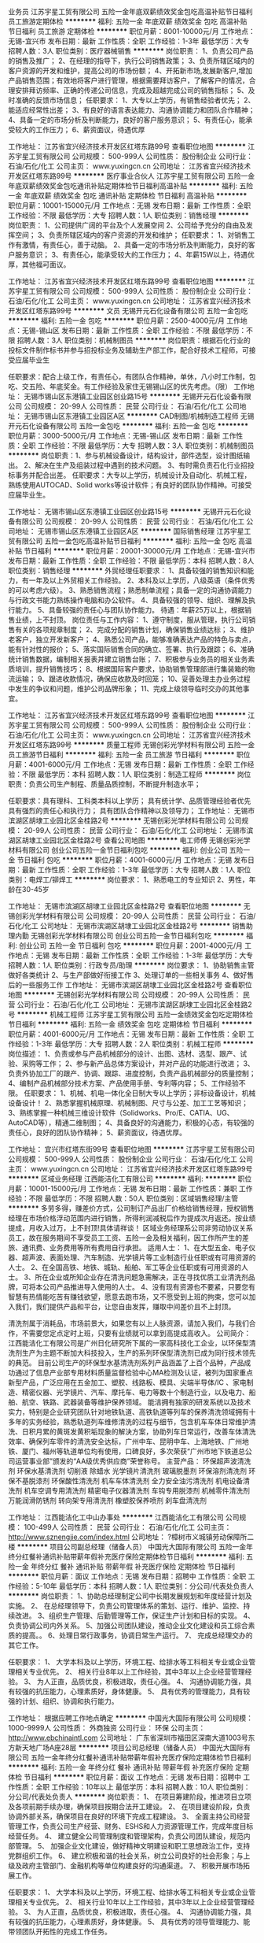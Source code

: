 业务员
江苏宇星工贸有限公司
五险一金年底双薪绩效奖金包吃高温补贴节日福利员工旅游定期体检
**********
福利:
五险一金
年底双薪
绩效奖金
包吃
高温补贴
节日福利
员工旅游
定期体检
**********
职位月薪：8001-10000元/月 
工作地点：无锡-宜兴市
发布日期：最新
工作性质：全职
工作经验：1-3年
最低学历：大专
招聘人数：3人
职位类别：医疗器械销售
**********
岗位职责：
1、负责公司产品的销售及推广；
2、在经理的指导下，执行公司销售政策；
3、负责所辖区域内的客户资源的开发和维护，提高公司的市场份额；
4、开拓新市场,发展新客户,增加产品销售范围；有效地将客户进行管理，根据需要拜访客户，了解客户的情况，合理安排拜访频率、正确的传递公司信息，完成及超越完成公司的销售指标；
5、及时准确的反馈市场信息；
 任职要求：
1、大专以上学历，有销售经验者优先；
2、能适应经常性出差；
3、有良好的语言表达能力、沟通协调能力和团队合作精神；
4、具备一定的市场分析及判断能力，良好的客户服务意识；
5、有责任心，能承受较大的工作压力；
6、薪资面议，待遇优厚

工作地址：
江苏省宜兴经济技术开发区红塔东路99号
查看职位地图
**********
江苏宇星工贸有限公司
公司规模：
500-999人
公司性质：
股份制企业
公司行业：
石油/石化/化工
公司主页：
www.yuxingcn.cn
公司地址：
江苏省宜兴经济技术开发区红塔东路99号
**********
医疗事业合伙人
江苏宇星工贸有限公司
五险一金年底双薪绩效奖金包吃通讯补贴定期体检节日福利高温补贴
**********
福利:
五险一金
年底双薪
绩效奖金
包吃
通讯补贴
定期体检
节日福利
高温补贴
**********
职位月薪：10001-15000元/月 
工作地点：无锡
发布日期：最新
工作性质：全职
工作经验：不限
最低学历：大专
招聘人数：1人
职位类别：销售经理
**********
岗位职责：
1、公司提供广阔的平台及个人发展空间
2、公司给予充分的自由及发挥空间；
3、负责所辖区域内的客户资源的开发和维护；
任职要求：
1、对销售工作有激情，有责任心，善于动脑。
2、具备一定的市场分析及判断能力，良好的客户服务意识；
3、有责任心，能承受较大的工作压力；
4、年薪15W以上，待遇优厚，其他福可面议。

工作地址：
江苏省宜兴经济技术开发区红塔东路99号
查看职位地图
**********
江苏宇星工贸有限公司
公司规模：
500-999人
公司性质：
股份制企业
公司行业：
石油/石化/化工
公司主页：
www.yuxingcn.cn
公司地址：
江苏省宜兴经济技术开发区红塔东路99号
**********
文员
无锡开元石化设备有限公司
五险一金包吃
**********
福利:
五险一金
包吃
**********
职位月薪：2500-4000元/月 
工作地点：无锡-锡山区
发布日期：最新
工作性质：全职
工作经验：不限
最低学历：不限
招聘人数：3人
职位类别：机械制图员
**********
岗位职责：根据石化行业的投标文件制作标书并参与招投标业务及辅助生产部工作，配合好技术工程师，可接受应届毕业生

任职要求：配合上级工作，有责任心，有团队合作精神，单休，八小时工作制，包吃、交五险、年底奖金。有工作经验及家住无锡锡山区的优先考虑。（限）
工作地址：
无锡市锡山区东港镇工业园区创业路15号
**********
无锡开元石化设备有限公司
公司规模：
20-99人
公司性质：
民营
公司行业：
石油/石化/化工
公司地址：
无锡市锡山区东港镇工业园区A区
**********
CAD制图/机械制造工程师
无锡开元石化设备有限公司
五险一金包吃
**********
福利:
五险一金
包吃
**********
职位月薪：3000-5000元/月 
工作地点：无锡-锡山区
发布日期：最新
工作性质：全职
工作经验：不限
最低学历：大专
招聘人数：3人
职位类别：机械制图员
**********
岗位职责：1、参与机械设备设计，结构设计，部件选型，设计图纸输出。
                 2、解决在生产及组装过程中遇到的技术问题。
                 3、有时需负责石化行业招投标事务并配合出差。
任职要求：大专以上学历，机械设计及自动化、机械工程，熟练使用AUTOCAD、Solid works等设计软件；有良好的团队协作精神。可接受应届毕业生。

工作地址：
无锡市锡山区东港镇工业园区创业路15号
**********
无锡开元石化设备有限公司
公司规模：
20-99人
公司性质：
民营
公司行业：
石油/石化/化工
公司地址：
无锡市锡山区东港镇工业园区A区
**********
国际销售经理
江苏宇星工贸有限公司
五险一金包吃高温补贴节日福利
**********
福利:
五险一金
包吃
高温补贴
节日福利
**********
职位月薪：20001-30000元/月 
工作地点：无锡-宜兴市
发布日期：最新
工作性质：全职
工作经验：不限
最低学历：本科
招聘人数：8人
职位类别：销售经理
**********
外贸经理任职要求：
1、具备较强的销售知识和能力，有一年及以上外贸相关工作经验。
     2、本科及以上学历，八级英语（条件优秀的可以考虑六级）。
      3、熟悉销售流程；熟悉制单流程；具备一定的沟通协调能力与行政文书能力熟练操作电脑和办公软件。
      4、具备较强的领导、组织、理解及执行能力。
      5、具备较强的责任心与团队协作能力。
待遇：年薪25万以上，根据销售业绩，上不封顶。
岗位责任与工作内容：
  1、遵守制度，服从管理，执行公司销售有关的各项规章制度；
  2、完成分配的销售计划，确保销售业绩达标；
  3、维护老客户，独立开发新客户；
  4、熟悉公司产品，能够准确表达产品的特色与卖点，能有针对性的报价；
  5、落实国际销售合同的确立、签署、执行及跟踪；
  6、准确统计销售数据，编制相关报表并建立销售台账；
  7、积极参与业务员的相关业务素质培训，提升销售技巧；
  8、根据国际客户要求，协助销售管理部进行集装箱的物流运输；
  9、跟进收款情况，确保应收款及时回笼；
  10、妥善处理主办业务过程中发生的争议和问题，维护公司品牌形象；
  11、完成上级领导临时交办的其他事宜。

工作地址：
江苏省宜兴经济技术开发区红塔东路99号
查看职位地图
**********
江苏宇星工贸有限公司
公司规模：
500-999人
公司性质：
股份制企业
公司行业：
石油/石化/化工
公司主页：
www.yuxingcn.cn
公司地址：
江苏省宜兴经济技术开发区红塔东路99号
**********
质量工程师
无锡创彩光学材料有限公司
五险一金员工旅游节日福利
**********
福利:
五险一金
员工旅游
节日福利
**********
职位月薪：4001-6000元/月 
工作地点：无锡
发布日期：最新
工作性质：全职
工作经验：不限
最低学历：本科
招聘人数：1人
职位类别：制造工程师
**********
岗位职责：负责公司生产制程、质量品质控制，不断提升制造水平；

任职要求：具有理科、工科类本科以上学历；
      具有统计学、品质管理经验者优先
      具有强烈的责任心和执行力；
      具有团队合作精神以及领导力；
工作地址：
无锡市滨湖区胡埭工业园北区金桂路2号
**********
无锡创彩光学材料有限公司
公司规模：
20-99人
公司性质：
民营
公司行业：
石油/石化/化工
公司地址：
无锡市滨湖区胡埭工业园北区金桂路2号
查看公司地图
**********
电工师傅
无锡创彩光学材料有限公司
创业公司五险一金节日福利包吃
**********
福利:
创业公司
五险一金
节日福利
包吃
**********
职位月薪：4001-6000元/月 
工作地点：无锡
发布日期：最新
工作性质：全职
工作经验：1-3年
最低学历：大专
招聘人数：1人
职位类别：电焊工/铆焊工
**********
岗位要求：
1、熟悉电工的专业知识
2、男性，年龄在30-45岁

工作地址：
无锡市滨湖区胡埭工业园北区金桂路2号
查看职位地图
**********
无锡创彩光学材料有限公司
公司规模：
20-99人
公司性质：
民营
公司行业：
石油/石化/化工
公司地址：
无锡市滨湖区胡埭工业园北区金桂路2号
**********
销售助理内勤
无锡创彩光学材料有限公司
创业公司五险一金节日福利包吃
**********
福利:
创业公司
五险一金
节日福利
包吃
**********
职位月薪：2001-4000元/月 
工作地点：无锡
发布日期：最新
工作性质：全职
工作经验：1-3年
最低学历：大专
招聘人数：1人
职位类别：行政专员/助理
**********
岗位要求：
1、协助销售主管做好各类统计
2、与生产部做好衔接工作
3、处理订单的一些相关事务
4、做好售后的一些服务工作
工作地址：
无锡市滨湖区胡埭工业园北区金桂路2号
查看职位地图
**********
无锡创彩光学材料有限公司
公司规模：
20-99人
公司性质：
民营
公司行业：
石油/石化/化工
公司地址：
无锡市滨湖区胡埭工业园北区金桂路2号
**********
机械工程师
江苏宇星工贸有限公司
五险一金绩效奖金包吃定期体检节日福利
**********
福利:
五险一金
绩效奖金
包吃
定期体检
节日福利
**********
职位月薪：4001-6000元/月 
工作地点：无锡
发布日期：最新
工作性质：全职
工作经验：1-3年
最低学历：大专
招聘人数：2人
职位类别：机械工程师
**********
岗位描述：
1、负责或参与产品机械部分的设计、出图、选材、选型、跟产、试验、采购等工作；
2、参与新产品总体方案设计，并对产品的功能进行改进；
3、负责外协加工厂的跟产、协调、跟踪、进度控制，负责产品机械部分的质量控制；
4、编制产品机械部分技术方案、产品使用手册、专利等内容；
5、工作经验不限。
任职要求：
1、机械、机电一体化全日制大专以上学历；非标设备设计，机械设备设计！
2、熟悉掌握机械原理、机械制图、尺寸与公差、加工工艺等知识；
3、熟练掌握一种机械三维设计软件（Solidworks、Pro/E、CATIA、UG、AutoCAD等），精通二维制图；
4、具备良好的沟通能力，积极的心态，有较强的责任心，良好的团队协作精神；
5、薪资面议，待遇优厚。

工作地址：
宜兴市红塔东街99号
查看职位地图
**********
江苏宇星工贸有限公司
公司规模：
500-999人
公司性质：
股份制企业
公司行业：
石油/石化/化工
公司主页：
www.yuxingcn.cn
公司地址：
江苏省宜兴经济技术开发区红塔东路99号
**********
区域业务经理
江西能洁化工有限公司
**********
福利:
**********
职位月薪：10001-15000元/月 
工作地点：无锡
发布日期：最新
工作性质：兼职
工作经验：不限
最低学历：不限
招聘人数：50人
职位类别：区域销售经理/主管
**********
多劳多得，赚差价方式，公司制订产品出厂价格给销售经理，授权销售经理在市场价格浮动范围内进行销售，所得利润减税后作为提成次月返还。按业绩提成，月收入过万，上不封顶!具体请祥谈！
区域业务经理系公司非劳动协议关系员工，故在服务期间不享受员工工资、五险一金及相关福利，因工作所产生的差旅、通讯费、业务费用等所有费用自行承担。
适用人士：
1、在大型五金、电子仪器、超声波、表面处理、汽车制造、光学镜片等工业制造行业任职或有可用资源的人士。
2、在全国高铁、地铁、城轨、船舶、军工等企业任职或有可用资源的人士。
3、所在企业或所知企业存在清洗问题急需解决，正在寻找优质工业清洗剂品牌，可将本公司产品推进导入使用的人士。
4、没有现有资源也不要紧，只要您有智慧有热情能吃苦有赚钱欲望，愿意去跑市场，又不愿受到上班的拘束，您可以加入我们，我们提供产品和平台，让您自由发挥，赚取中间差价且不上封顶。

清洗剂属于消耗品，市场前景大，如果您有以上人脉资源，请加入我们，与我们合作，不需要您定点定时上班，只要有业绩就可以拿到高提成高收入。
公司简介：
江西能洁化工有限公司是广州日化研究所下属的一家高科技化工企业，以环保型清洗剂生产为主题不断加大科技投入，生产的系列环保型清洗剂已成为同行技术领先的典范。 目前公司生产的环保型水基清洗剂系列产品涵盖了上百个品种，产品成功通过了信息产业部专用材料质量监督检验中心MA检测及认证，被列为国家重点新型产品，广泛应用在五金加工、塑胶、线路板、模具、尖端半导体/IC 、家电制造、精密仪器、光学镜片、汽车、摩托车、电力等数十个制造行业，以及电力、船舶、航空、铁路、武器装备等维护保养领域。
能洁拥有独家的研发系统以及技术实力，特别是企业研究团队针对地铁轨道、高铁轨道等列车的保养清洗领域拥有十多年的实务经验，熟悉轨道列车维修清洗的过程与细节，包含机车车体日常维护清洗、日积月累的黄斑发黄积垢现象的解決方案，协助列车日常运行，改善车体清洗效率、确保列车零件的清洗安全达标，广州中车、昆明中车、上海地铁、广州地铁、厦门、福州等轨道单位均有使用，口碑良好，多次荣获“广州市地下铁道总公司运营事业部”颁发的“AA级优秀供应商”荣誉称号。 
主营产品：
环保超声波清洗剂 环保水基清洗剂 切削液 除蜡水 光学镜片清洗剂
玻璃脱墨剂 环保溶剂清洗剂 环保不基脱漆剂 环保酸性清洗剂
机车车体清洗剂 全力安全油污清洗剂 机电设备清洗剂 机车空调专用清洗剂
精密电子仪器清洗剂 车钩专用脱漆剂 机械零件清洗剂 万能润滑防锈剂
转向架专用清洗剂 橡塑胶保养喷剂 刹车盘清洗剂 

工作地址：
江西能洁化工中山办事处
**********
江西能洁化工有限公司
公司规模：
100-499人
公司性质：
民营
公司行业：
石油/石化/化工
公司主页：
http://www.sznengjie.com/index.html
公司地址：
?樟树市义城镇劳动保障所二楼
**********
项目公司副总经理（储备人员）
中国光大国际有限公司
五险一金年终分红餐补通讯补贴带薪年假补充医疗保险定期体检节日福利
**********
福利:
五险一金
年终分红
餐补
通讯补贴
带薪年假
补充医疗保险
定期体检
节日福利
**********
职位月薪：面议 
工作地点：无锡
发布日期：招聘中
工作性质：全职
工作经验：5-10年
最低学历：本科
招聘人数：1人
职位类别：分公司/代表处负责人
**********
岗位职责：
1、协助总经理制定公司中长期发展规划和年度经营计划及实施。
2、 在总经理领导下，负责公司管理体系的策划、运行、维护、监控、持续改进。
3、组织生产管理、后勤管理等工作，保证生产计划和目标的实现。
4、负责协调公司内外关系。
5、加强公司团队建设，推动企业文化建设和员工综合素质的提高。。
6、处理日常行政事务，协调日常生产运行。
7、 完成总经理交办的其它工作。


任职要求：
1、  大学本科及以上学历，环境工程、给排水等工科相关专业或企业管理相关专业优先。
2、 相关行业8年以上工作经验，其中3年以上企业经营管理经验。
3、  为人正直，品质优良，积极进取，责任心强。
4、  沟通协调能力强，具有较强的抗压能力，心理素质好，身体健康。
5、  具有优秀的管理能力，具有较强的计划、组织、协调和执行能力。

工作地址：
根据应聘工作地点确定
**********
中国光大国际有限公司
公司规模：
1000-9999人
公司性质：
外商独资
公司行业：
环保
公司主页：
http://www.ebchinaintl.com
公司地址：
广东省深圳市福田区深南大道1003号东方新天地广场A座28层
**********
项目公司总经理（储备人员）
中国光大国际有限公司
五险一金年终分红餐补通讯补贴带薪年假补充医疗保险定期体检节日福利
**********
福利:
五险一金
年终分红
餐补
通讯补贴
带薪年假
补充医疗保险
定期体检
节日福利
**********
职位月薪：面议 
工作地点：无锡
发布日期：招聘中
工作性质：全职
工作经验：10年以上
最低学历：本科
招聘人数：10人
职位类别：分公司/代表处负责人
**********
岗位职责：
1、  在项目筹建阶段，推进项目立项及各项前期手续办理，确保项目按期合法开工建设。
2、  在项目建设阶段，负责协调外部关系，确保项目在良好的环境下完成工程建设。
3、  全面主持公司经营管理工作，负责公司生产经营、财务、ESHS和人力资源管理工作，完成年度目标经营任务。
4、  建立健全公司管理制度和管理架构，负责公司团队建设，规范内部管理。
5、  加强企业文化建设，做好精神文明建设和职工思想政治工作，支持党群组织工作。
6、  建立积极和谐的社会关系，树立公司良好的社会形象；与上级及政府主管部门、金融机构等单位构建良好的沟通渠道。
7、  积极开展市场拓展工作。

任职要求：
1、  大学本科及以上学历，环境工程、给排水等工科相关专业或企业管理相关专业优先。
2、 相关行业10年以上工作经验，其中3年以上企业经营管理经验。
3、  为人正直，品质优良，积极进取，责任心强。
4、  沟通协调能力强，具有较强的抗压能力，心理素质好，身体健康。
5、  具有优秀的领导管理能力、能带领团队开拓性的完成工作任务。

工作地址：
广东省深圳市福田区深南大道1003号东方新天地广场A座28层
**********
中国光大国际有限公司
公司规模：
1000-9999人
公司性质：
外商独资
公司行业：
环保
公司主页：
http://www.ebchinaintl.com
公司地址：
广东省深圳市福田区深南大道1003号东方新天地广场A座28层
**********
水处理设备工程师/机械工程师
中国光大国际有限公司
五险一金包吃带薪年假补充医疗保险定期体检高温补贴节日福利
**********
福利:
五险一金
包吃
带薪年假
补充医疗保险
定期体检
高温补贴
节日福利
**********
职位月薪：面议 
工作地点：无锡
发布日期：招聘中
工作性质：全职
工作经验：5-10年
最低学历：本科
招聘人数：2人
职位类别：机械工程师
**********
岗位职责：
1、负责对污水处理相关设备供货厂家的考察以及供应商的评定工作；
2、熟悉掌握污水处理相关设备性能、设计图纸和相关技术文件以及设备供应商基本情况；
3、审查污水处理设备专业图纸及方案；
4、编制污水处理设备招标采购招标技术规范，组织进行设备开标评标工作；
5、根据生产与工艺要求对设备进行改造；
6、制定设备档案，包括设备的预防性维护保养计划，备件计划，设备图纸，操作规程等；
7、负责在建项目现场设备的设计、调试、选型、维修、保养等设备管理工作，能够独立完成设备问题的分析报告。
8、处理现场施工过程中出现的本专业问题，及时提出解决方案，按需要进行现场技术服务。
任职要求：
1、机械工程、机电一体化、机械设计与自动化及相关专业本科以上学历，三年以上设备机械工程师经验； 
2、有污水处理相关机械设备生产制造或安装调试经验，并能够积极参与和指导现场工作；
3、掌握污水处理设备的制造技术，具有污水处理厂年设备安装和维护经验优先；
3、熟练运用CAD等制图软件及办公软件；
4、身体健康，能够适应出差需要；
5、工作积极认真，有较强的计划、执行能力及良好的团队合作精神。
工作地点：宜兴

工作地址：
广东省深圳市福田区深南大道1003号东方新天地广场A座28层
**********
中国光大国际有限公司
公司规模：
1000-9999人
公司性质：
外商独资
公司行业：
环保
公司主页：
http://www.ebchinaintl.com
公司地址：
广东省深圳市福田区深南大道1003号东方新天地广场A座28层
**********
土建专工
中国光大国际有限公司
五险一金绩效奖金餐补通讯补贴采暖补贴带薪年假节日福利高温补贴
**********
福利:
五险一金
绩效奖金
餐补
通讯补贴
采暖补贴
带薪年假
节日福利
高温补贴
**********
职位月薪：面议 
工作地点：无锡
发布日期：招聘中
工作性质：全职
工作经验：不限
最低学历：不限
招聘人数：1人
职位类别：其他
**********
岗位职责：
1.贯彻执行国家有关建筑、安装的法律法规，贯彻执行各级地方政府有关建筑安装的行政法规，贯彻执行指挥部的各项规章制度。
2.负责工地的土建技术管理工作，包括外专业的测量放线、桩线交底，沉降观测。内业的技术交底，设计变更，传达公司的有关技术要求。负责工地土建工程技术指导，巡视检查土建工程的施工质量。
3.负责工地的质量管理工作，收集、整理、保存质量管理记录、资料。接待公司领导、质检站领导的检查指导，对领导提出的检查意见作出书面回复。
4.负责审查土建专业的预算、结算、中间验收、施工组织设计、建立实施细则、各项施工方案、材料计划。
5.负责收集、整理、编写土建专业的工程简报，及时向领导反映工程中存在的疑难问题。
6.负责审查土建专业的设计变更、现场签证。对设计变更产生各种影响反复论证，尽量减少设计变更，确保工程质量和经济效益。
7.负责检查指导土建专业的施工单位及时填写收集整理工程资料，保证资料与施工同步，避免遗漏后补。
8.负责工地有关图纸会审、设计变更、地基验槽、主题验收等事项与公司和设计院的联系沟通、书面资料的传递。
9.负责监督检查主管专业的监理工作，协调监理单位及施工单位之间存在的问题。
10.完成领导临时交办的其他任务。


任职要求：
1.年龄45岁以下, 5年以上建设管理相关工作经验，接受过工程管理、工程技术以及安全管理的培训；
2.建筑、土木、工民建及相关专业本科以上学历，中级或以上职称优先；
3.具备较强的沟通协调能力（主要是对设计院与总承包商）,能独立组织施工设计图纸的审核工作和独立解决现场技术问题；
4.具有较扎实的工程施工基础知识,熟悉建设施工法规及规范要求，熟悉土建图纸的所有细节及安全施工操作流程；
5.掌握土建管理流程、质量控制关键点，具有提升土建质量水平的思路
6.熟练使用CAD制图软件和办公软件；
7.参与过大型市政工业厂房设施工程项目或有生物质、垃圾电厂建设工作经验优先考虑。 

工作地址：
广东省深圳市福田区深南大道1003号东方新天地广场A座28层
**********
中国光大国际有限公司
公司规模：
1000-9999人
公司性质：
外商独资
公司行业：
环保
公司主页：
http://www.ebchinaintl.com
公司地址：
广东省深圳市福田区深南大道1003号东方新天地广场A座28层
**********
电气工程师
中国光大国际有限公司
五险一金包吃带薪年假补充医疗保险定期体检高温补贴节日福利
**********
福利:
五险一金
包吃
带薪年假
补充医疗保险
定期体检
高温补贴
节日福利
**********
职位月薪：面议 
工作地点：无锡-宜兴市
发布日期：招聘中
工作性质：全职
工作经验：3-5年
最低学历：本科
招聘人数：10人
职位类别：水处理工程师
**********
位职责：
1、负责各在建项目电气相关工作联络、统筹、协调；
2、负责项目机电安装、自控图纸审核，协调管理项目工程设计，组织开展设计联络、设计审查以及设计优化总结工作；
3、编写/审核招标技术文件、投标技术文件；
4、负责审核招标文件技术规范及合同文本技术协议。
任职要求:
1、电力/工业自动化专业、电气相关专业，本科及以上学历；
2、五年以上污水处理厂项目安装、调试工作经验，熟悉污水处理常规工艺
3、熟悉强/弱电有关专业知识及污水处理厂强/弱电系统，对相关技术的最新发展有较深入了解；
4、熟悉国内外DCS系统、PLC仪表；
5、能熟练阅读设计图纸，能独立承担工作，沟通能力强；
6、具备电气工程师以上职称，电气专业高工职称者优先；
7、具有自控工作经验者优先。
工作地点：项目指挥部

工作地址：
广东省深圳市福田区深南大道1003号东方新天地广场A座28层
**********
中国光大国际有限公司
公司规模：
1000-9999人
公司性质：
外商独资
公司行业：
环保
公司主页：
http://www.ebchinaintl.com
公司地址：
广东省深圳市福田区深南大道1003号东方新天地广场A座28层
**********
业务代表
亚士创能科技(上海)股份有限公司
五险一金绩效奖金交通补助餐补通讯补贴带薪年假定期体检节日福利
**********
福利:
五险一金
绩效奖金
交通补助
餐补
通讯补贴
带薪年假
定期体检
节日福利
**********
职位月薪：4001-6000元/月 
工作地点：无锡
发布日期：招聘中
工作性质：全职
工作经验：不限
最低学历：大专
招聘人数：1人
职位类别：销售代表
**********
工作职责:
1、对所辖区域内项目进行覆盖，并选择目标市场。
2、针对选定的目标客户（项目甲方）进行定期拜访，完成CRM机会销量表、信息收集、匹配经销商、打样、投标、中标或未中标的项目服务工作。
3、围绕选定的项目目标，开发有竞争力的经销商共同参与项目；围绕选定的项目目标，匹配现有的有竞争力的经销商参与项目。
4、通过在项目、经销商拜访中发现客户需求，整合公司三大产品线满足客户需求，承担公司在客户辖区内客户开发、服务等销售工作。
5、管理所辖区域内项目、经销商与公司客情关系，调动公司资源保障项目设计、备货、施工指导、客诉、回访等工作，保障经销商开户、培训等工作。
6、完成公司或上级下达的销量目标，以及公司或上级交办的其他工作。

任职资格:
1、大专以上学历, 20-35岁;
2、一年以上销售经验，可考虑应届毕业生;
3、有建材行业销售经验优先;
4、对销售感兴趣，勤奋、有激情、能吃苦耐劳者优先。
工作地址：
江苏省无锡市
**********
亚士创能科技(上海)股份有限公司
公司规模：
1000-9999人
公司性质：
上市公司
公司行业：
房地产/建筑/建材/工程
公司主页：
//www.cuanon.com
公司地址：
上海市青浦工业园区新涛路28号
**********
区域销售经理（环境安全事业部）
聚光科技(杭州)股份有限公司
五险一金绩效奖金餐补通讯补贴高温补贴
**********
福利:
五险一金
绩效奖金
餐补
通讯补贴
高温补贴
**********
职位月薪：8001-10000元/月 
工作地点：无锡
发布日期：招聘中
工作性质：全职
工作经验：1-3年
最低学历：大专
招聘人数：3人
职位类别：销售代表
**********
岗位责任：
1、环保行业区域销售经理职位，负责相关地市或行业的市场经营，项目销售；
2、制定负责地市或行业的经营规划；完成销售财务目标和市场目标；
3、拓展并持续维护客户资源；
4、参与并协助全省的市场经营工作；
5、高效参与组织的各种知识和技能培训和积极实现自我学习。

任职要求：
1、品德好，行为端正；
2、从事销售工作的基本素质优秀，综合素养全面；
3、有明确的实现自我价值的追求和长远职业目标，有激情；
4、大专学历以上，年龄25-35；有环保监测，或仪器仪表，或工业自动化，或综合信息化解决方案及类似销售工作经验3年以上；
5、熟悉环保行业，水利行业，电力行业者优先；
6、素质或能力特殊优秀者，没有以上第4、5条的限制。

工作地址：
江苏
查看职位地图
**********
聚光科技(杭州)股份有限公司
公司规模：
1000-9999人
公司性质：
上市公司
公司行业：
仪器仪表及工业自动化
公司主页：
http://www.fpi-inc.com
公司地址：
杭州市滨江区滨安路760号
**********
助理电气工程师
双良集团有限公司
住房补贴五险一金年底双薪绩效奖金餐补免费班车定期体检房补
**********
福利:
住房补贴
五险一金
年底双薪
绩效奖金
餐补
免费班车
定期体检
房补
**********
职位月薪：3000-6000元/月 
工作地点：无锡-江阴市
发布日期：2018-02-26 16:41:45
工作性质：全职
工作经验：不限
最低学历：本科
招聘人数：2人
职位类别：电气工程师
**********
岗位职责：BOPP生产线电气维护

任职要求：
1、本科以上学历，电气工程与自动化专业或相关专业。 
2、动手能力强、善于分析问题和解决问题。 
3、具备一定的英文读写能力。 
4、有bopp行业内工作经验者优先。 
联系人：张先生13606160796(微信同号），袁女士15961675399    

工作地址：
江苏省江阴市利港街道双良路1号
查看职位地图
**********
双良集团有限公司
公司规模：
1000-9999人
公司性质：
民营
公司行业：
大型设备/机电设备/重工业
公司主页：
www.shuangliang.com.cn
公司地址：
江苏省江阴市临港街道西利路88号
**********
行政助理
双良集团有限公司
包吃通讯补贴餐补五险一金定期体检节日福利交通补助
**********
福利:
包吃
通讯补贴
餐补
五险一金
定期体检
节日福利
交通补助
**********
职位月薪：2001-4000元/月 
工作地点：无锡-江阴市
发布日期：招聘中
工作性质：全职
工作经验：不限
最低学历：大专
招聘人数：1人
职位类别：行政专员/助理
**********
岗位职责：
1、协助审核、修订公司各项管理规章制度，进行日常行政工作的组织与管理
2、各项规章制度监督与执行
3、参与公司绩效管理、考勤等工作
4、协助4进行内务、安全管理，为其他部门提供及时有效的行政服务
5、负责公司快件及传真的收发及传递
6、参与公司行政、采购事务管理
7、负责公司各部门办公用品的领用和分发工作
8、做好材料收集、档案管理、文书起草、公文制定、文件收发等工作
9、对外相关部门联络接待，对内接待来访、接听来电、解答咨询及传递信息工作
10、 协助办理面试接待、会议、培训、公司集体活动组织与安排，节假日慰问等
任职要求：
1、大专以上学历，有相应工作经验优先
2、男女不限
工作地址：
江苏省江阴市申泰路99号
**********
双良集团有限公司
公司规模：
1000-9999人
公司性质：
民营
公司行业：
大型设备/机电设备/重工业
公司主页：
www.shuangliang.com.cn
公司地址：
江苏省江阴市临港街道西利路88号
查看公司地图
**********
新闻采编（总部）
双良集团有限公司
五险一金年底双薪绩效奖金加班补助通讯补贴定期体检员工旅游节日福利
**********
福利:
五险一金
年底双薪
绩效奖金
加班补助
通讯补贴
定期体检
员工旅游
节日福利
**********
职位月薪：2001-4000元/月 
工作地点：无锡-江阴市
发布日期：招聘中
工作性质：全职
工作经验：不限
最低学历：本科
招聘人数：3人
职位类别：文字编辑/组稿
**********
岗位职责：
1.负责集团公司内部重点新闻采编工作；
2.负责对领导工作发言稿的撰写；
3.负责集团对外形象文字的书写工作；
任职要求：
1.大学本科及以上学历，新闻相关专业优先；
2.具有较强的文字功底，具备新闻采写能力及一定的图文制作能力；
3.有新闻编辑工作经验者优先；
工作地址：
江苏省江阴市临港街道西利路88号
查看职位地图
**********
双良集团有限公司
公司规模：
1000-9999人
公司性质：
民营
公司行业：
大型设备/机电设备/重工业
公司主页：
www.shuangliang.com.cn
公司地址：
江苏省江阴市临港街道西利路88号
**********
招聘专员
双良集团有限公司
五险一金包吃交通补助餐补通讯补贴定期体检节日福利
**********
福利:
五险一金
包吃
交通补助
餐补
通讯补贴
定期体检
节日福利
**********
职位月薪：2001-4000元/月 
工作地点：无锡-江阴市
发布日期：招聘中
工作性质：全职
工作经验：不限
最低学历：大专
招聘人数：1人
职位类别：招聘专员/助理
**********
岗位职责：
1、确动公司年度招聘计划以及预算，与部门沟通招聘需求负责招聘工作；
2、选择并且维护招聘渠道，并拓展新的招聘渠道，发布招聘广告、参加各种招聘会；
3、组织、安排面试，并且进行人力资源初试；
4、进行薪资谈判、安排候选人入职，以及安排体检；
5、候选人进入公司后，对试用期员工进行试用期沟通；
6、办理劳动关系中相关手续（报到，转正，调动，离职）；
7、领导交办的其他事情。

任职要求：
1、大专以上学历，人力资源、行政管理、英语等相关专业；
2、熟练使用办公软件；熟悉人力资源系统以及了解劳动合同法及相关人事政策法规的优先考虑；
3、具备强烈的责任感，事业心，优秀的沟通能力，耐心、细心，以及严谨的逻辑思维能力。
工作地址：
江苏省江阴市申泰路99号
**********
双良集团有限公司
公司规模：
1000-9999人
公司性质：
民营
公司行业：
大型设备/机电设备/重工业
公司主页：
www.shuangliang.com.cn
公司地址：
江苏省江阴市临港街道西利路88号
查看公司地图
**********
高级销售经理（竖冷窑）——工业事业部
聚光科技(杭州)股份有限公司
五险一金绩效奖金交通补助餐补通讯补贴定期体检高温补贴节日福利
**********
福利:
五险一金
绩效奖金
交通补助
餐补
通讯补贴
定期体检
高温补贴
节日福利
**********
职位月薪：10000-15000元/月 
工作地点：无锡
发布日期：招聘中
工作性质：全职
工作经验：不限
最低学历：不限
招聘人数：1人
职位类别：大客户销售代表
**********
岗位职责：
1、负责大资源客户的关系维护工作；
2、负责独立项目挖掘、跟踪、推进和项目招投标及实施工作；
3、负责市场开发以及市场信息收集工作；
4、完成公司下达的销售任务指标；
5、按规定定期向部门领导汇报工作；
任职要求：
1、20-35岁，专科及以上学历，有2年及以上工业行业销售经验；
2、有卓越目标，抗压，喜欢挑战，勤奋，思维敏捷，善于沟通；
3、项目分析及判断能力强，商务能力突出，有团队协作精神，适应出差；
4、具有较强的客户管理、高层公关、人际沟通、商务谈判、分析和解决问题的能力；
5、有独立复杂大项目经验和人脉资源者优先；

工作地址：
杭州市滨江区滨安路760号
**********
聚光科技(杭州)股份有限公司
公司规模：
1000-9999人
公司性质：
上市公司
公司行业：
仪器仪表及工业自动化
公司主页：
http://www.fpi-inc.com
公司地址：
杭州市滨江区滨安路760号
查看公司地图
**********
区域销售经理-华砂(建筑涂料方向)
北京东方雨虹防水技术股份有限公司
绩效奖金股票期权交通补助餐补通讯补贴五险一金节日福利带薪年假
**********
福利:
绩效奖金
股票期权
交通补助
餐补
通讯补贴
五险一金
节日福利
带薪年假
**********
职位月薪：6000-9000元/月 
工作地点：无锡
发布日期：招聘中
工作性质：全职
工作经验：不限
最低学历：不限
招聘人数：2人
职位类别：销售经理
**********
岗位职责:
1、整合防水集团公司平台、人脉、网络及其他媒体渠道等资源，协助区域内合伙人、经销商进行产品推广，扩大对终端客户的影响，推动公司产品销售项目落地工作；
2、通过拓展单体工程项目或集采客户等渠道，完成区域销售任务。

任职资格:
1、专科及以上学历；
2、3年以上涂料、砂浆、外墙施工及修复、建材行业工程直销经验，有经销商资源、大客户资源；
3、出色的谈判技巧、沟通交际能力； 
4、较强的成功欲望、抗压能力； 
5、有政府关系资源背景者或相关工程资源背景者优先。

公司微信公众号：华砂砂浆
工作地址：
江苏
**********
北京东方雨虹防水技术股份有限公司
公司规模：
1000-9999人
公司性质：
上市公司
公司行业：
房地产/建筑/建材/工程
公司主页：
www.yuhong.com.cn
公司地址：
北京市朝阳区高碑店北路康家园4号楼
查看公司地图
**********
法务
双良集团有限公司
五险一金年底双薪绩效奖金加班补助通讯补贴定期体检员工旅游节日福利
**********
福利:
五险一金
年底双薪
绩效奖金
加班补助
通讯补贴
定期体检
员工旅游
节日福利
**********
职位月薪：4001-6000元/月 
工作地点：无锡-江阴市
发布日期：招聘中
工作性质：全职
工作经验：1年以下
最低学历：本科
招聘人数：3人
职位类别：法务专员/助理
**********
工作要求：
1. 从事公司合同等相关法律文件的起草和审核等工作； 
2. 处理诉讼、仲裁等案件，并对生效的法律文书申请强制执行； 
3.处理公司内部或外部有关的法律事务； 
4.负责公司法律培训； 
5. 公司安排的其他事宜  
职位要求： 
1.法学相关专业本科以上学历。 
2.可接收应届毕业生。 
3. 持有法律职业资格证书或律师执业证书优先。
4. 有良好的沟通能力和团队合作精神。

工作地址：
江苏省江阴市临港街道西利路88号
查看职位地图
**********
双良集团有限公司
公司规模：
1000-9999人
公司性质：
民营
公司行业：
大型设备/机电设备/重工业
公司主页：
www.shuangliang.com.cn
公司地址：
江苏省江阴市临港街道西利路88号
**********
营销策划
双良集团有限公司
五险一金包吃交通补助餐补通讯补贴定期体检节日福利
**********
福利:
五险一金
包吃
交通补助
餐补
通讯补贴
定期体检
节日福利
**********
职位月薪：3000-4000元/月 
工作地点：无锡-江阴市
发布日期：招聘中
工作性质：全职
工作经验：不限
最低学历：本科
招聘人数：2人
职位类别：市场策划/企划专员/助理
**********
岗位职责：
    1、 协助公司各类宣传策划方案的设计和撰写;
2、 负责宣传推广文案及宣传资料文案的撰写;
3、 负责公司对外媒体和广告表现文字的撰写;
4、 协助公司各类刊物的采编工作;
5、 定期更新行业资讯，撰写行业快讯;
6、 负责媒体软文和广告资料的收集与整理

任职要求：
    1、本科以上学历，文案策划、广告策划等相关专业毕业；
2、具备上佳的文字功底和无穷的创意想象力及品味鉴赏力，执行力强、有良好的策略思考能力并能独立撰写方案；
3、丰富的网络知识，对互联网环境熟悉；
工作地址：
江苏省江阴市申泰路99号
**********
双良集团有限公司
公司规模：
1000-9999人
公司性质：
民营
公司行业：
大型设备/机电设备/重工业
公司主页：
www.shuangliang.com.cn
公司地址：
江苏省江阴市临港街道西利路88号
查看公司地图
**********
设计院推广工程师
北京东方雨虹防水技术股份有限公司
五险一金交通补助餐补通讯补贴带薪年假定期体检员工旅游节日福利
**********
福利:
五险一金
交通补助
餐补
通讯补贴
带薪年假
定期体检
员工旅游
节日福利
**********
职位月薪：6000-9000元/月 
工作地点：无锡
发布日期：招聘中
工作性质：全职
工作经验：不限
最低学历：大专
招聘人数：15人
职位类别：市场营销专员/助理
**********
岗位职责：
1、负责设计院的人脉、工作关系开发，与设计院建立战略合作关系；
2、按照公司规定完成上图任务，保证上图质量、资金使用、行为规范等符合公司制度要求；
3、与业务环节配合协调，确保上图的有效性和转化率；
4、策划、执行各类设计院推广和关系维护活动。

任职要求：
1、工民建专业本科或以上学历，3年以上建筑设计或建造行业经验；
2、有一定砂浆、墙体建造、修复行业销售经验者可不受专业限制；
3、熟悉设计院的组织结构、内部环境和设计流程；
4、对设计院关系开发和上图工作有实际操作经验。

工作地址：
全国
**********
北京东方雨虹防水技术股份有限公司
公司规模：
1000-9999人
公司性质：
上市公司
公司行业：
房地产/建筑/建材/工程
公司主页：
www.yuhong.com.cn
公司地址：
北京市朝阳区高碑店北路康家园4号楼
查看公司地图
**********
EMC项目经理
双良集团有限公司
14薪五险一金年底双薪绩效奖金年终分红通讯补贴带薪年假定期体检
**********
福利:
14薪
五险一金
年底双薪
绩效奖金
年终分红
通讯补贴
带薪年假
定期体检
**********
职位月薪：8001-10000元/月 
工作地点：无锡
发布日期：招聘中
工作性质：全职
工作经验：3-5年
最低学历：大专
招聘人数：5人
职位类别：能源/矿产项目管理
**********
岗位职责：
1、负责制订施工进度表，并监督、协调按期保质完成； 
2、负责项目技术交底工作和项目全过程质量监督管理；
3、负责办理工程变更处理及竣工验收手续； 
4、负责对现场质量进行监控和指导，解决项目实施过程中的各类质量问题； 
5、负责施工现场安全管理。
任职要求：
1、专科及以上学历，具有室内装修、给排水、电气、土建等相关专业优先考虑；
2、 3年以上现场施工管理经验，具有一定的专业技术和施工组织能力；
3、熟悉项目施工流程、施工图纸、施工工艺规范，懂预算、会管理等；
4、能协助组织现场施工及工程进度监控、安全等各方面工作的顺利开展；
5、熟悉各项施工质量、安全规范；
6、熟练使用CAD及其他计算机工作软件。

工作地址：
江苏省江阴市临港街道西利路88号
**********
双良集团有限公司
公司规模：
1000-9999人
公司性质：
民营
公司行业：
大型设备/机电设备/重工业
公司主页：
www.shuangliang.com.cn
公司地址：
江苏省江阴市临港街道西利路88号
查看公司地图
**********
销售副总经理（J11275）
天津红日药业股份有限公司
五险一金年底双薪绩效奖金交通补助通讯补贴采暖补贴带薪年假定期体检
**********
福利:
五险一金
年底双薪
绩效奖金
交通补助
通讯补贴
采暖补贴
带薪年假
定期体检
**********
职位月薪：30001-50000元/月 
工作地点：无锡
发布日期：招聘中
工作性质：全职
工作经验：5-10年
最低学历：本科
招聘人数：1人
职位类别：销售总监
**********
岗位职责：
1、承接并组织完成公司下达的销售任务。
2、承担大客户、重点客户的营销管理工作。
3、建立和不断优化销售管理流程及相关操作规程并监督其执行。
4、主持策划重点客户竞争方案的形成并定期组织客户工作进度评审。
5、定期组织案例分析和情景模拟，通过客户购买因素的分析提高销售人员的实战作战能力。
6、及时、准确的提供市场动态竞争信息，带动公司其他部门进行持续工作改进。
7、协调公司内部相关部门配合销售工作的有效进行。
8、负责本部门的日常管理工作，完成上级布置的其他工作。
任职要求：
1、3年以上药用辅料行业或相近行业的销售管理经验；
2、通晓业务知识，掌握公司所经营产品市场动态，具备财务管理、法律等方面的知识，熟练使用WORD,EXCEL等办公软件，一定的英语沟通能力；
3、具有较强的分析和判断问题的能力、组织协调能力、沟通和谈判能力；
4、具有较强的使命感和荣誉感；
5、具有较强的团队合作精神和永不言败的精神；
6、具有较强的领导能力、学习能力。
工作地址：
天津华苑经济技术开发区榕苑路9号
**********
天津红日药业股份有限公司
公司规模：
1000-9999人
公司性质：
民营
公司行业：
医药/生物工程
公司主页：
http://www.chasesun.cn
公司地址：
天津市武清区泉发路20号
查看公司地图
**********
财务专员
双良集团有限公司
五险一金年底双薪绩效奖金年终分红定期体检节日福利
**********
福利:
五险一金
年底双薪
绩效奖金
年终分红
定期体检
节日福利
**********
职位月薪：3000-4500元/月 
工作地点：无锡-江阴市
发布日期：招聘中
工作性质：全职
工作经验：不限
最低学历：本科
招聘人数：2人
职位类别：会计/会计师
**********
岗位职责：
1.负责相关财务票据处理；
2.负责处理财务其他相关工作
任职要求：
1.全日制本科，财务类专业；
2.可接收应届毕业生，需有相关财务实习经验及证明；
3.能静下心来学习，踏实，江阴临港周边优先；
01
工作地址：
江苏省江阴市临港街道西利路88号
**********
双良集团有限公司
公司规模：
1000-9999人
公司性质：
民营
公司行业：
大型设备/机电设备/重工业
公司主页：
www.shuangliang.com.cn
公司地址：
江苏省江阴市临港街道西利路88号
查看公司地图
**********
审计专员
双良集团有限公司
五险一金年底双薪绩效奖金加班补助通讯补贴定期体检员工旅游节日福利
**********
福利:
五险一金
年底双薪
绩效奖金
加班补助
通讯补贴
定期体检
员工旅游
节日福利
**********
职位月薪：4000-6000元/月 
工作地点：无锡-江阴市
发布日期：招聘中
工作性质：全职
工作经验：不限
最低学历：本科
招聘人数：3人
职位类别：审计专员/助理
**********
岗位职责：
1、熟悉内部审计流程与规范、有扎实的审计和财务专业知识，熟悉财经法律法规； 
2、协助审计主管编写内部审计计划； 
3、负责对公司经营成果、财务、管理等审计方面的具体工作； 
4、负责审计资料立卷归档工作； 
5、可接受优秀应届毕业生。 
任职要求： 
1、本科（全日制）以上学历，审计、工商管理等相关专业；
2、具备良好的沟通、组织、协调和管理能力以及团队协作精神； 
3、正直诚实，工作态度积极，责任心强； 
4、良好的语言、文字表达能力，熟练运用Office办公软件。
工作地址：
江苏省江阴市临港街道西利路88号
查看职位地图
**********
双良集团有限公司
公司规模：
1000-9999人
公司性质：
民营
公司行业：
大型设备/机电设备/重工业
公司主页：
www.shuangliang.com.cn
公司地址：
江苏省江阴市临港街道西利路88号
**********
区域市场推广经理-TPO支持平台(001780)(职位编号：DFYH001780)
北京东方雨虹防水技术股份有限公司
五险一金年底双薪绩效奖金股票期权加班补助房补通讯补贴带薪年假
**********
福利:
五险一金
年底双薪
绩效奖金
股票期权
加班补助
房补
通讯补贴
带薪年假
**********
职位月薪：8001-10000元/月 
工作地点：无锡
发布日期：招聘中
工作性质：全职
工作经验：3-5年
最低学历：大专
招聘人数：1人
职位类别：区域销售专员/助理
**********
岗位职责:
1、负责在各大设计院的TPO产品市场推广工作，拓展与维护责任区域内设计院、管理公司客户关系；
2、产品推广会等设计院市场活动的组织策划；
3、负责所属设计院内项目上图，配合设计师进行设计过程中的相关技术支持工作；
4、配合所属区域的行业协会、开发区管委会等公共关系的开发。
5、能够胜任出差，能吃苦耐劳、思维敏捷、有独立开发渠道的能力。

任职资格:
任职要求：
1、本科及以上学历,年龄35岁以下；
2、两年以上设计院市场推广经验；熟悉设计院组织结构与工作流程，有工业类设计院建筑专业公关经验者优先，有外资管理公司工作经验者优先。
3、建筑、市场营销等相关专业；有防水保温、钢结构、虹吸排水、天窗、地坪等行业经验者优先。
4、形象气质佳、谈吐优雅从容、踏实敬业、工作积极。
工作地址：
北京市朝阳区高碑店北路康家园4号楼
**********
北京东方雨虹防水技术股份有限公司
公司规模：
1000-9999人
公司性质：
上市公司
公司行业：
房地产/建筑/建材/工程
公司主页：
www.yuhong.com.cn
公司地址：
北京市朝阳区高碑店北路康家园4号楼
查看公司地图
**********
化验人员
双良集团有限公司
**********
福利:
**********
职位月薪：4001-6000元/月 
工作地点：无锡-江阴市
发布日期：招聘中
工作性质：全职
工作经验：1-3年
最低学历：大专
招聘人数：1人
职位类别：化学分析
**********
岗位职责：
1、负责公司外来水样检测的相关的工作。                                       2、负责配合成品网检测的相关的工作。
3、完成上级委派的其他任务。
任职要求：
1. 大专以上学历，环境工程专业、在有资质的第三方检测机构任职者优先
2. 熟练办公软件；
3. 有环保行业相关工作经验者优先；
4. 有较强的沟通协调能力、适应能力和团队合作精神。

工作地址：
江苏省江阴市申泰路99号
**********
双良集团有限公司
公司规模：
1000-9999人
公司性质：
民营
公司行业：
大型设备/机电设备/重工业
公司主页：
www.shuangliang.com.cn
公司地址：
江苏省江阴市临港街道西利路88号
查看公司地图
**********
渠道事业部总经理
无锡尊丰新材料科技有限公司
**********
福利:
**********
职位月薪：8001-10000元/月 
工作地点：无锡
发布日期：最新
工作性质：全职
工作经验：3-5年
最低学历：中专
招聘人数：1人
职位类别：渠道/分销总监
**********
岗位职责
1、销售管理职位，负责其功能领域内主要目标和计划，制定、参与或协助上层执行相关的政策和制度；
2、负责部门的日常管理工作及部门员工的管理、指导、培训及评估；
3、根据公司业务需求制定渠道策略和销售目标；
4、建立渠道销售流程和运作规范；
5、开发管理新的渠道合作者；
6、组织联合行动或促销行动，推动渠道销售与渠道合作者关系。
任职资格
1、市场营销等相关专业优先；
2、1年以上渠道销售工作经验，有丰富客户资源者优先；
3、有大区市场渠道开拓及管理工作经验，有团队管理工作经验，业绩优秀；
4、具有独立的分析和解决问题的能力，市场感觉敏锐，有良好的沟通技巧和组织能力；
5、能承担较大压力。
薪酬福利：
1、月薪10000
2、五险     做六休一
3、公司福利
传统节假日发放福利，员工生日福利，不定期举办团队拓展训练，组织员工境内境  外旅游，聚餐、聚会等活动，让员工在快乐的氛围中工作，感受到家的温暖

工作地址：
江苏省无锡市惠山区宇野网络大厦
查看职位地图
**********
无锡尊丰新材料科技有限公司
公司规模：
20-99人
公司性质：
民营
公司行业：
石油/石化/化工
公司地址：
江苏省无锡市惠山区宇野网络大厦
**********
江苏工程销售
河北晨阳工贸集团有限公司
五险一金绩效奖金交通补助餐补
**********
福利:
五险一金
绩效奖金
交通补助
餐补
**********
职位月薪：6001-8000元/月 
工作地点：无锡
发布日期：招聘中
工作性质：全职
工作经验：1-3年
最低学历：大专
招聘人数：5人
职位类别：区域销售经理/主管
**********
岗位职责：1.开发和维护工程漆客户，维护工程漆市场。2.跟进及开发工程项目，做好项目落地服务工作。3.服从部门派遣，管理区域市场。4.执行和落实部门各项政策及管理制度。5.了解市场竞争情况及各类信息。职位要求:1.工作勤奋、踏实，有较强服务意识，能长期出差，能胜任项目工地的频繁服务。
 任职要求：1－3年以上涂料销售工作经验，有较强上进心，渴望更优平台，有工程渠道工作经验及有工程客户资源者优先。3.较好的专业素质，良好的商务形象，工作能力突出，善于聆听。4.良好的人际沟通、谈判能力，以及分析解决问题能力

工作地址：
南京，无锡
查看职位地图
**********
河北晨阳工贸集团有限公司
公司规模：
1000-9999人
公司性质：
民营
公司行业：
石油/石化/化工
公司主页：
www.chenyang.com
公司地址：
河北徐水晨阳大街1号
**********
省区销售经理（防水行业）
辽宁女娲防水建材科技集团有限公司
绩效奖金节日福利五险一金包住包吃带薪年假
**********
福利:
绩效奖金
节日福利
五险一金
包住
包吃
带薪年假
**********
职位月薪：3000-4000元/月 
工作地点：无锡
发布日期：招聘中
工作性质：全职
工作经验：1-3年
最低学历：不限
招聘人数：1人
职位类别：区域销售总监
**********
岗位职责：（提成另算）
1、防水代理商开发、项目开发。
2、客户拜访、跟踪。
3、供货及施工管理。
4、领导安排的其他工作。
任职要求：
1、有防水销售经验优先考虑。
2、有建材销售经验。

工作地址：
江苏
查看职位地图
**********
辽宁女娲防水建材科技集团有限公司
公司规模：
100-499人
公司性质：
民营
公司行业：
石油/石化/化工
公司地址：
辽宁省盘锦市盘山县陈家镇盘锦高升经济区
**********
网站运营经理
无锡尊丰新材料科技有限公司
**********
福利:
**********
职位月薪：6001-8000元/月 
工作地点：无锡
发布日期：最新
工作性质：全职
工作经验：3-5年
最低学历：大专
招聘人数：1人
职位类别：网络运营管理
**********
岗位职责
1、负责进行大型门户网站、行业网站的整体规划及市场推广；
2、负责统筹制定网站的建设方案，明确定位目标，发展战略落实实施；
3、能够带领团队配合其他部门搞好网站的运营、运行和维护；
4、分析并把握用户需求，调整各级栏目的建设，监控、敦促网站内容及时更新与完善；
5、负责项目的品牌建设以及各种商务合作中的技术方案、实施方案的制定；
6、负责网站的整体运营，确保网站的顺利开展。
任职资格
1、大学本科及以上学历，2年以上网站相关管理工作经验；
2、有丰富的网站运营经验，从事过大型网站的整体运营工作，有团队管理成功经验者优先；
3、细致、耐心的工作态度，良好的沟通技巧和组织协调能力，富有激情和创造性；
4、了解培训行业的发展和关键操作与运营；
5、有很强的责任心和团队合作的精神。
薪酬福利：
1、年薪8——10万以上
2、五险     做六休一
3、公司福利
传统节假日发放福利，员工生日福利，不定期举办团队拓展训练，组织员工境内境  外旅游，聚餐、聚会等活动，让员工在快乐的氛围中工作，感受到家的温暖

工作地址：
江苏省无锡市惠山区宇野网络大厦
查看职位地图
**********
无锡尊丰新材料科技有限公司
公司规模：
20-99人
公司性质：
民营
公司行业：
石油/石化/化工
公司地址：
江苏省无锡市惠山区宇野网络大厦
**********
实习生
国药控股股份有限公司
交通补助餐补通讯补贴高温补贴节日福利
**********
福利:
交通补助
餐补
通讯补贴
高温补贴
节日福利
**********
职位月薪：2000-3000元/月 
工作地点：无锡
发布日期：最近
工作性质：全职
工作经验：不限
最低学历：大专
招聘人数：3人
职位类别：医药学术推广
**********
岗位职责：
1.负责公司产品在临床的宣传和推广工作；执行公司的产品策略及销售活动，并协助地区经理完成公司的销售目标；
2.学术推广，与当地客户建立良好关系，为公司树立良好的专业形象；
3.能够准确地向目标客户提供药物的特点、疗效及注意事项等资料信息；
4.及时向公司反馈竞争状况等市场信息并做出适当建议；
5.适应团队建设，保持与同事的团结合作，做好转正准备。
 岗位要求：
1.大专及以上学历，医药相关专业应届毕业生优先。
2.学习能力强，勤奋踏实。
 工作区域：常州/镇江1人，无锡1人，苏州1人
产品线：抗生素和疼痛产品
面试时间：近期安排面试，一经录用，长期培养，待遇丰厚。欢迎医药学毕业生投递。
 此招聘信息为国药控股江苏药事服务有限公司（国药控股江苏有限公司下属子公司）的招聘信息。
工作地址：
上海市中山西路1001号
**********
国药控股股份有限公司
公司规模：
10000人以上
公司性质：
国企
公司行业：
石油/石化/化工
公司地址：
上海市中山西路1001号
**********
EMC销售经理
双良集团有限公司
14薪五险一金年底双薪绩效奖金年终分红通讯补贴带薪年假定期体检
**********
福利:
14薪
五险一金
年底双薪
绩效奖金
年终分红
通讯补贴
带薪年假
定期体检
**********
职位月薪：6001-8000元/月 
工作地点：无锡
发布日期：招聘中
工作性质：全职
工作经验：3-5年
最低学历：大专
招聘人数：20人
职位类别：销售工程师
**********
岗位职责：
1、负责对公共建筑EMC项目的信息收集、能耗调研以及沟通谈判，提交初步方案；
2、负责获取客户内在需求信息，引导客户EMC 合作意向；
3、协助节能方案制订，进行客户公关及合同签订，包括客户维系及款项回收等；
4、为客户提供节能运行管理培训和咨询支持；
6、负责协调设计院、施工单位、业主等各方关系，确保项目按计划实施；
7、制订销售计划，完成业绩指标。
任职要求：
1、具有建筑、环境、暖通、热能、机电等相关专业，专科以上学历；
2、具有3年以上的EMC项目营销经验，具有较强的营销能力；
3、具有良好的商务谈判、公关能力、市场策划能力；
4、参与过能源规划、能源审计、节能改造项目的工作经验者优先考虑。

工作地址：
江苏省江阴市临港街道西利路88号
**********
双良集团有限公司
公司规模：
1000-9999人
公司性质：
民营
公司行业：
大型设备/机电设备/重工业
公司主页：
www.shuangliang.com.cn
公司地址：
江苏省江阴市临港街道西利路88号
查看公司地图
**********
财务
双良集团有限公司
五险一金年底双薪绩效奖金加班补助通讯补贴定期体检员工旅游节日福利
**********
福利:
五险一金
年底双薪
绩效奖金
加班补助
通讯补贴
定期体检
员工旅游
节日福利
**********
职位月薪：4000-6000元/月 
工作地点：无锡-江阴市
发布日期：招聘中
工作性质：全职
工作经验：3-5年
最低学历：本科
招聘人数：3人
职位类别：会计助理/文员
**********
岗位职责：
1.申请票据，购买发票，准备和报送会计报表，协助办理税务报表的申报；
2、现金及银行收付处理，制作记帐凭证，银行对帐，单据审核，开具与保管发票；
3、协助财会文件的准备、归档和保管；
任职资格：
1、财务，会计，经济等相关专业本科及以上学历，具有会计任职资格；
2、具有较强的独立学习和工作的能力，工作踏实，认真细心，积极主动；
3、具有良好的职业操守及团队合作精神，较强的沟通、理解和分析能力。
4、要求有中级会计资格证；

工作地址：
江苏省江阴市临港街道西利路88号
查看职位地图
**********
双良集团有限公司
公司规模：
1000-9999人
公司性质：
民营
公司行业：
大型设备/机电设备/重工业
公司主页：
www.shuangliang.com.cn
公司地址：
江苏省江阴市临港街道西利路88号
**********
集团会计经理
江苏宝利沥青有限公司上海分公司
绩效奖金年底双薪五险一金包住餐补带薪年假弹性工作节日福利
**********
福利:
绩效奖金
年底双薪
五险一金
包住
餐补
带薪年假
弹性工作
节日福利
**********
职位月薪：15000-25000元/月 
工作地点：无锡
发布日期：招聘中
工作性质：全职
工作经验：5-10年
最低学历：本科
招聘人数：1人
职位类别：会计经理/主管
**********
职责描述：
1、负责上市公司财务定期报告的编制及披露相关工作，组织编制和审定各项会计信息，按程序和规则对外提供准确的会计信息，满足外部信息使用者及行政监管部门的需要；
2、收集、审核各级会计核算主体的法定报表，组织各层级法定报表的合并，并在此基础上编制合并财务报表；关注报表项目异常事项，对合并财务报表进行简要分析，及时提出会计管控建议；
3、组织开展法定报表分析工作，提供财务分析报告，为公司财务管理提供决策建议；
4、协助财务总监的会计核算管理工作。根据公司经营管理的实际，制订和优化公司会计核算办法，指导各核算主体贯彻落实会计核算准则和公司会计核算规则；
5、参与外部协作，负责对接会计监管部门和会计相关服务提供商(会计师事务所、投资银行、资产评估服务商等)；
6、参与内部协作，负责对接总部相关职能部门和集团下属区域；
7、负责财务信息系统建设及优化工作，组织部门员工相关专业的培训工作，帮助财会人员提高业务技术水平；
8、领导交付的其他事项。
任职要求：
1、财经类本科以上学历，拥有中国注册会计师资格证书优先考虑；
2、熟练能够运用用友财务系统，具备上市公司集团财务会计、会计核算及合并报表相关工作经验者；
3、熟练使用MS Office软件
4、良好的英语表达能力；
5、5年以上工作经验，如有制造业 或四大会计师事务所工作经历或同时具备四大及企业合并报表相关工作经验优先考虑；
6、善于沟通，有较强的学习能力，积极应对工作中的各种变化；
7、思维敏捷，有较强的抗压能力。能接受不定期的出差
工作地址：
江阴市云亭镇工业园区
查看职位地图
**********
江苏宝利沥青有限公司上海分公司
公司规模：
100-499人
公司性质：
上市公司
公司行业：
石油/石化/化工
公司地址：
上海市闵行区申长路988弄2号801B单元
**********
高级销售经理（加热炉）——工业事业部
聚光科技(杭州)股份有限公司
五险一金绩效奖金交通补助餐补通讯补贴定期体检高温补贴节日福利
**********
福利:
五险一金
绩效奖金
交通补助
餐补
通讯补贴
定期体检
高温补贴
节日福利
**********
职位月薪：10001-15000元/月 
工作地点：无锡
发布日期：招聘中
工作性质：全职
工作经验：不限
最低学历：不限
招聘人数：1人
职位类别：销售工程师
**********
岗位职责：
1、负责大资源客户的关系维护工作；
2、负责独立项目挖掘、跟踪、推进和项目招投标及实施工作；
3、负责市场开发以及市场信息收集工作；
4、完成公司下达的销售任务指标；
5、按规定定期向部门领导汇报工作；

任职要求：
1、20-35岁，专科及以上学历，有2年及以上工业行业销售经验；
2、有卓越目标，抗压，喜欢挑战，勤奋，思维敏捷，善于沟通；
3、项目分析及判断能力强，商务能力突出，有团队协作精神，适应出差；
4、具有较强的客户管理、高层公关、人际沟通、商务谈判、分析和解决问题的能力；
5、有独立复杂大项目经验和人脉资源者优先；
工作地址：
不限
**********
聚光科技(杭州)股份有限公司
公司规模：
1000-9999人
公司性质：
上市公司
公司行业：
仪器仪表及工业自动化
公司主页：
http://www.fpi-inc.com
公司地址：
杭州市滨江区滨安路760号
查看公司地图
**********
税务会计
无锡尊丰新材料科技有限公司
每年多次调薪五险一金绩效奖金年终分红全勤奖员工旅游节日福利
**********
福利:
每年多次调薪
五险一金
绩效奖金
年终分红
全勤奖
员工旅游
节日福利
**********
职位月薪：4001-6000元/月 
工作地点：无锡
发布日期：最新
工作性质：全职
工作经验：1-3年
最低学历：大专
招聘人数：1人
职位类别：会计/会计师
**********
岗位职责
1.根据公司财务管理要求及时准确的做好税务规划；
2.及时准确的做好各项税务数据的统计分析工作；
3.及时准确的做好各种税务单据的审核登记和传递工作；
4.按照要求做好其他会计工作。
任职要求
1. 会计、财务、金融、财经类大学本科及以上学历；
2.英语水平良好，流利的口语交流及书面表达能力；
3. 熟悉税务、财务、金融、外汇结算知识，熟悉财税相关法律法规及财务内控制度工作流程，熟悉会计软件的使用；
4. 成熟稳重、严谨细致、责任心强、保密意识强，忠于职业操守；
薪酬福利：
1、年薪6——7万以上
2、五险     做六休一
3、公司福利
传统节假日发放福利，员工生日福利，不定期举办团队拓展训练，组织员工境内境  外旅游，聚餐、聚会等活动，让员工在快乐的氛围中工作，感受到家的温暖

工作地址：
江苏省无锡市惠山区宇野网络大厦
查看职位地图
**********
无锡尊丰新材料科技有限公司
公司规模：
20-99人
公司性质：
民营
公司行业：
石油/石化/化工
公司地址：
江苏省无锡市惠山区宇野网络大厦
**********
暖通设计师
双良集团有限公司
**********
福利:
**********
职位月薪：3500-5000元/月 
工作地点：无锡-江阴市
发布日期：招聘中
工作性质：全职
工作经验：不限
最低学历：本科
招聘人数：2人
职位类别：机械设计师
**********
岗位职责：1、根据项目信息需求，进行除主机外的辅助设备的选型，询价
2、根据用户或设计方要求进行设备布局、系统连接方案设计并提供平面布置图、基础图、载荷图、主要设备清单、报价清单（或工程报价）等相关资料给用户或作为投标文件。
3、根据项目要求，去用户所在地或设计方进行技术交流或现场勘查。
4、根据生效合同要求，进行除主机设备外的辅助设备采购技术要求编制，统计系统材料消耗量清单，绘制现场详细施工图。
 任职要求：本科以上学历，暖通相关专业，有相关工作经验者优先
  工作地址：
江苏省江阴市临港街道西利路88号
**********
双良集团有限公司
公司规模：
1000-9999人
公司性质：
民营
公司行业：
大型设备/机电设备/重工业
公司主页：
www.shuangliang.com.cn
公司地址：
江苏省江阴市临港街道西利路88号
查看公司地图
**********
合同评审
双良集团有限公司
五险一金包吃交通补助餐补通讯补贴定期体检节日福利
**********
福利:
五险一金
包吃
交通补助
餐补
通讯补贴
定期体检
节日福利
**********
职位月薪：3000-6000元/月 
工作地点：无锡-江阴市
发布日期：招聘中
工作性质：全职
工作经验：不限
最低学历：本科
招聘人数：1人
职位类别：合同管理
**********
岗位职责：
    1、负责合同的审核工作，包括证照审核、信誉审核、授权资料审核、合同条款审核等;
2、对合同进行编号、归档;
3、制定主要合同的格式文本;
4、参与公司重大合同和风险程度较高的项目开展资质、资信调查工作及其谈判工作;
5、监督和协调各部门对合同的全面履行;
6、参与合同纠纷的调查、调解、仲裁、诉讼活动;
7、负责对公司各业务部门提交的合同统计资料进行汇总和综合分析
8、完成领导交办的其他临时性工作。

任职要求：
    1、本科以上学历，法律专业、有相关工作经验者优先
    2、熟悉办公软件
    3、严谨务实，有良好的表达、协调能力
工作地址：
江苏省江阴市申港路99号
**********
双良集团有限公司
公司规模：
1000-9999人
公司性质：
民营
公司行业：
大型设备/机电设备/重工业
公司主页：
www.shuangliang.com.cn
公司地址：
江苏省江阴市临港街道西利路88号
查看公司地图
**********
销售专员
江苏宝利沥青有限公司上海分公司
**********
福利:
**********
职位月薪：4001-6000元/月 
工作地点：无锡
发布日期：最近
工作性质：全职
工作经验：不限
最低学历：大专
招聘人数：3人
职位类别：销售工程师
**********
任职要求
1.大专及以上学历，二年以上销售工作经验，至少一年沥青行业经验或广告销售工作经验，熟悉沥青产品产业链销售优先；
2.个性开朗，有很强的学习能力和适应能力，可以在短时间内快速了解沥青产业链特点并掌握销售资源，能够在高强压力下独立完成销售目标；
3.沟通协作能力强，思维敏捷，能够准确把握产品优势和客户心理，高效整合内外部资源促成销售业绩；
4.富有激情和创新理念，追求个人职业发展和公司利益的双赢，注重职业升华机遇和优质工作氛围；
5.勤奋好学，有上进心
工作地址：
江阴市云亭街道澄杨路502号
查看职位地图
**********
江苏宝利沥青有限公司上海分公司
公司规模：
100-499人
公司性质：
上市公司
公司行业：
石油/石化/化工
公司地址：
上海市闵行区申长路988弄2号801B单元
**********
出纳会计
双良集团有限公司
五险一金年底双薪绩效奖金加班补助通讯补贴定期体检员工旅游节日福利
**********
福利:
五险一金
年底双薪
绩效奖金
加班补助
通讯补贴
定期体检
员工旅游
节日福利
**********
职位月薪：2001-4000元/月 
工作地点：无锡-江阴市
发布日期：招聘中
工作性质：全职
工作经验：不限
最低学历：本科
招聘人数：1人
职位类别：会计助理/文员
**********
岗位职责：1.申请票据，购买发票，准备和报送会计报表，协助办理税务报表的申报；2、现金及银行收付处理，制作记帐凭证，银行对帐，单据审核，开具与保管发票；3、协助财会文件的准备、归档和保管；
任职资格：1、财务，会计，经济等相关专业本科及以上学历，具有会计任职资格；2、具有较强的独立学习和工作的能力，工作踏实，认真细心，积极主动；3、具有良好的职业操守及团队合作精神，较强的沟通、理解和分析能力。
工作地址：
江苏省江阴市临港街道西利路88号
查看职位地图
**********
双良集团有限公司
公司规模：
1000-9999人
公司性质：
民营
公司行业：
大型设备/机电设备/重工业
公司主页：
www.shuangliang.com.cn
公司地址：
江苏省江阴市临港街道西利路88号
**********
环保工艺工程师
广州拉斯卡工程技术有限公司
五险一金绩效奖金全勤奖餐补带薪年假补充医疗保险定期体检高温补贴
**********
福利:
五险一金
绩效奖金
全勤奖
餐补
带薪年假
补充医疗保险
定期体检
高温补贴
**********
职位月薪：8001-10000元/月 
工作地点：无锡
发布日期：最近
工作性质：全职
工作经验：3-5年
最低学历：本科
招聘人数：2人
职位类别：固废处理工程师
**********
工作地点：广州、天津、无锡均可。

工作职责：
1、负责投标项目前期工艺计算、设计工作；
2、负责中标项目的工艺计算、PFD、PID等设计工作；
3、负责中标项目施工、调试阶段的工艺技术支持；
4、参与包括客户、设备供应商在内的各种技术交流；
5、参与市场开发阶段与客户的技术交流，收集、整理客户的重要技术信息及资料；
6、负责整理和评估重要设备的MR文件；
7、参与本专业相关设备的采购评标；
8、完成上级领导交给的其它工作。

任职要求：
1、热能工程、化工工程或相关专业本科及以上学历，三年以上工作经验，有焚烧设计或化工设计工作经验者优先；
2、熟悉CAD绘图；
3、能承受压力并愿意经常到外地出差；
4、富于开拓精神，积极主动解决问题，乐于接受各种新知识、新技术；
5、善于沟通，有良好的团队合作精神；
6、名校毕业。

工作地址：
江苏省无锡市滨湖区滴翠路100号
**********
广州拉斯卡工程技术有限公司
公司规模：
100-499人
公司性质：
外商独资
公司行业：
石油/石化/化工
公司地址：
广州市海珠区广州大道南898号和平商务中心南塔401室
**********
采购专员
无锡尊丰新材料科技有限公司
每年多次调薪绩效奖金全勤奖带薪年假弹性工作员工旅游节日福利
**********
福利:
每年多次调薪
绩效奖金
全勤奖
带薪年假
弹性工作
员工旅游
节日福利
**********
职位月薪：2001-4000元/月 
工作地点：无锡
发布日期：最新
工作性质：全职
工作经验：1-3年
最低学历：大专
招聘人数：1人
职位类别：采购专员/助理
**********
岗位职责：
1、协助材料经理进行采购方面的工作
2、汇总材料采购计划，报批，并将材料计划及入库分类汇总
3、管理采购合同及供应商文件资料，定期收集、建立供应商信息资源库
4、负责制作并管理出入库单据，材料收发管理，监督材料的合理使用。
5、完成领导交办的其他任务
任职要求
1、一年以上相关工作经验
2、熟悉原材料采购市场优先
3、有材料员上岗证优先
4、工作认真，细心负责，敬业守信。
薪酬福利：
1、年薪3——4万
2、五险     做六休一
3、公司福利
传统节假日发放福利，员工生日福利，不定期举办团队拓展训练，组织员工境内境  外旅游，聚餐、聚会等活动，让员工在快乐的氛围中工作，感受到家的温暖

工作地址：
江苏省无锡市惠山区宇野网络大厦
查看职位地图
**********
无锡尊丰新材料科技有限公司
公司规模：
20-99人
公司性质：
民营
公司行业：
石油/石化/化工
公司地址：
江苏省无锡市惠山区宇野网络大厦
**********
环保工程师
双良集团有限公司
**********
福利:
**********
职位月薪：4000-8000元/月 
工作地点：无锡-江阴市
发布日期：招聘中
工作性质：全职
工作经验：不限
最低学历：本科
招聘人数：10人
职位类别：水处理工程师
**********
岗位职责：
1. 负责生态修复项目前期调查、后期跟踪、编制标书及方案等；
2. 负责生态修复工艺调整及施工现场管理；
3. 负责项目交流对接、市场推广。
4. 公司安排的其他工作。

任职要求：
1. 本科以上学历，环境工程、给排水、市政、建筑及环保类相关专业
2. 熟练CAD制图、办公软件；
3. 有环保行业相关工作经验、有环保类工程师职称者优先；
能吃苦耐劳，适应间断性出差，有较强的沟通协调能力、策划能力、适应能力和团队合作精神。

工作地址：
江苏省江阴市临港街道申泰路99号
**********
双良集团有限公司
公司规模：
1000-9999人
公司性质：
民营
公司行业：
大型设备/机电设备/重工业
公司主页：
www.shuangliang.com.cn
公司地址：
江苏省江阴市临港街道西利路88号
查看公司地图
**********
工艺工程师
双良集团有限公司
**********
福利:
**********
职位月薪：3500-5000元/月 
工作地点：无锡-江阴市
发布日期：招聘中
工作性质：全职
工作经验：不限
最低学历：本科
招聘人数：3人
职位类别：机械工艺/制程工程师
**********
岗位职责：
1.生产线的布置.完善与管理；
2产品作业指导书的制作；
3.不良品的分析与处理；
4.全程参与新品的设计开发，样品的制作
5.精益生产改进并推动实施.
6.参与ERP系统的建设与管理
任职要求：1、本科以上学历，机械类相关专业。2、有工艺、ERP经验者优先
工作地址：
江苏省江阴市临港街道西利路88号
**********
双良集团有限公司
公司规模：
1000-9999人
公司性质：
民营
公司行业：
大型设备/机电设备/重工业
公司主页：
www.shuangliang.com.cn
公司地址：
江苏省江阴市临港街道西利路88号
查看公司地图
**********
高铁轨道交通涂料销售经理
力诺集团股份有限公司
**********
福利:
**********
职位月薪：6001-8000元/月 
工作地点：无锡
发布日期：最近
工作性质：全职
工作经验：不限
最低学历：不限
招聘人数：10人
职位类别：销售工程师
**********
岗位职责：
1、 负责全国高铁，轨道交通资源开发；
2、 工作负责大客户的管理，负责市场报价、客户接待及谈判、合同签订、销售回款的完成；
3、 搜集客户及竞争对手信息并及时反馈回公司，定期向公司提供市场分析报告及个人工作报告。
任职要求：
1、有轨道交通客户资源；
2、有新开发大型资源经验者优先。

工作地址：
山东省济南市经十东路30099号力诺集团
**********
力诺集团股份有限公司
公司规模：
1000-9999人
公司性质：
民营
公司行业：
能源/矿产/采掘/冶炼
公司主页：
www.linuo.com
公司地址：
山东省济南市经十东路30099号力诺集团
查看公司地图
**********
高级工艺工程师
广州拉斯卡工程技术有限公司
五险一金绩效奖金全勤奖餐补带薪年假补充医疗保险定期体检高温补贴
**********
福利:
五险一金
绩效奖金
全勤奖
餐补
带薪年假
补充医疗保险
定期体检
高温补贴
**********
职位月薪：10001-15000元/月 
工作地点：无锡-滨湖区
发布日期：最近
工作性质：全职
工作经验：10年以上
最低学历：本科
招聘人数：2人
职位类别：化工工程师
**********
工作地点：广州、天津、无锡、南京均可。

岗位职责：
1、负责项目前期到施工图设计阶段的设计管理工作；
2、审查工程建设各阶段的总平面设计、工艺设计、工艺管网设计等施工图纸，确保科学合理；
3、负责项目设计过程中对各项方案与技术的指导工作；
4、负责施工现场的设计效果实施控制，提供技术支持；
5、负责项目开发过程中重大设计更改提议与审定工作；
6、参与工程项目的设计投标工作，审核工程设计要点，制定设计投标方案；
7、协调解决项目建设过程中遇到的重大技术问题，协调各专业间施工图的配合问题；
8、协助确定程序、规范和标准。
9、确保项目设计符合项目规范、标准和项目特殊规定；交付设计成果质量良好；
10、准备和校核项目设计执行计划和相关的项目文件；
11、定期校核并更新设计执行计划，确保所有活动符合设计执行计划；
12、负责和客户接洽；
13、准备和批准各种项目报告；
14、负责项目从前期到施工图设计全过程的人员组织控制与管理工作，定期检查设计管理团队成员的绩效，对项目管理设计工作进行总结和改进。

任职要求：
1、化工或环保工艺相关专业，大学本科以上学历；
2、精通设计业务，工作认真负责，有良好的沟通协调能力和项目组织能力；
3、设计院或工程公司十年以上工艺及管道设计工作经验，有医药项目设计管理经验者优先；
4、具有化工领域的工作背景，熟悉工艺模拟与计算；
5、熟悉国际工程和项目执行程序；
6、熟悉使用相关工作软件；
7、掌握工程咨询和设计施工的程序、方法及管理知识，懂得相关法律法规；
8、有焚烧炉经验者优先考虑；
9、英语良好者优先录用。

工作地址：
江苏省无锡市滨湖区滴翠路100号
查看职位地图
**********
广州拉斯卡工程技术有限公司
公司规模：
100-499人
公司性质：
外商独资
公司行业：
石油/石化/化工
公司地址：
广州市海珠区广州大道南898号和平商务中心南塔401室
**********
标书制作
双良集团有限公司
五险一金包吃交通补助餐补通讯补贴定期体检节日福利
**********
福利:
五险一金
包吃
交通补助
餐补
通讯补贴
定期体检
节日福利
**********
职位月薪：3000-4000元/月 
工作地点：无锡-江阴市
发布日期：招聘中
工作性质：全职
工作经验：不限
最低学历：本科
招聘人数：1人
职位类别：其他
**********
岗位职责：
一、标书的制作 
二、标书信息整理
三、商务和技术资料的更新和归档   
四、资料信息提供

任职要求：
一、本科学历，计算机专业或有工作经验者优先
二、精通办公软件，有较强的沟通、学习能力
工作地址：
江苏省江阴市申泰路99号
**********
双良集团有限公司
公司规模：
1000-9999人
公司性质：
民营
公司行业：
大型设备/机电设备/重工业
公司主页：
www.shuangliang.com.cn
公司地址：
江苏省江阴市临港街道西利路88号
查看公司地图
**********
售后服务工程师
双良集团有限公司
包吃包住交通补助餐补通讯补贴高温补贴节日福利五险一金
**********
福利:
包吃
包住
交通补助
餐补
通讯补贴
高温补贴
节日福利
五险一金
**********
职位月薪：3000-4000元/月 
工作地点：无锡
发布日期：招聘中
工作性质：全职
工作经验：不限
最低学历：大专
招聘人数：10人
职位类别：售前/售后技术支持管理
**********
岗位职责：
1、负责公司产品（中央空调、锅炉）的售后服务工作；
2、负责客户关系维护；
3、各地区驻点售后服务。
任职要求：
1、年龄20-30周岁，动手能力强，有售后服务工作经验者优先录用；
2、学历：大专以上，专业：电气、自动化、暖通或机械;
2、身体健康，无不良嗜好，执行力强，服从公司工作安排；
3、吃苦耐劳，能适应加班和外派工作，具有团队合作精神。

工作地址：
全国各地服务分公司（办）
**********
双良集团有限公司
公司规模：
1000-9999人
公司性质：
民营
公司行业：
大型设备/机电设备/重工业
公司主页：
www.shuangliang.com.cn
公司地址：
江苏省江阴市临港街道西利路88号
查看公司地图
**********
项目调研
双良集团有限公司
五险一金年底双薪绩效奖金年终分红定期体检节日福利
**********
福利:
五险一金
年底双薪
绩效奖金
年终分红
定期体检
节日福利
**********
职位月薪：4001-6000元/月 
工作地点：无锡-江阴市
发布日期：最近
工作性质：全职
工作经验：不限
最低学历：本科
招聘人数：6人
职位类别：调研员
**********
岗位职责：1.提出项目思路框架，参与撰写专项报告和项目方案； 2.组织实施产业规划项目，以及前期研究、调研、方案撰写、成果汇报等系列工作； 3.独立完成编制项目咨询建议书，参与项目谈判和商务沟通； 4.发挥自身专业和经验优势，积极主动参与市场开拓； 5.完成上级领导分配的任务。
 岗位要求： 1. 本科及以上学历。2、能源、新材料、环保相关专业。3、有相应项目管理或市场开拓经验者优先。
工作地址：
江苏省江阴市临港街道西利路88号
**********
双良集团有限公司
公司规模：
1000-9999人
公司性质：
民营
公司行业：
大型设备/机电设备/重工业
公司主页：
www.shuangliang.com.cn
公司地址：
江苏省江阴市临港街道西利路88号
查看公司地图
**********
省区经理销售精英
无锡尊丰新材料科技有限公司
每年多次调薪全勤奖绩效奖金交通补助带薪年假弹性工作节日福利员工旅游
**********
福利:
每年多次调薪
全勤奖
绩效奖金
交通补助
带薪年假
弹性工作
节日福利
员工旅游
**********
职位月薪：8001-10000元/月 
工作地点：无锡
发布日期：最新
工作性质：全职
工作经验：1-3年
最低学历：大专
招聘人数：1人
职位类别：区域销售经理/主管
**********
岗位职责：
1、执行公司的销售政策及价格体系；
2、根据销售计划，全面具体负责区域的销售工作，拟定下属月度销售目标，监督、推进各项工作；
3、负责渠道建设，经销商开发与管理，搭建区域经销网络；保持与重点客户的沟通，巩固客户关系；
4、掌握区域市场动态及发展趋势，根据情况制定各项销售方案；
5、完成上级临时安排的工作任务。

任职要求：
1、大专以上学历；
2、5年以上工作经验，3年以上同岗位管理经验，熟悉当地消费者市场；
3、具有良好的沟通协调能力，较强的责任心及抗压能力，拥有一定的前瞻意识和洞察力；
4、具有较强的成就动机，良好的团队协作能力，一定的影响力和管理能力。
薪酬福利：
1、月薪5000+绩效1000+业绩提成
2、五险     做六休一
3、公司福利
传统节假日发放福利，员工生日福利，不定期举办团队拓展训练，组织员工境内境  外旅游，聚餐、聚会等活动，让员工在快乐的氛围中工作，感受到家的温暖

工作地址：
江苏省无锡市惠山区宇野网络大厦
查看职位地图
**********
无锡尊丰新材料科技有限公司
公司规模：
20-99人
公司性质：
民营
公司行业：
石油/石化/化工
公司地址：
江苏省无锡市惠山区宇野网络大厦
**********
渠道事业部大区经理
无锡尊丰新材料科技有限公司
每年多次调薪绩效奖金弹性工作带薪年假节日福利员工旅游全勤奖
**********
福利:
每年多次调薪
绩效奖金
弹性工作
带薪年假
节日福利
员工旅游
全勤奖
**********
职位月薪：8001-10000元/月 
工作地点：无锡
发布日期：最新
工作性质：全职
工作经验：3-5年
最低学历：中专
招聘人数：3人
职位类别：区域销售经理/主管
**********
岗位职责：
1、 通过各种途径开发当地的代理商、经销商，使之成为我司合作伙伴；
2、 负责所辖大区销售管理工作，销售任务分解，完成公司下达的销售任务目标；
3、 负责大区会销工作的组织、开展、执行、效果反馈工作；
4、 负责大区拓展服务商开发、终端客户开展等工作；对拓展商进行政策宣导，指导拓展服务商进行销售任务分解、过程督导、达成目标；
5、 对拓展服务商业务人员进行定期培训及指导，解决拓展服务商在市场推广及操作过程中遇到的各类疑难问题；
6、 根据公司要求进行市场调查、随时掌握竞品在渠道中的销售动向，进行数据分析形成报表；
任职要求： 
1、大专及以上学历，五年以上家电、橱柜、建材等行业经验； 
2、具有较强的市场敏锐度，良好的市场分析和市场判断力；
3、具有较强的数据分析以及文字组织能力，适应长期出差。
薪酬福利：
1、月薪6000+2000+业绩提成
2、五险     做六休一
3、公司福利
传统节假日发放福利，员工生日福利，不定期举办团队拓展训练，组织员工境内境  外旅游，聚餐、聚会等活动，让员工在快乐的氛围中工作，感受到家的温暖

工作地址：
江苏省无锡市惠山区宇野网络大厦
查看职位地图
**********
无锡尊丰新材料科技有限公司
公司规模：
20-99人
公司性质：
民营
公司行业：
石油/石化/化工
公司地址：
江苏省无锡市惠山区宇野网络大厦
**********
文案编辑
无锡尊丰新材料科技有限公司
每年多次调薪五险一金绩效奖金全勤奖带薪年假节日福利员工旅游弹性工作
**********
福利:
每年多次调薪
五险一金
绩效奖金
全勤奖
带薪年假
节日福利
员工旅游
弹性工作
**********
职位月薪：4001-6000元/月 
工作地点：无锡
发布日期：最新
工作性质：全职
工作经验：1-3年
最低学历：大专
招聘人数：1人
职位类别：广告文案策划
**********
岗位职责
1、 负责公司各类宣传文案策划方案文字撰写;
2、 负责宣传推广文案及宣传资料文案的撰写;
3、 负责公司对外媒体和广告表现文字的撰写;
4、 协助公司各类刊物的采编工作;
5、 定期更新行业资讯，撰写行业快讯;
6、 负责媒体软文和广告资料的收集与整理。
7、及时完成领导安排的其它临时性工作。
任职资格
1、具有1年以上文案策划工作经验者优先；
2、中文、新闻、传播、广告等相关专业本科以上学历；
3、思维活跃，口齿伶俐，具有良好的创意理解能力，较强的文案写作能力，热爱文案创作 ；
薪酬福利：
1、年薪4——8万
2、五险     做六休一
3、公司福利
传统节假日发放福利，员工生日福利，不定期举办团队拓展训练，组织员工境内境  外旅游，聚餐、聚会等活动，让员工在快乐的氛围中工作，感受到家的温暖

工作地址：
江苏省无锡市惠山区宇野网络大厦
查看职位地图
**********
无锡尊丰新材料科技有限公司
公司规模：
20-99人
公司性质：
民营
公司行业：
石油/石化/化工
公司地址：
江苏省无锡市惠山区宇野网络大厦
**********
行政主管
无锡尊丰新材料科技有限公司
五险一金绩效奖金每年多次调薪节日福利带薪年假弹性工作年终分红员工旅游
**********
福利:
五险一金
绩效奖金
每年多次调薪
节日福利
带薪年假
弹性工作
年终分红
员工旅游
**********
职位月薪：2001-4000元/月 
工作地点：无锡
发布日期：最新
工作性质：全职
工作经验：1-3年
最低学历：大专
招聘人数：1人
职位类别：行政经理/主管/办公室主任
**********
1、负责相关行政文书的撰写工作，包括向上行文、对外行文、内部发文；
2、负责公司对外形象宣传工作；
3、做好公司相关产品或奖项的申报工作；
4、负责办公室日常事务。
工作资格：
1、35岁以下，行政管理类相关专业大专及以上学历；
2、3年以上行政管理相关工作经验；
3、有较好的文字能力，良好的沟通与团队合作能力；

4、熟悉政府科技、人才等项目的申报为佳。

工作地址：
江苏省无锡
查看职位地图
**********
无锡尊丰新材料科技有限公司
公司规模：
20-99人
公司性质：
民营
公司行业：
石油/石化/化工
公司地址：
江苏省无锡市惠山区宇野网络大厦
**********
无锡新区工程经理(职位编号：cndi001536)
中国南山开发(集团)股份有限公司
**********
福利:
**********
职位月薪：10001-15000元/月 
工作地点：无锡-无锡新区
发布日期：招聘中
工作性质：全职
工作经验：5-10年
最低学历：大专
招聘人数：1人
职位类别：建筑施工现场管理
**********
岗位职责:
1. 根据项目所在地实际情况编制工程报建计划书；
2. 协助公司完成项目总体规划和施工设计；
3. 参与项目相关的招投标工作，编制招标书和发标；
4. 负责工程前期各项报建手续，取得《施工许可证》；
5. 负责工程相关档案资料收集，负责维护工程电子档案。
6. 监督、审核整个项目各种施工方案以及进度计划、月、周工作安排编制和落实情况；
7. 严格工程质量管理，保证施工质量达到国家规定的标准或合同的要求；
8. 监督项目管理公司是否合理的组织、调度生产要素，实施日常工作中的组织、计划、指挥、协调、控制、鼓励的职责，保证工程质量、安全文明、工期和效益你的目标得以实现；
9. 组织或参加工程现场定期或非定期各类会议，协调处理工程各类问题。
10. 全面落实公司安委会下达的安全考核指标；
11. 处理公司各类突发事件，根据公司应急预案逐级上报；
12. 定期组织供应商安全培训与教育；
13. 编制公司安全管理台账并定期更新。
14. 协助公司审核各类工程进度款、现场签证单等各项费用支出，做好项目工程的成本核算；
15. 协调解决处理好与管理公司、监理、总包、分包商以及行业主管部门的关系，确保工程项目正常进行；
16. 组织做好各阶段工程的竣工验收与结算工作；
17. 协调解决处理施工中出现的各种一般技术问题，较大问题应及时上报总工室；
18. 完成公司领导交办的其他工作任务：编制月度工作计划、月度项工作总结、编制年度预算、物资采购等。

任职资格:
1. 全日制工程类、管理类专业大专及以上学历
2. 物业管理知识，包括安全管理、环境管理、工程管理、设施设备管理等
3. 中级工程师或二级建造师、工程类专业等级或资格证书
4. 5年以上房地产项目管理经验，或5年以上大型物业管理相关经验
6. 计划能力、执行和控制能力、沟通协调能力、安全意识
7. 熟练掌握office软件，其中 Word编辑、排版技能；Exel函数（sum/count/average/max等）计算技能，Project、AutoCAD等工具熟练应用；
8. 具有较强敬业精神、团队意识、责任心以及服务意识
工作地址：
江苏省无锡市新吴区鸿山街道鸿运路近长江东路
**********
中国南山开发(集团)股份有限公司
公司规模：
10000人以上
公司性质：
合资
公司行业：
跨领域经营
公司主页：
http://www.cndi.com/
公司地址：
广东省深圳市南山区赤湾港赤湾石油大厦11－12楼
查看公司地图
**********
无锡新区工程经理(职位编号：cndi001536)
中国南山开发(集团)股份有限公司
**********
福利:
**********
职位月薪：10001-15000元/月 
工作地点：无锡-无锡新区
发布日期：招聘中
工作性质：全职
工作经验：5-10年
最低学历：大专
招聘人数：1人
职位类别：建筑施工现场管理
**********
岗位职责:
1. 根据项目所在地实际情况编制工程报建计划书；
2. 协助公司完成项目总体规划和施工设计；
3. 参与项目相关的招投标工作，编制招标书和发标；
4. 负责工程前期各项报建手续，取得《施工许可证》；
5. 负责工程相关档案资料收集，负责维护工程电子档案。
6. 监督、审核整个项目各种施工方案以及进度计划、月、周工作安排编制和落实情况；
7. 严格工程质量管理，保证施工质量达到国家规定的标准或合同的要求；
8. 监督项目管理公司是否合理的组织、调度生产要素，实施日常工作中的组织、计划、指挥、协调、控制、鼓励的职责，保证工程质量、安全文明、工期和效益你的目标得以实现；
9. 组织或参加工程现场定期或非定期各类会议，协调处理工程各类问题。
10. 全面落实公司安委会下达的安全考核指标；
11. 处理公司各类突发事件，根据公司应急预案逐级上报；
12. 定期组织供应商安全培训与教育；
13. 编制公司安全管理台账并定期更新。
14. 协助公司审核各类工程进度款、现场签证单等各项费用支出，做好项目工程的成本核算；
15. 协调解决处理好与管理公司、监理、总包、分包商以及行业主管部门的关系，确保工程项目正常进行；
16. 组织做好各阶段工程的竣工验收与结算工作；
17. 协调解决处理施工中出现的各种一般技术问题，较大问题应及时上报总工室；
18. 完成公司领导交办的其他工作任务：编制月度工作计划、月度项工作总结、编制年度预算、物资采购等。

任职资格:
1. 全日制工程类、管理类专业大专及以上学历
2. 物业管理知识，包括安全管理、环境管理、工程管理、设施设备管理等
3. 中级工程师或二级建造师、工程类专业等级或资格证书
4. 5年以上房地产项目管理经验，或5年以上大型物业管理相关经验
6. 计划能力、执行和控制能力、沟通协调能力、安全意识
7. 熟练掌握office软件，其中 Word编辑、排版技能；Exel函数（sum/count/average/max等）计算技能，Project、AutoCAD等工具熟练应用；
8. 具有较强敬业精神、团队意识、责任心以及服务意识
工作地址：
江苏省无锡市新吴区鸿山街道鸿运路近长江东路
**********
中国南山开发(集团)股份有限公司
公司规模：
10000人以上
公司性质：
合资
公司行业：
跨领域经营
公司主页：
http://www.cndi.com/
公司地址：
广东省深圳市南山区赤湾港赤湾石油大厦11－12楼
查看公司地图
**********
质量检验
双良集团有限公司
五险一金定期体检免费班车
**********
福利:
五险一金
定期体检
免费班车
**********
职位月薪：2001-4000元/月 
工作地点：无锡-江阴市
发布日期：招聘中
工作性质：全职
工作经验：不限
最低学历：大专
招聘人数：1人
职位类别：质量检验员/测试员
**********
岗位职责：
负责对产品进行检验

任职要求：
3年以上锅炉、压力容器质量检验工作经验
或优秀应届毕业生
工作地址：
江苏省江阴市临港街道西利路125号
**********
双良集团有限公司
公司规模：
1000-9999人
公司性质：
民营
公司行业：
大型设备/机电设备/重工业
公司主页：
www.shuangliang.com.cn
公司地址：
江苏省江阴市临港街道西利路88号
查看公司地图
**********
前台
江阴润玛电子材料股份有限公司
全勤奖加班补助五险一金包吃绩效奖金节日福利带薪年假定期体检
**********
福利:
全勤奖
加班补助
五险一金
包吃
绩效奖金
节日福利
带薪年假
定期体检
**********
职位月薪：2001-4000元/月 
工作地点：无锡
发布日期：最新
工作性质：全职
工作经验：不限
最低学历：不限
招聘人数：1人
职位类别：前台/总机/接待
**********
岗位职责：1.行政接待工作，办公设备管理，通讯及通讯维护，文印及文件管理，日常行政支出及报销，公司网络维护
2.招聘及考核部分工作，后勤管理部分工作
3.服从领导的其他工作安排

任职要求：年龄23-35
工作地址：
江阴市周庄镇欧洲工业园龙东路52号
**********
江阴润玛电子材料股份有限公司
公司规模：
100-499人
公司性质：
民营
公司行业：
石油/石化/化工
公司主页：
http://www.runma.com/
公司地址：
江阴市周庄镇欧洲工业园龙东路52号
查看公司地图
**********
包装工程师（自动罐装）
力诺集团股份有限公司
包吃
**********
福利:
包吃
**********
职位月薪：8000-15000元/月 
工作地点：无锡
发布日期：最近
工作性质：全职
工作经验：不限
最低学历：不限
招聘人数：1人
职位类别：包装工程师
**********
  岗位职责： 
1、制定产品罐装的作业指导性文件；制定产品的罐装规范；
2、对涂料的罐装进行设计与优化，以确保实现效率最大化;
3、对罐装人员进行培训，并监督罐装人员依规范进行操作，确保产品的罐装符合规范要求；
4、还有自动包装线的改进，新系统引进等工作吧
任职要求：
教育背景：化工、机械类专业，本科以上学历；英语具备沟通能力；
工作经验：3年行业经验，2年岗位经验，有外企作经验；
知识技能：熟悉涂料行业、精通包装自动化工作；
 联系人 杨女士 0531-88729983
工作地址：
山东省济南市经十东路30099号力诺集团
**********
力诺集团股份有限公司
公司规模：
1000-9999人
公司性质：
民营
公司行业：
能源/矿产/采掘/冶炼
公司主页：
www.linuo.com
公司地址：
山东省济南市经十东路30099号力诺集团
查看公司地图
**********
人事专员/主管（猎聘+BP方向）
天域生态环境股份有限公司上海分公司
五险一金绩效奖金全勤奖带薪年假定期体检
**********
福利:
五险一金
绩效奖金
全勤奖
带薪年假
定期体检
**********
职位月薪：6001-8000元/月 
工作地点：无锡
发布日期：最新
工作性质：全职
工作经验：3-5年
最低学历：本科
招聘人数：1人
职位类别：招聘经理/主管
**********
岗位职责：
1、负责江苏市场人员的招聘工作，特别是同行业挖猎方向；
2、对接集团招聘需求及流程，跟进江苏区域面试安排；
3、根据集团要求，落实团队的人力资源相关服务工作；
4、协助团队的支持类工作，如行政后勤、商务、基础数据、内部协调等。

任职要求：
1、全日制统招本科及以上学历，3年以上人力资源相关经验，含1年以上猎头背景为佳；
2、形象良好、口齿灵便、头脑灵活，有服务意识及商务理念；
3、对江苏的市场及行业有一定了解，掌握一定当地信息资源、当地人为佳 ；
4、结果导向、自主性及跟踪性强、能有效推动工作开展；
5、适应性强，能适应不同的工作角色。
工作地址：
江苏省内
**********
天域生态环境股份有限公司上海分公司
公司规模：
500-999人
公司性质：
上市公司
公司行业：
石油/石化/化工
公司主页：
www.tystyl.com
公司地址：
虹口区辉河路100号上海复旦科技大厦1号楼10楼
**********
供应商开发
震坤行工业超市(上海)有限公司
五险一金绩效奖金通讯补贴带薪年假弹性工作定期体检员工旅游节日福利
**********
福利:
五险一金
绩效奖金
通讯补贴
带薪年假
弹性工作
定期体检
员工旅游
节日福利
**********
职位月薪：5000-7000元/月 
工作地点：无锡
发布日期：招聘中
工作性质：全职
工作经验：1-3年
最低学历：大专
招聘人数：1人
职位类别：供应商开发
**********
岗位职责：
1、 处理当地销售提交的系统外品牌产品的询报价任务，在规定的时间内完成报价。
2、 本地开发供应商、比价、供应商资质审核、确保价格的合理性、竞争性。
3、 有计划的考察、开发当地的供应渠道，确保资质的可靠性、所供产品的质量稳定、价格可靠。
4、 遵循公司流程处理当地销售的紧急采买需求，并在系统内及时补单，确保供应的稳定性。
 
任职要求：
1、 全职制本科及以上学历，1年以上工厂MRO产品采购经验；
2、 熟练使用CRM、SAP系统；
3、 具备良好的数据分析能力，能熟练使用word/excel/ppt等办公软件。
4、 具备供应商开发、管理相关经验。
5、 具备良好沟通协调能力，谈判能力，责任心强，工作作风正派。
工作地址：
无锡新区梅村工业园群兴路30号
查看职位地图
**********
震坤行工业超市(上海)有限公司
公司规模：
500-999人
公司性质：
民营
公司行业：
石油/石化/化工
公司主页：
www.zkh360.com
公司地址：
上海浦东科苑路399号张江创新园5号楼（上海总部）
**********
物流经理
震坤行工业超市(上海)有限公司
五险一金绩效奖金交通补助餐补通讯补贴带薪年假节日福利
**********
福利:
五险一金
绩效奖金
交通补助
餐补
通讯补贴
带薪年假
节日福利
**********
职位月薪：10000-18000元/月 
工作地点：无锡
发布日期：招聘中
工作性质：全职
工作经验：5-10年
最低学历：本科
招聘人数：1人
职位类别：物流经理/主管
**********
工作职责：
1. 根据客户需求及时、准确的发货，物流运输网络规划；
2.引进并管理第三方物流，提高客户的物流配送体验；
3. 合理控制物流成本；
4、负责物流运输人员的日常管理，考核，规范等

任职要求：
1. 本科及以上学历，8年以上物流相关经验者优先，5年以上团队管理经验；
2. 有大型企业物流管理工作经历者优先；精通物流管理流程；
3. 优秀的团队管理能力和沟通、协调能力和一线人员管理能力；
4. 高度的数据敏感性，逻辑缜密、思路清晰，具备较强的数据挖掘、分析能力；
5. 具有较强的计划、执行力和组织落实能力、成本意识、责任心；
6. 熟练掌握WMS TMS SAP等物流操作系统。

工作地址：
无锡市惠山区风能路65号
查看职位地图
**********
震坤行工业超市(上海)有限公司
公司规模：
500-999人
公司性质：
民营
公司行业：
石油/石化/化工
公司主页：
www.zkh360.com
公司地址：
上海浦东科苑路399号张江创新园5号楼（上海总部）
**********
采购专员
震坤行工业超市(上海)有限公司
五险一金年底双薪绩效奖金交通补助带薪年假弹性工作员工旅游节日福利
**********
福利:
五险一金
年底双薪
绩效奖金
交通补助
带薪年假
弹性工作
员工旅游
节日福利
**********
职位月薪：5000-7000元/月 
工作地点：无锡-无锡新区
发布日期：招聘中
工作性质：全职
工作经验：1-3年
最低学历：大专
招聘人数：1人
职位类别：供应商开发
**********
岗位职责：
1、 处理当地销售提交的系统外品牌产品的询报价任务，在规定的时间内完成报价。
2、 本地开发供应商、比价、供应商资质审核、确保价格的合理性、竞争性。
3、 有计划的考察、开发当地的供应渠道，确保资质的可靠性、所供产品的质量稳定、价格可靠。
4、 遵循公司流程处理当地销售的紧急采买需求，并在系统内及时补单，确保供应的稳定性。
 任职要求：
1、 全职制本科及以上学历，1年以上工厂MRO产品采购经验；
2、 熟练使用CRM、SAP系统；
3、 具备良好的数据分析能力，能熟练使用word/excel/ppt等办公软件。
4、 具备供应商开发、管理相关经验。
5、 具备良好沟通协调能力，谈判能力，责任心强，工作作风正派。

工作地址：
无锡新区梅村工业园群兴路30号
查看职位地图
**********
震坤行工业超市(上海)有限公司
公司规模：
500-999人
公司性质：
民营
公司行业：
石油/石化/化工
公司主页：
www.zkh360.com
公司地址：
上海浦东科苑路399号张江创新园5号楼（上海总部）
**********
销售工程师
普莱克斯（中国）投资有限公司
**********
福利:
**********
职位月薪：1000元/月以下 
工作地点：无锡
发布日期：招聘中
工作性质：全职
工作经验：不限
最低学历：不限
招聘人数：1人
职位类别：销售工程师
**********
工作内容：
1.负责所在区域内液氧、液氮、液氩、液态二氧化碳等产品销售；
2. 在新客户开发方面，收集新的销售线索，跟踪项目，合同谈判，完成签约；
3. 在已有客户的管理方面，完成月度应收帐款指标，维护好客户和公司的合作关系；
4. 收集市场信息，建立和完善本区域客户的数据库档案；
5. 遵循公司的销售流程管理，及时完成各项Paper work
 任职资格：
1．大学本科或以上学历，两年以上销售经验, 英语四级以上，有较强的学习能力；
2．适应经常出差，有一年以上驾照且有车；
3．勤奋、自律，能够独立开展工作
4.   执行力强，抗压能力强，团队合作能力强；
5.   工业气体，机械制造、钣金行业优先
工作地址：
江苏
**********
普莱克斯（中国）投资有限公司
公司规模：
1000-9999人
公司性质：
外商独资
公司行业：
石油/石化/化工
公司地址：
上海市浦东芳甸路1155号浦东嘉里城办公楼25楼
**********
SG Sales Engineer 特气销售-无锡
空气化工产品（中国）投资有限公司
五险一金年底双薪绩效奖金餐补带薪年假弹性工作补充医疗保险定期体检
**********
福利:
五险一金
年底双薪
绩效奖金
餐补
带薪年假
弹性工作
补充医疗保险
定期体检
**********
职位月薪：面议 
工作地点：无锡
发布日期：招聘中
工作性质：全职
工作经验：1-3年
最低学历：本科
招聘人数：1人
职位类别：销售工程师
**********
JOB RESPONSIBILITY

1. Achieve territory Sales Targets through leading the sales group to sign new business with definition of prospects, preparation of sale & technical proposal, make presentation and build relationship.


2. To provide sales skill with sales strategy, activity, personnel relationship and competition. To make good winning and market share in these area. Push the strategy performance and reach the targets.

3. Maintain strong relationship with existing accounts through periodic contacts coordinated with field personnel and make recommendations.

4. Collect, provide and understand market and competitor information in the territory

5. Coordinate with other functional staff to support the accounts. 

6. Meet with potential customers on a continuing basis; Plan and participate in market studies in both structured and unstructured situations to:
(a) present technology;
(b) demonstrate economic viability;
(c) structure general business parameters; 
(d) recommend action plans.

7. Plan and participate in market studies and to provide information for expanded sales or market share or for justification of new or expanded production facilities through provide valuable information including marketing, prospects, competitor’s activities and their selling stratagems and customer’s complaining. 

8. Prepare technical papers, feature articles, and assist in developing brochures and other technical literature (assisting equipment selection, proposal preparation, technical and commercial presentations and project management). Participate in trade shows.

9. Understand and implement proper safety procedures.

10.Account receivable: work closely with financial colleagues to insure account receivable in time and provide customers credit information to financial department. 



JOB REQUIREMENT

• Bachelors Degree 

• Minimum of 2 years experience of sales and marketing field

• Must be a creative, organized, proactive self-starter to develop, plan, win support, and implement sales strategy with limited guidance.

• Ability to achieve goals through individual who are using sales skill with persuasiveness, tact, logic and personal traits. Requires strong diplomacy, conflict resolution, consensus building, and interpersonal skills to work including negotiation, team work, experience and strength.

• Through knowledge of market study, practices, tools, concepts and techniques.

• Strong written and oral presentation skills, including spoken and written fluency in Chinese and English

• Good PC and internet skills
工作地址：
无锡
**********
空气化工产品（中国）投资有限公司
公司规模：
1000-9999人
公司性质：
外商独资
公司行业：
石油/石化/化工
公司主页：
www.airproducts.com.cn
公司地址：
张江高科技园区祖冲之路887弄88号
**********
销售代表/客户经理
中国石化润滑油有限公司上海分公司
五险一金绩效奖金弹性工作免费班车通讯补贴定期体检
**********
福利:
五险一金
绩效奖金
弹性工作
免费班车
通讯补贴
定期体检
**********
职位月薪：3000-5000元/月 
工作地点：无锡
发布日期：招聘中
工作性质：全职
工作经验：不限
最低学历：大专
招聘人数：15人
职位类别：销售代表
**********
一、应聘基本条件
1、全日制大专及以上学历。
2、热爱销售业务，了解市场营销基本理论知识和相关法律政策。
3、学习能力强，具有良好的团队合作精神、沟通能力、创新意识。
4、具有良好的身体素质，有工作激情，吃苦耐劳，适应经常出差。
5、熟悉电脑办公软件应用操作。
6、招聘专业：有汽车相关业务及销售工作经验者优先。
二、工作职责：
l  根据公司下达的开发汽修厂目标，制定开发计划。按月度完成新汽修理厂的开发，并完成在线注册。
l  负责向经销商业务团队培训，负责组织召开修理厂维修工培训专场；
l  整理更新《已注册未激活修理厂清单》、《二次回访修理厂清单》；
l  负责制定本人及所在团队成员每天的走访计划及路线；
l  负责开发汽修厂的拜访及维护，激活已注册修理厂。协助老板、修理工、前台接待申请注册，领取红包，扫二维码；
l  完成所在单位根据业务需要安排的与高汽扫码业务相关工作。
三、薪资福利：
1、转正基本薪资+高额提成 + 年终红包；
2、公司为所有员工缴纳五险一金；
3、公司建立多阶梯晋升机制（公平、公正、公开）；
5、公司为所有员工提供专业、系统的岗前带薪培训及专业技能培训；

工作地址：
无锡
查看职位地图
**********
中国石化润滑油有限公司上海分公司
公司规模：
100-499人
公司性质：
国企
公司行业：
石油/石化/化工
公司地址：
江心沙路3号
**********
仓库经理
震坤行工业超市(上海)有限公司
五险一金绩效奖金交通补助餐补通讯补贴带薪年假节日福利
**********
福利:
五险一金
绩效奖金
交通补助
餐补
通讯补贴
带薪年假
节日福利
**********
职位月薪：10000-18000元/月 
工作地点：无锡
发布日期：招聘中
工作性质：全职
工作经验：5-10年
最低学历：本科
招聘人数：1人
职位类别：仓库经理/主管
**********
主要职责：
1. 负责仓库的合理化布局和管理，规划各仓的储存空间，规范物料的储存方法，物料的摆放；
2. 统筹货物收货、入库、盘点、发货、配送等作业流程，对仓库各项工作的监督管理；
3. 负责制定各仓库物料储位的规划、标识、防火、防盗、防潮及物料的准确性管理标准；

任职要求：
1. 本科及以上学历，仓储相关经验者优先；
2. 8年以上仓库管理工作经验，5年以上团队管理经验；
3. 有大型企业仓储管理工作经历者优先；
4. 精通仓库管理流程；
5. 优秀的团队管理能力和沟通、协调能力和一线人员管理能力；
6. 高度的数据敏感性，逻辑缜密、思路清晰，具备较强的数据挖掘、分析能力；
7. 具有较强的计划、执行力和组织落实能力、成本意识、责任心；

工作地址：
无锡市惠山区风能路65号
查看职位地图
**********
震坤行工业超市(上海)有限公司
公司规模：
500-999人
公司性质：
民营
公司行业：
石油/石化/化工
公司主页：
www.zkh360.com
公司地址：
上海浦东科苑路399号张江创新园5号楼（上海总部）
**********
碳纤维区域销售总监（工作地点：河北廊坊）
中安信科技有限公司
五险一金绩效奖金包吃包住带薪年假免费班车
**********
福利:
五险一金
绩效奖金
包吃
包住
带薪年假
免费班车
**********
职位月薪：20000-35000元/月 
工作地点：无锡
发布日期：招聘中
工作性质：全职
工作经验：5-10年
最低学历：本科
招聘人数：4人
职位类别：销售总监
**********
1.职位目的
    依据公司管理规定，负责公司产品及服务的市场策划、市场开拓、产品营销以及客户服务等工作，保障公司正常生产经营及盈利良好。
 2.岗位职责
    2.1 负责编制并落实公司销售计划，完成营销中心的销售定额指标；
    2.2 负责做好产品的销售管理、售后服务及新产品市场开发推广应用工作；
    2.3 负责信息收集、整理、按时向公司反馈市场信息工作；
    2.4 协助营销中心销售总监组织建立、健全营销中心管理制度和工作流程，并组织实施； 
    2.5 及时主动完成上级主管交办的其他事宜。
 3.任职资格
    3.1 教育水平：大学本科及以上学历；
    3.2 所学专业：非金属材料、高分子、市场营销专业相关专业；
    3.3 工作经验：
    3.3.1 五年以上碳纤维、玻璃纤维及其相关制品销售经验，2年销售团队管理经验；
    3.3.2 熟悉并掌握碳纤维销售渠道，了解碳纤维市场；
    3.3.3 掌握碳纤维产品的性能和应用，能独立开展销售管理、售后服务及技术咨询工作；
    3.4 能力素质要求：
    3.4.1 掌握谈判技巧、平易近人、善于沟通、抗压力强、具较强的分析评价能力。
    3.4.2 积极向上的学习精神，抗压能力强，并有良好的大局观。
 4.公司福利
    4.1 在试用期内按照公司注册地标准缴纳养老保险、医疗保险、失业保险、工伤保险、住房公积金；
    4.2 带薪假期：入职满1年后享受5天带薪年假；享受国家法定带薪婚假、产假、陪产假等；享受共计11天的国家法定假日；
    4.3 在职培训：公司为员工提供各种新人培训、专业技术培训及职业晋升的管理职培训；为广大应届生提供：1对3的导师制度培养；定期的团队拓展及团建活动等；
    4.4 其他福利：公司为员工提供免费住宿，午餐、夜宵等；为员工提供专业的羽毛球馆，乒乓球馆、健身房、瑜伽房等。
工作地址：
河北省廊坊市安次区新兴产业示范区凤翔路66号
查看职位地图
**********
中安信科技有限公司
公司规模：
1000-9999人
公司性质：
股份制企业
公司行业：
加工制造（原料加工/模具）
公司主页：
www.zaxgroup.com
公司地址：
河北省廊坊市安次区新兴产业示范区凤翔路66号
**********
碳纤维区域销售总监（工作地点：河北廊坊）
中安信科技有限公司
五险一金绩效奖金包吃包住带薪年假免费班车
**********
福利:
五险一金
绩效奖金
包吃
包住
带薪年假
免费班车
**********
职位月薪：20000-35000元/月 
工作地点：无锡-江阴市
发布日期：招聘中
工作性质：全职
工作经验：5-10年
最低学历：本科
招聘人数：4人
职位类别：销售总监
**********
1.职位目的
    依据公司管理规定，负责公司产品及服务的市场策划、市场开拓、产品营销以及客户服务等工作，保障公司正常生产经营及盈利良好。
 2.岗位职责
    2.1 负责编制并落实公司销售计划，完成营销中心的销售定额指标；
    2.2 负责做好产品的销售管理、售后服务及新产品市场开发推广应用工作；
    2.3 负责信息收集、整理、按时向公司反馈市场信息工作；
    2.4 协助营销中心销售总监组织建立、健全营销中心管理制度和工作流程，并组织实施； 
    2.5 及时主动完成上级主管交办的其他事宜。
 3.任职资格
    3.1 教育水平：大学本科及以上学历；
    3.2 所学专业：非金属材料、高分子、市场营销专业相关专业；
    3.3 工作经验：
    3.3.1 五年以上碳纤维、玻璃纤维及其相关制品销售经验，2年销售团队管理经验；
    3.3.2 熟悉并掌握碳纤维销售渠道，了解碳纤维市场；
    3.3.3 掌握碳纤维产品的性能和应用，能独立开展销售管理、售后服务及技术咨询工作；
    3.4 能力素质要求：
    3.4.1 掌握谈判技巧、平易近人、善于沟通、抗压力强、具较强的分析评价能力。
    3.4.2 积极向上的学习精神，抗压能力强，并有良好的大局观。
 4.公司福利
    4.1 在试用期内按照公司注册地标准缴纳养老保险、医疗保险、失业保险、工伤保险、住房公积金；
    4.2 带薪假期：入职满1年后享受5天带薪年假；享受国家法定带薪婚假、产假、陪产假等；享受共计11天的国家法定假日；
    4.3 在职培训：公司为员工提供各种新人培训、专业技术培训及职业晋升的管理职培训；为广大应届生提供：1对3的导师制度培养；定期的团队拓展及团建活动等；
    4.4 其他福利：公司为员工提供免费住宿，午餐、夜宵等；为员工提供专业的羽毛球馆，乒乓球馆、健身房、瑜伽房等。
工作地址：
河北省廊坊市安次区新兴产业示范区凤翔路66号
查看职位地图
**********
中安信科技有限公司
公司规模：
1000-9999人
公司性质：
股份制企业
公司行业：
加工制造（原料加工/模具）
公司主页：
www.zaxgroup.com
公司地址：
河北省廊坊市安次区新兴产业示范区凤翔路66号
**********
区域招商经理-江苏J10447
天津红日药业股份有限公司
五险一金年底双薪带薪年假定期体检免费班车员工旅游高温补贴节日福利
**********
福利:
五险一金
年底双薪
带薪年假
定期体检
免费班车
员工旅游
高温补贴
节日福利
**********
职位月薪：15001-20000元/月 
工作地点：无锡
发布日期：招聘中
工作性质：全职
工作经验：1-3年
最低学历：大专
招聘人数：1人
职位类别：渠道/分销经理/主管
**********
工作职责:
1.在招商大区经理领导下，完成营销中心下达的区域年度流向、医院保有量等各项指标；
2.负责区域内代理商的招募、筛选、支持、服务与管理等工作，建立、发展最佳的代理商销售队伍；
3.建立、健全商业客户档案;
任职资格:
1.临床医学、药学或营销管理等相关专业本科及本科以上学历;
2.2年以上相关或相似岗位或专业领域工作经验，1年以上管理工作经验，具备代理商资源；
3.具有较强的组织能力、学习能力、协调能力、沟通能力；
4.具有较强责任心，较好的人际理解力及心理承受力。

工作地址：
江苏省
**********
天津红日药业股份有限公司
公司规模：
1000-9999人
公司性质：
民营
公司行业：
医药/生物工程
公司主页：
http://www.chasesun.cn
公司地址：
天津市武清区泉发路20号
查看公司地图
**********
碳纤维区域销售总监（工作地点：河北廊坊）
中安信科技有限公司
五险一金绩效奖金包吃包住带薪年假免费班车
**********
福利:
五险一金
绩效奖金
包吃
包住
带薪年假
免费班车
**********
职位月薪：20000-35000元/月 
工作地点：无锡-宜兴市
发布日期：招聘中
工作性质：全职
工作经验：5-10年
最低学历：本科
招聘人数：4人
职位类别：销售总监
**********
1.职位目的
    依据公司管理规定，负责公司产品及服务的市场策划、市场开拓、产品营销以及客户服务等工作，保障公司正常生产经营及盈利良好。
 2.岗位职责
    2.1 负责编制并落实公司销售计划，完成营销中心的销售定额指标；
    2.2 负责做好产品的销售管理、售后服务及新产品市场开发推广应用工作；
    2.3 负责信息收集、整理、按时向公司反馈市场信息工作；
    2.4 协助营销中心销售总监组织建立、健全营销中心管理制度和工作流程，并组织实施； 
    2.5 及时主动完成上级主管交办的其他事宜。
 3.任职资格
    3.1 教育水平：大学本科及以上学历；
    3.2 所学专业：非金属材料、高分子、市场营销专业相关专业；
    3.3 工作经验：
    3.3.1 五年以上碳纤维、玻璃纤维及其相关制品销售经验，2年销售团队管理经验；
    3.3.2 熟悉并掌握碳纤维销售渠道，了解碳纤维市场；
    3.3.3 掌握碳纤维产品的性能和应用，能独立开展销售管理、售后服务及技术咨询工作；
    3.4 能力素质要求：
    3.4.1 掌握谈判技巧、平易近人、善于沟通、抗压力强、具较强的分析评价能力。
    3.4.2 积极向上的学习精神，抗压能力强，并有良好的大局观。
 4.公司福利
    4.1 在试用期内按照公司注册地标准缴纳养老保险、医疗保险、失业保险、工伤保险、住房公积金；
    4.2 带薪假期：入职满1年后享受5天带薪年假；享受国家法定带薪婚假、产假、陪产假等；享受共计11天的国家法定假日；
    4.3 在职培训：公司为员工提供各种新人培训、专业技术培训及职业晋升的管理职培训；为广大应届生提供：1对3的导师制度培养；定期的团队拓展及团建活动等；
    4.4 其他福利：公司为员工提供免费住宿，午餐、夜宵等；为员工提供专业的羽毛球馆，乒乓球馆、健身房、瑜伽房等。
工作地址：
河北省廊坊市安次区新兴产业示范区凤翔路66号
查看职位地图
**********
中安信科技有限公司
公司规模：
1000-9999人
公司性质：
股份制企业
公司行业：
加工制造（原料加工/模具）
公司主页：
www.zaxgroup.com
公司地址：
河北省廊坊市安次区新兴产业示范区凤翔路66号
**********
销售工程师
双良集团有限公司
五险一金绩效奖金交通补助定期体检节日福利
**********
福利:
五险一金
绩效奖金
交通补助
定期体检
节日福利
**********
职位月薪：5000-7000元/月 
工作地点：无锡
发布日期：最近
工作性质：全职
工作经验：不限
最低学历：大专
招聘人数：25人
职位类别：销售工程师
**********
1.全日制普通高校大专或以上学历，理工类专业，热能动力或制冷专业优先；
2.有3年左右相关工作经验或从事大型设备销售工作经验；
3.良好的理解力和自我激励能力、口头表达能力和沟通协调能力，强烈的市场意识和灵活应变的能力；
4.性别不限，35周岁以下，五官端正，身体健康。 勤奋敬业，吃苦耐劳，具备良好的职业道德和较高的职业素养。
5.较好的沟通和口头表达能力，思路清晰。

工作地址：
江苏省江阴市临港街道西利路88号
**********
双良集团有限公司
公司规模：
1000-9999人
公司性质：
民营
公司行业：
大型设备/机电设备/重工业
公司主页：
www.shuangliang.com.cn
公司地址：
江苏省江阴市临港街道西利路88号
查看公司地图
**********
燃气工程监理员
南京卓为工程监理有限公司
包住定期体检高温补贴节日福利
**********
福利:
包住
定期体检
高温补贴
节日福利
**********
职位月薪：2001-4000元/月 
工作地点：无锡
发布日期：最近
工作性质：全职
工作经验：不限
最低学历：大专
招聘人数：6人
职位类别：工程监理/质量管理
**********
岗位描述：
大专以上学历，从事石油化工、城市燃气、油气储运、焊接技术、机电安装、工程管理、机械设计制造与自动化及相关专业人员，敬业踏实，有良好的执业素质，具有团队精神及协调能力，具有一定的电脑操作能力和文字组织能力，能长期驻外（省内、省外）工作者优先。
(本公司网址：www.njzwjl.com，敬请浏览！！！)

要求：大专以上学历，三年以上工民建、建筑工程等相关专业工作经验，持有省监理员证书/助理工程师职称者优先。无证书表现优秀的，公司也可培训相关监理员和专监证书。

我们重视、关爱人才，我们有完善的培训和晋升机制，为每位员工提供个性化的职业发展规划指导及发展通道。
一经录用，我们将提供优于同行业市场竞争力的薪资及待遇~
每年我们将根据员工上一年工作业绩，调整薪资（10%左右幅度）或晋升岗位。
我们的待遇也很优厚哦~~
*公司员工可享受待遇如下：培训+社保/意外伤害保险+高温费+生日福利+过节福利+年终奖金+工龄工资+年度体检+员工活动+晋升机制，个性化的职业生涯发展通道；
*驻外员工还可享受待遇如下：
1、免费提供住宿，让您住的舒心（水电气、基础家电、家具、床上用品齐全，免费提供宽带）；
2、提供交通工具，让您出行无忧 ；
3、带薪休假，路费报销。

有意者请将简历发至zw@njzwjl.com邮箱，简历中请注明您应聘的岗位及意向工作地点。经筛选后合格的简历，我们将视情况安排QQ视频面试、电话详谈、来我司约谈。
工作地址：
江苏-张家港
查看职位地图
**********
南京卓为工程监理有限公司
公司规模：
100-499人
公司性质：
股份制企业
公司行业：
能源/矿产/采掘/冶炼
公司主页：
http://www.njzwjl.com/
公司地址：
南京市玄武区玄武大道699-18号百家汇创新社区10号办公楼603室
**********
会计专员
江苏宝利沥青有限公司上海分公司
五险一金年底双薪餐补节日福利弹性工作
**********
福利:
五险一金
年底双薪
餐补
节日福利
弹性工作
**********
职位月薪：4500-6000元/月 
工作地点：无锡
发布日期：招聘中
工作性质：全职
工作经验：1-3年
最低学历：大专
招聘人数：2人
职位类别：会计/会计师
**********
工作职责：
一、财务集中系统升级建设及维护：
1、协助部门经理负责财务系统（包括ERP、资金系统等）日常维护工作，解决系统运行中遇到的问题，2、协助IT部门完成财务系统基础数据维护和系统配置工作 3、协助部门经理完成财务系统结账工作及对接 4、参与系统优化需求调研、分析及验收测试 5、主导或是参与财务系统使用培训
二、财务工作
1、日常财务核算、会计凭证操作及审核；2、制作公司各类财务报表、核对关联往来，进行财务分析；3、根据公司管理要求，视情况提供财务月报、季报和年报；
三、其他财务对外工作
1、国外投资项目财务资料的对接及审核
工作要求：
1、有一定的财务系统实施或维护经验优先考虑；
2、有较好的英语阅读和沟通能力，英语6级及以上优先考虑
3、会计、财务管理、专业
4、有较强的学习欲望、学习能力强
5、熟练操作OFFICE办公软件。
6、有一定的财务核算基础。
7、善于沟通，具备大局观，有良好的对外沟通、协调能力
工作地址：
江阴市云亭镇工业园区
查看职位地图
**********
江苏宝利沥青有限公司上海分公司
公司规模：
100-499人
公司性质：
上市公司
公司行业：
石油/石化/化工
公司地址：
上海市闵行区申长路988弄2号801B单元
**********
前台
无锡尊丰新材料科技有限公司
每年多次调薪五险一金绩效奖金年终分红全勤奖定期体检员工旅游节日福利
**********
福利:
每年多次调薪
五险一金
绩效奖金
年终分红
全勤奖
定期体检
员工旅游
节日福利
**********
职位月薪：2001-4000元/月 
工作地点：无锡
发布日期：最新
工作性质：全职
工作经验：不限
最低学历：中技
招聘人数：1人
职位类别：前台/总机/接待
**********
岗位职责：
1、接待公司访客接待
2、负责公司会议室的安排及管理
3、协助各部门的日常行政工作
4、协助维护办公环境及秩序
5、协助办公家具、设备盘点
6、负责卫生的打扫与监督
7、完成行政经理交办的其他工作
任职要求：
1、160CM以上，形象气质佳，声音甜美，有亲和力，衣着大方得体
2、熟练使用传真机、复印机、打印机等办公设备；熟练使用各种办公软件以及ppt制作
3、做事认真负责，有良好的沟通理解能力和客户服务意识，具体基本礼仪常识
4、具有一定的组织协调能力，思维敏捷、应变能力强
5、从事过前台工作者优先考虑
6、性格开朗人情，有一定抗压能力
薪酬福利：
1、底薪3000元  
2、五险     做六休一
3、公司福利
传统节假日发放福利，员工生日福利，不定期举办团队拓展训练，组织员工境内境  外旅游，聚餐、聚会等活动，让员工在快乐的氛围中工作，感受到家的温暖。

工作地址：
江苏省无锡市惠山区宇野网络大厦
查看职位地图
**********
无锡尊丰新材料科技有限公司
公司规模：
20-99人
公司性质：
民营
公司行业：
石油/石化/化工
公司地址：
江苏省无锡市惠山区宇野网络大厦
**********
真空泵服务工程师
震坤行工业超市(上海)有限公司
五险一金绩效奖金交通补助餐补通讯补贴带薪年假员工旅游高温补贴
**********
福利:
五险一金
绩效奖金
交通补助
餐补
通讯补贴
带薪年假
员工旅游
高温补贴
**********
职位月薪：7000-8000元/月 
工作地点：无锡
发布日期：招聘中
工作性质：全职
工作经验：1-3年
最低学历：大专
招聘人数：1人
职位类别：售前/售后技术支持工程师
**********
岗位职责：
1.负责真空泵的安装指导、调试、随机技术文件确认及客户使用培训；
2.负责客户真空泵的例行巡访，设备点检、保养。并主动了解客户设备使用情况；
3.负责向客户提出保养、维修建议，并推荐原厂配件的使用；
4.维护客户关系，促成保养合同；
5.对设备的故障，提供技术报告；
6.接受上级主管的其它工作安排。
任职要求：
1.大专及以上学历，三年以上现场维修经验，熟练驾驶
2.机电一体化专业，机械知识，了解真空泵系统；
3.熟练使用office软件，.积极主动，吃苦耐劳。

工作地址：
无锡市新吴区群兴路30号
查看职位地图
**********
震坤行工业超市(上海)有限公司
公司规模：
500-999人
公司性质：
民营
公司行业：
石油/石化/化工
公司主页：
www.zkh360.com
公司地址：
上海浦东科苑路399号张江创新园5号楼（上海总部）
**********
外派子公司财务总监（宜兴）
中信环境技术（广州）有限公司
五险一金绩效奖金加班补助通讯补贴采暖补贴带薪年假补充医疗保险定期体检
**********
福利:
五险一金
绩效奖金
加班补助
通讯补贴
采暖补贴
带薪年假
补充医疗保险
定期体检
**********
职位月薪：10000-16000元/月 
工作地点：无锡
发布日期：最近
工作性质：全职
工作经验：10年以上
最低学历：本科
招聘人数：1人
职位类别：财务总监
**********
岗位职责：
1、负责所任职公司会计全面财务管理工作，完成集团分配的工作任务；
2、负责执行公司内控制度，在授权范围内做好财务收支审核工作；
3、负责协调税务关系，与税务部门沟通，处理涉税事宜；
4、组织推荐公司财务信息系统的建立和完善，确保财务信息的及时性、准确性和完整性；
5、完成领导交办的其他任务。
任职要求：
1、全日制本科以上学历，8年以上财务岗位工作经历，中级以上职称或CPA;
2、担任过大中型集团企业财务经理以上工作岗位优先；
3、年龄在30-45岁；
4、该岗位需要临时出差
该职位广州入职，外派到江苏宜兴公司任职。

工作地址：
宜兴市环科园绿园路
**********
中信环境技术（广州）有限公司
公司规模：
1000-9999人
公司性质：
外商独资
公司行业：
环保
公司主页：
www.citicenvirotech.com
公司地址：
广州市天河区车陂路黄洲工业区7栋5楼(公交车车陂站，地铁车陂南C出口）
查看公司地图
**********
会计主管（江阴）—急招
江阴沁浓化工有限公司
五险一金餐补带薪年假定期体检员工旅游节日福利
**********
福利:
五险一金
餐补
带薪年假
定期体检
员工旅游
节日福利
**********
职位月薪：4001-6000元/月 
工作地点：无锡-江阴市
发布日期：最近
工作性质：全职
工作经验：3-5年
最低学历：大专
招聘人数：1人
职位类别：财务主管/总帐主管
**********
岗位职责：
1.负责分管公司会计、出纳工作的执行；
2.负责编制公司现金日记帐，负责公司票据管理；
3.协助相关文档的收集；
4.全面协助部门经理相关职能；
5.执行公司和部门的临时工作安排。

任职要求：
1. 财务相关专业本科以上学历，持会计资格证书，八年及以上相关工作经验，英语四级及以上；
2. 熟练使用办公软件，了解财务软件；
3. 良好的职业操守，有明确职业规划；
4. 善于沟通，具备团队合作意识、学习力、逻辑性、统筹执行能力；
5. 审计、银行风控经验优先。

上班地点：江阴


工作地址：
江苏省江阴市通渡北路299号901室
查看职位地图
**********
江阴沁浓化工有限公司
公司规模：
20-99人
公司性质：
股份制企业
公司行业：
贸易/进出口
公司主页：
http://www.jadesheen.com
公司地址：
上海市闵行区黎安路999号大虹桥国际1003室
**********
好得家统计员
无锡尊丰新材料科技有限公司
**********
福利:
**********
职位月薪：2001-4000元/月 
工作地点：无锡-惠山区
发布日期：最新
工作性质：全职
工作经验：不限
最低学历：不限
招聘人数：1人
职位类别：促销员
**********
1.负责店里的产品上架，下架整理
2.负责店里库存的盘点
3.店里顾客的接待
4.店里取货单的打印
工作地址：
江苏省无锡市惠山区好得家
**********
无锡尊丰新材料科技有限公司
公司规模：
20-99人
公司性质：
民营
公司行业：
石油/石化/化工
公司地址：
江苏省无锡市惠山区宇野网络大厦
查看公司地图
**********
销售代表
无锡科磊阀业有限公司
五险一金绩效奖金包吃包住交通补助餐补通讯补贴弹性工作
**********
福利:
五险一金
绩效奖金
包吃
包住
交通补助
餐补
通讯补贴
弹性工作
**********
职位月薪：10001-15000元/月 
工作地点：无锡
发布日期：最新
工作性质：全职
工作经验：1-3年
最低学历：不限
招聘人数：5人
职位类别：销售代表
**********
岗位职责：
1、负责公司产品的销售及推广，根据市场营销计划，完成部门销售指标。
2、开拓新市场,发展新客户,增加产品销售范围；
3、负责辖区市场信息的收集，负责销售区域内销售活动的策划和执行，完成销售任务。
4、管理维护客户关系以及客户间的长期战略合作计划。
任职资格：
1、高中以上学历，1-2年以上销售行业工作经验，业绩突出者优先；
2、反应敏捷、表达能力强，具有较强的沟通能力及交际技巧，具有亲和力；
3、具备一定的市场分析及判断能力，良好的客户服务意识；
4、有责任心，有上进心，有团队协作精神，善于挑战。
福利待遇：具体面谈
工作地址
无锡市锡山区鹅湖镇工业园新园路210号

工作地址：
无锡市锡山区鹅湖镇工业园新园路210号
查看职位地图
**********
无锡科磊阀业有限公司
公司规模：
20-99人
公司性质：
合资
公司行业：
贸易/进出口
公司主页：
http://clval.cn/
公司地址：
无锡市锡山区鹅湖镇工业园新园路210号
**********
管理审计部负责人
力诺集团股份有限公司
五险一金通讯补贴免费班车节日福利
**********
福利:
五险一金
通讯补贴
免费班车
节日福利
**********
职位月薪：10000-20000元/月 
工作地点：无锡
发布日期：最近
工作性质：全职
工作经验：5-10年
最低学历：本科
招聘人数：1人
职位类别：审计经理/主管
**********
一、规划与计划 
      参与拟订力诺集团年度审计工作计划和相关制度  
二、制度建设 
      审查评价、完善力诺集团内控制度、流程  
      帮助二级集团建立和完善内部审计管理制度，流程  
完善和制定力诺集团财务审计相关规章制度、操作流程，并对制度的完整性合理性负责  
三、审计管理 
        资产处置监督：根据资产管理部门的要求和审批，组织对资产处置过程进行监督。  
 清产核资：组织对拟注销处理、或领导委托的公司进行清产核资，核实真实的资产负债情况。  
 招标采购监督：对集团范围内的招标采购活动进行监督。  
 应收和库存清理监督：监督、检查二级集团（公司）的集团外应收和库存清理和压缩情况。  
 职务和薪资审计：接受集团人力委托，组织对二级集团（公司）职级和薪资调整进行审计。  
 内控审计：制定年度审计计划，组织对二级集团（公司）内部控制制度和流程的合理性、科学性、完整性，以及内部控制制度和流程运行的有效性进行监督与评价，推进流程再造工作。  
  监督管理审计建议的整改落实。  
 实施财务审计相关档案资料的归档管理  
 根据审计总监的工作安排进行临时性审计工作，不限于管理审计。  
四、外部关系维护 
       建立维护与相关政府机构及外部相关服务机构的良好关系  
五、网上审计工作 
      组织和推进网上审计工作，按照计划完成网上审计建设  
六、组织及人事管理 
       确保审计管理本部与其他部门的有效合作  
 组织对二级集团审计人员的培训工作以及绩效考核工作  
        参与审核本部门组织结构、岗位设置、管理制度  
七、其他事务 
      其他临时性事务处理  
任职要求：
本科及以上  
会计审计、财务及相关专业  
从事财务、会计审计等相关工作5年以上。  
中级以上职称或注册会计师（或同等资格）  
熟悉财务会计、财务管理、审计等方面的专业知识。  
具备战略/营销/运营/供应链管理/法律/人力资源/工程建设等方面综合知识。  
具有良好的大局观，文字功底深厚，能独立完成各种形式的财务审计报告。  
熟练应用SAP、用友财务软件和自动化办公软件。  
具有较好的沟通能力和说服能力。  
具有一定的抗压能力。  
诚信正直，坚持原则。  
谨慎行事，保密观念强。  
英语六级及以上。  
工作地址：
山东省济南市经十东路30099号力诺集团
查看职位地图
**********
力诺集团股份有限公司
公司规模：
1000-9999人
公司性质：
民营
公司行业：
能源/矿产/采掘/冶炼
公司主页：
www.linuo.com
公司地址：
山东省济南市经十东路30099号力诺集团
**********
区域经理
中油佳汇防水科技(深圳)股份有限公司
五险一金绩效奖金包吃包住交通补助通讯补贴节日福利
**********
福利:
五险一金
绩效奖金
包吃
包住
交通补助
通讯补贴
节日福利
**********
职位月薪：3000-5000元/月 
工作地点：无锡
发布日期：最近
工作性质：全职
工作经验：不限
最低学历：不限
招聘人数：2人
职位类别：区域销售经理/主管
**********
1、男女不限，营销、经管、土木工程类专业毕业，具备良好的沟通表达能力，形象素质佳 ；
2、认真负责，勤奋踏实，具备较强的进取精神和团队合作理念；
3、优秀的职业素养，具备较强的抗压能力，并乐于接受挑战；
4、有一年以上区域销售工作经验，有防水材料、工程材料、建筑工程材料销售工作经验优先；
5、优秀应届生亦可考虑。
岗位职责：
1、主要工作为负责区域内客户的开发、销售、客户关系维护、管理渠道客户。
工作地址：
江苏省各区域
查看职位地图
**********
中油佳汇防水科技(深圳)股份有限公司
公司规模：
100-499人
公司性质：
民营
公司行业：
房地产/建筑/建材/工程
公司地址：
广州市南沙区环市大道南路320号
**********
销售工程师（空压机）
震坤行工业超市(上海)有限公司
五险一金绩效奖金交通补助餐补带薪年假员工旅游高温补贴节日福利
**********
福利:
五险一金
绩效奖金
交通补助
餐补
带薪年假
员工旅游
高温补贴
节日福利
**********
职位月薪：6001-8000元/月 
工作地点：无锡
发布日期：招聘中
工作性质：全职
工作经验：1-3年
最低学历：大专
招聘人数：2人
职位类别：销售工程师
**********
岗位职责：
1、负责公司空压机/零配件及维护的销售及市场开拓，完成市场销售任务；
2、熟练掌握公司所有产品及零配件的应用知识和适用情况，了解客户产品使用情况；
3、与客户保持定期常态沟通，搜集用户使用反馈意见，处理客户投诉；
4、及时把握客户动态需求，主动寻找和挖掘客户潜在需求，积极沟通协调达成销售；
5、负责销售合同签署，协助合同执行和发货等工作。
任职要求：
1、大专及以上学历，机械、机电等相关专业，熟练使用办公软件；
2、3年以上机电产品、大型机械设备、工矿设备等工作经验，同行工作经验者优先；
3、良好的学习适应和独立解决问题能力，良好的沟通表达和社会协调能力；
4、诚实务实，具备良好的服务意识和团队合作精神。

工作地址：
无锡市新区梅村群兴路30号
查看职位地图
**********
震坤行工业超市(上海)有限公司
公司规模：
500-999人
公司性质：
民营
公司行业：
石油/石化/化工
公司主页：
www.zkh360.com
公司地址：
上海浦东科苑路399号张江创新园5号楼（上海总部）
**********
采购专员（润滑油）
震坤行工业超市(上海)有限公司
五险一金绩效奖金通讯补贴带薪年假弹性工作定期体检员工旅游节日福利
**********
福利:
五险一金
绩效奖金
通讯补贴
带薪年假
弹性工作
定期体检
员工旅游
节日福利
**********
职位月薪：6001-8000元/月 
工作地点：无锡
发布日期：招聘中
工作性质：全职
工作经验：1-3年
最低学历：大专
招聘人数：1人
职位类别：采购专员/助理
**********
岗位职责：
1、协助销售进行客户的维护管理，为销售部门提供物流环节的后勤保障；
2、熟悉公司产品、了解公司销售模式，熟练使用ERP系统及业务流程；
3、销售订单的跟进与处理，跟踪客户确认收货收票情况；
4、及时发现客户异常，并跟踪进展，直至异常结束。
5、充分利用公司提供的各种资源，确保询问产品信息的准确、完整，信息传递的及时性；
6、根据客户要求开发新供应商，及供应商管理，建立良好的供应商合作关系；
7、负责板块产品的询价报价，确保供应商报价的有效性；
8、确认供应商下单完成采购流程，并保证订单及时到货及产品质量。
任职要求：
1、本科及以上学历；1年以上采购经验，有工厂MRO采购、sourcing经验者优先；
2、熟悉供销流程，有良好的沟通能力、谈判能力和成本意识；
3、英语良好，熟练操作OFFIC软件，使用过ERP软件优先；
4、从事过商务、销售助理、客户服务者优先；
5、工作细致认真，主动开朗，对数字敏感，责任心强；有良好的职业道德素养，能承受一定的工作压力。

工作地址：
无锡新区梅村工业园群兴路30号
查看职位地图
**********
震坤行工业超市(上海)有限公司
公司规模：
500-999人
公司性质：
民营
公司行业：
石油/石化/化工
公司主页：
www.zkh360.com
公司地址：
上海浦东科苑路399号张江创新园5号楼（上海总部）
**********
销售经理（润滑油）
震坤行工业超市(上海)有限公司
五险一金绩效奖金交通补助餐补通讯补贴带薪年假员工旅游节日福利
**********
福利:
五险一金
绩效奖金
交通补助
餐补
通讯补贴
带薪年假
员工旅游
节日福利
**********
职位月薪：6001-8000元/月 
工作地点：无锡
发布日期：招聘中
工作性质：全职
工作经验：3-5年
最低学历：大专
招聘人数：1人
职位类别：销售经理
**********
岗位职责：
 带领团队实现壳牌润滑油的开发，实现新的增长。
任职要求：
1.有3年以上业务终端客户开发良好业绩，有在常三角成功开发大客户案例。
2.有2年以上团队管理能力，能激励下属，协调好人员关系，能形成合力完成任务；
3.有驾照，有可以自用的车辆。

工作地址：
无锡市新吴区梅村群兴路30号
查看职位地图
**********
震坤行工业超市(上海)有限公司
公司规模：
500-999人
公司性质：
民营
公司行业：
石油/石化/化工
公司主页：
www.zkh360.com
公司地址：
上海浦东科苑路399号张江创新园5号楼（上海总部）
**********
物流叉车
江阴润玛电子材料股份有限公司
五险一金加班补助全勤奖包吃带薪年假定期体检节日福利高温补贴
**********
福利:
五险一金
加班补助
全勤奖
包吃
带薪年假
定期体检
节日福利
高温补贴
**********
职位月薪：3500-5000元/月 
工作地点：无锡-江阴市
发布日期：最新
工作性质：全职
工作经验：1-3年
最低学历：高中
招聘人数：1人
职位类别：铲车/叉车工
**********
岗位职责：原料，产成品装卸车
          生产支援配合，现场整理、整顿

任职要求：男，25-40岁，持厂内机车操作证；2年以上工作经验，手动柴油叉车经历优先；工作细心，执行力强
工作地址：
江阴市周庄镇欧洲工业园龙东路52号
查看职位地图
**********
江阴润玛电子材料股份有限公司
公司规模：
100-499人
公司性质：
民营
公司行业：
石油/石化/化工
公司主页：
http://www.runma.com/
公司地址：
江阴市周庄镇欧洲工业园龙东路52号
**********
售后服务工程师（空压机）
震坤行工业超市(上海)有限公司
五险一金绩效奖金交通补助餐补带薪年假员工旅游高温补贴节日福利
**********
福利:
五险一金
绩效奖金
交通补助
餐补
带薪年假
员工旅游
高温补贴
节日福利
**********
职位月薪：6000-8000元/月 
工作地点：无锡
发布日期：招聘中
工作性质：全职
工作经验：1-3年
最低学历：大专
招聘人数：1人
职位类别：售前/售后技术支持工程师
**********
岗位职责：
1.负责空压机的安装指导、调试、随机技术文件确认及客户使用培训；
2.负责客户压缩机的例行巡访，设备点检、保养。并主动了解客户设备使用情况；
3.负责向客户提出保养、维修建议，并推荐原厂配件的使用；
4.维护客户关系，促成保养合同；
5.对设备的故障，提供技术报告；
6.接受上级主管的其它工作安排。
任职要求：
1、持弱电工操作证；
2、机电一体化专业，机械知识；
3、了解空压机系统；
4、熟练使用office软件。
  工作地址：
地方办事处
查看职位地图
**********
震坤行工业超市(上海)有限公司
公司规模：
500-999人
公司性质：
民营
公司行业：
石油/石化/化工
公司主页：
www.zkh360.com
公司地址：
上海浦东科苑路399号张江创新园5号楼（上海总部）
**********
过滤应用技术研发工程师
江苏优耐特过滤装备有限公司
五险一金绩效奖金年终分红加班补助餐补节日福利定期体检
**********
福利:
五险一金
绩效奖金
年终分红
加班补助
餐补
节日福利
定期体检
**********
职位月薪：4500-9000元/月 
工作地点：无锡
发布日期：最新
工作性质：全职
工作经验：5-10年
最低学历：大专
招聘人数：6人
职位类别：化工工程师
**********
1、负责石油化工环保能源行业过滤器选型；
2、配合销售人员项目洽谈；
3、负责过滤方案选型、出图；
4、负责成本核算与工艺计算；
5、负责订单下发。
工作地址：
无锡市新吴区硕放工业园裕安一路24号
查看职位地图
**********
江苏优耐特过滤装备有限公司
公司规模：
100-499人
公司性质：
民营
公司行业：
石油/石化/化工
公司地址：
无锡市新吴区硕放工业园裕安一路24号
**********
家装涂料销售6
广东华兹卜新材料科技有限公司
五险一金绩效奖金包吃交通补助餐补房补通讯补贴节日福利
**********
福利:
五险一金
绩效奖金
包吃
交通补助
餐补
房补
通讯补贴
节日福利
**********
职位月薪：5000-10000元/月 
工作地点：无锡
发布日期：最新
工作性质：全职
工作经验：1-3年
最低学历：不限
招聘人数：1人
职位类别：销售代表
**********
岗位职责：
1、区域内销售渠道的开发、建设与日常维护。
2、区域内经销商运作扶持和终端客户运营；
3、销售市场信息的反馈收集并制定销售推广策略。
4、制定省区市场营销计划，推动并帮助经销商制定市场营销计划。
任职要求：
1、具备一定的市场拓展与经销商扶持管理经验，熟悉终端客户运营；
2、具备较好的市场规划能力、沟通谈判能力，熟悉终端；
薪酬组成：底薪+绩效奖金+销量提成+年终奖金提成+出差补助+话费补助+车补

工作地址：
江苏
**********
广东华兹卜新材料科技有限公司
公司规模：
100-499人
公司性质：
民营
公司行业：
石油/石化/化工
公司地址：
广东省中山市火炬开发区得能西路12号
查看公司地图
**********
压力容器设计
江苏优耐特过滤装备有限公司
绩效奖金全勤奖不加班员工旅游餐补交通补助补充医疗保险
**********
福利:
绩效奖金
全勤奖
不加班
员工旅游
餐补
交通补助
补充医疗保险
**********
职位月薪：4500-8000元/月 
工作地点：无锡
发布日期：最新
工作性质：全职
工作经验：5-10年
最低学历：大专
招聘人数：6人
职位类别：机械设计师
**********
1、根据公司提出的设备条件按计划进度设计压力容器过滤器，提供蓝图、设计计算书；2、监督检查设备加工过程质量、参加设备验收和安装调试；
3、辅助同事设计其它过滤器产品。

工作要求：
1、大专以上学历，三年以上从事非标设备方面工程经验，有两年以上的设计经验
2、能够独立完成系统各阶段的非标设备设计工作
3、熟练使用CAD等绘图软件
4、具有良好的团队协作精神和沟通能力
5、熟悉国家及行业等的容器、非标设备相关标准
工作地址：
无锡市新吴区硕放工业园裕安一路24号
查看职位地图
**********
江苏优耐特过滤装备有限公司
公司规模：
100-499人
公司性质：
民营
公司行业：
石油/石化/化工
公司地址：
无锡市新吴区硕放工业园裕安一路24号
**********
机械工程师 (无锡）
法国液化空气集团
五险一金餐补带薪年假补充医疗保险定期体检节日福利绩效奖金
**********
福利:
五险一金
餐补
带薪年假
补充医疗保险
定期体检
节日福利
绩效奖金
**********
职位月薪：7000-9000元/月 
工作地点：无锡
发布日期：招聘中
工作性质：全职
工作经验：3-5年
最低学历：大专
招聘人数：1人
职位类别：机械工程师
**********
工作内容 Job Responsibilities： 
1. Responsible for daily Equipment operation and troubleshooting on site 
保证工厂日常机器设备的正常运行，及时解决故障 
2. Establish PM and ensure the PM complete in time 
维修计划的制定和执行 
3. Maintain, update, analyze maintenance records then try to improve the efficiency. 
维护、更新、分析维修数据，改进维修效率； 
4. Study and analyze troubleshooting cases to remove the root cause and avoid reappearance 
分析故障根本原因并预防再次发生； 
5. Responsible for monitoring the workload and work quality of subcontractor. 
管理供应商； 
6. Spare Parts management; keep adequate spare parts and consumable 
备品备件管理，保证有足够的备品备件。 
7. Responsible for SHE 
保证安全生产无事故 

要求 Job Requirement： 
1. 自动化 / 机电类专业大专以上学历； 
College degree or above and major in mechanical or related
2. 5年以上设备维修领域维修维护经验，3年以上化工行业工厂工作经验，了解气体行业优先； 
About 5 years working experiences in equipment maintenance, At least 3 years maintenance experience in chemical industry, know about gas industry will be a plus 
3. 了解国家相关法律法规，并具备相应资格证； 
Know about related policy and have related certificate 
4. 较强的学习能力，分析能力，计划和执行能力； 
With strong learning, analytical ability, well planning and executive capability
5. 英文良好； 
Good in English both written and reading

工作地址：
无锡新区出口加工区
查看职位地图
**********
法国液化空气集团
公司规模：
1000-9999人
公司性质：
外商独资
公司行业：
石油/石化/化工
公司主页：
http://www.airliquide.com
公司地址：
上海市古美路1515号18号楼
**********
涂料保温区域销售经理（无锡）
富思特制漆(北京)有限公司
五险一金交通补助通讯补贴节日福利
**********
福利:
五险一金
交通补助
通讯补贴
节日福利
**********
职位月薪：10001-15000元/月 
工作地点：无锡
发布日期：招聘中
工作性质：全职
工作经验：3-5年
最低学历：大专
招聘人数：1人
职位类别：区域销售经理/主管
**********
作职责：
1、掌握所辖地区的市场动态和发展趋势，做出营销计划方案，以及具体营销细则
2、制定区域销售计划，全面具体地负责管理指定地区的销售工作
3、负责所辖区域代理商的开发，维护该地区代理商，建立长期、稳定的合作关系
4、重点项目跟踪，分析每个项目，配合代理商达成销售目标
 岗位要求：
1、大专及以上学历，年龄25岁-35岁之间
2、工程相关产品销售经验2年以上者
3、 熟悉涂料产品以及相关施工工艺，熟悉涂料保温产品以及施工工艺者优先
4、具有优秀的沟通能力， 抗压能力强， 能够吃苦耐劳。

工作地址：无锡

工作地址：
江苏无锡
**********
富思特制漆(北京)有限公司
公司规模：
500-999人
公司性质：
合资
公司行业：
房地产/建筑/建材/工程
公司主页：
http://www.firstpaint.com.cn
公司地址：
北京市亦庄开发区地盛中路3号院中辉世纪传媒大厦B座3层
**********
会计（财务数据分析）
震坤行工业超市(上海)有限公司
五险一金绩效奖金交通补助带薪年假弹性工作员工旅游节日福利
**********
福利:
五险一金
绩效奖金
交通补助
带薪年假
弹性工作
员工旅游
节日福利
**********
职位月薪：4001-6000元/月 
工作地点：无锡
发布日期：招聘中
工作性质：全职
工作经验：1-3年
最低学历：本科
招聘人数：1人
职位类别：会计助理/文员
**********
岗位职责：
1、按照公司有关考核制度，按月度、季度、年度出具公司整体、各事业部、各业务部门的业绩报表；
2、与业务部门对接，确保相关团队及时了解业绩状态；
3、根据公司业务发展和重点经营目标变化，对备选的各种考核方案进行测算，为考核方案的优化提供决策支持；
4、参与公司考核流程的持续优化；
5、上级领导交办的其他工作。

任职要求：
1、全日制本科及以上学历；
2、1年以上财务工作经验；
3、财务/会计理论基础扎实，熟悉会计操作；
4、做事认真、严谨，有团队合作精神，学习能力强。

工作地址：
无锡市新吴区群兴路30号
查看职位地图
**********
震坤行工业超市(上海)有限公司
公司规模：
500-999人
公司性质：
民营
公司行业：
石油/石化/化工
公司主页：
www.zkh360.com
公司地址：
上海浦东科苑路399号张江创新园5号楼（上海总部）
**********
销售代表（溧阳）
华阳新兴科技(天津)集团有限公司
包吃
**********
福利:
包吃
**********
职位月薪：2001-4000元/月 
工作地点：无锡
发布日期：最近
工作性质：全职
工作经验：不限
最低学历：大专
招聘人数：2人
职位类别：销售代表
**********
岗位描述：
针对工矿企业、单位工业设备维护的相关产品直销。
 资格要求：
1.专科以上学历，一年以上本地区工作经历；
2.有志于销售，有独立工作能力，品才兼备；
3.机电、营销专业人员优先录用。
 招聘邮箱：lwq@hyxx.com 
    公司严格执行企业薪金制度，认真保障员工的公平合理待遇，积极为员工提供多方位的发展机会及薪金提升机会，公司愿与全员共发展！
    　　欢迎有识之士加盟！

工作地址：
溧阳
查看职位地图
**********
华阳新兴科技(天津)集团有限公司
公司规模：
500-999人
公司性质：
股份制企业
公司行业：
石油/石化/化工
公司主页：
www.hyxx.com
公司地址：
天津市西青区中北工业园阜盛道13#
**********
区域销售工程师
东来涂料技术（上海）有限公司
五险一金绩效奖金年终分红股票期权餐补房补通讯补贴
**********
福利:
五险一金
绩效奖金
年终分红
股票期权
餐补
房补
通讯补贴
**********
职位月薪：8000-12000元/月 
工作地点：无锡
发布日期：招聘中
工作性质：全职
工作经验：不限
最低学历：本科
招聘人数：2人
职位类别：销售工程师
**********
岗位职责：
开发、管理所在区域内客户（4S店、经销商、修理厂、汽车修理连锁品牌等），提升产品销售量及在区域内的口碑及市场占有率
 1. 销售管理：
a)开拓区域客户资源并进行有效开发、管理和维护；
b)制定科学的销售计划，并按计划拜访客户，完成公司规定的区域销售目标，建立所负责区域的销售网络；
c)有效执行公司商务政策，独立处置报价、合同条款的协商及合同签订等事宜，并负责业务的对账、结算、催款等工作。

2. 客户关系管理：
a)与客户交朋友，建立良好的客情关系，及时协调处理重要销售及客诉问题，为销售目标的实现提供保障；  
b)了解和发掘客户需求及痛点，提供我方产品的解决方案和服务特色。

3. 市场信息收集：收集所在市场竞品信息及动向，及时反馈上级，为商务决策提供依据。
4. 行业市场活动：通过产品演示、技能比赛等形式推广公司产品，提升口碑及市场认知度。
5.销售情况报告：定期完成区域销售情况报告，汇报销售目标达成情况及后续销售计划。

Education/ Knowledge：教育及知识要求：
1. 全日制大学本科以上学历，车辆、化工类、市场营销、管理专业优先；
2. 善于与人沟通，有销售工作经历及商务谈判技巧为佳；
3. 高情商，敏锐的洞察力，清晰的逻辑思维，善于发掘客户需求；
4.积极主动，勤奋踏实，良好的协调和人际沟通能力。

Practical experience实际经验要求：
1.1年以上汽车、化工品、快消品行业销售工作经验，汽车后市场经验更佳；
2.良好的演讲及PPT演示能力；
3.熟练运用office办公软件。

工作地址：
总部：上海市嘉定北工业区新和路1221号
查看职位地图
**********
东来涂料技术（上海）有限公司
公司规模：
500-999人
公司性质：
合资
公司行业：
汽车/摩托车
公司主页：
www.onwings.com.cn
公司地址：
总部：上海市嘉定北工业区新和路1221号
**********
大客户销售（润滑油）
震坤行工业超市(上海)有限公司
五险一金绩效奖金交通补助带薪年假定期体检员工旅游节日福利高温补贴
**********
福利:
五险一金
绩效奖金
交通补助
带薪年假
定期体检
员工旅游
节日福利
高温补贴
**********
职位月薪：6001-8000元/月 
工作地点：无锡
发布日期：招聘中
工作性质：全职
工作经验：1-3年
最低学历：大专
招聘人数：1人
职位类别：大客户销售代表
**********
工作职责：
1、合理安排负责区域的拜访路线、频率和时间，拜访完毕即时回顾及更新；
2、开发客户，维持与客户的长期、良好关系；
3、及时搜集市场反馈信息，与其他部门合作提升区域销量；
4、能完成公司制定的销售计划，工作目标明确。
职位要求：
1、热爱销售工作，良好的沟通技巧和公关能力，性格开朗，富有工作激情；
2、敢于拼搏、敬业，肯于付出，有目标和追求；
3、熟练驾驶，有自用车；
4、有行业销售工作经历和良好的社会关系者优先。
工作地址：
无锡市新区群兴路30号
查看职位地图
**********
震坤行工业超市(上海)有限公司
公司规模：
500-999人
公司性质：
民营
公司行业：
石油/石化/化工
公司主页：
www.zkh360.com
公司地址：
上海浦东科苑路399号张江创新园5号楼（上海总部）
**********
改性材料销售经理
合肥圆融新材料有限公司
每年多次调薪五险一金年底双薪年终分红包住定期体检员工旅游节日福利
**********
福利:
每年多次调薪
五险一金
年底双薪
年终分红
包住
定期体检
员工旅游
节日福利
**********
职位月薪：10000-20000元/月 
工作地点：无锡
发布日期：最近
工作性质：全职
工作经验：3-5年
最低学历：本科
招聘人数：3人
职位类别：销售工程师
**********
岗位职责
1、完成区域改性材料客户开拓及后期维护管理； 
2、负责区域改性材料客户项目拓展，包括VA/VE项目与新项目获取； 
3、根据项目计划，负责制订销售策略，并整合内外部资源促进项目目标达成。 
4、负责区域改性材料客户销售、开票及回款，做好风险管控。 
任职要求： 
1、本科及以上学历，化学高分子等相关专业优先；
2、5年以上改性材料销售经验，据有区域主机厂及大型注塑厂一定的人脉资源； 
3、熟悉项目推动认可的流程与标准； 
4、具有较强的工作计划管理能力、沟通能力与资源整合能力； 
5、区域：江苏、山东、上海、安徽、河南、湖北。

工作地址：
合肥市高新区磨子潭路1788号（销售按区域划分工作地点）
**********
合肥圆融新材料有限公司
公司规模：
100-499人
公司性质：
民营
公司行业：
加工制造（原料加工/模具）
公司地址：
合肥市高新区磨子潭路1788号
查看公司地图
**********
仓库管理员兼司机
震坤行工业超市(上海)有限公司
五险一金年底双薪绩效奖金交通补助带薪年假弹性工作员工旅游节日福利
**********
福利:
五险一金
年底双薪
绩效奖金
交通补助
带薪年假
弹性工作
员工旅游
节日福利
**********
职位月薪：4000-6000元/月 
工作地点：无锡-无锡新区
发布日期：招聘中
工作性质：全职
工作经验：1-3年
最低学历：中专
招聘人数：1人
职位类别：机动车司机/驾驶
**********
岗位职责：
1、负责仓库货物的收发货及盘点等日常操作
2、根据发货单内容核对产品型号、数量、按要求打包、装车；
3、将公司货物及时准确地送达客户处，并协助客户清点；
4、负责自动售货机的不定期补货；
5、操作仓库管理软件及自动售货机软件系统
6、门店日常6S工作的执行
任职要求：
1、1年以上在仓库工作的经验；
2、熟悉操作仓库软件系统优先；
3、持有C1照以上，两年以上驾龄，熟悉无锡道路；
5、诚实正直，较强的沟通能力，具有内外部客户服务的意识
6、能承受工作压力，具有较强的责任心

工作地址：
无锡新区梅村工业园群兴路30号
查看职位地图
**********
震坤行工业超市(上海)有限公司
公司规模：
500-999人
公司性质：
民营
公司行业：
石油/石化/化工
公司主页：
www.zkh360.com
公司地址：
上海浦东科苑路399号张江创新园5号楼（上海总部）
**********
销售工程师（真空泵）
震坤行工业超市(上海)有限公司
五险一金绩效奖金交通补助餐补带薪年假员工旅游高温补贴节日福利
**********
福利:
五险一金
绩效奖金
交通补助
餐补
带薪年假
员工旅游
高温补贴
节日福利
**********
职位月薪：6001-8000元/月 
工作地点：无锡
发布日期：最近
工作性质：全职
工作经验：1-3年
最低学历：大专
招聘人数：2人
职位类别：销售工程师
**********
岗位职责：
1、负责公司真空泵产品的市场推广、信息搜集；
2、负责真空泵产品的培训；
3、完成公司制定的真空泵产品销售目标；
4、负责商务谈判、合同签订、招投标等事宜；
5、所辖区应收账款管理。
任职要求：
1、机械、机电一体化相关专业，热衷于销售事业；
2、有真空泵销售经验优先；
3、具有良好的沟通与协调能力，客户关系处理能力，独立分析判断及解决问题能力。
工作地址：
无锡新区梅村群兴路30号
查看职位地图
**********
震坤行工业超市(上海)有限公司
公司规模：
500-999人
公司性质：
民营
公司行业：
石油/石化/化工
公司主页：
www.zkh360.com
公司地址：
上海浦东科苑路399号张江创新园5号楼（上海总部）
**********
研发工程师
五行科技股份有限公司
五险一金绩效奖金餐补房补通讯补贴带薪年假定期体检节日福利
**********
福利:
五险一金
绩效奖金
餐补
房补
通讯补贴
带薪年假
定期体检
节日福利
**********
职位月薪：8000-15000元/月 
工作地点：无锡
发布日期：最近
工作性质：全职
工作经验：不限
最低学历：不限
招聘人数：1人
职位类别：橡胶工程师
**********
1、软管产品的配方开发；
2、现有配方的维护、改进；
3、相关技术、工艺文件的编制、修订；
4、技术人员、后备人才的培养。
任职要求：
1、本科以上学历，高分子、橡胶相关专业毕业；
2、3年以上相关工作经验。

工作地址：
姜堰经济开发区马厂路
**********
五行科技股份有限公司
公司规模：
500-999人
公司性质：
民营
公司行业：
石油/石化/化工
公司主页：
www.5elem.com
公司地址：
姜堰经济开发区马厂路
**********
财务审计部负责人
力诺集团股份有限公司
五险一金通讯补贴定期体检免费班车节日福利
**********
福利:
五险一金
通讯补贴
定期体检
免费班车
节日福利
**********
职位月薪：10000-20000元/月 
工作地点：无锡
发布日期：2018-03-09 08:23:55
工作性质：全职
工作经验：5-10年
最低学历：本科
招聘人数：1人
职位类别：审计经理/主管
**********
岗位职责：
一、规划与计划     
参与拟订力诺集团年度审计、监察工作计划    
制度建设    审查评价、完善力诺集团内控制度、流程    
 帮助二级集团建立和完善内部审计管理制度，流程    
完善和制定力诺集团财务审计相关规章制度、操作流程，并对制度的完整性合理性负责    
二、审计管理工作  
 绩效审计：根据年度经营目标责任书，组织对二级集团（公司）的经营业绩进行审计评价。    
财务规范审计：组织对二级集团（公司）的财务基础工作、会计报表（财务状况、经营成果、现金流量）进行审计。    
反舞弊审计：建立员工投诉渠道，组织对被举报、被投诉的责任人进行查证。    
离任、任职审计：接受人力资源本部等委托，组织对责任人任职审计期间履职情况进行审计。    
投资效益和增值审计：组织对二级集团（公司）新建、改扩建项目的投资效益效果进行审计。    
协助实施外审外查，跟踪外部事务所提出的整改事项。    
实施财务专项审计的后续跟踪审计，及时报告审计建议的落实和整改情况    
根据审计总监的工作安排进行临时性审计工作，不限于财务审计。    
 实施财务审计相关档案资料的归档管理    
三、网上审计工作    
组织和推进网上审计工作，按照计划完成网上审计建设    
四、外部关系维护     
建立维护与相关政府机构及外部相关服务机构的良好关系    
五、组织及人事管理    
 确保审计管理本部与其他部门的有效合作    
组织对二级集团审计人员的培训工作以及绩效考核工作    
参与审核本部门组织结构、岗位设置、管理制度    
六、其他事务    其他临时性事务处理    
 任职要求：
 1、本科及以上   ，英语六级以上。
2、会计审计、财务及相关专业  。  
3、从事财务、会计审计等相关工作5年以上。    
4、中级以上职称或注册会计师（或同等资格）    
5、熟悉财务会计、财务管理、审计等方面的专业知识。    
6、具备战略/营销/运营/供应链管理/法律/人力资源/工程建设等方面综合知识。    
7、具有良好的大局观，文字功底深厚，能独立完成各种形式的财务审计报告。    
8、熟练应用SAP、用友财务软件和自动化办公软件。    
9、具有较好的沟通能力和说服能力；  具有一定的抗压能力。    
10、诚信正直，坚持原则；谨慎行事，保密观念强。    
工作地址：
山东省济南市经十东路30099号力诺集团
查看职位地图
**********
力诺集团股份有限公司
公司规模：
1000-9999人
公司性质：
民营
公司行业：
能源/矿产/采掘/冶炼
公司主页：
www.linuo.com
公司地址：
山东省济南市经十东路30099号力诺集团
**********
新媒体运营专员
无锡尊丰新材料科技有限公司
每年多次调薪五险一金全勤奖绩效奖金带薪年假弹性工作节日福利员工旅游
**********
福利:
每年多次调薪
五险一金
全勤奖
绩效奖金
带薪年假
弹性工作
节日福利
员工旅游
**********
职位月薪：2001-4000元/月 
工作地点：无锡
发布日期：最新
工作性质：全职
工作经验：1-3年
最低学历：大专
招聘人数：1人
职位类别：新媒体运营
**********
岗位职责：
1、负责微信公众号的维护管理、推送发布；
2、配合运营经理制作会议文案；
3、深入了解互联网，尤其是微信特点及资源，有效运用相关资源；
4、负责传播计划的执行，能够主动与客户融洽交流，顺利推进整体推广的进程；
5、负责PR、社交媒体、促销活动等文案的内容撰写；
6、制作会议材料以及PPT。
任职要求：
1、大学专科，广告或市场营销专业，应届生亦可；
2、热爱互联网和文字类工作，熟悉各类新媒体，了解网络社会化媒体传播形式；
3、具备一定的创意能力及美工功底，熟练H5、PS、PPT制作
4、具备一定的文字功底，善于沟通，善于揣摩网民喜欢关注的各种内容；
5、熟悉BBS、微博、博客、圈子、SNS等，善于把握用户的各层次需求。
薪酬福利：
1、月薪3500
2、五险     做六休一
3、公司福利
传统节假日发放福利，员工生日福利，不定期举办团队拓展训练，组织员工境内境  外旅游，聚餐、聚会等活动，让员工在快乐的氛围中工作，感受到家的温暖

工作地址：
江苏省无锡市惠山区宇野网络大厦
查看职位地图
**********
无锡尊丰新材料科技有限公司
公司规模：
20-99人
公司性质：
民营
公司行业：
石油/石化/化工
公司地址：
江苏省无锡市惠山区宇野网络大厦
**********
2018年校招
合肥圆融新材料有限公司
年底双薪绩效奖金包住定期体检员工旅游高温补贴节日福利五险一金
**********
福利:
年底双薪
绩效奖金
包住
定期体检
员工旅游
高温补贴
节日福利
五险一金
**********
职位月薪：5500-8000元/月 
工作地点：无锡
发布日期：最近
工作性质：全职
工作经验：不限
最低学历：本科
招聘人数：15人
职位类别：储备干部
**********
一、毕业生需求专业类别总表
需求类别   学历要求       专业要求                              需求人数
销售类     本科           专业不限                               30人       
技术类     博士      高分子化学、材料科学、化学化工等相关专业    4人
技术类     硕士      高分子化学、材料科学、化学化工等相关专业    16人
生产储备类 本科     高分子化学、材料科学、化学化工、机械自动化等  5人
管理储备类 本科及以上   专业不限（部分财务人员要求财务相关专业）  5人
备注：生产储备类含生产管理、品质管理、工艺、配色、计划等方向；管理储备类含供应链管理、营运管理、财务管理、人力资源管理、IT管理等方向；

二、薪酬待遇：
学历            薪资待遇(元/月)                  综合年薪
本科              5500                            8-10万         
硕士             7000                             10-12万
博士             面议                              18-25万

工作地址：
合肥市高新区磨子潭路1788号
**********
合肥圆融新材料有限公司
公司规模：
100-499人
公司性质：
民营
公司行业：
加工制造（原料加工/模具）
公司地址：
合肥市高新区磨子潭路1788号
查看公司地图
**********
燃气工程专业监理工程师
南京卓为工程监理有限公司
包住定期体检高温补贴节日福利
**********
福利:
包住
定期体检
高温补贴
节日福利
**********
职位月薪：4001-6000元/月 
工作地点：无锡
发布日期：最近
工作性质：全职
工作经验：不限
最低学历：大专
招聘人数：6人
职位类别：工程监理/质量管理
**********
岗位描述：
大专以上学历，从事石油化工、城市燃气、油气储运、焊接技术、机电安装、工程管理、机械设计制造与自动化及相关专业人员，敬业踏实，有良好的执业素质，具有团队精神及协调能力，具有一定的电脑操作能力和文字组织能力，能长期驻外（省内、省外），持有省监理员证书中级工程师职称证者优先。
(本公司网址：www.njzwjl.com，敬请浏览！！！)

我们重视、关爱人才，我们有完善的培训和晋升机制，为每位员工提供个性化的职业发展规划指导及发展通道。
一经录用，我们将提供优于同行业市场竞争力的薪资及待遇~
每年我们将根据员工上一年工作业绩，调整薪资（10%左右幅度）或晋升岗位。
我们的待遇也很优厚哦~~
*公司员工可享受待遇如下：培训+社保/意外伤害保险+高温费+生日福利+过节福利+年终奖金+工龄工资+年度体检+员工活动+晋升机制，个性化的职业生涯发展通道；
*驻外员工还可享受待遇如下：
1、免费提供住宿，让您住的舒心（水电气、基础家电、家具、床上用品齐全，免费提供宽带）；
2、提供交通工具，让您出行无忧 ；
3、带薪休假，路费报销。

有意者请将简历发至zw@njzwjl.com邮箱，简历中请注明您应聘的岗位及意向工作地点。经筛选后合格的简历，我们将视情况安排QQ视频面试、电话详谈、来我司约谈。
工作地址：
江苏-张家港
查看职位地图
**********
南京卓为工程监理有限公司
公司规模：
100-499人
公司性质：
股份制企业
公司行业：
能源/矿产/采掘/冶炼
公司主页：
http://www.njzwjl.com/
公司地址：
南京市玄武区玄武大道699-18号百家汇创新社区10号办公楼603室
**********
氩弧焊工
无锡九明机械有限公司
**********
福利:
**********
职位月薪：6001-8000元/月 
工作地点：无锡
发布日期：最近
工作性质：全职
工作经验：3-5年
最低学历：不限
招聘人数：2人
职位类别：其他
**********
会氩弧焊，最好能封板 钣金工。工作时间 8小时 交金。
工作地址：
江苏省无锡市钱胡路88号蠡鸿工业园
查看职位地图
**********
无锡九明机械有限公司
公司规模：
20-99人
公司性质：
民营
公司行业：
大型设备/机电设备/重工业
公司地址：
江苏省无锡市滨湖区无锡经济开发区(华庄街道)华苑路2号
**********
客服专员
震坤行工业超市(上海)有限公司
五险一金绩效奖金通讯补贴带薪年假弹性工作定期体检员工旅游节日福利
**********
福利:
五险一金
绩效奖金
通讯补贴
带薪年假
弹性工作
定期体检
员工旅游
节日福利
**********
职位月薪：4001-6000元/月 
工作地点：无锡
发布日期：招聘中
工作性质：全职
工作经验：1-3年
最低学历：本科
招聘人数：1人
职位类别：客户服务专员/助理
**********
岗位职责：
1、熟悉公司产品、了解公司销售模式，熟练使用ERP系统及业务流程；
2、销售订单的跟进与处理，跟踪客户确认收货收票情况；
3、开发供应商、比价议价、供应商资质审核、确保价格的合理性、竞争性；
4、确保资质的可靠性、所供产品的质量稳定、价格可靠；
5、协助完成紧急订货或者异常订货。


任职要求： 
1、形象气质佳，本科及以上学历； 
2、有一年以上工作经验，从事过外贸工作经验者优先；
3、熟练操作OFFIC软件，使用过ERP软件优先； 
4、擅长沟通协调、与人合作，有较强的客户服务意识； 
5、工作热情主动，有责任心，个性开朗；
6、有良好的抗压能力。

工作地址：
无锡新区梅村工业园群兴路30号
查看职位地图
**********
震坤行工业超市(上海)有限公司
公司规模：
500-999人
公司性质：
民营
公司行业：
石油/石化/化工
公司主页：
www.zkh360.com
公司地址：
上海浦东科苑路399号张江创新园5号楼（上海总部）
**********
技术专员（江苏区）
上海焦点生物技术有限公司
五险一金包吃交通补助餐补房补通讯补贴带薪年假节日福利
**********
福利:
五险一金
包吃
交通补助
餐补
房补
通讯补贴
带薪年假
节日福利
**********
职位月薪：4001-6000元/月 
工作地点：无锡
发布日期：招聘中
工作性质：全职
工作经验：1-3年
最低学历：大专
招聘人数：1人
职位类别：农艺师
**********
岗位职责：
1、负责新产品实验，推广应用方案的总结，各类数据的收集工作；
2、开好“三会”：推广会、农民会、观摩会；做好“两田”试验；
3、负责技术服务、技术支持、技术疑难问题解答；
任职资格：
1、农学、植保专业、园林等涉农专业；
2、吃苦耐劳、能适应长期出差、好学上进，有培养潜力。
3、1-3年相关工作经验，优秀应届生择优录取。
薪资：3000-5000 + 食宿补120-150/天、交通补、通讯补贴等福利~
工作地点：全国各省，就近安排
岗位隶属于上海迪拜植保有限公司（江苏辉丰全国技术营销中心）

工作地址：
上海市嘉定区新培路51号
**********
上海焦点生物技术有限公司
公司规模：
1000-9999人
公司性质：
上市公司
公司行业：
农/林/牧/渔
公司主页：
http://www.hfagro.com/
公司地址：
上海市嘉定区新培路51号
查看公司地图
**********
销售代表（宜兴）
华阳新兴科技(天津)集团有限公司
包吃
**********
福利:
包吃
**********
职位月薪：2001-4000元/月 
工作地点：无锡-宜兴市
发布日期：2018-03-09 16:03:20
工作性质：全职
工作经验：不限
最低学历：大专
招聘人数：3人
职位类别：销售代表
**********
岗位描述：
针对工矿企业、单位工业设备维护的相关产品直销。
 资格要求：
1.专科以上学历，一年以上本地区工作经历；
2.有志于销售，有独立工作能力，品才兼备；
3.机电、营销专业人员优先录用。
 招聘邮箱：lwq@hyxx.com 
    公司严格执行企业薪金制度，认真保障员工的公平合理待遇，积极为员工提供多方位的发展机会及薪金提升机会，公司愿与全员共发展！
    　　欢迎有识之士加盟！

工作地址：
宜兴
查看职位地图
**********
华阳新兴科技(天津)集团有限公司
公司规模：
500-999人
公司性质：
股份制企业
公司行业：
石油/石化/化工
公司主页：
www.hyxx.com
公司地址：
天津市西青区中北工业园阜盛道13#
**********
销售工程师（空压机）
震坤行工业超市(上海)有限公司
五险一金年底双薪绩效奖金交通补助通讯补贴带薪年假员工旅游节日福利
**********
福利:
五险一金
年底双薪
绩效奖金
交通补助
通讯补贴
带薪年假
员工旅游
节日福利
**********
职位月薪：6001-8000元/月 
工作地点：无锡-江阴市
发布日期：招聘中
工作性质：全职
工作经验：1-3年
最低学历：大专
招聘人数：1人
职位类别：销售工程师
**********
岗位职责：
1、负责公司空压机/零配件及维护的销售及市场开拓，完成市场销售任务；
2、熟练掌握公司所有产品及零配件的应用知识和适用情况，了解客户产品使用情况；
3、与客户保持定期常态沟通，搜集用户使用反馈意见，处理客户投诉；
4、及时把握客户动态需求，主动寻找和挖掘客户潜在需求，积极沟通协调达成销售；
5、负责销售合同签署，协助合同执行和发货等工作。
任职要求：
1、大专及以上学历，机械、机电等相关专业，熟练使用办公软件；
2、3年以上机电产品、大型机械设备、工矿设备等工作经验，同行工作经验者优先；
3、良好的学习适应和独立解决问题能力，良好的沟通表达和社会协调能力；
4、诚实务实，具备良好的服务意识和团队合作精神

工作地址：
Homework
查看职位地图
**********
震坤行工业超市(上海)有限公司
公司规模：
500-999人
公司性质：
民营
公司行业：
石油/石化/化工
公司主页：
www.zkh360.com
公司地址：
上海浦东科苑路399号张江创新园5号楼（上海总部）
**********
销售工程师（无锡）
震坤行工业超市(上海)有限公司
五险一金绩效奖金交通补助通讯补贴带薪年假弹性工作定期体检
**********
福利:
五险一金
绩效奖金
交通补助
通讯补贴
带薪年假
弹性工作
定期体检
**********
职位月薪：5000-10000元/月 
工作地点：无锡-无锡新区
发布日期：招聘中
工作性质：全职
工作经验：1-3年
最低学历：大专
招聘人数：1人
职位类别：销售代表
**********
岗位职责：
1、负责公司经营的产品在所负责区域的开发与维护，创造销售机会；
2、负责销售区域内销售活动的安排和执行，销售计划的完成；
3、与客户建立良好关系，进行客户关系管理，在互动沟通中力求让客户满意；
4、公司内部流程的执行。

任职要求：
1、 大专及以上学历，专业不限；
2、 有工业产品、MRO销售或市场工作经验优先；
3、 较强的沟通协调能力和人际理解能力，乐观积极；
4、 富有吃苦精神，勤奋务实，勇于挑战自我；
5、 结果导向，良好的市场拓展能力和客户意识，对销售工作充满热情。
工作地址：
无锡市新吴区群兴路30号
查看职位地图
**********
震坤行工业超市(上海)有限公司
公司规模：
500-999人
公司性质：
民营
公司行业：
石油/石化/化工
公司主页：
www.zkh360.com
公司地址：
上海浦东科苑路399号张江创新园5号楼（上海总部）
**********
机械工程师
五行科技股份有限公司
五险一金绩效奖金餐补房补通讯补贴带薪年假定期体检节日福利
**********
福利:
五险一金
绩效奖金
餐补
房补
通讯补贴
带薪年假
定期体检
节日福利
**********
职位月薪：8001-10000元/月 
工作地点：无锡
发布日期：最近
工作性质：全职
工作经验：3-5年
最低学历：本科
招聘人数：1人
职位类别：机械工程师
**********
岗位职责：
1、对公司设备状态及生产现状进行评估和分析，并提出设备整改建议及计划；
2、根据新品及工艺需求，提出机械结构、机械部件设计、改造或优化方案；
3、对设计、改进或优化的机械结构或设备部件根据需要进行图纸设计分解落实；
任职资格
1、本科及以上，化工、橡胶、农业、轻工机械相关专业；
2、从事过泵、传动、气动、蒸汽、液压等运动部件技术改造工作；
3、熟练运用Solidworks、AutoCAD软件及OFFICE办公软件；
4、具有设备技术分析及持续改进能力。

工作地址：
泰州市姜堰区马厂西路986号
**********
五行科技股份有限公司
公司规模：
500-999人
公司性质：
民营
公司行业：
石油/石化/化工
公司主页：
www.5elem.com
公司地址：
姜堰经济开发区马厂路
**********
有机合成实验室主任
凯诺科（泰州）药物研发有限公司
创业公司五险一金绩效奖金股票期权带薪年假补充医疗保险定期体检员工旅游
**********
福利:
创业公司
五险一金
绩效奖金
股票期权
带薪年假
补充医疗保险
定期体检
员工旅游
**********
职位月薪：15001-20000元/月 
工作地点：无锡
发布日期：招聘中
工作性质：全职
工作经验：5-10年
最低学历：本科
招聘人数：1人
职位类别：医药技术研发人员
**********
工作地点：江苏省泰州市中国医药城
汇报关系：直接向总经理汇报工作
岗位职责：
1、人员管理
a. 负责组员的绩效考核，个人奖项和级别调整的提名；
b. 负责组员所有研发人员和实验室操作员的工作安排；
c. 承上启下，将本部门员工的需求和建议传递给公司管理层，同时督促下属员工遵守公司各项规章制度。
2、项目管理
a. 承接并指导下属完成公司英国研发总部的技术转移并进行中试放大以及商业化生产，主要针对新型手性产品砌块和手性创新药API及其核心手性中间体；
b. 指导组员按照公司规范完成项目报告书的写作；
c. 成本控制和最终产品的质量控制；
d. 领导组员完成项目任务，定期召集组内项目讨论，解决研发人员合成中遇到的实际问题， 掌控项目进度，更新/汇报项目进展。
3、实验室管理
a. 作为实验室安全卫生总责任人，全面负责实验室安全卫生环保工作；
b. 分解实验室各项工作，并指定各项工作托管人员及其责任。

任职要求：
1、 专业知识要求（包括但不仅限于学历要求）
化学、化工、制药工程类专业，硕士及以上学历。
2、 从业经验要求
3年+有机合成相关经验（博士需要1年+工作经验），2年+原料药工艺研发经验, 2年+5人以上团队管理经验。
3、 能力素质要求
有强烈的责任心，能够在规定时间内按时完成项目；很强的的执行能力和沟通能力，团队管理能力；良好的英文沟通能力
工作地址：
江苏省泰州市中国医药城药城大道1号G34栋5楼
查看职位地图
**********
凯诺科（泰州）药物研发有限公司
公司规模：
20-99人
公司性质：
民营
公司行业：
医疗/护理/美容/保健/卫生服务
公司地址：
.中国医药城G34
**********
库管
北京东方博特科技发展有限公司
每年多次调薪五险一金包住通讯补贴节日福利
**********
福利:
每年多次调薪
五险一金
包住
通讯补贴
节日福利
**********
职位月薪：3500-5000元/月 
工作地点：无锡-无锡新区
发布日期：招聘中
工作性质：全职
工作经验：1-3年
最低学历：不限
招聘人数：1人
职位类别：仓库/物料管理员
**********
岗位职责：
1、执行库存管理流程、改进库存管理方法 ；
2、提供全面的库存分析报告，评估库存管理状态，提高库存管理水平；
3、信息系统数据的录入、填写和传递，相关单证、报表的整理和归档；
4、办理监督出、入库手续；
5、定期与仓库核对数据并实地盘点；
6、完成上级交办的其他工作。
任职要求：
1、大专及以上学历，物流仓储类相关专业；
2、3年以上库存计划、钢材行业相关领域操作工作经验；
3、熟悉仓储库存管理流程，熟悉GMP或ISO9000等质量管理体系，掌握进销存管理基本知识；
4、熟练操作办公管理软件；
5、良好的沟通、分析能力及团队合作精神，工作认真，责任心强。

工作地址
无锡市新吴区城南路234号

工作地址：
北京门头沟区石龙工业区永安路2号
查看职位地图
**********
北京东方博特科技发展有限公司
公司规模：
100-499人
公司性质：
民营
公司行业：
跨领域经营
公司地址：
北京门头沟区石龙工业区永安路2号
**********
锅炉工
江苏华峰合成树脂有限公司
五险一金包住包吃节日福利高温补贴定期体检交通补助带薪年假
**********
福利:
五险一金
包住
包吃
节日福利
高温补贴
定期体检
交通补助
带薪年假
**********
职位月薪：4001-6000元/月 
工作地点：无锡
发布日期：最近
工作性质：全职
工作经验：1-3年
最低学历：中专
招聘人数：1人
职位类别：空调工/电梯工/锅炉工
**********
岗位职责：
1、司炉人员需持有司炉工操作证，并严格依照安全操作规程操作;
2、坚守工作岗位，不准擅自离岗;认真做好交接班工作，并认真填写交接班记录;
3、负责燃气导热油锅炉的操作、巡查；
4、负责燃气导热油锅炉配套设备的维护保养；
5、负责锅炉房周边卫生清洁；
6、工作时间内遵守劳动纪律及各项规章制度,做到不离岗、不脱岗。
任职资格：
1、年龄25-45周岁；
2、持有二级锅炉操作证；
3、认同公司企业文化，服从管理；
4、8小时倒班制。

工作地址：
惠山区前洲工业园区新石路2号C-001
查看职位地图
**********
江苏华峰合成树脂有限公司
公司规模：
100-499人
公司性质：
民营
公司行业：
石油/石化/化工
公司地址：
惠山区前洲工业园区新石路2号C-001
**********
仓库管理员
震坤行工业超市(上海)有限公司
五险一金绩效奖金交通补助通讯补贴弹性工作定期体检员工旅游节日福利
**********
福利:
五险一金
绩效奖金
交通补助
通讯补贴
弹性工作
定期体检
员工旅游
节日福利
**********
职位月薪：4001-6000元/月 
工作地点：无锡
发布日期：招聘中
工作性质：全职
工作经验：3-5年
最低学历：不限
招聘人数：1人
职位类别：仓库/物料管理员
**********
工作内容：
1.负责仓库的实物收发和台账管理；
2.负责库存物料的安全管理、清洁和检查；
3.负责月度和年度盘点；
4.仓库每日报表的制作及更新；
5.主管安排的其他临时任务。
工作资格：
1.大专以上学历，机械行业3年以上仓管经验，有叉车证；
2.熟练操作ERP系统；
3.熟练使用OFFICE,EXCEL等办公软件；
4.有责任心，团队合作精神。

工作地址：
无锡新区梅村群兴路30号
查看职位地图
**********
震坤行工业超市(上海)有限公司
公司规模：
500-999人
公司性质：
民营
公司行业：
石油/石化/化工
公司主页：
www.zkh360.com
公司地址：
上海浦东科苑路399号张江创新园5号楼（上海总部）
**********
仓库管理员
震坤行工业超市(上海)有限公司
五险一金绩效奖金交通补助通讯补贴弹性工作定期体检员工旅游节日福利
**********
福利:
五险一金
绩效奖金
交通补助
通讯补贴
弹性工作
定期体检
员工旅游
节日福利
**********
职位月薪：4001-6000元/月 
工作地点：无锡
发布日期：招聘中
工作性质：全职
工作经验：3-5年
最低学历：不限
招聘人数：1人
职位类别：仓库/物料管理员
**********
工作内容：
1.负责仓库的实物收发和台账管理；
2.负责库存物料的安全管理、清洁和检查；
3.负责月度和年度盘点；
4.仓库每日报表的制作及更新；
5.主管安排的其他临时任务。
工作资格：
1.大专以上学历，机械行业3年以上仓管经验，有叉车证；
2.熟练操作ERP系统；
3.熟练使用OFFICE,EXCEL等办公软件；
4.有责任心，团队合作精神。

工作地址：
无锡新区梅村群兴路30号
查看职位地图
**********
震坤行工业超市(上海)有限公司
公司规模：
500-999人
公司性质：
民营
公司行业：
石油/石化/化工
公司主页：
www.zkh360.com
公司地址：
上海浦东科苑路399号张江创新园5号楼（上海总部）
**********
销售工程师（化工类）
震坤行工业超市(上海)有限公司
五险一金交通补助餐补通讯补贴带薪年假定期体检员工旅游节日福利
**********
福利:
五险一金
交通补助
餐补
通讯补贴
带薪年假
定期体检
员工旅游
节日福利
**********
职位月薪：5000-10000元/月 
工作地点：无锡
发布日期：招聘中
工作性质：全职
工作经验：1-3年
最低学历：大专
招聘人数：1人
职位类别：销售工程师
**********
岗位职责：
1、负责胶粘剂产品在无锡区域的市场开发工作；
2、搜集并整理相关行业及客户背景信息、了解客户的问题和需求，进行产品推荐；
3、通过各渠道及有利方式开发新客户，进行客户关系管理，完成部门制定的销售指标；
4、不断总结知识和技能，提升对行业的认知和研究。
任职要求：
1、大专及以上学历，高分子材料及相关专业优先；
2、两年以上销售工作经验， 熟悉胶粘剂及汽车、电子等行业尤佳；
3、有一定的客户资源，具有较强的客户沟通能力和较强的市场敏锐力；
4、抗压能力强，适应出差。

工作地址：
无锡市新吴区群兴路30号
查看职位地图
**********
震坤行工业超市(上海)有限公司
公司规模：
500-999人
公司性质：
民营
公司行业：
石油/石化/化工
公司主页：
www.zkh360.com
公司地址：
上海浦东科苑路399号张江创新园5号楼（上海总部）
**********
润滑油销售工程师（无锡）
震坤行工业超市(上海)有限公司
五险一金绩效奖金交通补助通讯补贴带薪年假定期体检员工旅游高温补贴
**********
福利:
五险一金
绩效奖金
交通补助
通讯补贴
带薪年假
定期体检
员工旅游
高温补贴
**********
职位月薪：6001-8000元/月 
工作地点：无锡
发布日期：招聘中
工作性质：全职
工作经验：1-3年
最低学历：大专
招聘人数：1人
职位类别：销售工程师
**********
岗位职责：
1、负责现有客户润滑产品的维护与开发；
2、通过各渠道及有利方式开发新客户，进行客户关系管理，完成部门制定的销售指标；
3、搜集并整理相关行业及客户背景信息、了解客户的问题和需求，进行产品推荐；
4、不断总结知识和技能，提升对行业的认知和研究；
5、负责无锡或常熟地区客户维护及开发。
任职要求：
1、大专及以上学历，化工、机械等专业优先；
2、两年以上技术销售或市场工作经验，具有润滑油行业销售经验者尤佳，有项目开发经验者优先；
3、具有较强的客户沟通能力和较强的市场敏锐力；
4、抗压能力强。
工作地址：
无锡新区梅村群兴路30号
查看职位地图
**********
震坤行工业超市(上海)有限公司
公司规模：
500-999人
公司性质：
民营
公司行业：
石油/石化/化工
公司主页：
www.zkh360.com
公司地址：
上海浦东科苑路399号张江创新园5号楼（上海总部）
**********
外贸跟单员
无锡尊丰新材料科技有限公司
每年多次调薪五险一金绩效奖金全勤奖弹性工作带薪年假交通补助节日福利
**********
福利:
每年多次调薪
五险一金
绩效奖金
全勤奖
弹性工作
带薪年假
交通补助
节日福利
**********
职位月薪：4001-6000元/月 
工作地点：无锡
发布日期：最新
工作性质：全职
工作经验：1-3年
最低学历：大专
招聘人数：1人
职位类别：外贸/贸易专员/助理
**********
岗位职责
1. 负责订单的跟单、制单等；
2. 负责订单进程的跟踪、交期控制、质量控制；
3. 负责公司的进出口单证，租船订舱工作；
4. 负责报关的具体要求与操作，及时安排工厂发货，对货物进行及时跟踪和货代及客户沟通与协调；
5. 负责根据国外客户要求制作贸易合同，发票箱单、保险单、产地证、分析报告、质量证明等各种相关单据以保货物顺利出运；
6. 客户来访接待，参加国内外展会等。
任职要求：
1. 能熟练运用办公软件；
2. 能够跟客户沟通订单的整个流程及全面协调工作；
3. 懂得一定的国际外贸知识，熟悉报关、商检、订舱等工作；
4. 有一定英语基础，能看懂日常英文邮件，简单英文口语沟通，英语六级以上优先考虑；
5. 大专以上学历，思路清晰、条理分明，有耐心、责任心和积极性。
薪酬福利：
1、年薪6——7万以上
2、五险     做六休一
3、公司福利
传统节假日发放福利，员工生日福利，不定期举办团队拓展训练，组织员工境内境  外旅游，聚餐、聚会等活动，让员工在快乐的氛围中工作，感受到家的温暖

工作地址：
江苏省无锡市惠山区宇野网络大厦
查看职位地图
**********
无锡尊丰新材料科技有限公司
公司规模：
20-99人
公司性质：
民营
公司行业：
石油/石化/化工
公司地址：
江苏省无锡市惠山区宇野网络大厦
**********
无锡销售经理/销售工程师/销售代表
长沙艾森设备维护技术有限公司
五险一金绩效奖金年终分红员工旅游节日福利
**********
福利:
五险一金
绩效奖金
年终分红
员工旅游
节日福利
**********
职位月薪：15001-20000元/月 
工作地点：无锡
发布日期：最近
工作性质：全职
工作经验：3-5年
最低学历：大专
招聘人数：1人
职位类别：销售经理
**********
任职要求：
1、大专及以上学历，年龄26岁以上，三年以上销售工作经验；
2、有行业背景工作经验，有2年工矿品销售经验；
3、有一定经济能力及投入意识强；
4、心态平稳、不力求短期利益得失；
5、热爱清洗行业，对行业充满执着及勤奋、务实、专一；
6、充满激情和感染力。

待遇：4200底薪+高提成+福利+五险+晋升空间+出国培训。 
工作地址：
无锡工业园
**********
长沙艾森设备维护技术有限公司
公司规模：
100-499人
公司性质：
民营
公司行业：
环保
公司主页：
www.essechina.cn
公司地址：
湖南省长沙市金洲新区银洲北路111号
查看公司地图
**********
销售经理/主管（电解液）
广州天赐高新材料股份有限公司
14薪五险一金年底双薪绩效奖金包吃定期体检员工旅游节日福利
**********
福利:
14薪
五险一金
年底双薪
绩效奖金
包吃
定期体检
员工旅游
节日福利
**********
职位月薪：15001-20000元/月 
工作地点：无锡
发布日期：招聘中
工作性质：全职
工作经验：5-10年
最低学历：大专
招聘人数：1人
职位类别：销售经理
**********
岗位职责：
1.带领华东电解液销售团队管理维护区域内现有大客户及相应领域内标杆客户；
2.统筹规划天赐电解液业务在华东区内的布局及客户升级工作；
3.管理培育华东区业务主管和业务代表，给予技能培训及协助制定职业发展规划；
4.完成区域年度业绩指标，作好大客户的开发管理工作；
5.做好风险管控工作。

岗位要求：
1.大专以上学历，化学专业优先；
2.5年以上相关工作经验；
3.性格外向，有狼性，有不达目的不罢休的习惯；
4.工作驻点在南京市，有时需长期出差华东地区。

工作地址：
南京江宁区天元中路新城发展中心808
查看职位地图
**********
广州天赐高新材料股份有限公司
公司规模：
1000-9999人
公司性质：
上市公司
公司行业：
石油/石化/化工
公司主页：
www.tinci.com
公司地址：
公司地址：广州市黄埔区云埔工业区东诚片康达路8号（距离公司最近的公交站为埔南路）
**********
销售代表（江阴）
华阳新兴科技(天津)集团有限公司
包吃
**********
福利:
包吃
**********
职位月薪：2001-4000元/月 
工作地点：无锡-江阴市
发布日期：最近
工作性质：全职
工作经验：不限
最低学历：大专
招聘人数：3人
职位类别：销售代表
**********
岗位描述：
针对工矿企业、单位工业设备维护的相关产品直销。
 资格要求：
1.专科以上学历，一年以上本地区工作经历；
2.有志于销售，有独立工作能力，品才兼备；
3.机电、营销专业人员优先录用。
 招聘邮箱：lwq@hyxx.com 
    公司严格执行企业薪金制度，认真保障员工的公平合理待遇，积极为员工提供多方位的发展机会及薪金提升机会，公司愿与全员共发展！
    　　欢迎有识之士加盟！

工作地址：
江阴
查看职位地图
**********
华阳新兴科技(天津)集团有限公司
公司规模：
500-999人
公司性质：
股份制企业
公司行业：
石油/石化/化工
公司主页：
www.hyxx.com
公司地址：
天津市西青区中北工业园阜盛道13#
**********
销售（食品领域）
谱尼测试集团上海有限公司
五险一金绩效奖金全勤奖通讯补贴带薪年假
**********
福利:
五险一金
绩效奖金
全勤奖
通讯补贴
带薪年假
**********
职位月薪：4000-8000元/月 
工作地点：无锡
发布日期：最近
工作性质：全职
工作经验：1-3年
最低学历：大专
招聘人数：2人
职位类别：大客户销售代表
**********
岗位职责：
1、搜集并整理食品相关行业及客户背景信息、了解客户的问题和需求，并为客户推荐合适的服务项目；
2、对公司提供的优质咨询客户进行沟通，通过各渠道及有利方式开发新客户；
3、维护老客户关系，开发潜在市场；
4、完成部门制定的销售指标；
5、不断的总结知识和技能，提升对行业的认知和研究。

任职要求：
1. 大专及以上学历，至少半年以上销售工作经验，食品相关专业者优先考虑，具备食品检测行业销售经验者尤佳，优秀应届毕业生亦可；
2. 具有较强的客户沟通能力和商业感觉；
3. 具有较强的事业心，能承受一定工作压力；
4. 热爱销售工作；
5. 我司发展速度快，企业文化浓，需要做事主动，具有积极奋斗精神的员工。

工作地点：无锡市新吴区长江北路106号麦库大厦820室

工作地址：
无锡市新吴区长江北路106号麦库大厦820室
查看职位地图
**********
谱尼测试集团上海有限公司
公司规模：
1000-9999人
公司性质：
民营
公司行业：
检验/检测/认证
公司主页：
www.ponytest.com
公司地址：
徐汇区桂平路680号35号楼3-6楼
**********
活动品牌策划经理
无锡尊丰新材料科技有限公司
**********
福利:
**********
职位月薪：6001-8000元/月 
工作地点：无锡
发布日期：最新
工作性质：全职
工作经验：1-3年
最低学历：大专
招聘人数：1人
职位类别：市场策划/企划经理/主管
**********
岗位职责
 1、分析市场需求，发掘产品切入点，策划与之适应的业务模式，满足业务快速增长的需要；
 2、现有业务的梳理与产品的生命周期管理；
 3、策划与组织各种具体的市场活动，独立完成产品活动策划方案、品牌推广方案，合理协调好部分工作的分工与合作；
 4、负责公司产品线上线下宣传推广及包装；
 5、指导制作各种宣传材料、产品说明书、销售支持材料等；
 6、负责公司内外培训项目的开发与实施，提供市场培训支持；
 7、协助、指导与支持销售渠道开展业务拓展；
 任职要求
 1、市场营销、广告类等相关专科及以上学历；
 2、三年以上市场策划经理工作经验，有成功推广经验者优先；
 3、熟悉三维、平面软件，能独立制作视频；
 4、具有较丰富的产品推广策划、活动管理或支持经验；
 5、乐观向上的职业态度，优秀的沟通、协调能力；
 6、工作认真负责、踏实勤奋，能够承担较大工作压力。
薪酬福利：
1、年薪7——8万以上
2、五险     做六休一
3、公司福利
传统节假日发放福利，员工生日福利，不定期举办团队拓展训练，组织员工境内境  外旅游，聚餐、聚会等活动，让员工在快乐的氛围中工作，感受到家的温暖

工作地址：
江苏省无锡市惠山区宇野网络大厦
查看职位地图
**********
无锡尊丰新材料科技有限公司
公司规模：
20-99人
公司性质：
民营
公司行业：
石油/石化/化工
公司地址：
江苏省无锡市惠山区宇野网络大厦
**********
仓库管理员
中国光大国际有限公司
五险一金年终分红包住餐补通讯补贴带薪年假高温补贴节日福利
**********
福利:
五险一金
年终分红
包住
餐补
通讯补贴
带薪年假
高温补贴
节日福利
**********
职位月薪：面议 
工作地点：无锡-江阴市
发布日期：招聘中
工作性质：全职
工作经验：不限
最低学历：不限
招聘人数：1人
职位类别：仓库/物料管理员
**********
岗位职责：1、办理物资材料入库必须检查品名、规格、型号、数量、材质等，做到手续不清、质量不好、数 量不对不入库。
2、对验收不合格、手续不齐全的物资拒绝入库。
3、 对要求进行技术验收的物资应及时交有关部门验收，凭验收合格证入库。
4、对不便入库的物资，应到现场办理入库手续。
5、加强物质维护管理，落实“八防”（防火、防盗、防破坏、防丢失、防腐蚀、防霉烂、防变质、 防变形）的具体措施。
6、 要根据物资的特点分类保管。
7、经常检查库存物质，按不同物资保管的技术要求管好物资。
8、露天存放的大宗物资，应存放整齐。
9、定期进行盘库并上报盘存表。
10、对物资储备定额超过最低限度，要及时通知相关专业专工和部门经理。
11、做好安全防范措施工作，懂得各种灭火工具的性能和操作使用方法。
12、凡出库必须有正式出库的单据方可签字发料，手续不清、不全的物资不办理出库手续。
13、及时办理检修现场剩余材料的退库工作。
14、做好各部门废旧物资的回收工作。
15、完成领导安排的其他工作。
 任职要求：男，20-35岁，大专及以上学历，吃苦耐劳，心细。
工作地址：
江阴市月城镇环山路18号
**********
中国光大国际有限公司
公司规模：
1000-9999人
公司性质：
外商独资
公司行业：
环保
公司主页：
http://www.ebchinaintl.com
公司地址：
广东省深圳市福田区深南大道1003号东方新天地广场A座28层
**********
装配钳工
无锡九明机械有限公司
**********
福利:
**********
职位月薪：6001-8000元/月 
工作地点：无锡
发布日期：最近
工作性质：全职
工作经验：3-5年
最低学历：不限
招聘人数：2人
职位类别：钳工/机修工/钣金工
**********
会钳工，各种技术，能看懂图纸，能将我们一套设备 装好 调试好！  工资待遇丰厚。可以面谈！  是人才，我们最需要的 。
工作地址：
江苏省无锡市钱胡路88号蠡鸿工业园
查看职位地图
**********
无锡九明机械有限公司
公司规模：
20-99人
公司性质：
民营
公司行业：
大型设备/机电设备/重工业
公司地址：
江苏省无锡市滨湖区无锡经济开发区(华庄街道)华苑路2号
**********
急招销售代表-无锡
苏州安美润滑科技有限公司
五险一金绩效奖金包吃包住交通补助带薪年假员工旅游节日福利
**********
福利:
五险一金
绩效奖金
包吃
包住
交通补助
带薪年假
员工旅游
节日福利
**********
职位月薪：6001-8000元/月 
工作地点：无锡
发布日期：最近
工作性质：全职
工作经验：不限
最低学历：不限
招聘人数：10人
职位类别：销售工程师
**********
岗位职责 
1. 负责指定区域或行业内的直销工业客户的开发，建立长期稳定的业务关系； 
2. 为工业最终和提供技术应用服务及相应支持； 
3. 了解本地工业市场及客户需求，并及时提供相应的产品及服务； 
4. 建立及管理本地区的工业润滑油分销网络，达成销售目标； 
5. 树立及维护公司品牌及形象，贯彻企业文化。 

职位要求 
1. 高中及以上学历，会驾驶，机械相关专业优先! 
2. 热情开朗，勤奋上进，积极乐观，具有良好的人际沟通能力； 
3. 愿意长期从事销售工作，能承受一定的工作压力； 
4. 具机械基础常识优先，有销售经验者优先。 

职业前景 
1. 客户量大：每一家工厂都需要该类产品，潜在客户无处不在； 
2. 订单稳定：已开发客户每月都要购买，重复消费，业绩相对稳定并能稳步上升 
； 
3. 产品线广：公司产品种类齐全、高质低价、配套资源完善； 
4. 发展空间：公司提供良好的上升空间，用销售业绩说话，达到一定业绩即可晋 
升，有能力者可以一路提升：销售代表 - 客户主任 - 销售经理 - 销售总监。

工作地址：
无锡
查看职位地图
**********
苏州安美润滑科技有限公司
公司规模：
500-999人
公司性质：
股份制企业
公司行业：
石油/石化/化工
公司主页：
www.amer.cn
公司地址：
昆山市千灯镇石浦汶浦东路158号
**********
人事专员
江阴润玛电子材料股份有限公司
五险一金包吃补充医疗保险定期体检节日福利
**********
福利:
五险一金
包吃
补充医疗保险
定期体检
节日福利
**********
职位月薪：4001-6000元/月 
工作地点：无锡-江阴市
发布日期：最新
工作性质：全职
工作经验：1-3年
最低学历：大专
招聘人数：1人
职位类别：人力资源专员/助理
**********
主要职责：
1．  协助部门经理组织编制人力资源规划、年度人员需求计划及培训计划；
2．  根据年度计划、各部门增员申请，负责招聘渠道的开发、招聘信息的发布及简历初步筛选，根据《招聘工作程序》的规定，组织初试、复试，开展背景调查，办理录用手续；
3．  负责员工人事档案的建立（包含电子档案）与保管，并及时更新，做好各类人力资源状况的统计、分析；
4．  负责劳动关系管理，包括劳动合同的签订、保管及续签；员工离职、解聘、终止合同手续的办理；员工退休手续的办理；
5.  负责行政相关各类证照的申办、年审；负责公司各类重要证照、证书、企业荣誉相关物品的统一保管；
6.   负责具体办理社保、公积金开户、缴纳、转移、封存等相关手续；参与员工工伤事故的调查、处理，具体办理工伤保险相关赔偿事宜；
7.   负责员工培训工作的组织，保存培训记录、教材，建立培训档案。具体负责入职培训工作；
8.   参与员工调动、晋升管理制度的制定，具体办理调动、晋升手续及相关资料的归档；

9.   完成部门经理交办的其它工作任务。

任职要求：年龄30周左右，男女不限
熟悉国家劳动、人事相关法律、法规；具备基础的人力资源管理知识；具备良好的人际交往能力、沟通能力；有较强的口头、文字表达能力和组织能力；能熟练使用办公软件；


工作地址：
江阴市周庄镇欧洲工业园龙东路52号
查看职位地图
**********
江阴润玛电子材料股份有限公司
公司规模：
100-499人
公司性质：
民营
公司行业：
石油/石化/化工
公司主页：
http://www.runma.com/
公司地址：
江阴市周庄镇欧洲工业园龙东路52号
**********
网站运营专员
无锡尊丰新材料科技有限公司
**********
福利:
**********
职位月薪：4001-6000元/月 
工作地点：无锡
发布日期：最新
工作性质：全职
工作经验：1-3年
最低学历：大专
招聘人数：1人
职位类别：网络运营专员/助理
**********
岗位职责：
1、协助运营管理平台店铺，主要工作内容包括收集产品资料、发布产品信息，优化关键词设置，标题，产品描述和图片；
2、优化店铺页面的各个版块、实施新品推广计划、做好平台的引流工作，提高销售额和整体利润。
3、处理客户邮件和订单，提供售前售后服务，妥善处理各种争议，保持店铺的好评率，确保帐号稳定安全。
4、 制作销售报表，分析销售数据，及时向上级反馈市场状况和产品的销售进展。

任职要求：
1、大专以上学历；
1、执行能力强，Photoshop软件操作熟练：
3、有较强的责任心和销售服务意识,为人诚实守信，做事脚踏实地，对电子商务外贸有兴趣和激情；
4、能够承受工作压力，善于沟通解决工作问题；
5、渴望学习新知识、新技能，挑战新领域；
6、有类似平台操作经验的应届毕业生可优先考虑。
薪酬福利：
1、年薪3——4万
2、五险     做六休一
3、公司福利
传统节假日发放福利，员工生日福利，不定期举办团队拓展训练，组织员工境内境  外旅游，聚餐、聚会等活动，让员工在快乐的氛围中工作，感受到家的温暖

工作地址：
江苏省无锡市惠山区宇野网络大厦
查看职位地图
**********
无锡尊丰新材料科技有限公司
公司规模：
20-99人
公司性质：
民营
公司行业：
石油/石化/化工
公司地址：
江苏省无锡市惠山区宇野网络大厦
**********
技术员
无锡尊丰新材料科技有限公司
**********
福利:
**********
职位月薪：2001-4000元/月 
工作地点：无锡
发布日期：最新
工作性质：全职
工作经验：1年以下
最低学历：不限
招聘人数：2人
职位类别：技工
**********
岗位职责：
1、负责工业胶黏剂产品的设计和开发，原材料使用的实验；
2、负责完成产品配方、产品技术标准、原材料技术标准等技术性文件；
3、负责客户需要的现场服务、样品、样板，协助销售做好解决客户服务工作；
4、实验室日常清洁管理工作；
5、部门领导交办的其他事项。
任职要求：
1、大专以上学历，化工或应用化学类专业，优秀应届毕业生亦可；
2、吃苦耐劳，认真仔细，有责任感 ；
3、对工业胶黏剂研究开发有兴趣；
4、良好的沟通能力及团队协作精神，具有较强的安全意识。
薪酬福利：
1、年薪6——8万
2、五险     做六休一
3、公司福利
传统节假日发放福利，员工生日福利，不定期举办团队拓展训练，组织员工境内境  外旅游，聚餐、聚会等活动，让员工在快乐的氛围中工作，感受到家的温暖

工作地址：
江苏省无锡市惠山区宇野网络大厦
查看职位地图
**********
无锡尊丰新材料科技有限公司
公司规模：
20-99人
公司性质：
民营
公司行业：
石油/石化/化工
公司地址：
江苏省无锡市惠山区宇野网络大厦
**********
渠道事业部专员
无锡尊丰新材料科技有限公司
每年多次调薪全勤奖绩效奖金弹性工作节日福利员工旅游定期体检带薪年假
**********
福利:
每年多次调薪
全勤奖
绩效奖金
弹性工作
节日福利
员工旅游
定期体检
带薪年假
**********
职位月薪：2001-4000元/月 
工作地点：无锡
发布日期：最新
工作性质：全职
工作经验：1-3年
最低学历：大专
招聘人数：1人
职位类别：渠道/分销专员
**********
岗位职责
1、负责区域内渠道开发及维护。
2、根据经理下达营销计划，负责开发客户资源，寻找潜在客户，完成销售目标；
3、签定销售合同，指导、协调、审核与销售服务有关的账目和记录，协调运输等事务；
4、解决客户就销售和服务提出的投诉；
5、从销售和客户需求的角度，对产品的开发提供指导性建议。
任职资格
1、有一定的建材家居类销售经验者优先；
2、具备市场信息分析整理能力；具备市场经验和敏感的市场观察力，分析力；
3、具备良好的英文应用能力优先；
4、有团队精神，善于挑战；
5、优秀应届毕业生也可。
薪酬福利：
1、年薪3——4万+提成+奖金
2、五险     做六休一
3、公司福利
传统节假日发放福利，员工生日福利，不定期举办团队拓展训练，组织员工境内境  外旅游，聚餐、聚会等活动，让员工在快乐的氛围中工作，感受到家的温暖

工作地址：
江苏省无锡市惠山区宇野网络大厦
查看职位地图
**********
无锡尊丰新材料科技有限公司
公司规模：
20-99人
公司性质：
民营
公司行业：
石油/石化/化工
公司地址：
江苏省无锡市惠山区宇野网络大厦
**********
实验员
无锡尊丰新材料科技有限公司
每年多次调薪加班补助带薪年假节日福利员工旅游通讯补贴五险一金
**********
福利:
每年多次调薪
加班补助
带薪年假
节日福利
员工旅游
通讯补贴
五险一金
**********
职位月薪：2001-4000元/月 
工作地点：无锡
发布日期：最新
工作性质：全职
工作经验：1-3年
最低学历：大专
招聘人数：1人
职位类别：化学实验室技术员/研究员
**********
岗位职责：
1、  负责实验室的常规操作、标液的配置、产品对比分析；
2、  根据实际工作要求，完成公司交付相关工作, 并记录和反馈操作过程中的各种问题。
3、  负责实验室的环境清洁，仪器操作及维护保养；
4、  有化学实验室工作经历者优先；
5、  实验室的日常工作。
任职要求：
1、年龄：25-30岁；大专及以上学历，理工科专业，要求工作细心，做事认真，身体健康，责任心强，有良好的职业道德；
2、会简单的电脑操作；
3、熟悉和掌握实验室基本操作技能；
4、具有良好的团队合作精神。
薪酬福利：
1、年薪3——4万
2、五险     做六休一
3、公司福利
传统节假日发放福利，员工生日福利，不定期举办团队拓展训练，组织员工境内境  外旅游，聚餐、聚会等活动，让员工在快乐的氛围中工作，感受到家的温暖

工作地址：
江苏省无锡市惠山区宇野网络大厦
查看职位地图
**********
无锡尊丰新材料科技有限公司
公司规模：
20-99人
公司性质：
民营
公司行业：
石油/石化/化工
公司地址：
江苏省无锡市惠山区宇野网络大厦
**********
生产助理
无锡尊丰新材料科技有限公司
每年多次调薪全勤奖绩效奖金带薪年假节日福利员工旅游弹性工作
**********
福利:
每年多次调薪
全勤奖
绩效奖金
带薪年假
节日福利
员工旅游
弹性工作
**********
职位月薪：2001-4000元/月 
工作地点：无锡
发布日期：最新
工作性质：全职
工作经验：1年以下
最低学历：大专
招聘人数：1人
职位类别：生产文员
**********
岗位职责
1、协助生产经理完成日常生产记录，将生产相关的各类信息，按照要求按时录入ERP；
2、依据订单制定生产计划和生产指令单，并安排生产；
3、协助生产经理执行公司管理制度，做好车间人员管理工作，对所属管理人员做好绩效考核工作；
4、协助生产经理不断完善修订本部门规章制度；
5、上级交办的其他工作。
任职要求
1、大专以上学历，有一定的语言组织策划与表达能力；
2、二年以上工作经验，具有化工建造业类相关经验优先；
3、熟练使用各种办公室软件和REP软件；
4、具有较强的沟通与协调能力；
5、在公司内部与各部门保持密切、良好的工作关系。
薪酬福利：
1、月薪3500
2、五险     做六休一
3、公司福利
传统节假日发放福利，员工生日福利，不定期举办团队拓展训练，组织员工境内境  外旅游，聚餐、聚会等活动，让员工在快乐的氛围中工作，感受到家的温暖

工作地址：
江苏省无锡
查看职位地图
**********
无锡尊丰新材料科技有限公司
公司规模：
20-99人
公司性质：
民营
公司行业：
石油/石化/化工
公司地址：
江苏省无锡市惠山区宇野网络大厦
**********
脱硫脱硝设计工程师
江苏源能环境工程有限公司
五险一金绩效奖金年终分红包吃包住带薪年假节日福利
**********
福利:
五险一金
绩效奖金
年终分红
包吃
包住
带薪年假
节日福利
**********
职位月薪：6001-8000元/月 
工作地点：无锡
发布日期：招聘中
工作性质：全职
工作经验：3-5年
最低学历：大专
招聘人数：2人
职位类别：环保技术工程师
**********
岗位职责：
1、熟悉烟气脱硫脱硝工艺流程和工艺设备特点，具备独立的非标设备设计及脱硫工艺设计能力，能独立编制脱硫技术方案；
2、了解土建、电气、热控等相关知识，清楚掌握各专业相互间的提资、配合工作；
3、配合项目部设计，实施及调试等工作。
4、定期同生产、设计和工程师人员进行技术交流，主动改进产品设计中的问题，提升产品品质和加工工艺

任职要求：
1、大专以上学历，三年以上从事脱硫脱硝工艺设计经验；具有在设计院或类似环保工程公司工作经验优先
2、具备扎实的基础知识，熟悉相关设计标准，熟悉热平衡、物料平衡计算；
3、具有中级以上职称者优先。
工作地址：
江阴市云亭街道小吴巷路2号
查看职位地图
**********
江苏源能环境工程有限公司
公司规模：
20-99人
公司性质：
民营
公司行业：
环保
公司主页：
http://www.jsynhb.com
公司地址：
江阴市云亭街道小吴巷路2号
**********
技术员
无锡创达新材料股份有限公司
五险一金节日福利高温补贴
**********
福利:
五险一金
节日福利
高温补贴
**********
职位月薪：4001-6000元/月 
工作地点：无锡
发布日期：招聘中
工作性质：全职
工作经验：不限
最低学历：本科
招聘人数：2人
职位类别：化工研发工程师
**********
岗位职责：
1、负责协助半导体封装材料的研发与测试；
2、负责产品的性能检测；
3、负责能采集并分析实验中数据；
4、完成主管交代的其他事项。
任职要求：
1、本科学历，化学化工、材料相关专业；
2、有研发工作经验者优先；
    3、做事认真踏实，有较好的学习能力和团队协作意识。

工作地址：
无锡市城南路201-1
查看职位地图
**********
无锡创达新材料股份有限公司
公司规模：
100-499人
公司性质：
股份制企业
公司行业：
石油/石化/化工
公司地址：
无锡市城南路201-1
**********
财务会计专员
全椒大哲油墨有限公司
带薪年假定期体检员工旅游节日福利14薪五险一金包吃通讯补贴
**********
福利:
带薪年假
定期体检
员工旅游
节日福利
14薪
五险一金
包吃
通讯补贴
**********
职位月薪：3500-5000元/月 
工作地点：无锡
发布日期：招聘中
工作性质：全职
工作经验：3-5年
最低学历：本科
招聘人数：1人
职位类别：会计/会计师
**********
职位描述：
1、进行公司收入、支出及成本费用等财务核算，对公司的经营活动、往来款项、财产物资如实进行全面的记录、反映、监督；
2、接受税务、审计等部门的检查、监督，及时、准确提供所需的各项资料，与各方保持良好的沟通及协调；
3、现金及银行收付处理，制作记帐凭证，银行对帐，单据审核，开具与保管发票；
4、参与公司年度预算的制定、月度资金使用计划，并与实际执行情况进行对比分析；
5、负责与银行、税务等部门的对外联络。

任职资格
1、财务、会计专业大专以上学历，持有会计上岗证；
2、能够独立进行账务处理，熟悉会计法规和税法，熟练使用财务软件；
3、具有良好的学习能力、独立工作能力和财务分析能力；
4、工作细致，责任感强，良好的沟通能力、团队精神。
   

工作地址：
无锡市锡山区鹅湖镇新桥工业园
**********
全椒大哲油墨有限公司
公司规模：
100-499人
公司性质：
民营
公司行业：
石油/石化/化工
公司主页：
www.uv-deluxe.com
公司地址：
全椒县十谭产业园光辉路019-029号
查看公司地图
**********
市场代表
无锡远程润滑油有限公司
五险一金带薪年假节日福利
**********
福利:
五险一金
带薪年假
节日福利
**********
职位月薪：6001-8000元/月 
工作地点：无锡-崇安区
发布日期：招聘中
工作性质：全职
工作经验：1-3年
最低学历：中技
招聘人数：5人
职位类别：销售代表
**********
岗位职责：市场销售代表，2500元+底薪。年龄23岁以上。

任职要求：有驾照、会开车。性格外向，有一定沟通能力 。品行端正、吃苦耐劳。
          自带车辆按公里数油价补贴，有其它想法或要求的可面议。
工作地址：
无锡崇安广益汽配城B区3号楼116
查看职位地图
**********
无锡远程润滑油有限公司
公司规模：
20-99人
公司性质：
民营
公司行业：
零售/批发
公司地址：
无锡崇安广益汽配城B区3号楼116
**********
润滑油区域销售经理
鹏臻国际贸易(上海)有限公司
五险一金绩效奖金包吃包住交通补助餐补通讯补贴员工旅游
**********
福利:
五险一金
绩效奖金
包吃
包住
交通补助
餐补
通讯补贴
员工旅游
**********
职位月薪：8001-10000元/月 
工作地点：无锡
发布日期：最近
工作性质：全职
工作经验：1-3年
最低学历：中专
招聘人数：30人
职位类别：销售经理
**********
岗位职责：
 1、（上海，江苏，浙江，安徽，江西，福建）区域销售经理，负责所属区域的产品销售及推广；
2、根据市场营销计划，完成部门销售指标；
3、开拓新市场，发展新客户，增加产品销售范围；
4、负责辖区市场信息的收集及竞争对手的分析；
5、负责销售区域内销售活动的策划和执行，完成销售任务；
6、管理维护客户关系以及客户间的长期战略合作计划；

任职要求：
1、高中以上学历或应届毕业生；
2、有1-2年以上工作经验，例如：润滑油行业、汽车用品、汽车配件及轮胎等跟汽车有关的销售行业者优先录取；
3、反应敏捷、表达能力强，具有较强的沟通能力及交际技巧，具有亲和力，要有良好的客户服务意识；
4、具有一定的市场分析及判断能力；
5、有责任心，能承受较大的工作压力；
6、有团队协作精神，善于挑战；
7、要有吃过耐劳精神，热爱销售行业，工作态度积极向上，诚实，自信，与同事之间团结友善；
 薪资福利：
提供有竞争力的薪资方案
五险一金+底薪+业务提成（高额）+补贴+奖金

咨询方式：
王总--13301908737 021-61185111

面试地址/公司地址：浦东新区六奉公路131号共舞台创业园
工作地址：
浦东新区六奉公路131号5号楼201
查看职位地图
**********
鹏臻国际贸易(上海)有限公司
公司规模：
20-99人
公司性质：
股份制企业
公司行业：
贸易/进出口
公司地址：
浦东新区六奉公路131号5号楼201
**********
质量体系员
江阴润玛电子材料股份有限公司
五险一金加班补助全勤奖包吃补充医疗保险定期体检高温补贴节日福利
**********
福利:
五险一金
加班补助
全勤奖
包吃
补充医疗保险
定期体检
高温补贴
节日福利
**********
职位月薪：4001-6000元/月 
工作地点：无锡-江阴市
发布日期：最新
工作性质：全职
工作经验：3-5年
最低学历：大专
招聘人数：1人
职位类别：其他
**********
三体维护（依据三体系管理体系要求，计划、组织并领导质量管理体系审核，过程审核及专项审核并且确保按计划完成）；
负责公司质量管理体系运行有关数据的统计、分析与反馈；
内部文件编制、修订、维护
协助客户及第三方审核等

其他详细要求：
有相关体系管理工作经验3年以上；
有受过正规三体系培训，并有相应内审资格证，熟悉体系运作管理；
熟悉并懂得质量体系五大手册及其他质量工具；
有应对客户、第三方审核机构的工作经验；
有精细化学品/电子半导体行业工作经验优先；
有良好的沟通协调能力、责任心强。

工作地址：
江阴市周庄镇欧洲工业园龙东路52号
**********
江阴润玛电子材料股份有限公司
公司规模：
100-499人
公司性质：
民营
公司行业：
石油/石化/化工
公司主页：
http://www.runma.com/
公司地址：
江阴市周庄镇欧洲工业园龙东路52号
查看公司地图
**********
环境检测销售
谱尼测试集团上海有限公司
五险一金绩效奖金全勤奖通讯补贴带薪年假
**********
福利:
五险一金
绩效奖金
全勤奖
通讯补贴
带薪年假
**********
职位月薪：4000-8000元/月 
工作地点：无锡
发布日期：最近
工作性质：全职
工作经验：1-3年
最低学历：大专
招聘人数：2人
职位类别：大客户销售代表
**********
工作职责：
1、负责所辖区域环境检测、分析以及环境评价等项目的销售和推广工作；
2、搜集并整理环境检测相关行业及客户背景信息、了解客户的问题和需求，并为客户推荐合适的服务项目；
3、对公司提供的优质咨询客户进行沟通，通过各渠道及有利方式开发新客户；
4、完成部门制定的销售指标；
5、不断的总结知识和技能，提升对行业的认知和研究。

 
任职资格：
1、大专以上学历，环境专业优先考虑； 
2、一年以上销售工作经验，有环保政府机关资源者优先考虑； 具有终端客户开发经验；
3、对环境类检测项目有一定了解或有潜在环境评价或检测客户资源者优先；
4、有第三方检测机构销售经验者优先；

工作地址：
无锡市新吴区长江北路106号麦库大厦820室
查看职位地图
**********
谱尼测试集团上海有限公司
公司规模：
1000-9999人
公司性质：
民营
公司行业：
检验/检测/认证
公司主页：
www.ponytest.com
公司地址：
徐汇区桂平路680号35号楼3-6楼
**********
售后服务经理（空压机）
震坤行工业超市(上海)有限公司
五险一金绩效奖金交通补助通讯补贴带薪年假员工旅游高温补贴节日福利
**********
福利:
五险一金
绩效奖金
交通补助
通讯补贴
带薪年假
员工旅游
高温补贴
节日福利
**********
职位月薪：8001-10000元/月 
工作地点：无锡
发布日期：招聘中
工作性质：全职
工作经验：3-5年
最低学历：大专
招聘人数：1人
职位类别：客户服务经理
**********
岗位职责：
1、负责客户端空压机的调试和维修服务；
2、熟悉客户产业及相关市场状况，并能指导客户思考策略发展；
3、直接向总经理汇报；
4、对属下进行专业培训，并鼓舞专业学习的热情，有效的团队领头作用；
5、与客户高阶人员建立良好的人际关系；
6、了解属下的期望，协助属下的前途规划，并帮助其达成目标；
7、客户谈判，项目的计划、监控和协调；
8、客户日常服务督导，信息反馈及进程督导，资金回笼督促；
9、对员工客户服务的安排和审核，出差费用的审核及计划。
 任职要求：
1、需具备空压机行业内售后服务经验；
2、大专及以上学历，有5年以上空压机售后服务管理经验；；
3、良好的领导力掌握现代营销管理知识；
4、语言表达、沟通能力及快速的应变力；
5、强而有力的提案能力与书面作业 ；
6、严谨工作的条理性，有良好的沟通、计划、协调、执行、控制能力；
7、创新精神，强烈的求知欲；
8、发现问题、解决问题的能力。 
工作地址：
无锡新区梅村群兴路30号（可导航海威半导体）
查看职位地图
**********
震坤行工业超市(上海)有限公司
公司规模：
500-999人
公司性质：
民营
公司行业：
石油/石化/化工
公司主页：
www.zkh360.com
公司地址：
上海浦东科苑路399号张江创新园5号楼（上海总部）
**********
气体操作工（无锡）
法国液化空气集团
**********
福利:
**********
职位月薪：3500-4000元/月 
工作地点：无锡
发布日期：招聘中
工作性质：全职
工作经验：1-3年
最低学历：中专
招聘人数：7人
职位类别：普工/操作工
**********
岗位职责：
– 严格遵守现场管理制度及安全相关要求；
– 按照SOP和其他操作规程进行开停机、气瓶更换、及液体充装作业；
– 严格执行巡检制度，定时、定点完成巡检，确保巡检质量；
– 分析运行参数和能耗情况，及时调整参数以提高生产效率和降低能耗。
– 根据现场要求对关键数据进行记录和汇总；
– 积极参与公司内外部培训并通过相关考核，按时完成相关课程和SOP及相关资料的自学；
– 积极参加月会、周会或其他形式内部交流，认真贯彻5S管理制度及流程；
– 发现安全隐患及时汇报，事件或事故发生后积极参与原因分析；

任职要求：
– 中专及以上学历；
– 化工专业背景优先；
– 两年以上工作经验；
– 积极主动，勤恳好学；
– 注重细节、良好的沟通及协调能力、执行力及高主动性;

工作地址
无锡：无锡新区出口加工区K5-1地块

工作地址：
无锡：无锡新区出口加工区K5-1地块
查看职位地图
**********
法国液化空气集团
公司规模：
1000-9999人
公司性质：
外商独资
公司行业：
石油/石化/化工
公司主页：
http://www.airliquide.com
公司地址：
上海市古美路1515号18号楼
**********
大客户销售主管
江苏云瀚股份有限公司
五险一金绩效奖金全勤奖带薪年假定期体检员工旅游节日福利
**********
福利:
五险一金
绩效奖金
全勤奖
带薪年假
定期体检
员工旅游
节日福利
**********
职位月薪：5000-10000元/月 
工作地点：无锡
发布日期：最近
工作性质：全职
工作经验：不限
最低学历：大专
招聘人数：1人
职位类别：销售主管
**********
岗位职责:
1、 负责汽车主机厂渠道信息收集资源整合与新客户开发；
2、 负责现已合作主机厂的销售管理与关系维护；
3、 制订年度、季度、月度销售任务，保证销售目标顺利达成；
4、 定期对主机厂经销商实施培训，帮助经销商提高销售人员业务能力；
5、 为主机厂提供营销方案支持，帮助主机厂做产品宣传推广；
6、 日常销售相关问题的收集、协调、解决；
7、 销售团队的搭建与管理。
岗位要求：
1、 学历要求：汽车或营销专业大专以上学历；
2、 工作经验：2年以上汽车行业销售与培训经验；
3、 有一定的管理经验与成功的客户开发案列。
4、 其他要求：
1） 头脑灵活、性格开朗，机油较强的开拓与创新精神，执行力强；
2） 熟悉汽车主机厂、大型汽车集团、4S店等渠道体系和服务流程；
3） 持C1以上驾照，年龄35岁以下；
4） 有较强的抗压能力，适应出差。

工作地址：
花桥镇绿地大道231弄9号楼14F
**********
江苏云瀚股份有限公司
公司规模：
100-499人
公司性质：
民营
公司行业：
汽车/摩托车
公司主页：
http://www.yunhan-china.com/
公司地址：
昆山市花桥镇绿地大道231弄9号楼14F
**********
销售经理
无锡远程润滑油有限公司
五险一金带薪年假节日福利
**********
福利:
五险一金
带薪年假
节日福利
**********
职位月薪：8001-10000元/月 
工作地点：无锡
发布日期：招聘中
工作性质：全职
工作经验：1-3年
最低学历：大专
招聘人数：1人
职位类别：销售经理
**********
底薪5000元+提成。有一定的销售、开拓市场、管理团队的经验，做事认真负责，积极向上的精神。
有驾照、会开车，年龄在28岁以上，男女不限。有意者可面议。
工作地址：
无锡崇安广益汽配城B区3号楼116
查看职位地图
**********
无锡远程润滑油有限公司
公司规模：
20-99人
公司性质：
民营
公司行业：
零售/批发
公司地址：
无锡崇安广益汽配城B区3号楼116
**********
橡胶技术配方工程师
浙江德力克新材料科技有限公司
五险一金年终分红包住餐补通讯补贴带薪年假节日福利
**********
福利:
五险一金
年终分红
包住
餐补
通讯补贴
带薪年假
节日福利
**********
职位月薪：8000-16000元/月 
工作地点：无锡
发布日期：招聘中
工作性质：全职
工作经验：3-5年
最低学历：大专
招聘人数：1人
职位类别：技术研发工程师
**********
配方实验室负责人
岗位职责：
1. 负责公司新项目胶料配方试制研发；
2. 负责胶料混炼工艺的制定及生产过程中胶料异常的解决；
3. 负责批量胶料配方的工艺性、成本以及性能的改进；
4. 能根客户标准设计配方，协助对橡胶制品的硫化工艺优化等；
5. 参与公司客户橡胶制品重大质量问题的分析及解决；
6. 协助公司解决客户相关质量问题及客户投诉。

任职要求：
1、性别不限，年龄22-50岁
2、高分子或化工等相关专业，大专以上学历；
3、有良好的表达能力,善于沟通,思维敏捷,良好的团队协作精神；
4、有橡胶相关制品或橡胶的配方设计3年工作经验，熟悉橡胶生产工艺；
5、有橡胶杂件配方研发经验或混炼胶从业经验者优先考虑。

工作地址：
百官街道王充路568号颖泰大厦23楼
**********
浙江德力克新材料科技有限公司
公司规模：
100-499人
公司性质：
民营
公司行业：
贸易/进出口
公司地址：
百官街道王充路568号颖泰大厦23楼
查看公司地图
**********
女销售助理
无锡金聚裕油脂有限公司
五险一金绩效奖金通讯补贴
**********
福利:
五险一金
绩效奖金
通讯补贴
**********
职位月薪：3000-6000元/月 
工作地点：无锡
发布日期：最近
工作性质：全职
工作经验：1-3年
最低学历：大专
招聘人数：1人
职位类别：售前/售后技术支持工程师
**********
岗位职责：
1、协助销售经理做好公司化学产品的销售及推广；     
2、开拓新市场,发展新客户,增加产品销售范围；
3、负责辖区市场信息的收集及竞争对手的分析；
4、负责销售区域内销售活动的策划和执行，完成销售任务。
任职要求：
1、专科以上学历，2年以上化工销售经验或化工类院校毕业生优先；
2、反应敏捷、表达能力强，具有较强沟通能力及交际技巧和亲和力；
3、具备一定的市场分析及判断能力，良好的客户服务意识。
  工作地址：
广瑞路780-1305(名景轩)
**********
无锡金聚裕油脂有限公司
公司规模：
20人以下
公司性质：
股份制企业
公司行业：
石油/石化/化工
公司主页：
http://www.jinjuyu.com/
公司地址：
广瑞路780-1305(名景轩)
查看公司地图
**********
聚合操作员
江苏嘉盛新材料有限公司
五险一金餐补定期体检免费班车高温补贴节日福利
**********
福利:
五险一金
餐补
定期体检
免费班车
高温补贴
节日福利
**********
职位月薪：5000-6000元/月 
工作地点：无锡
发布日期：最近
工作性质：全职
工作经验：不限
最低学历：大专
招聘人数：10人
职位类别：普工/操作工
**********
岗位职责：1、服从领导管理、听从指挥，遵守公司着装要求及行为规范，按生产计划实施生产，保质保量完成任务；2、严格按照设备操作规程、生产工艺文件、安全生产等要求操作；3、完成领导安排的其它工作。
招聘要求：1、年龄20-32岁；2、学历大专及以上，化学、石油、高分子等相关专业优先；3、能吃苦耐劳，每天8小时工作制，四班三倒；4、试用期最多2个月，转正后月薪5000元-6500元。
储备计划：试用期1-2个月，转正后月薪5000元，第一阶段考核期为一年，考核合格提升至副班长职务；第二阶段考核期为一年，考核合格提升至班长职务。
工作地址：
江阴市滨江西路1313号
查看职位地图
**********
江苏嘉盛新材料有限公司
公司规模：
100-499人
公司性质：
民营
公司行业：
石油/石化/化工
公司地址：
江阴市滨江西路1313号
**********
油品化验员
江苏润东高级润滑油有限公司
包住包吃员工旅游高温补贴节日福利全勤奖加班补助
**********
福利:
包住
包吃
员工旅游
高温补贴
节日福利
全勤奖
加班补助
**********
职位月薪：6001-8000元/月 
工作地点：无锡
发布日期：招聘中
工作性质：全职
工作经验：1-3年
最低学历：大专
招聘人数：2人
职位类别：石油/天然气技术人员
**********
岗位职责:
1、负责进出库油品各项指标检测分析、调配等工作，出具质检报告，做好相关数据登记、整理、存档备查；
2、负责化验室设备、仪器的建档、维护保养、定期检定工作，使其处于完好状态；
3、做好化验室的安全管理工作，定期进行检查，发现隐患及时排除；
4、负责化验油样的保管及处理工作；
5、领导交办的其他事项。

要求：
1、男，38岁以下，工业分析与检测或石油相关专业，大专以上学历；
2、身体健康，责任心强，能吃苦耐劳，有较强的学习能力及良好的团队合作精神；
3、相关检测、油品专业、熟悉油品知识或化验仪器分析的优先录用。
工作地址：
江阴
**********
江苏润东高级润滑油有限公司
公司规模：
20-99人
公司性质：
民营
公司行业：
石油/石化/化工
公司地址：
江阴市青阳镇暨南大道北
查看公司地图
**********
万豪酒店副总经理（万豪业主方代表）
江阴澄星实业集团有限公司
五险一金
**********
福利:
五险一金
**********
职位月薪：20001-30000元/月 
工作地点：无锡-江阴市
发布日期：招聘中
工作性质：全职
工作经验：5-10年
最低学历：本科
招聘人数：1人
职位类别：酒店管理
**********
岗位职责：
1、作为甲方代表，履行业主方的各项权利；
2、与管理公司形成良好的配合；
3、全程管控和协调酒店的前期筹建、筹开、后期运营等各项工作的顺利执行；
4、维护业主公司利益。
 任职要求：
1、本科及以上学历，酒店管理、旅游管理等相关专业。能用英语进行文字和口头交流的优先考虑；
2、8年以上酒店管理行业从业经历，5年以上酒店管理公司副总经理或甲方代表工作经验；
3、有项目筹建、酒店开业前的筹备及酒店营运等方面的管理工作经验；
4、熟悉五星级酒店的经营和管理，熟知酒店日常运作标准和服务规范，对酒店运行过程中涉及的行业如；媒体、广告策划、商业、餐饮业等均有深刻和专业的知识、经验；
5、具有较强的领导能力、判断与决策能力、公关能力、良好的沟通协调能力、商务谈判能力，有一定营运监控经验，熟悉酒店行业的动态及运营发展趋势；
6、具有良好的道德品质和职业操守，具有高度的团队精神、敬业精神，对企业有强烈的责任心和归属感。
  联系电话：0510-80622103
网址：http://www.phosphatechina.com 
邮箱：cx@phosphatechina.com
  工作地址：
江阴
**********
江阴澄星实业集团有限公司
公司规模：
1000-9999人
公司性质：
民营
公司行业：
石油/石化/化工
公司主页：
http://www.phosphatechina.com
公司地址：
无锡市江阴市梅园大街618号
查看公司地图
**********
销售代表（无锡）
华阳新兴科技(天津)集团有限公司
**********
福利:
**********
职位月薪：2001-4000元/月 
工作地点：无锡
发布日期：最近
工作性质：全职
工作经验：1-3年
最低学历：大专
招聘人数：3人
职位类别：销售代表
**********
岗位描述：
针对工矿企业、单位工业设备维护的相关产品直销。
 资格要求：
1.专科以上学历，一年以上本地区工作经历；
2.有志于销售，有独立工作能力，品才兼备；
3.机电、营销专业人员优先录用。
 招聘邮箱：lwq@hyxx.com 025-84525430
    公司严格执行企业薪金制度，认真保障员工的公平合理待遇，积极为员工提供多方位的发展机会及薪金提升机会，公司愿与全员共发展！
    　　欢迎有识之士加盟！

工作地址：
天津市西青区中北工业园阜盛道13#
查看职位地图
**********
华阳新兴科技(天津)集团有限公司
公司规模：
500-999人
公司性质：
股份制企业
公司行业：
石油/石化/化工
公司主页：
www.hyxx.com
公司地址：
天津市西青区中北工业园阜盛道13#
**********
洗车工和美容学徒
中石化易捷澳托猫有限公司
**********
福利:
**********
职位月薪：3000-4000元/月 
工作地点：无锡-无锡新区
发布日期：招聘中
工作性质：全职
工作经验：不限
最低学历：不限
招聘人数：1人
职位类别：汽车装饰美容
**********
岗位职责：1、车辆接待，按要求完成车辆的内外清洁工作。
          2、负责工作区域内卫生和环境管理。
          3、遵从美容技师的工作需求，按照老师的教学完成美容项目。
          任职要求：1、有洗车经验者优先。
          2、身体健康，工作细致，踏实能干，认真勤快。
          3、为人诚实可靠，无不良嗜好
          上班时间：早8：00-晚6:00  每月4天休息
工作地点：无锡市新区鸿山镇马桥村
工作地址：
无锡市新区鸿山镇马桥村
查看职位地图
**********
中石化易捷澳托猫有限公司
公司规模：
100-499人
公司性质：
民营
公司行业：
汽车/摩托车
公司地址：
杭州市滨江区连连科技A座7楼
**********
运维人员（储能电站现场运维管理）
浙江南都电源动力股份有限公司
五险一金绩效奖金餐补带薪年假定期体检员工旅游
**********
福利:
五险一金
绩效奖金
餐补
带薪年假
定期体检
员工旅游
**********
职位月薪：4001-6000元/月 
工作地点：无锡
发布日期：招聘中
工作性质：全职
工作经验：1-3年
最低学历：中专
招聘人数：2人
职位类别：电工
**********
岗位职责：
1、负责储能电站操作和现场监护，具体包括设备的及时维修，日常维护保养，预防性维护保养计划的执行等；
2、根据设备运行参数，及时分析，发现设备缺陷和异常，组织并进行电气设备的检修和维护工作，
3、掌握电站生产设备运行状况和当班期间系统运行方式并落实做好交接班工作；
4、负责电气设备、箱式变和逆变器、电池板等设备的巡视检查，及时发现缺陷和异常情况；
5、保证电站设备的安全经济运行，定期对电站进行巡检，并作好相应的记录，定期做好电站发电信息汇报工作。
5.做好电站应急预案、消防保卫的组织实施工作；
6、负责对安全工器具及消防设施的定期检查；
7、完成上级领导交办的其他工作。
任职要求：
1、电力、电气工程等专业中专及以上学历，
2、必须持有电工证（进网电工许可证），1年以上电气运行等相关工作经历优先
3、熟悉高低压配电系统原理及操作；
5、工作地点：苏州（无锡）
公司提供极具竞争力的薪资、完善的福利待遇。南都电源以海纳百川的胸怀广纳精英，以良好的发展前景、广阔的事业发展平台与邀您一起共创辉煌。

备注：特别优秀者，薪资可面议。 
工作地址：
杭州市西湖区文二西路822号龙章大厦C座
**********
浙江南都电源动力股份有限公司
公司规模：
1000-9999人
公司性质：
股份制企业
公司行业：
能源/矿产/采掘/冶炼
公司主页：
http://www.naradapower.com
公司地址：
杭州市西湖区文二西路822号龙章大厦C座
**********
电话销售(高薪高福利）
震坤行工业超市(上海)有限公司
五险一金绩效奖金交通补助餐补带薪年假员工旅游节日福利
**********
福利:
五险一金
绩效奖金
交通补助
餐补
带薪年假
员工旅游
节日福利
**********
职位月薪：5000-7000元/月 
工作地点：无锡
发布日期：招聘中
工作性质：全职
工作经验：1-3年
最低学历：大专
招聘人数：1人
职位类别：销售工程师
**********
岗位职责：
1、销售维护润滑油产品，完成业绩指标； 
2、通过电话以简洁明了的方式和客户沟通，有效地表达自己的意思，让客户清楚地知道产品并购买；
3、具体销售工作内容包括挖掘客户需求、产品选型、询报价、合同签订、货款回收等销售流程； 
4、充分利用公司提供的所有资源和技术支持，持续获得销售目标； 
5、领导交待的其他事宜。 
岗位要求： 
1、对销售工作充满热情； 
2、有相关工业产品销售、技术、服务，或有电话销售经验者优先考虑； 
3、性格外向，乐观积极，勤奋踏实，能吃苦耐劳； 
4、有上进心，勇于挑战自我，有一定的抗压能力； 
5、较强的沟通协调能力和人际理解能力，良好的客户意识。

工作地址：
无锡新区梅村群兴路30号
查看职位地图
**********
震坤行工业超市(上海)有限公司
公司规模：
500-999人
公司性质：
民营
公司行业：
石油/石化/化工
公司主页：
www.zkh360.com
公司地址：
上海浦东科苑路399号张江创新园5号楼（上海总部）
**********
省区经理
河南中天恒信生物化学科技有限公司
五险一金绩效奖金年终分红交通补助餐补通讯补贴节日福利
**********
福利:
五险一金
绩效奖金
年终分红
交通补助
餐补
通讯补贴
节日福利
**********
职位月薪：10001-15000元/月 
工作地点：无锡
发布日期：招聘中
工作性质：全职
工作经验：3-5年
最低学历：中专
招聘人数：1人
职位类别：区域销售总监
**********
岗位职责：
1.根据区域年度营销目标，组织制订并实施所在区域年度销售策略和计划。
2.主动了解区域市场及业务变化，及时作出相应的应对措施，以确保区域销售目标的顺利完成。
3.做好本区域市场日常销售管理工作和团队管理工作，随时督导、激励、协助、支持片区经理顺利完成其所辖区域的月度、年度销售目标和各项财务指标。
4.负责区域内战略合作客户的开发与维护，及时收集与反馈市场信息（产品信息、竟品信息、行业信息、渠道信息等），走访渠道和终端用户，及时调整区域市场操作和产品服务方案，认真处理用户投诉，提高企业信誉。
5.严格按照公司规定的销售政策及价格政策进行销售，做好客户资信调查，严格执行公司赊销产品管理制度和应收账款催收制度，切实维护公司利益，并对本区域发生的应收账款负有直接领导责任。
6.具体监督落实区域内所有营销合同的谈判与签订工作。
7.严格执行公司规章制度和营销中心考评办法，负责片区经理的分工和日常工作上的指导协调；公正、严格对片区经理进行日常监督与考核。
 任职要求：
1、植保、农学等相关专业，本科以上学历，有3年以上行业经验以及销售团队管理经验优先；
2、有良好的沟通表达能力，认真负责，吃苦耐劳，执行力强；
3、具备较强的市场分析、营销、推广能力和良好的人际沟通、协调能力，分析和解决   问题的能力；
4、有较强的事业心，具备一定的领导能力；
5、工作地点：能够长期出差，服从公司调配和派遣。
外派区域：
河南、安徽、江苏、河北、山东、山西、陕西、浙江、福建；
工作地址：
郑州市金水区经三路红旗路豫水大厦3楼3006
**********
河南中天恒信生物化学科技有限公司
公司规模：
100-499人
公司性质：
其它
公司行业：
农/林/牧/渔
公司地址：
郑州市金水区经三路红旗路豫水大厦3楼3006
**********
集团客户销售
震坤行工业超市(上海)有限公司
五险一金绩效奖金交通补助餐补通讯补贴带薪年假节日福利
**********
福利:
五险一金
绩效奖金
交通补助
餐补
通讯补贴
带薪年假
节日福利
**********
职位月薪：8001-10000元/月 
工作地点：无锡-无锡新区
发布日期：招聘中
工作性质：全职
工作经验：3-5年
最低学历：大专
招聘人数：1人
职位类别：大客户销售代表
**********
岗位职责： 
1、负责公司战略客户及集团型客户的开发与维护管理； 
2、根据大客户特点安排并执行相应的销售活动，不断挖掘销售机会，提升销售额； 
3、深度熟悉客户组织架构并深入发展客户关系； 
4、每周保持较高频次的高质量上门客户拜访；
5、与各区域销售配合开发当地工厂的销售机会；
6、定期提交销售进度报告，完成销售目标。 
7、上级领导交办的其它工作。

任职要求： 
1、本科学历，3年以上销售经验，有电子、汽车、MRO及相关行业工作经验者优先考虑； 
2、很好的把握复杂架构的组织关系，市场感知和开拓能力，主动建立良好的人脉网络； 
3、成熟稳重、反应敏捷，具有良好的学习能力和影响力； 
4、吃苦耐劳、能适应出差；
5、有较强的商务谈判能力、客户关系管理能力。

工作地址：
无锡新区梅村工业园群兴路30号
查看职位地图
**********
震坤行工业超市(上海)有限公司
公司规模：
500-999人
公司性质：
民营
公司行业：
石油/石化/化工
公司主页：
www.zkh360.com
公司地址：
上海浦东科苑路399号张江创新园5号楼（上海总部）
**********
应届生销售代表
江苏云瀚股份有限公司
五险一金绩效奖金全勤奖带薪年假定期体检员工旅游节日福利
**********
福利:
五险一金
绩效奖金
全勤奖
带薪年假
定期体检
员工旅游
节日福利
**********
职位月薪：4001-6000元/月 
工作地点：无锡
发布日期：最近
工作性质：全职
工作经验：不限
最低学历：大专
招聘人数：1人
职位类别：销售代表
**********
岗位职责：
1、负责上海、苏州等市场产品的销售及推广；
2、根据公司市场的营销计划，完成部门销售指标；
3、开拓新市场,发展新客户,增加产品销售范围；
4、能带领并指导团队完成工作目标。
任职要求：
1、大专及以上学历，良好的品德，态度端正，有进取心，积极乐观
2、性别不限
3、热爱销售，能吃苦耐，激情活跃
4、有梦想，善于挑战
薪资福利：
1、底薪4000+业绩提成，晋升后薪资更高，晋升管理层可获得股份；
2、提供带薪培训、免费住宿、保险、达标业绩奖、旅游、健康体检等；
3、对于刚加入公司的新人，公司安排营销经理一对一指导，辅助开展工作；
4、提供专业培训与公平公正的晋升机会。

工作地址：
花桥镇绿地大道231弄9号楼14F
**********
江苏云瀚股份有限公司
公司规模：
100-499人
公司性质：
民营
公司行业：
汽车/摩托车
公司主页：
http://www.yunhan-china.com/
公司地址：
昆山市花桥镇绿地大道231弄9号楼14F
**********
机械制图
无锡九明机械有限公司
五险一金绩效奖金
**********
福利:
五险一金
绩效奖金
**********
职位月薪：4001-6000元/月 
工作地点：无锡-惠山区
发布日期：最近
工作性质：全职
工作经验：不限
最低学历：不限
招聘人数：2人
职位类别：机械制图员
**********
岗位职责：办公室制图 ,兼职也可以，但必须保证每周2-3天 到公司，有意向的可以面谈！ 

任职要求：会CAD 制图，机械专业  对机械有兴趣。
工作地址：
无锡惠山区钱桥钱胡路88号蠡鸿工业园
**********
无锡九明机械有限公司
公司规模：
20-99人
公司性质：
民营
公司行业：
大型设备/机电设备/重工业
公司地址：
江苏省无锡市滨湖区无锡经济开发区(华庄街道)华苑路2号
查看公司地图
**********
销售代表
无锡创达新材料股份有限公司
五险一金年底双薪员工旅游带薪年假绩效奖金加班补助
**********
福利:
五险一金
年底双薪
员工旅游
带薪年假
绩效奖金
加班补助
**********
职位月薪：6001-8000元/月 
工作地点：无锡
发布日期：招聘中
工作性质：全职
工作经验：3-5年
最低学历：大专
招聘人数：5人
职位类别：销售代表
**********
岗位职责： 1.负责公司产品的销售及推广；
2.帮助解决客户使用过程中产生的技术问题；
3.定期出差拜访潜在客户及已成交客户。
任职要求： 1.大专及以上学历，化学、高分子相关专业或有化工行业工作经验优先；
2.愿意从事技术型销售工作，对自我有清晰的职业规划；
3 .沟通表达能力优秀，英文保持读写能力良好；    
4.待遇优厚，有销售提成，具体面谈；
工作地址：
无锡市城南路201-1
查看职位地图
**********
无锡创达新材料股份有限公司
公司规模：
100-499人
公司性质：
股份制企业
公司行业：
石油/石化/化工
公司地址：
无锡市城南路201-1
**********
实验员
全椒大哲油墨有限公司
年底双薪全勤奖包吃通讯补贴带薪年假定期体检员工旅游五险一金
**********
福利:
年底双薪
全勤奖
包吃
通讯补贴
带薪年假
定期体检
员工旅游
五险一金
**********
职位月薪：4001-6000元/月 
工作地点：无锡
发布日期：招聘中
工作性质：全职
工作经验：不限
最低学历：不限
招聘人数：5人
职位类别：油漆/化工涂料研发
**********
岗位职责：
1、对产品技术性能及特点进行测试验证；
2、负责产品打样、调色、调样；
3、记录产品测试的各项数据，并及时提交工程师，做为产品调整的的依据；
4、负责实验室测试设备的日常管理及保养；
5、协助工程师对产品配方及性能进行优化；
6、负责工程师安排的其他工作任务。

岗位要求：
1、大专以上学历，化学及高分子专业优先，工作经验不限；
2、做事认真踏实，任劳任怨，愿意从基础做起；
3、具有较强的学习能力、沟通交流能力；
4、具有良好的职业操守。

工作地址：
无锡市锡山区鹅湖镇衡芳路（离荡口古镇300米）
**********
全椒大哲油墨有限公司
公司规模：
100-499人
公司性质：
民营
公司行业：
石油/石化/化工
公司主页：
www.uv-deluxe.com
公司地址：
全椒县十谭产业园光辉路019-029号
查看公司地图
**********
销售经理（杀菌剂、防腐剂）
苏州凯美斯化学材料有限公司
五险一金绩效奖金股票期权交通补助带薪年假定期体检员工旅游高温补贴
**********
福利:
五险一金
绩效奖金
股票期权
交通补助
带薪年假
定期体检
员工旅游
高温补贴
**********
职位月薪：6001-8000元/月 
工作地点：无锡
发布日期：最近
工作性质：全职
工作经验：3-5年
最低学历：本科
招聘人数：2人
职位类别：销售工程师
**********
任职岗位：
销售经理

任职要求：
1.要求具有至少3年以上的杀菌剂、防腐剂销售经验;金属加工业、涂料、纺织、日化等工业领域里杀菌剂、防腐剂等化学原料销售从业者优先，最好有一定人脉关系和客户资源；
2.具有单独开拓客户和维护现有客户能力的，具备一定的市场分析及判断能力，良好的客户服务意识；
3.男女不限，个人形象佳，性格外向、反应敏捷、表达能力强，具有较强的沟通能力及交际技巧，具有亲和力；
4.具有良好的职业道德，正直诚实，意志坚强，执行力强，具有吃苦和奉献精神，想有所作为并挑战高薪者；
5.有驾照者优先，能适应必要、适度的差旅需要.

福利待遇：
1.高底薪+高提成（5%左右）3个月试用期
转正后年薪预计15万起
2.股权激励
3.现金补贴（报销车费、公关费、通讯费）
4.节日礼金（端午、中秋、春节）
5.年终绩效奖金
6.五险一金
7.各种国家法定假期、带薪年假及病假
8.公司关心员工生活，举办各类公司活动
9.公司每年组织员工一到两次国内或国际旅游，以缓解工作压力，增进企业凝聚力和员工间的感情，有时以户外拓展的形式进行
10.公司为员工提供内部培训和外部培训，从而帮助员工能力的提升

工作时间：
8小时工作制 朝九晚五 上五休二

工作地址
苏州市吴江区中山南路1729号上领大厦918室

工作地址：
苏州市吴江区长安路2358号吴江科技创业园
查看职位地图
**********
苏州凯美斯化学材料有限公司
公司规模：
20-99人
公司性质：
民营
公司行业：
石油/石化/化工
公司主页：
http://www.skcnchemicals.com
公司地址：
苏州市吴江区中山南路1729号上领大厦918室
**********
区域销售经理
无锡华东锌盾科技有限公司
**********
福利:
**********
职位月薪：4001-6000元/月 
工作地点：无锡
发布日期：最近
工作性质：全职
工作经验：1-3年
最低学历：大专
招聘人数：1人
职位类别：销售经理
**********
岗位职责：
有2年以上的销售经验，市场营销专业或化工材料相关专业专科以上学历，具备市场开发和独立操作项目的能力，有工业重防腐产品、电力行业、桥梁行业、石油石化行业等工程类产品销售经验者优先。
职位要求：
1、工作积极主动，责任心强，具备良好的组织协调沟通能力；
2、敢于接受挑战，抗压能力强；
3、服从管理，具有良好的团队配合意识；
4、善于总结和学习，渴望得到学习和晋升平台的优秀人才；
工作地址：
无锡市滨湖区高浪路999号外创大厦9层
查看职位地图
**********
无锡华东锌盾科技有限公司
公司规模：
100-499人
公司性质：
民营
公司行业：
石油/石化/化工
公司主页：
www.zindn.com
公司地址：
无锡市滨湖区高浪东路999号外创大厦（太湖科技中心1号地块）9 层
**********
销售经理
江苏振勇润滑油有限公司无锡分公司
五险一金年底双薪加班补助全勤奖交通补助餐补带薪年假
**********
福利:
五险一金
年底双薪
加班补助
全勤奖
交通补助
餐补
带薪年假
**********
职位月薪：8001-10000元/月 
工作地点：无锡
发布日期：招聘中
工作性质：全职
工作经验：1-3年
最低学历：本科
招聘人数：3人
职位类别：销售经理
**********
岗位职责：
1、负责市场调研和需求分析；
2、负责年度销售的预测，目标的制定及分解；
3、组建销售队伍，培训销售人员；
4、评估销售业绩，建设销售团队。
任职资格：
1、认同行业,认可公司文化,敬业勤恳
2、2年以上销售行业工作经验，有销售管理工作经历者优先；
3、具有丰富的客户资源和客户关系，业绩优秀；
4、具备较强的市场分析、营销、推广能力和良好的人际沟通、协调能力，分析和解决问题的能力；
5、有较强的事业心，具备一定的领导能力。
工作地址：
无锡崇安广益汽配城新联大厦406
**********
江苏振勇润滑油有限公司无锡分公司
公司规模：
20-99人
公司性质：
民营
公司行业：
石油/石化/化工
公司地址：
无锡崇安广益汽配城新联大厦406
查看公司地图
**********
专利申报员
无锡创彩光学材料有限公司
创业公司五险一金包吃节日福利
**********
福利:
创业公司
五险一金
包吃
节日福利
**********
职位月薪：4001-6000元/月 
工作地点：无锡
发布日期：招聘中
工作性质：全职
工作经验：1-3年
最低学历：本科
招聘人数：1人
职位类别：知识产权/专利顾问/代理人
**********
要求如下：
1、熟悉化学类专利的书写及申报
2、最好是化学类相关专业人士
3、具有良好的书写能力
4、工作能认真负责，细心稳重

工作地址：
无锡市滨湖区胡埭工业园北区金桂路2号
查看职位地图
**********
无锡创彩光学材料有限公司
公司规模：
20-99人
公司性质：
民营
公司行业：
石油/石化/化工
公司地址：
无锡市滨湖区胡埭工业园北区金桂路2号
**********
财务总监（子公司财务管理）
江阴澄星实业集团有限公司
五险一金
**********
福利:
五险一金
**********
职位月薪：15001-20000元/月 
工作地点：无锡-江阴市
发布日期：招聘中
工作性质：全职
工作经验：5-10年
最低学历：本科
招聘人数：5人
职位类别：财务总监
**********
岗位职责：
负责管理所属公司的财务工作，包括财务战略的制定，财务预算的管理，企业内部控制管理，以及资金管理，促进公司财务资源和财务状况最优化。
 任职要求：
1、45岁以下，本科以上学历，财务类相关专业，会计师，英语四级以上；
2、8年以上从事财务主办及相关管理岗位工作经验，有上市公司财务管理工作者优先；
3、具有金融、财务、税务、审计等专业知识和技能；
4、具有较强的商务判断和分析能力，尤其是在战略决策和财务分析方面；
5、具有独立思考的能力，敏锐的洞察力；
6、具有较强的组织协调能力；
7、具有一定的行政与人事管理能力；
8、工作地点：江苏/广西/云南；
9、薪酬：面议。
 联系电话：0510-80622103
网址：http://www.phosphatechina.com 
邮箱：cx@phosphatechina.com
  工作地址：
江苏/广西/云南
**********
江阴澄星实业集团有限公司
公司规模：
1000-9999人
公司性质：
民营
公司行业：
石油/石化/化工
公司主页：
http://www.phosphatechina.com
公司地址：
无锡市江阴市梅园大街618号
查看公司地图
**********
农资业务经理
美丰农化有限公司
绩效奖金交通补助餐补房补带薪年假定期体检员工旅游节日福利
**********
福利:
绩效奖金
交通补助
餐补
房补
带薪年假
定期体检
员工旅游
节日福利
**********
职位月薪：8001-10000元/月 
工作地点：无锡
发布日期：招聘中
工作性质：全职
工作经验：1-3年
最低学历：本科
招聘人数：2人
职位类别：销售代表
**********
岗位职责：
1.开展宣传推广活动，特别是田间示范观摩活动和农民会；
2.筛选和维护重点零售商，与县级经销商及其重点零售商网络开展合作，推动其执行价格体系和实现本地销售；
3.参加市场调查项目，以及在日常工作中收集、汇报行业和竞争对手的信息；
4.按照试验方案落实探索性的试验，并取得结果。
 任职要求：
1、年龄25-32岁，大学本科以上学历，植保、农药、植物营养、农学等相关专业以及市场营销专业优先；
2、身体健康，能适应长期出差下乡；
3、掌握一定营销知识，具备良好沟通能力；
4、超强的企图心，吃苦耐劳，有极强的执行力；
5、认同企业文化。
 招聘指南：
该岗位将会由公司委派江苏省各市县。
1、若有您匹配的岗位，只要您觉得自己够优秀，欢迎随时咨询；
2、所有发布的岗位招聘信息均真实有效，若招录成功，岗位招聘信息将会及时关闭；
3、我们会认真参看每一位应聘人员的信息，及时回复。
 祥霖美丰——成为全球最受尊敬的作物保护商！
工作地址：
浙江省温州经济技术开发区九峰山路2号
**********
美丰农化有限公司
公司规模：
100-499人
公司性质：
民营
公司行业：
农/林/牧/渔
公司地址：
浙江省温州经济技术开发区九峰山路2号
**********
库工
北京东方博特科技发展有限公司
每年多次调薪五险一金包住通讯补贴节日福利
**********
福利:
每年多次调薪
五险一金
包住
通讯补贴
节日福利
**********
职位月薪：3000-5000元/月 
工作地点：无锡-无锡新区
发布日期：招聘中
工作性质：全职
工作经验：不限
最低学历：不限
招聘人数：1人
职位类别：其他
**********
岗位职责:
1、负责资材出入库的装卸，保证货物装卸及时，数量准确；
2、对货物进行合理摆放；
3、配合库管定期整理库存货物，进行货物盘点；
4、负责库房相关设备工具的保养及存放；
5、定期清理库房，保持库房环境卫生干净整洁；
6、做好随车送货的装卸工作；
7、完成上级交办的其他事宜；
8、协同库管员保障货品安全，做好仓库的安全、防火工作。 

任职条件：
1、严格遵守公司相关制度，并按照出入库管理流程进行操作；
2、熟悉岗位作业流程、装卸搬运的技术特点，保证安全作业；
3、具有良好的服务意识及沟通能力、能及时相应内外部客户需求；
4、要求身体健康，且具备能吃苦耐劳，不怕繁琐的精神。
 
工作地址：无锡市新吴区城南路234号

工作地址：
北京门头沟区石龙工业区永安路2号
查看职位地图
**********
北京东方博特科技发展有限公司
公司规模：
100-499人
公司性质：
民营
公司行业：
跨领域经营
公司地址：
北京门头沟区石龙工业区永安路2号
**********
销售代表客户经理
江苏润东高级润滑油有限公司
交通补助通讯补贴弹性工作高温补贴节日福利定期体检员工旅游绩效奖金
**********
福利:
交通补助
通讯补贴
弹性工作
高温补贴
节日福利
定期体检
员工旅游
绩效奖金
**********
职位月薪：6001-8000元/月 
工作地点：无锡
发布日期：招聘中
工作性质：全职
工作经验：1-3年
最低学历：大专
招聘人数：5人
职位类别：客户代表
**********
要求：
1、专科及以上学历,化工类或市场营销专业，协助业务经理完成销售任务；
2、性格开朗，人品端正，身体健康，有责任心，工作踏实，能吃苦耐劳，抗压能力强；
3、有良好的团队协作精神，良好的语言表达及较强的沟通能力；
4、思路清晰，具备一定总结、分析能力，开发市场有计划，有目标，有方法；
5、热爱化工营销行业，想发展，敢挑战，愿学习。良好的心态，不会因为被人拒绝而气馁，好的销售代表是越战越勇的人。
联系人：宋经理  18861616037
工作地址：
江阴
**********
江苏润东高级润滑油有限公司
公司规模：
20-99人
公司性质：
民营
公司行业：
石油/石化/化工
公司地址：
江阴市青阳镇暨南大道北
查看公司地图
**********
会计
江苏华峰合成树脂有限公司
五险一金绩效奖金包吃包住定期体检高温补贴节日福利
**********
福利:
五险一金
绩效奖金
包吃
包住
定期体检
高温补贴
节日福利
**********
职位月薪：8001-10000元/月 
工作地点：无锡
发布日期：最近
工作性质：全职
工作经验：5-10年
最低学历：大专
招聘人数：1人
职位类别：会计/会计师
**********
工作职责:
1.负责账务处理、日常报销、合同付款、会计报表等日常核算会计工作；
2.定期完成公司报表编制，合并报表及时上报，对财务数据的准确性负责
3.负责会计档案、财务年审、财务印章等事务性工作；
4.每月提供纳税申报数据；
5.参与公司年度预算的编制、分析及考核；
6.作好项目的成本核算及管理工作；
7.协助参与公司财务管理制度的制定及修改；
8.协助上级作好项目融资工作；
9.完成上级交办的其他工作。
任职资格:
1.25-40周岁，会计学、财务管理等相关专业，大专及以上学历，拥有会计中级职称；
2.五年以上工业制造（民营）企业工作经验，对工业企业流程有较清晰的了解；
3.熟练掌握Office办公软件、用友财务软件；
4.较强的沟通、表达、协调能力。
待    遇：
工资面议
福　　利：吃（30元/人/天标准）、住（双人间、空调、热水器及带独立卫生间）免费；节假日（包括春节、中秋国庆）发放过节费；夏季高温补助；生日发放百元购物券；外地员工每年春节报销路费等等。
报名地点：无锡市惠山区前洲镇前洲工业园区新石路2号C-001
联 系 人：孙先生（13812294575）
联系电话： 0510-68561692


工作地址：
惠山区前洲工业园区新石路2号C-001
查看职位地图
**********
江苏华峰合成树脂有限公司
公司规模：
100-499人
公司性质：
民营
公司行业：
石油/石化/化工
公司地址：
惠山区前洲工业园区新石路2号C-001
**********
应届电气工程师
无锡威科特自动化科技有限公司
五险一金
**********
福利:
五险一金
**********
职位月薪：3000-5000元/月 
工作地点：无锡
发布日期：最近
工作性质：全职
工作经验：无经验
最低学历：本科
招聘人数：3人
职位类别：电气工程师
**********
岗位介绍：
1.自动控制系统设计，绘制自控系统电气图纸
2.编写PLC控制程序
3.现场指导安装
4.系统现场调试及交付验收
5.与客户进行项目实施过程的协调
6.各型号产品电气图纸标准化
7.各型号产品控制柜接线工艺标准化
8．电气技术文件编制

岗位要求：

1、本科毕业，电气工程及其自动化、自动化等相关专业，
2、爱好电路电子，且有一定的动手测试能力经验者优先
3、了解LC系统的编程与调试、人机交互界面、组态软件的组态开发等
4、了解控制系统的电气设计，
5、具有很强的学习能力及独立工作能力，
6、吃苦耐劳，能适应现场设备调试和经常出差，具有很强的责任心
7、会使用AUTOCAD Electrical或其他专业软件设计电气原理图

工作地址：
南长区杨高路2号2号楼4楼
查看职位地图
**********
无锡威科特自动化科技有限公司
公司规模：
20人以下
公司性质：
民营
公司行业：
仪器仪表及工业自动化
公司地址：
江苏无锡市梁溪区扬名工业园杨高路2号 2号楼 4楼
**********
销售工程师
无锡金聚裕油脂有限公司
五险一金绩效奖金通讯补贴节日福利
**********
福利:
五险一金
绩效奖金
通讯补贴
节日福利
**********
职位月薪：6001-8000元/月 
工作地点：无锡
发布日期：招聘中
工作性质：全职
工作经验：3-5年
最低学历：本科
招聘人数：1人
职位类别：销售经理
**********
本公司主要经营油脂化工类产品，三大油脂化学中间体-脂肪醇、脂肪胺、脂肪酸，油脂类原料以及化工类延伸产品，欢迎你的加入！
岗位职责:
1. 负责公司经营范围内产品的市场推广及销售；
2. 据公司的发展战略，制订销售计划，达成销售目标；
3. 针对客户的需求，结合公司产品，为客户提供营销解决方案；
4. 开拓业务，并做好客户维护；
任职资格:
1. 有化工行业销售工作经验3年以上，能独立完成销售工作
2. 热爱销售工作，对行业及客户分布有独到的见解
3. 熟悉客户关系维护，有志做大客户销售
4. 开朗、自信、主动，职业形象良佳
5. 有客户资源优先.
薪资待遇:面议，试用期二个月
如有意向，请将简历直接发送至公司邮箱：32154637@qq.com.
 
工作地址：
广瑞路780-1305(名景轩)
**********
无锡金聚裕油脂有限公司
公司规模：
20人以下
公司性质：
股份制企业
公司行业：
石油/石化/化工
公司主页：
http://www.jinjuyu.com/
公司地址：
广瑞路780-1305(名景轩)
查看公司地图
**********
研发员
无锡晶睿光电新材料有限公司
无试用期五险一金年底双薪绩效奖金带薪年假定期体检员工旅游
**********
福利:
无试用期
五险一金
年底双薪
绩效奖金
带薪年假
定期体检
员工旅游
**********
职位月薪：5000-7000元/月 
工作地点：无锡
发布日期：招聘中
工作性质：全职
工作经验：不限
最低学历：硕士
招聘人数：3人
职位类别：油漆/化工涂料研发
**********
高分子材料专业，有机化学专业，有从事涂料专业经验优先。
工作地址：
无锡市新区泰山路2号
查看职位地图
**********
无锡晶睿光电新材料有限公司
公司规模：
100-499人
公司性质：
民营
公司行业：
石油/石化/化工
公司主页：
//www.betely.com
公司地址：
无锡市新区泰山路2号
**********
市场营销专员
无锡市格林电工装备有限公司
五险一金餐补弹性工作免费班车
**********
福利:
五险一金
餐补
弹性工作
免费班车
**********
职位月薪：6001-8000元/月 
工作地点：无锡-滨湖区
发布日期：招聘中
工作性质：全职
工作经验：不限
最低学历：不限
招聘人数：1人
职位类别：市场营销专员/助理
**********
岗位职责：
1、负责指定客户关系维护
2、负责执行客户新订单的信息挖掘
3、协助下销售部完成订单前期市场工作
4、完成领导交办的其他工作
任职要求：
1、20-25岁，专业不限
2、实习生优先考虑
3、英语六级好优先考虑
4、能接受国内外出差者优先考虑
岗位待遇：
1、08:00-17:00双休（享受法定节假日）
工作地点：
无锡市滨湖区湖滨路157号C区8号
联系方式：
陈经理:0510-85100117   13921160458
邮箱：
cw@wuxigreen.com

工作地址：
无锡市滨湖区湖滨路157号C区8号
查看职位地图
**********
无锡市格林电工装备有限公司
公司规模：
20-99人
公司性质：
民营
公司行业：
电气/电力/水利
公司地址：
无锡市滨湖区湖滨路157号C区8号
**********
销售工程师（华东）
广东威凯表面技术有限公司
五险一金交通补助通讯补贴定期体检节日福利补充医疗保险带薪年假员工旅游
**********
福利:
五险一金
交通补助
通讯补贴
定期体检
节日福利
补充医疗保险
带薪年假
员工旅游
**********
职位月薪：7000-14000元/月 
工作地点：无锡
发布日期：最近
工作性质：全职
工作经验：1-3年
最低学历：大专
招聘人数：2人
职位类别：销售工程师
**********
职位月薪：7000-15000元
任职资格：
1、大专以上学历，专业不限；
2、有2年以上化工产品销售经验；有金属涂装、汽车零部件客户资源优先；
3、为人诚实正直，工作认真、有责任心；对工作充满激情，能吃苦耐劳；
4、能适应经常出差，有驾驶证优先；
5、上班地点：长三角，辐射江浙沪、安徽等地区。

工作地址：
大良南国东路2号卓越大厦803
查看职位地图
**********
广东威凯表面技术有限公司
公司规模：
20-99人
公司性质：
民营
公司行业：
石油/石化/化工
公司主页：
www.wecan-china.com
公司地址：
大良南国东路2号卓越大厦803
**********
外贸跟单专员（工作地点：胡埭）
无锡市格林电工装备有限公司
五险一金餐补弹性工作免费班车
**********
福利:
五险一金
餐补
弹性工作
免费班车
**********
职位月薪：2001-4000元/月 
工作地点：无锡-滨湖区
发布日期：招聘中
工作性质：全职
工作经验：不限
最低学历：大专
招聘人数：1人
职位类别：外贸/贸易专员/助理
**********
岗位职责：
1、负责外贸订单的资料制作工作（报价、标书、合同）
2、负责外贸订单的进度跟踪工作（生产、采购、物流、报关等工作协商
3、负责日常英文资料的翻译工作
4、领导交办的其他工作内容
岗位要求：
1、英语6级或专业四级以上，专业不限（英语专八优先考虑）
2、无锡人优先考虑；愿意定居无锡者优先考虑
联系方式：
陈经理  0510-85100117   13921160458  （cw@wuxigreen.com）



工作地址：
无锡市滨湖区胡埭镇苏铁路9号
查看职位地图
**********
无锡市格林电工装备有限公司
公司规模：
20-99人
公司性质：
民营
公司行业：
电气/电力/水利
公司地址：
无锡市滨湖区湖滨路157号C区8号
**********
CFO首席财务官/财务总监
江阴澄星实业集团有限公司
五险一金
**********
福利:
五险一金
**********
职位月薪：20001-30000元/月 
工作地点：无锡-江阴市
发布日期：招聘中
工作性质：全职
工作经验：5-10年
最低学历：本科
招聘人数：2人
职位类别：首席财务官CFO
**********
岗位职责：
1、参与公司财务战略规划决策；
2、负责组织编制财务管理制度，拟定内部经营业绩考核评审制度；
3、负责协调和平衡集团资金，督促和审查财务日常管理工作的完成，以实现股东利益最大化的目标。
 任职要求：
1、45岁以下，男女不限，本科以上学历，财经类专业，注册会计师，英语四级以上；
2、8～10年以上在大型集团化企业中从事财务及相关管理岗位工作经验；
3、通晓会计法、经济法、税法、财务管理、预算管理等相关知识；
4、熟悉有关行业知识，掌握履行职责必要的相关管理，懂融资、法律，了解国家的财务相关政策、法律法规，掌握必要的专业知识和技能；
5、具有较强的领导能力，计划与组织能力，人际交际能力，分析、判断与决策能力，口头表达和书面表达能力；
6、具有一定的计算机办公和网络使用技能；
7、具有较强的责任心和事业心，良好的职业道德和职业操守，良好的团队合作意识；
8、有上市公司财务总监或会计事务所工作经验者优先；
9、薪酬：面议。
 联系电话：0510-80622103
网址：http://www.phosphatechina.com 
邮箱：cx@phosphatechina.com
  工作地址：
江阴
**********
江阴澄星实业集团有限公司
公司规模：
1000-9999人
公司性质：
民营
公司行业：
石油/石化/化工
公司主页：
http://www.phosphatechina.com
公司地址：
无锡市江阴市梅园大街618号
查看公司地图
**********
人力资源专员
江苏奥天利新材料有限公司
五险一金绩效奖金节日福利高温补贴包吃
**********
福利:
五险一金
绩效奖金
节日福利
高温补贴
包吃
**********
职位月薪：4001-6000元/月 
工作地点：无锡-惠山区
发布日期：招聘中
工作性质：全职
工作经验：3-5年
最低学历：大专
招聘人数：1人
职位类别：人力资源专员/助理
**********
1、完善并执行公司的人事制度与计划，培训与发展，绩效评估，员工社会保 障福利等方面的管理工作；
2、组织并协助各部门进行招聘、培训和绩效考核等工作；
3、执行并完善员工入职、转正、异动、离职等相关政策及流程；
4、员工人事信息管理与员工档案的维护，核算员工的薪酬福利等事宜；
5、其他人事日常工作；

工作地址：
无锡惠山区新石路18号
查看职位地图
**********
江苏奥天利新材料有限公司
公司规模：
100-499人
公司性质：
民营
公司行业：
石油/石化/化工
公司主页：
null
公司地址：
无锡惠山区新石路18号
**********
石油炼化产品销售主管(苏州）
江苏恒力化纤股份有限公司
五险一金绩效奖金餐补通讯补贴带薪年假弹性工作高温补贴节日福利
**********
福利:
五险一金
绩效奖金
餐补
通讯补贴
带薪年假
弹性工作
高温补贴
节日福利
**********
职位月薪：10001-15000元/月 
工作地点：无锡
发布日期：最近
工作性质：全职
工作经验：不限
最低学历：中专
招聘人数：30人
职位类别：销售主管
**********
现在有这样一份工作机会在你眼前——
男女不限+工作地点任意飞+假期、福利一个不少；只要你给力 工资任你说；爱笑、爱说、最重要的是热爱销售；你是不是已经感到心动了呢？
我们狂招几十名航空煤油及其他成品油销售业务主管！千万吨成品油任你卖！你敢来挑战吗？！
如果你符合以下标准，那就来吧！2000万吨/年炼化项目带你飞~
· 人数：30名+
· 年龄：只要你有才，萝莉和大叔我们都接受，18-40岁一个不放过。
· 天堂般的工作地点：苏州/深圳/上海/新加坡/...。
· 薪资待遇：我们提供有尊严的薪水，让你在同学朋友面前不丢脸：底薪+固定报销+提成等。
· 福利：巨头公司该有的我们一个也不拉下，转正后五险一金，国家法定假日一个不少，乒乓球、篮球、羽毛球、唱歌、书法、相亲各种活动等你来参加！
· 岗位职责：你负责的将是世界五百强——数百万吨航空煤油产品国内市场的开拓，国内客户的开发和维护。总之一句话，全力以赴卖空交到你手里的每一滴油！！！
· 岗位要求：
1.  爱销售、爱干活、爱说话、爱笑。Hold得住老板大腕，聊得来学院干部，连续出差也能随时元气满满！
2.  如果你做过炼化行业生产、管理、销售的话，加分，加分，加分，重要的事情说三遍！
3.  有志从事炼化行业的销售精英，这里有你想要的热血和梦想！
4.  大专及以上石油化工相关专业应届毕业生，加分！但如果你古灵精怪，如果你睿智敏捷，如果你行如风、站如松、坐如钟，前面的专业要求当我没说，来这里现学现卖，众多行业大拿可以为你所用，助你实现人生抱负！战略性大宗商品就是这么牛！
WE NEED YOU！
还等什么！！快来加入我们吧！快到碗里来~
简历投递邮箱：hr@hengli.com
人事部电话：0512-63838677

注意！！！
你将要加入的恒力集团位列世界500强第268位，2016年营业额2516亿元，2018年炼化建成投产后营业额将超过4500亿元，你的加入，将助力恒力集团成为全球商业巨擘中的佼佼者！！！过年回到家乡，面对北上广CBD的Mary、Vivian、George，也可以面带微笑的说：在500强上班真是感觉高处不胜寒啊！！

注：恒力集团总部及面试地点：苏州市吴江区恒力集团！

工作地址：
江苏省苏州市吴江区盛泽镇南麻经济开发区恒力路1号
**********
江苏恒力化纤股份有限公司
公司规模：
10000人以上
公司性质：
上市公司
公司行业：
耐用消费品（服饰/纺织/皮革/家具/家电）
公司主页：
www.hengli.com
公司地址：
江苏省苏州市吴江区盛泽镇南麻经济开发区恒力路1号
查看公司地图
**********
招聘专员
冷井热能科技(上海)有限公司
**********
福利:
**********
职位月薪：4001-6000元/月 
工作地点：无锡-宜兴市
发布日期：最近
工作性质：全职
工作经验：3-5年
最低学历：大专
招聘人数：1人
职位类别：招聘专员/助理
**********
负责日常招聘、合同签订、员工档案维护等；
社保、公积金管理。

工作地址：
万石镇新星路3号
查看职位地图
**********
冷井热能科技(上海)有限公司
公司规模：
100-499人
公司性质：
民营
公司行业：
大型设备/机电设备/重工业
公司地址：
上海市长宁区红宝石路500号东银中心B座
**********
化验员
北京中润华油石油化工股份有限公司
五险一金包吃包住加班补助年底双薪
**********
福利:
五险一金
包吃
包住
加班补助
年底双薪
**********
职位月薪：3000-5000元/月 
工作地点：无锡
发布日期：招聘中
工作性质：全职
工作经验：不限
最低学历：大专
招聘人数：1人
职位类别：化验/检验
**********
岗位描述：
1、遵守化验室各项规章制度和技术法规，按照有关的质量标准和检验操作规程及时准确地完成检验任务，保证安全生产。
2、 负责物料，中间产品及成品的分析检验工作。
3、在检验过程中，发现质量问题或异常现象，及时汇报，并协同查找原因，妥善处理。
4、 及时，准确，真实地填写检验原始记录和出具的检验报告单。
5、 完成领导交办的其他工作。
   任职资格：
   1、大专及以上学历，石油化工相关专业； 
   2、具有一年以上工作经验者优先考虑；
   3、熟练使用各种办公软件，熟悉化验室的各种设备；
   4、善于沟通，为人和善，积极向上，认真负责。
工作地点：无锡
工作地址：
惠山区洛社镇向华一号桥北岸西侧凯盈润滑油厂内
查看职位地图
**********
北京中润华油石油化工股份有限公司
公司规模：
100-499人
公司性质：
股份制企业
公司行业：
石油/石化/化工
公司主页：
//www.zhonghualub.com/
公司地址：
北京市朝阳区王四营乡白鹿司经忱润业A-3
**********
仓库员
江苏中橡化工贸易有限公司
包吃绩效奖金五险一金带薪年假定期体检员工旅游节日福利
**********
福利:
包吃
绩效奖金
五险一金
带薪年假
定期体检
员工旅游
节日福利
**********
职位月薪：3000-4000元/月 
工作地点：无锡-江阴市
发布日期：最近
工作性质：全职
工作经验：不限
最低学历：大专
招聘人数：1人
职位类别：仓库/物料管理员
**********
岗位内容：
1、负责仓库货物出入管理；
2、仓库数据录入、统计。
任职要求：
1、大专以上学历，有相关工作经验优先； 
2、良好的沟通协调能力； 
3、熟练操作电脑，灵活的应变能力和数据分析能力。

工作地址：
江阴市锡澄路273号
查看职位地图
**********
江苏中橡化工贸易有限公司
公司规模：
20-99人
公司性质：
民营
公司行业：
贸易/进出口
公司主页：
www.srchem.com
公司地址：
江阴市锡澄路273号
**********
电气工程师
无锡统安安全科技有限公司
五险一金年底双薪餐补包住定期体检
**********
福利:
五险一金
年底双薪
餐补
包住
定期体检
**********
职位月薪：4001-6000元/月 
工作地点：无锡-滨湖区
发布日期：最近
工作性质：全职
工作经验：不限
最低学历：不限
招聘人数：1人
职位类别：电气工程师
**********
岗位职责：
1、负责电气元器件选型，电气原理图纸设计，设备控制程序设计等；
2、负责电气控制柜的设计，排线，现场设备的调试，无线远传的控制
3、适应短期出差，进行现场技术服务；

任职要求：
1、专科及以上学历，机电一体化或者电气相关专业；
2、熟悉常规低压元器件，比如空开，接触器，继电器等。
3、熟悉一般仪表，比如压力表，温度表。
4、熟悉触摸屏等各类显示屏的控制语言编写，
5、熟悉无线传输，
有电工上岗证优先考虑
工作地址：
江苏省无锡市蠡园高新开发区A2-2楼
**********
无锡统安安全科技有限公司
公司规模：
20-99人
公司性质：
民营
公司行业：
仪器仪表及工业自动化
公司地址：
江苏省无锡市蠡园高新开发区A2-2楼
查看公司地图
**********
研发工程师（复配磷酸盐研发）
江阴澄星实业集团有限公司
五险一金
**********
福利:
五险一金
**********
职位月薪：8001-10000元/月 
工作地点：无锡-江阴市
发布日期：招聘中
工作性质：全职
工作经验：5-10年
最低学历：本科
招聘人数：1人
职位类别：化工研发工程师
**********
岗位职责：
1、负责复配磷酸盐的检测；
2、采用化学、物理检测方法，检测原材料及产成品；
3、校准实验室仪器；
4、建立一个专项实验小组，研究复配磷酸盐在海产品及肉制品中的应用；
5、改进现有配方；
6、负责食品磷酸盐在海产品及肉制品产业中的推广工作；
7、编制客户反馈报告，供化验室、内贸、外贸部门参考。

任职要求：
1、本科以上学历，食品化工类专业，熟悉专业英语，交流顺畅；
2、有类似行业7-8年以上的工作经验，并且具备化学检验的工作经验；
3、能熟练应用办公软件；
4、具有自我激励及不服输的态度，能与其他团队及客户有效沟通；
5、薪酬：面议。

联系电话：0510-80622103
网址：http://www.phosphatechina.com 
邮箱：cx@phosphatechina.com


工作地址：
无锡市江阴市梅园大街618号
**********
江阴澄星实业集团有限公司
公司规模：
1000-9999人
公司性质：
民营
公司行业：
石油/石化/化工
公司主页：
http://www.phosphatechina.com
公司地址：
无锡市江阴市梅园大街618号
查看公司地图
**********
COO助理/行政人事专员/经理助理
北京东方博特科技发展有限公司
五险一金包吃包住交通补助带薪年假补充医疗保险定期体检节日福利
**********
福利:
五险一金
包吃
包住
交通补助
带薪年假
补充医疗保险
定期体检
节日福利
**********
职位月薪：3000-5000元/月 
工作地点：无锡-无锡新区
发布日期：招聘中
工作性质：全职
工作经验：1-3年
最低学历：大专
招聘人数：1人
职位类别：内勤人员
**********
一、岗位职责：
1、 协助分公司总经理进行日常团队管理，负责组织团队招聘、培训学习、考核，并制定相应管理规定跟踪执行结果进度；
2、 协助分公司总经理进行经营管理，负责月周计划、周目标分解，并监督执行过程，收集问题跟进提高完善；
3、负责衔接集团制度执行上传下达，文件档案管理，分公司总经理交办的其他工作。
二、基本素质要求：
1、大专及以上学历，管理类相关专业，熟练操作办公管理软件；
2、认同公司文化，为人正直，踏实认真，勇于挑战自我；
3、具有独立完成工作的能力，较强的沟通能力和学习能力；
4、具有较强的业务意识及团队精神，能够承担较强的工作压力.

工作地址：
无锡市新区新城南路234号
查看职位地图
**********
北京东方博特科技发展有限公司
公司规模：
100-499人
公司性质：
民营
公司行业：
跨领域经营
公司地址：
北京门头沟区石龙工业区永安路2号
**********
销售代表
三达奥克化学股份有限公司
**********
福利:
**********
职位月薪：4001-6000元/月 
工作地点：无锡
发布日期：招聘中
工作性质：全职
工作经验：不限
最低学历：不限
招聘人数：2人
职位类别：销售代表
**********
职位描述：
1、大专及以上学历，市场营销、化工、机械加工、装备制造等相关专业；
2、2年以上销售行业工作经验，销售对象为工业客户者，优先录用；
3、有工业产品销售经验，有我公司相关产品销售经验者（工业清洗、防锈、切削液、工业润滑油、金属表面处理、酒店洗衣房、酒店餐饮、酒店客房行业经验），更佳；
4、有强烈地事业追求，希望通过个人努力，获得高收入。
5、反应敏捷、表达能力强，具有较强的沟通能力及交际技巧，具有亲和力；
6、具备一定的市场分析及判断能力，良好的客户服务意识；
7、有责任心，能承受较大的工作压力；
25岁以上，大学及以上学历，具有一定的团队管理能力、市场开拓能力和较强的执行能力、团队合作精神，我们将为您提供丰厚的薪酬待遇以及团队奖励方案，并有机会享受公司股份期权（股票期权）的激励政策。在当地具有一定的人脉、有本行业工作经验者可适当放低要求，优先录用。
另：招聘嘉兴、常州区域销售代表。
邮箱：wxsdok@126.com
注：应聘人员简历发至应聘职位对应分公司的邮箱或地址请注明“（姓名）应聘（分公司）（职位）”标题字样，谢谢！
  工作地址：
无锡
查看职位地图
**********
三达奥克化学股份有限公司
公司规模：
500-999人
公司性质：
股份制企业
公司行业：
加工制造（原料加工/模具）
公司主页：
http://www.sdoke.com
公司地址：
大连市旅顺龙头分园庆龙街51号
**********
机械设计
无锡市普诚生化工程设备有限公司
餐补
**********
福利:
餐补
**********
职位月薪：4001-6000元/月 
工作地点：无锡
发布日期：招聘中
工作性质：全职
工作经验：3-5年
最低学历：大专
招聘人数：2人
职位类别：机械设计师
**********
熟练使用各种常用制图软件，设计经验丰富。有包装机、码垛机等设计经验者优先。
工作地址：
无锡市滨湖区大通路511号
查看职位地图
**********
无锡市普诚生化工程设备有限公司
公司规模：
20-99人
公司性质：
民营
公司行业：
仪器仪表及工业自动化
公司地址：
无锡市南长区扬名高新技术产业园B区92号
**********
出纳
吉尔生化（上海）有限公司
五险一金年底双薪餐补不加班通讯补贴
**********
福利:
五险一金
年底双薪
餐补
不加班
通讯补贴
**********
职位月薪：2500-3000元/月 
工作地点：无锡
发布日期：2018-03-09 10:02:26
工作性质：全职
工作经验：不限
最低学历：大专
招聘人数：1人
职位类别：出纳员
**********
要有上岗证，erp制单，网银制单。
工作地点：无锡市惠山区惠山大道1699号生命科技园C8区C8919
工作地址：
无锡市惠山区惠山大道1699号生命科技园C8区C8919
查看职位地图
**********
吉尔生化（上海）有限公司
公司规模：
500-999人
公司性质：
外商独资
公司行业：
医药/生物工程
公司主页：
www.glbiochem.com
公司地址：
上海市闵行区紫竹高新技术产业开发区紫月路519号
**********
销售代表
河北地邦动物保健科技有限公司
交通补助节日福利
**********
福利:
交通补助
节日福利
**********
职位月薪：4001-6000元/月 
工作地点：无锡
发布日期：招聘中
工作性质：全职
工作经验：1-3年
最低学历：中专
招聘人数：16人
职位类别：销售代表
**********
岗位职责：
1、 配合公司开展营销工作，完成销售任务，回笼货款；
2、 巩固老客户，发展新客户，合理开发市场。
任职要求：
1、专业要求：大专以上学历，畜牧、兽医、药学、营销等相关专业
2、品德良好，爱岗敬业，能够长期出差，农村生源优先。
工作地址：
办公地点：石家庄市建设北大街与华新路交叉口风尚宜都4区301
**********
河北地邦动物保健科技有限公司
公司规模：
100-499人
公司性质：
民营
公司行业：
医药/生物工程
公司主页：
www.depond.com
公司地址：
办公地点：石家庄市建设北大街与华新路交叉口风尚宜都4区301
查看公司地图
**********
技术总监
无锡市卓辉化工产品有限公司
五险一金绩效奖金全勤奖节日福利
**********
福利:
五险一金
绩效奖金
全勤奖
节日福利
**********
职位月薪：8000-16000元/月 
工作地点：无锡-无锡新区
发布日期：最近
工作性质：全职
工作经验：5-10年
最低学历：本科
招聘人数：1人
职位类别：化学/化工技术总监
**********
岗位职责：
1、立足市场，依据客户的具体要求，负责丙烯酸树脂、水性树脂的合成与应用，新产    品的设计及研发；
2、负责产品设计、制作、试制等过程的衔接与沟通。
3、负责组织新产品开发以及开发过程中所有技术文件的收集、整理、存档；
5、负责老产品的技术改进和工艺改进；
6、对在工艺技术上发生失、泄密现象负责。  

任职要求：
 1、身心健康，有良好职业道德；
 2、化工专业，本科以上学历； 
 3、有较强的组织协调能力，综合管理能力，创新能力，有丙烯酸树脂合成及应用从业     经历5年以上；


工作地址：
无锡市新吴区菱湖大道97-1号
**********
无锡市卓辉化工产品有限公司
公司规模：
20人以下
公司性质：
股份制企业
公司行业：
石油/石化/化工
公司地址：
无锡新吴区菱湖大道97号
**********
土建结构设计师
无锡市恒禾工程咨询设计有限公司
五险一金绩效奖金全勤奖交通补助通讯补贴带薪年假高温补贴节日福利
**********
福利:
五险一金
绩效奖金
全勤奖
交通补助
通讯补贴
带薪年假
高温补贴
节日福利
**********
职位月薪：6001-8000元/月 
工作地点：无锡-南长区
发布日期：招聘中
工作性质：全职
工作经验：1-3年
最低学历：本科
招聘人数：2人
职位类别：土木/土建/结构工程师
**********
岗位职责：从事结构方案设计、施工图设计以及处理和协调施工过程中出现的问题。

任职要求：土木工程或相近专业毕业，熟悉和应用相关规范，标准及设计软件，有工作经验者优先。
工作地址：
无锡运河东路102号
查看职位地图
**********
无锡市恒禾工程咨询设计有限公司
公司规模：
20-99人
公司性质：
民营
公司行业：
石油/石化/化工
公司地址：
无锡运河东路102号
**********
检验员
无锡创达新材料股份有限公司
五险一金绩效奖金加班补助全勤奖免费班车高温补贴节日福利
**********
福利:
五险一金
绩效奖金
加班补助
全勤奖
免费班车
高温补贴
节日福利
**********
职位月薪：4001-6000元/月 
工作地点：无锡-无锡新区
发布日期：招聘中
工作性质：全职
工作经验：1-3年
最低学历：大专
招聘人数：1人
职位类别：质量检验员/测试员
**********
岗位职责：
 1、负责原材料、半成品和成品的理化检验；并对检验后的产品进行状态标识，行使检验职责，填写相应的检验记录表单；
 2、负责实验室维护工作，包括数据整理统计、实验室用品采购、各种报告的管理、化验室设备的校验；
 3、对检验中发生的问题进行处理过程跟踪；
 4、每月对检验数据进行汇总、统计。
任职要求：
 1、化学相关专业； 
 2、熟悉基础的化学分析，熟悉品质检验流程、抽样标准； 
 3、具有强烈的上进心和团队协作精神，吃苦耐劳，认真负责，具有一定的学习、分析、沟通协调能力。

工作地址：
无锡市城南路201-1
**********
无锡创达新材料股份有限公司
公司规模：
100-499人
公司性质：
股份制企业
公司行业：
石油/石化/化工
公司地址：
无锡市城南路201-1
查看公司地图
**********
技术专员
河北地邦动物保健科技有限公司
交通补助节日福利
**********
福利:
交通补助
节日福利
**********
职位月薪：4001-6000元/月 
工作地点：无锡
发布日期：招聘中
工作性质：全职
工作经验：1-3年
最低学历：大专
招聘人数：5人
职位类别：售前/售后技术支持管理
**********
岗位职责：
1、 畜禽疾病诊断，指导用药，搞好售后服务工作；
2、 具备较强的服务技能与服务意识。
任职要求：
1、 大专以上学历，畜牧、兽医、药学等相关专业
2、 吃苦耐劳，能够长期出差。
3、有驾照优先。

工作地址：
办公地点：石家庄市建设北大街与华新路交叉口风尚宜都4区301
**********
河北地邦动物保健科技有限公司
公司规模：
100-499人
公司性质：
民营
公司行业：
医药/生物工程
公司主页：
www.depond.com
公司地址：
办公地点：石家庄市建设北大街与华新路交叉口风尚宜都4区301
查看公司地图
**********
研发工程师（技术应用方向）
宜兴丹森科技有限公司
**********
福利:
**********
职位月薪：5000-10000元/月 
工作地点：无锡
发布日期：招聘中
工作性质：全职
工作经验：不限
最低学历：本科
招聘人数：2人
职位类别：化学技术应用
**********
岗位职责：
1.负责对高吸水性树脂产品提供技术建议和设计应用方案，对产品的应用进行研究
2.对客户进行指导，帮助其解决技术问题
3.挖掘客户的技术需求，与研发部门合作开发合适的新产品
4.与销售工程师配合推广新产品及应用
5.组织和提供对代理商及客户的技术培训
6.跟踪项目进展，促进销售目标的达成
任职要求：
1.本科及以上学历，材料、化学、化工、高分子等相关专业背景；
2.技术支持相关工作经验优先，婴儿及成人纸尿裤相关工作经验优先，应届生亦可
3.能够和工作涉及的各方资源以及国内外客户进行有效沟通；
4.具有扎实的专业知识，能够把握应用研究方向；对研究过程中遇到的问题能够提出有效的解决方案；
5.具有熟练的办公文件处理能力，梳理优化技术文件。

工作地址：
宜兴经济开发区凯旋路22号
**********
宜兴丹森科技有限公司
公司规模：
1000-9999人
公司性质：
上市公司
公司行业：
加工制造（原料加工/模具）
公司地址：
宜兴经济开发区凯旋路22号
查看公司地图
**********
销售工程师
Shanghai Petrofer Special Lubricating Agent Co.,Ltd.
五险一金加班补助交通补助餐补带薪年假定期体检员工旅游高温补贴
**********
福利:
五险一金
加班补助
交通补助
餐补
带薪年假
定期体检
员工旅游
高温补贴
**********
职位月薪：4001-6000元/月 
工作地点：无锡
发布日期：招聘中
工作性质：全职
工作经验：不限
最低学历：大专
招聘人数：5人
职位类别：销售工程师
**********
职位要求:
1. 机械类或化工相关专业，大专以上学历；
2. 两年的机械加工或工业润滑油行业经验，
3. 有汽车零部件加工背景和销售经验者优先考虑；
4. 具备良好的人际沟通技能和工作协调能力；能独立承担一定的压力；
5. 能够熟练使用电脑；
6. 能够经常出差；
工作职责：
1. 开拓并维护烟台地区市场；
2. 建立并管理公司在烟台地区的经销渠道和终端客户；
3. 完成公司的销售及市场计划；
4. 为公司用户提供技术及产品应用的支持；
5. 按时完成公司的日常报告
工作地址：
上海浦东凌桥工业区江东路1726弄149号
查看职位地图
**********
Shanghai Petrofer Special Lubricating Agent Co.,Ltd.
公司规模：
100-499人
公司性质：
外商独资
公司行业：
石油/石化/化工
公司主页：
www.petrofer.com.cn
公司地址：
上海浦东凌桥工业区江东路1726弄149号
**********
成品油外贸主管
江苏恒力化纤股份有限公司
五险一金绩效奖金年终分红通讯补贴带薪年假弹性工作高温补贴节日福利
**********
福利:
五险一金
绩效奖金
年终分红
通讯补贴
带薪年假
弹性工作
高温补贴
节日福利
**********
职位月薪：8001-10000元/月 
工作地点：无锡
发布日期：最近
工作性质：全职
工作经验：3-5年
最低学历：不限
招聘人数：20人
职位类别：销售主管
**********
岗位职责：负责航空煤油产品国外市场的开拓，国外客户的开发和维护；
任职资格：
1.本科及以上学历，英语6级以上，能与外商无障碍沟通，化工、石油、炼化、市场营销等相关专业；
2.了解国际贸易流程，具备国际贸易拓展能力，年龄20-40岁；应届毕业生亦可；
3.性格外向、开朗、热情，善于沟通，敢于拓展，为人诚实，适应国内、外出差；
工作及面试地点：恒力集团总部-江苏省苏州市吴江区盛泽南麻经济开发区恒力路1号
工作地址：
江苏省苏州市吴江区盛泽镇南麻经济开发区恒力路1号
**********
江苏恒力化纤股份有限公司
公司规模：
10000人以上
公司性质：
上市公司
公司行业：
耐用消费品（服饰/纺织/皮革/家具/家电）
公司主页：
www.hengli.com
公司地址：
江苏省苏州市吴江区盛泽镇南麻经济开发区恒力路1号
查看公司地图
**********
加油站储备干部
中润环能集团有限公司
五险一金年底双薪绩效奖金包吃包住定期体检节日福利
**********
福利:
五险一金
年底双薪
绩效奖金
包吃
包住
定期体检
节日福利
**********
职位月薪：2001-4000元/月 
工作地点：无锡
发布日期：0002-01-01 00:00:00
工作性质：实习
工作经验：不限
最低学历：大专
招聘人数：15人
职位类别：区域销售专员/助理
**********
岗位职责：
1、协助加油站站长处理站内日常事务；
2、负责处理加油站运营过程中的突发事件；
3、做好加油站设施设备的日常检查、维护工作；
4、协调加油站与顾客及当地的关系，进行重点客户分析，掌握客户需求等。

岗位要求：
1、石油化工、市场营销、管理相关专业，专科及以上学历，条件优秀者可适当放宽要求；
2、一经录用，经公司培训上岗；
3、休息时间：驻站工作，每月休4天（4天可连休）；
4、工作地点：江苏省内（主要苏州、常熟、镇江、泰州、南京、溧水等）
5、试用期3个月，试用期3000元，转正3500元+驻站补贴
6、不能接受江苏省内工作地点调动的应聘者，请勿投递简历

联系方式：025-52389990-80000
公司地址：南京市秦淮区中山南路414号投资大厦17楼

工作地址：
南京市中山南路414号投资大厦17楼
**********
中润环能集团有限公司
公司规模：
500-999人
公司性质：
民营
公司行业：
石油/石化/化工
公司地址：
南京市中山南路414号投资大厦17层
查看公司地图
**********
采购主管
冷井热能科技(上海)有限公司
五险一金绩效奖金弹性工作带薪年假餐补
**********
福利:
五险一金
绩效奖金
弹性工作
带薪年假
餐补
**********
职位月薪：5000-10000元/月 
工作地点：无锡-宜兴市
发布日期：最近
工作性质：全职
工作经验：3-5年
最低学历：大专
招聘人数：1人
职位类别：采购经理/主管
**********
岗位职责：
1、负责公司采购工作。包括询/比价、签订采购合同、验收及反馈汇总工作，更新、完善、创新采购工作和流程；
2、协助技术部门进行设备选型、方案报价等；
3、对公司产品供应市场做调查，选择资信状况良好的供应商；
4、及时了解公司常用设备的市场价格变动情况；
5、联系供应商提供技术支持，对不合格产品进行退换货或维修处理；
6、完成上级领导交办的其他工作任务；
7、负责工厂各项应急采购及物流。

任职要求：
1、男女不限，本科及以上学历，理工科，机电，热能动力，自动化类专业者优先考虑；
2、EPC项目采购经验，了解AUTO CAD等软件，有完整的项目采购经验，在能源，环保，石油，化工，天然气，机械行业从事优先考虑；
3、熟悉五金配件、工具及金属型材类采购；
4、熟悉采购流程，良好的沟通能力、谈判能力和成本意识；
5、工作细致认真、责任心强、思维敏捷，具有较强的团队合作精神；
6、有良好的职业道德和素养，能承受一定工作压力，吃苦耐劳，对工作要有热情，服从领导安排，协助领导安排的工作。

工作地址：
万石镇新星路3号
查看职位地图
**********
冷井热能科技(上海)有限公司
公司规模：
100-499人
公司性质：
民营
公司行业：
大型设备/机电设备/重工业
公司地址：
上海市长宁区红宝石路500号东银中心B座
**********
销售代表
全椒大哲油墨有限公司
五险一金年底双薪年终分红包吃交通补助餐补通讯补贴带薪年假
**********
福利:
五险一金
年底双薪
年终分红
包吃
交通补助
餐补
通讯补贴
带薪年假
**********
职位月薪：6001-8000元/月 
工作地点：无锡
发布日期：招聘中
工作性质：全职
工作经验：不限
最低学历：大专
招聘人数：5人
职位类别：销售代表
**********
岗位职责：
1、负责公司产品（UV真空镀膜涂料）的销售、货款催收及客户服务；
2、根据客户需求，联系技术人员提供技术服务；
3、开拓新市场，发展新客户，增加产品销售范围；
4、负责辖区市场信息的收集及竞争对手的分析；
5、负责销售区域内销售活动的策划和执行，完成销售任务；
6、管理维护客户关系以及客户间的长期战略合作计划。
任职资格：
1、大专及以上学历，专业不限；
2、有志于从事销售及客户服务工作，工作经验不限；
3、反应敏捷、表达能力强，具有较强的沟通能力及交际技巧，具有亲和力；
4、具备一定的市场分析及判断能力，良好的客户服务意识；
5、有责任心，能够适应出差外派；
6、有团队协作精神，善于挑战。
7、有C1驾照，自带车优先考虑。
备注：可接受本科毕业应届毕业生

工作地址：
无锡、惠州、杭州、上虞、东阳等办事处
**********
全椒大哲油墨有限公司
公司规模：
100-499人
公司性质：
民营
公司行业：
石油/石化/化工
公司主页：
www.uv-deluxe.com
公司地址：
全椒县十谭产业园光辉路019-029号
查看公司地图
**********
研发助理
无锡市盛意合成材料有限公司
加班补助绩效奖金交通补助定期体检高温补贴节日福利
**********
福利:
加班补助
绩效奖金
交通补助
定期体检
高温补贴
节日福利
**********
职位月薪：4000-8000元/月 
工作地点：无锡
发布日期：招聘中
工作性质：全职
工作经验：1-3年
最低学历：本科
招聘人数：2人
职位类别：化工工程师
**********
岗位职责：
1、按照产品研发主管的要求，按时、保质完成相关实验工作，并做好相关记录；
2、对相关设备、仪器等进行点检、维护、保养；
3、配合做好相关产品的中试及试生产工作；
4、其它相关工作及领导临时安排的事宜。
岗位要求：
1、    本科以上学历，高分子、材料、化工等相关专业毕业；
2、    工作认真，仔细，踏实，有上进心；
3、    动手能力强，有实验室相关项目经验的优先考虑。
工作地址：
江苏省无锡市锡山经济开发区厚桥街道盛意科技
查看职位地图
**********
无锡市盛意合成材料有限公司
公司规模：
20-99人
公司性质：
民营
公司行业：
石油/石化/化工
公司地址：
江苏省无锡市锡山经济开发区厚桥街道中心路
**********
维修工程师
无锡三开高纯化工有限公司
五险一金通讯补贴带薪年假定期体检免费班车员工旅游14薪节日福利
**********
福利:
五险一金
通讯补贴
带薪年假
定期体检
免费班车
员工旅游
14薪
节日福利
**********
职位月薪：10001-15000元/月 
工作地点：无锡
发布日期：招聘中
工作性质：全职
工作经验：3-5年
最低学历：大专
招聘人数：1人
职位类别：机械维修/保养
**********
有化工维修经验，能建立化工设备的保养与维护计划。
工作地址：
无锡市梅育路116号
**********
无锡三开高纯化工有限公司
公司规模：
20-99人
公司性质：
外商独资
公司行业：
石油/石化/化工
公司地址：
无锡市梅育路116号
**********
技术总监
苏州凯美斯化学材料有限公司
股票期权绩效奖金五险一金带薪年假高温补贴员工旅游定期体检节日福利
**********
福利:
股票期权
绩效奖金
五险一金
带薪年假
高温补贴
员工旅游
定期体检
节日福利
**********
职位月薪：20001-30000元/月 
工作地点：无锡
发布日期：最近
工作性质：全职
工作经验：5-10年
最低学历：博士
招聘人数：1人
职位类别：化学/化工技术总监
**********
岗位职责：
1、微生物菌落种类和总数测定，抗菌实验操作；
2、杀菌剂配方的研发；
3、客户产品的防腐方案制定，技术服务。

任职要求：
1、博士研究生学历及以上；
2、工业杀菌剂行业5年以上工作经验；
3、熟悉涂料、水处理、日化、金属加工液等工业领域微生物问题以及对应的杀菌剂使用；
4、具有与大型生产企业合作项目经验；
5、期望来源于大型工业杀菌剂生产或销售商行业，有外资企业工作经验及有微生物相关专利的优先考虑。

福利待遇：
1、股权激励；
2、现金补贴（报销车费、公关费、通讯费）；
3、节日礼金（端午、中秋、春节）；
4、年终绩效奖金；
5、五险一金；
6、各种国家法定假期、带薪年假及病假；
7、公司关心员工生活，举办各类公司活动；
8、公司每年组织员工一到两次国内或国际旅游，以缓解工作压力，增进企业凝聚力和员工间的感情，有时以户外拓展的形式进行；
9、公司为员工提供内部培训和外部培训，从而帮助员工能力的提升。

工作时间：
8小时工作制 朝九晚五  上五休二

工作地点： 苏州市吴江区

工作地址：
苏州市吴江区长安路2358号吴江科技创业园
查看职位地图
**********
苏州凯美斯化学材料有限公司
公司规模：
20-99人
公司性质：
民营
公司行业：
石油/石化/化工
公司主页：
http://www.skcnchemicals.com
公司地址：
苏州市吴江区中山南路1729号上领大厦918室
**********
操作人员
无锡三开高纯化工有限公司
五险一金年底双薪餐补员工旅游节日福利带薪年假加班补助定期体检
**********
福利:
五险一金
年底双薪
餐补
员工旅游
节日福利
带薪年假
加班补助
定期体检
**********
职位月薪：2001-4000元/月 
工作地点：无锡
发布日期：最近
工作性质：全职
工作经验：1-3年
最低学历：大专
招聘人数：4人
职位类别：化学操作
**********
负责DCS以及现场设备、设施的操作控制，确保主要工艺单元以及循环水系统、DI水系统、废水、废气和消防小系统等公用设施的有效运行
- 持续提高操作技能以及生产业绩
- 在生产主管的带领下完成生产任务
- 与包装人员紧密协作完成原来接受、产品包装和装车等工作
工作地址：
无锡市梅育路116号
查看职位地图
**********
无锡三开高纯化工有限公司
公司规模：
20-99人
公司性质：
外商独资
公司行业：
石油/石化/化工
公司地址：
无锡市梅育路116号
**********
仓库管理员
无锡创达新材料股份有限公司
五险一金绩效奖金带薪年假员工旅游节日福利加班补助
**********
福利:
五险一金
绩效奖金
带薪年假
员工旅游
节日福利
加班补助
**********
职位月薪：4001-6000元/月 
工作地点：无锡-无锡新区
发布日期：最近
工作性质：全职
工作经验：3-5年
最低学历：不限
招聘人数：1人
职位类别：仓库/物料管理员
**********
岗位职责：协助主管做好仓库收发货，库存账目等。
 任职要求：大专以上学历，物流相关专业，5年以上库管工作经验，责任心强。
工作地址：
无锡市城南路201-1
**********
无锡创达新材料股份有限公司
公司规模：
100-499人
公司性质：
股份制企业
公司行业：
石油/石化/化工
公司地址：
无锡市城南路201-1
查看公司地图
**********
车用油销售经理（江苏）
东莞太平洋博高润滑油有限公司
五险一金年底双薪绩效奖金交通补助餐补通讯补贴带薪年假定期体检
**********
福利:
五险一金
年底双薪
绩效奖金
交通补助
餐补
通讯补贴
带薪年假
定期体检
**********
职位月薪：7000-12000元/月 
工作地点：无锡
发布日期：招聘中
工作性质：全职
工作经验：3-5年
最低学历：大专
招聘人数：1人
职位类别：销售经理
**********
岗位职责：
1、开发新客户，培育区域经销商；
2、依据经销商的经销能力匹配渠道资源，制定销售政策；
3、推广【力士】车用润滑油品牌，做好市场分销与价格管控。
4、根据销售情况及时汇报，掌握市场变化并作出相应的销售调整。

任职要求：
1、大专或以上学历，石油化工类专业优先考虑，熟悉渠道营销与推广。
2、有润滑油、快消品、汽车后市场等行业销售经验优先。
3、热爱销售职业，能吃苦耐劳，适应长期出差，有大客户管理经验。
4、表达与协调能力强，数据敏锐度高，较好的市场开发能力。

负责业务区域：江苏
车用油渠道分销部办事处：山东济南槐荫区机床二厂路1号院内办公楼一楼东首
  工作地址：
山东济南槐荫区机床二厂路1号院内办公楼一楼东首
**********
东莞太平洋博高润滑油有限公司
公司规模：
100-499人
公司性质：
外商独资
公司行业：
石油/石化/化工
公司地址：
东莞市麻涌镇大盛村
查看公司地图
**********
江阴销售经理/销售代表/大客户销售/业务员
长沙艾森设备维护技术有限公司
五险一金绩效奖金年终分红员工旅游节日福利
**********
福利:
五险一金
绩效奖金
年终分红
员工旅游
节日福利
**********
职位月薪：15001-20000元/月 
工作地点：无锡-江阴市
发布日期：最近
工作性质：全职
工作经验：3-5年
最低学历：大专
招聘人数：1人
职位类别：销售经理
**********
1、大专及以上学历，年龄26岁以上；
2、有行业背景工作经验，2年以上工业品销售经验者优先；
3、有一定经济能力及投入意识强；
4、心态平稳、不力求短期利益得失；
5、热爱清洗行业，对行业充满执着及勤奋、务实、专一；
6、充满激情和感染力。

待遇：3600底薪+高提成+福利+五险+晋升空间+出国培训。

工作地址：
江阴工业园
**********
长沙艾森设备维护技术有限公司
公司规模：
100-499人
公司性质：
民营
公司行业：
环保
公司主页：
www.essechina.cn
公司地址：
湖南省长沙市金洲新区银洲北路111号
查看公司地图
**********
施工经理
江苏百茂源环保科技有限公司
每年多次调薪定期体检节日福利弹性工作带薪年假通讯补贴包住包吃
**********
福利:
每年多次调薪
定期体检
节日福利
弹性工作
带薪年假
通讯补贴
包住
包吃
**********
职位月薪：5000-10000元/月 
工作地点：无锡
发布日期：招聘中
工作性质：全职
工作经验：不限
最低学历：本科
招聘人数：1人
职位类别：项目经理/项目主管
**********
1、负责环保工程项目实施过程中的安装、调试。
2、吃苦耐劳、性格开朗、具有良好的人际协调能力，且责任心强；
3、能适应外地出差；
4、有环保工作经验者优先；
5、具有各项资质证书的优先；
6、机械，热工，电气专业,会PLC编程者优先。
7、工作经验丰富，如从事中大型化工企业电仪专业工程师优先。

工作地址：
宜兴市环科园
查看职位地图
**********
江苏百茂源环保科技有限公司
公司规模：
20-99人
公司性质：
民营
公司行业：
环保
公司主页：
www.jsbmy.com
公司地址：
宜兴市环科园
**********
集团下属石庄分公司安全注册工程师
江阴澄星实业集团有限公司
五险一金
**********
福利:
五险一金
**********
职位月薪：10000-13000元/月 
工作地点：无锡-江阴市
发布日期：招聘中
工作性质：全职
工作经验：5-10年
最低学历：本科
招聘人数：1人
职位类别：环境/健康/安全工程师
**********
岗位职责：
1、负责日常安全、环保工作；
2、对各类特殊作业的管理及监督；
3、组织和接受安全、环保等各类检查；
4、督促隐患排查和治理；
5、组织员工培训和学习。
任职要求：
1、45岁以下，本科及以上学历，5年以上工作经验，具备与岗位相应的任职履历；
2、具备工程师以上专业技术职称；
3、性格稳重、有良好自律性、执行力、领导力，为人正直、责任心强、作风严谨、工作认真细致，具有较强的组织协调和沟通能力，具备一定的文案功底，并且能熟练使用各类办公软件。


工作地址：
无锡市江阴市石庄
查看职位地图
**********
江阴澄星实业集团有限公司
公司规模：
1000-9999人
公司性质：
民营
公司行业：
石油/石化/化工
公司主页：
http://www.phosphatechina.com
公司地址：
无锡市江阴市梅园大街618号
**********
业务员
双良集团有限公司
住房补贴五险一金年底双薪绩效奖金节日福利餐补交通补助定期体检
**********
福利:
住房补贴
五险一金
年底双薪
绩效奖金
节日福利
餐补
交通补助
定期体检
**********
职位月薪：3000-5000元/月 
工作地点：无锡-江阴市
发布日期：招聘中
工作性质：全职
工作经验：3-5年
最低学历：大专
招聘人数：3人
职位类别：销售代表
**********
职位：业务员（内销、外销）
岗位职责：
1、根据市场情况，收集、汇总、反馈相应趋势。
2、严格按公司规定模式进行货物合同签订，并及时确认订金和货款的到位情况。
3、与客户保持密切联系，提高客户的销售满意度；协助发货计划员，对所辖客户的提货全过程进行跟踪确认。
4、协助税票管理员，对已提货所辖客户的税票开具过程进行跟踪确认。
5、根据工作过程中出现的异常问题，及时与主管和相关人员沟通解决。
任职要求：
1、性格外向、表达能力强，具有较强的沟通能力及交际技巧，具有亲和力；
2、具备一定的市场分析及判断能力，有良好的客户服务意识；
3、有责任心，能吃苦耐劳，能承受一定的工作压力；
4、能适应出差。
5、有相关销售工作经验者优先。
注：外销需要英语或日语沟通能力。
待遇：
收入=底薪+业务提成
联系方式：0510-86630007，13606160796 张经理
工作地址：
江苏省江阴市利港街道双良路1号
查看职位地图
**********
双良集团有限公司
公司规模：
1000-9999人
公司性质：
民营
公司行业：
大型设备/机电设备/重工业
公司主页：
www.shuangliang.com.cn
公司地址：
江苏省江阴市临港街道西利路88号
**********
光伏行业销售业务员
山东国瓷功能材料股份有限公司
五险一金年底双薪绩效奖金全勤奖包住餐补定期体检节日福利
**********
福利:
五险一金
年底双薪
绩效奖金
全勤奖
包住
餐补
定期体检
节日福利
**********
职位月薪：5000-10000元/月 
工作地点：无锡
发布日期：招聘中
工作性质：全职
工作经验：不限
最低学历：不限
招聘人数：5人
职位类别：销售代表
**********
有销售提成，薪资面议。

岗位职责：
1.详细了解所辖区域市场；    
2.挖掘客户信息，进行有效过滤；与客户沟通，建立客户关系；    
3.执行公司规定的销售政策，并根据市场反馈，提出合理改进意见；    
4.不断学习光伏行业知识，不断提高业务素质，以便完成各项任务指标，扩公司市场影响，增强国内市场竞争能力，提高企业的知名度。    
任职要求：
1、大专及以上学历，市场营销等相关专业；    
2、三年以上光伏行业工作经验，业绩突出者优先，熟悉光伏行业销售管理经验。    
3、反应敏捷、表达能力、学习能力强，具有较强的沟通能力及交际技巧，具有亲和力；    
4、具备一定的市场分析及判断能力，良好的客户服务意识；    
5、有责任心，能承受较大的工作压力；    
6、有团队协作精神，善于挑战。    

工作地址：
江苏省无锡市
查看职位地图
**********
山东国瓷功能材料股份有限公司
公司规模：
500-999人
公司性质：
上市公司
公司行业：
石油/石化/化工
公司主页：
http://www.sinocera.com.cn/
公司地址：
山东省东营市经济技术开发区辽河路24号
**********
会计
江苏宇星工贸有限公司
五险一金包吃高温补贴节日福利
**********
福利:
五险一金
包吃
高温补贴
节日福利
**********
职位月薪：3000-4000元/月 
工作地点：无锡-宜兴市
发布日期：最近
工作性质：全职
工作经验：1-3年
最低学历：本科
招聘人数：1人
职位类别：会计/会计师
**********
任职要求：1、年龄35周岁以下；
          2、会计相关专业，本科及以上学历；
          3、认真仔细，爱岗敬业，吃苦耐劳，有良好的职业操守；
          4、思维敏捷，接受能力强，能独立思考，善于总结工作经验；
          5、具有良好的沟通能力，能看懂业内术语英语；
          6、能熟练使用Word、Excel、财务等办公软件；
          7、有会计从业资格证书，同时具备会计初级资格证者优先考虑。

工作地址：
江苏省宜兴经济技术开发区红塔东路99号
查看职位地图
**********
江苏宇星工贸有限公司
公司规模：
500-999人
公司性质：
股份制企业
公司行业：
石油/石化/化工
公司主页：
www.yuxingcn.cn
公司地址：
江苏省宜兴经济技术开发区红塔东路99号
**********
技术经理
惠源集团
绩效奖金定期体检员工旅游节日福利
**********
福利:
绩效奖金
定期体检
员工旅游
节日福利
**********
职位月薪：6001-8000元/月 
工作地点：无锡
发布日期：最近
工作性质：全职
工作经验：1-3年
最低学历：本科
招聘人数：1人
职位类别：其他
**********
化工专业，主要负责技术的研发和配方，从事过润滑油领域工作的优先考虑。
工作地址：
江苏省锡山经济开发区春象路28号
查看职位地图
**********
惠源集团
公司规模：
100-499人
公司性质：
合资
公司行业：
石油/石化/化工
公司主页：
www.highrunoil.com
公司地址：
江苏省锡山经济开发区春象路28号
**********
管道工艺工程师
无锡维邦工业设备成套技术有限公司
五险一金餐补通讯补贴带薪年假定期体检员工旅游节日福利绩效奖金
**********
福利:
五险一金
餐补
通讯补贴
带薪年假
定期体检
员工旅游
节日福利
绩效奖金
**********
职位月薪：4001-6000元/月 
工作地点：无锡-无锡新区
发布日期：招聘中
工作性质：全职
工作经验：不限
最低学历：本科
招聘人数：2人
职位类别：项目专员/助理
**********
任职资格：

1、本科及以上学历，环境工程、化工化学、生物工程专业优先。

2、有项目（管道工程）工业工作经验优先，项目方案、报价及图纸绘制。
 
3、项目成本预算及所需设备采购。熟练使用CADworx、熟悉机械或管道工艺的设计流程；

4、会编制工作计划书。懂二维和三维制图,建模.
 5、优秀应届生可培养。

工作地址：
无锡市新区天山路8号长江一号写字楼804室
**********
无锡维邦工业设备成套技术有限公司
公司规模：
20-99人
公司性质：
民营
公司行业：
医药/生物工程
公司主页：
http://www.welkin-cn.com
公司地址：
无锡市新区天山路8号长江一号写字楼804室
查看公司地图
**********
压力容器设计工程师
无锡厚德石化工程设计有限公司
五险一金节日福利员工旅游定期体检包吃通讯补贴
**********
福利:
五险一金
节日福利
员工旅游
定期体检
包吃
通讯补贴
**********
职位月薪：8001-10000元/月 
工作地点：无锡
发布日期：招聘中
工作性质：全职
工作经验：5-10年
最低学历：本科
招聘人数：2人
职位类别：机械设计师
**********
岗位职责：
1、了解工程概况和要求，确定设计方案，负责压力容器的设计体系的正常运行；
2、严格按照公司的设计“流程”;及设计方案开展设计工作，并对设计质量负责；
3、负责设计图纸的校对与审核工作；
4、负责图纸的技术交底工作；
5、负责施工中服务与指导工作。
任职资格：
1、过程控制与装备或相关专业本科或以上学历，需持有压力容器审核证、工程师以上职称；
2、接受过压力容器设计培训，熟悉结构相关相关规范，有较强的学习能力；
3、有积极的工作态度，具有良好的团队合作精神，较强的沟通、协调能力。
PS：请有意者将简历投至联系信箱。优秀人才的工资待遇以及其他对我公司的要求也请随简历一起附上，
工作地址：
新区旺庄路18号
**********
无锡厚德石化工程设计有限公司
公司规模：
20-99人
公司性质：
民营
公司行业：
石油/石化/化工
公司主页：
http://www.houdechina.com/
公司地址：
无锡市新吴区旺庄路18号
查看公司地图
**********
销售代表
全椒大哲油墨有限公司
五险一金年底双薪包吃通讯补贴带薪年假年终分红交通补助餐补
**********
福利:
五险一金
年底双薪
包吃
通讯补贴
带薪年假
年终分红
交通补助
餐补
**********
职位月薪：5000-8000元/月 
工作地点：无锡
发布日期：招聘中
工作性质：全职
工作经验：不限
最低学历：大专
招聘人数：5人
职位类别：销售代表
**********
岗位职责：
1、负责公司产品（UV真空镀膜涂料）的销售、货款催收及客户服务；
2、根据客户需求，联系技术人员提供技术服务；
3、开拓新市场，发展新客户，增加产品销售范围；
4、负责辖区市场信息的收集及竞争对手的分析；
5、负责销售区域内销售活动的策划和执行，完成销售任务；
6、管理维护客户关系以及客户间的长期战略合作计划。
任职资格：
1、大专及以上学历，专业不限；
2、有志于从事销售及客户服务工作，工作经验不限；
3、反应敏捷、表达能力强，具有较强的沟通能力及交际技巧，具有亲和力；
4、具备一定的市场分析及判断能力，良好的客户服务意识；
5、有责任心，能够适应出差外派；
6、有团队协作精神，善于挑战。
7、有C1驾照，自带车优先考虑。
备注：可接受本科毕业应届毕业生。

工作地址：
东莞、惠州、无锡、义乌
**********
全椒大哲油墨有限公司
公司规模：
100-499人
公司性质：
民营
公司行业：
石油/石化/化工
公司主页：
www.uv-deluxe.com
公司地址：
全椒县十谭产业园光辉路019-029号
查看公司地图
**********
销售工程师
无锡市万力粘合材料股份有限公司
五险一金餐补带薪年假员工旅游节日福利绩效奖金年底双薪通讯补贴
**********
福利:
五险一金
餐补
带薪年假
员工旅游
节日福利
绩效奖金
年底双薪
通讯补贴
**********
职位月薪：6001-8000元/月 
工作地点：无锡
发布日期：最近
工作性质：全职
工作经验：3-5年
最低学历：不限
招聘人数：1人
职位类别：销售工程师
**********
任职要求：
纺织行业者优先
适应长期出差
常驻福建或长三角地区
  工作地址：
江苏省无锡市新区长江南路17#-17（公交站长江南路/新洲路，751、761、762、758、769、32、18路等均可到达）
查看职位地图
**********
无锡市万力粘合材料股份有限公司
公司规模：
100-499人
公司性质：
民营
公司行业：
石油/石化/化工
公司主页：
www.wlnh.net
公司地址：
江苏省无锡市新区长江南路17#-17（公交站长江南路/新洲路，751、761、762、758、769、32、18路等均可到达）
**********
催化剂研发工程师
山东国瓷功能材料股份有限公司
五险一金年底双薪绩效奖金全勤奖包住餐补定期体检节日福利
**********
福利:
五险一金
年底双薪
绩效奖金
全勤奖
包住
餐补
定期体检
节日福利
**********
职位月薪：6000-10000元/月 
工作地点：无锡
发布日期：招聘中
工作性质：全职
工作经验：不限
最低学历：本科
招聘人数：1人
职位类别：化工研发工程师
**********
工作职责：
1、承担公司催化剂及工艺技术的开发，实施新技术、新产品研发工作；
2、对项目工作的阶段进度定期总结汇报，并形成书面科研报告，完成专利和文章的撰写发表；
3、参与公司对外技术交流，并为项目实施提供技术支持。

岗位要求：
1、本科以上学历，硕士研究生学历优先；工业催化、物理化学、化工等相关专业；具备扎实的化学专业知识基础，熟悉化学、材料学相关知识，掌握催化剂的性能与表征及多相催化的基本原理；
2、有1年以上催化剂研发工作经验，有分子筛合成经验或者分子筛基催化剂研发经验的优先，有相关项目研发经验的优秀应届生亦可；
3、熟悉催化剂制备技术、表征技术、评价技术及工艺流程设计，具备独立承担技术开发工作的能力；
4、有较好的英文水平，能够查阅、翻译英文文献和相关技术资料；
5、良好的语言表达能力和沟通协调能力，可以为生产线提供技术支持，与其他部门良好协作。

薪资待遇：月薪：6000-10000元＋项目奖金（根据个人学历、工作经验、专业能力、面试等结果综合考量）

工作地址：
江苏镇江
查看职位地图
**********
山东国瓷功能材料股份有限公司
公司规模：
500-999人
公司性质：
上市公司
公司行业：
石油/石化/化工
公司主页：
http://www.sinocera.com.cn/
公司地址：
山东省东营市经济技术开发区辽河路24号
**********
机械绘图员（工作地点：胡埭）
无锡市格林电工装备有限公司
五险一金餐补弹性工作免费班车
**********
福利:
五险一金
餐补
弹性工作
免费班车
**********
职位月薪：2001-4000元/月 
工作地点：无锡-滨湖区
发布日期：招聘中
工作性质：全职
工作经验：不限
最低学历：不限
招聘人数：1人
职位类别：机械制图员
**********
岗位职责：
1、负责模具产品的图纸设计工作
2、现有图纸校对及修改工作
3、完成相关机械产品的图纸设计工作
4、完成领导安排的其他工作内容
任职要求：
1、仅限机械及机电一体化专业实习生或应届毕业生
2、熟练使用CAD软件
3、家住无锡胡埭、马山、钱桥、洛社、杨市、常州雪堰优先考虑
联系方式：
陈经理   13921160458  0510-85100117
cw@wuxigreen.com
工作地址：
无锡市滨湖区苏铁路9号
查看职位地图
**********
无锡市格林电工装备有限公司
公司规模：
20-99人
公司性质：
民营
公司行业：
电气/电力/水利
公司地址：
无锡市滨湖区湖滨路157号C区8号
**********
研发副主任/研发工程师（磷酸铁锂研发）
江阴澄星实业集团有限公司
五险一金
**********
福利:
五险一金
**********
职位月薪：8001-10000元/月 
工作地点：无锡-江阴市
发布日期：招聘中
工作性质：全职
工作经验：1-3年
最低学历：本科
招聘人数：5人
职位类别：化工研发工程师
**********
岗位职责：
1、做好相关检测设备的维护保养工作；
2、采用合适的分析方法检测原材料；
3、对生产产品进行相关性能测试；
4、根据不同要求对生产工艺进行研发；
5、对相关专利技术进行申报；
6、做好客户的技术服务工作。


任职要求：
1、本科以上学历，电化学及其他化学类专业，熟悉专业英语，交流顺畅；
2、具有2年以上行业从业经验；
3、能熟练应用办公软件；
4、具有自我激励及不服输的态度，能与其他团队及客户有效沟通；
5、薪酬：面议。
  工作地址：
无锡市江阴市梅园大街618号
**********
江阴澄星实业集团有限公司
公司规模：
1000-9999人
公司性质：
民营
公司行业：
石油/石化/化工
公司主页：
http://www.phosphatechina.com
公司地址：
无锡市江阴市梅园大街618号
查看公司地图
**********
铆焊工
无锡市普诚生化工程设备有限公司
餐补
**********
福利:
餐补
**********
职位月薪：4001-6000元/月 
工作地点：无锡
发布日期：招聘中
工作性质：全职
工作经验：3-5年
最低学历：不限
招聘人数：3人
职位类别：电焊工/铆焊工
**********
吃苦耐劳，精通氩弧焊、气保焊，焊接经验丰富
工作地址：
无锡市滨湖区大通路511号
查看职位地图
**********
无锡市普诚生化工程设备有限公司
公司规模：
20-99人
公司性质：
民营
公司行业：
仪器仪表及工业自动化
公司地址：
无锡市南长区扬名高新技术产业园B区92号
**********
搬运工
无锡创达新材料股份有限公司
五险一金年底双薪绩效奖金加班补助全勤奖定期体检高温补贴节日福利
**********
福利:
五险一金
年底双薪
绩效奖金
加班补助
全勤奖
定期体检
高温补贴
节日福利
**********
职位月薪：4001-6000元/月 
工作地点：无锡-无锡新区
发布日期：招聘中
工作性质：全职
工作经验：不限
最低学历：不限
招聘人数：1人
职位类别：其他
**********
岗位职责：1、负责仓库货品的搬运，整理，和登记。
                 2、负责物流发货前的打包装车。
                 3、领导安排的其他事项。

任职要求：1、能吃苦耐劳
                 2、身体健康
                 3、45岁以下
         

工作地址：
无锡市城南路201-1
**********
无锡创达新材料股份有限公司
公司规模：
100-499人
公司性质：
股份制企业
公司行业：
石油/石化/化工
公司地址：
无锡市城南路201-1
查看公司地图
**********
高级研究员
浙江燎原药业股份有限公司
绩效奖金房补带薪年假定期体检免费班车员工旅游高温补贴节日福利
**********
福利:
绩效奖金
房补
带薪年假
定期体检
免费班车
员工旅游
高温补贴
节日福利
**********
职位月薪：10001-15000元/月 
工作地点：无锡
发布日期：最近
工作性质：全职
工作经验：5-10年
最低学历：博士
招聘人数：2人
职位类别：医药技术研发人员
**********
任职要求：
1、博士学历；
2、有较好的有机合成实验操作能力和有机化学理论功底，熟练掌握实验室常用的化合物合成、纯化技术；
3、六年以上工作经历（含医化行业四年以上）；


工作地址：
浙江省台州市临海化学原料药基地
**********
浙江燎原药业股份有限公司
公司规模：
500-999人
公司性质：
股份制企业
公司行业：
医药/生物工程
公司主页：
www.liaoyuan.com.cn
公司地址：
临海市杜桥医化园区东海第五大道3号
查看公司地图
**********
流水线生产主管
无锡英朗能源科技有限公司
五险一金绩效奖金加班补助全勤奖餐补通讯补贴节日福利
**********
福利:
五险一金
绩效奖金
加班补助
全勤奖
餐补
通讯补贴
节日福利
**********
职位月薪：6001-8000元/月 
工作地点：无锡-滨湖区
发布日期：招聘中
工作性质：全职
工作经验：3-5年
最低学历：不限
招聘人数：2人
职位类别：生产主管/督导/组长
**********
岗位描述：
1、生产流水线工作人员安排；
2、仓库成品包材区域的合理堆放整理；
3、细致平稳的工作作风，良好的工作卫生习惯；
4、熟悉设备电器电路检验维修；
5、工作中积极勤奋，善于领导工人，协调工人，不斤斤计较。
 任职要求：
1、男，年龄在20-50岁之间；
2、初中及以上学历；
3、身体健康，无不良嗜好；
4、熟悉工业生产行业或润滑油及相关化工产品生产灌装者优先；
5、有组织性、纪律性，领导性、服从公司领导安排。

工作地址：
无锡市钱胡路88号
**********
无锡英朗能源科技有限公司
公司规模：
20-99人
公司性质：
民营
公司行业：
石油/石化/化工
公司主页：
www.engho.com
公司地址：
无锡市钱胡路88号
查看公司地图
**********
业务代表（宜兴）
亚士创能科技(上海)股份有限公司
五险一金绩效奖金交通补助餐补通讯补贴带薪年假定期体检节日福利
**********
福利:
五险一金
绩效奖金
交通补助
餐补
通讯补贴
带薪年假
定期体检
节日福利
**********
职位月薪：4001-6000元/月 
工作地点：无锡-宜兴市
发布日期：招聘中
工作性质：全职
工作经验：不限
最低学历：大专
招聘人数：1人
职位类别：销售代表
**********
工作职责:
1、对所辖区域内项目进行覆盖，并选择目标市场。
2、针对选定的目标客户（项目甲方）进行定期拜访，完成CRM机会销量表、信息收集、匹配经销商、打样、投标、中标或未中标的项目服务工作。
3、围绕选定的项目目标，开发有竞争力的经销商共同参与项目；围绕选定的项目目标，匹配现有的有竞争力的经销商参与项目。
4、通过在项目、经销商拜访中发现客户需求，整合公司三大产品线满足客户需求，承担公司在客户辖区内客户开发、服务等销售工作。
5、管理所辖区域内项目、经销商与公司客情关系，调动公司资源保障项目设计、备货、施工指导、客诉、回访等工作，保障经销商开户、培训等工作。
6、完成公司或上级下达的销量目标，以及公司或上级交办的其他工作。

任职资格:
1、大专以上学历, 20-35岁;
2、一年以上销售经验，可考虑应届毕业生;
3、有建材行业销售经验优先;
4、对销售感兴趣，勤奋、有激情、能吃苦耐劳者优先。
工作地址：
宜兴市及周边地区
**********
亚士创能科技(上海)股份有限公司
公司规模：
1000-9999人
公司性质：
上市公司
公司行业：
房地产/建筑/建材/工程
公司主页：
//www.cuanon.com
公司地址：
上海市青浦工业园区新涛路28号
**********
销售经理
无锡九明机械有限公司
**********
福利:
**********
职位月薪：2001-4000元/月 
工作地点：无锡
发布日期：最近
工作性质：全职
工作经验：1-3年
最低学历：不限
招聘人数：3人
职位类别：销售工程师
**********
销售人员：对机械感兴趣，有志于销售，
销售范围：全国 
工作地址：
江苏省无锡市钱胡路88号蠡鸿工业园
查看职位地图
**********
无锡九明机械有限公司
公司规模：
20-99人
公司性质：
民营
公司行业：
大型设备/机电设备/重工业
公司地址：
江苏省无锡市滨湖区无锡经济开发区(华庄街道)华苑路2号
**********
电商运营
昊辰(无锡)塑业有限公司
每年多次调薪五险一金包吃节日福利不加班
**********
福利:
每年多次调薪
五险一金
包吃
节日福利
不加班
**********
职位月薪：4001-6000元/月 
工作地点：无锡
发布日期：招聘中
工作性质：全职
工作经验：1-3年
最低学历：大专
招聘人数：1人
职位类别：网络运营专员/助理
**********
1、熟悉电商渠道业务的整体运营，具有独立操作电商平台的实操和管理经验。
2、有两年以上的运营经验，熟悉淘宝报名活动流程；
3、喜欢钻研和对数据敏感者优先；
4、定期针对推广效果进行跟踪、评估，并提交推广效果的统计分析报表，及时提出营销改进措施，给出确实可行的改进方案；
5、良好的沟通能力和团队协作能力，富有责任心、学习能力强。

工作地址：
江苏省无锡市东港镇金港大道10号
查看职位地图
**********
昊辰(无锡)塑业有限公司
公司规模：
100-499人
公司性质：
合资
公司行业：
石油/石化/化工
公司地址：
江苏省无锡市东港镇金港大道10号
**********
技术服务（应届生）
江苏宏泰高分子材料有限公司
健身俱乐部绩效奖金包吃包住通讯补贴带薪年假员工旅游节日福利
**********
福利:
健身俱乐部
绩效奖金
包吃
包住
通讯补贴
带薪年假
员工旅游
节日福利
**********
职位月薪：4001-6000元/月 
工作地点：无锡-宜兴市
发布日期：招聘中
工作性质：校园
工作经验：无经验
最低学历：本科
招聘人数：10人
职位类别：售前/售后技术支持工程师
**********
岗位职责：
1、负责对涂料产品进行售前、售中、售后服务

任职要求：
1、化工相关专业本科以上学历；
2、性格开朗，喜欢与人沟通；
3、能适应出差；
4、工作地点在江苏省。

工作地址：
东莞樟木头
查看职位地图
**********
江苏宏泰高分子材料有限公司
公司规模：
100-499人
公司性质：
上市公司
公司行业：
石油/石化/化工
公司主页：
www.hiprocoating.com
公司地址：
江苏省宜兴市万石镇工业北区南漕村
**********
成品油销售业务员
江苏恒力化纤股份有限公司
五险一金绩效奖金年终分红通讯补贴带薪年假弹性工作高温补贴节日福利
**********
福利:
五险一金
绩效奖金
年终分红
通讯补贴
带薪年假
弹性工作
高温补贴
节日福利
**********
职位月薪：4001-6000元/月 
工作地点：无锡
发布日期：最近
工作性质：全职
工作经验：不限
最低学历：不限
招聘人数：1人
职位类别：销售代表
**********
岗位职责：负责航空煤油产品国内市场的开拓，国内客户的开发和维护；
任职资格：
1.化工、石油、炼化、市场营销等相关专业；
2.一年以上相关工作经验，年龄20-40岁；应届毕业生亦可；
3.性格外向、开朗、热情，善于沟通，敢于拓展；
4.熟悉市场运作模式，有炼化行业生产、管理等相关工作经验者优先考虑。
工作及面试地点：恒力集团总部-江苏省苏州市吴江区南麻经济开发区恒力路1号
工作地址：
江苏省苏州市吴江区盛泽镇南麻经济开发区恒力路1号
**********
江苏恒力化纤股份有限公司
公司规模：
10000人以上
公司性质：
上市公司
公司行业：
耐用消费品（服饰/纺织/皮革/家具/家电）
公司主页：
www.hengli.com
公司地址：
江苏省苏州市吴江区盛泽镇南麻经济开发区恒力路1号
查看公司地图
**********
水处理工程师
江苏源能环境工程有限公司
五险一金绩效奖金包吃包住通讯补贴带薪年假节日福利
**********
福利:
五险一金
绩效奖金
包吃
包住
通讯补贴
带薪年假
节日福利
**********
职位月薪：6001-8000元/月 
工作地点：无锡
发布日期：招聘中
工作性质：全职
工作经验：3-5年
最低学历：大专
招聘人数：2人
职位类别：水处理工程师
**********
岗位职责： 
1、针对不同行业废水制定技术方案，并实施与基础设计、详细设计有关的设计工作，有熟练的CAD应用技术；
2、指导工程的现场施工，并解决工艺或设计方面的问题。 
3、熟练掌握膜处理的相关技术

任职要求：
1、大专以上学历；给排水工程、环境工程、化工工艺等相关专业；
2、有扎实的理论基础，3年以上相关膜法水处理行业经验；
3、熟练使用OFFICE、AutoCAD等常用办公软件，精通PFD图、PID图的绘制
工作地址：
江阴市云亭街道小吴巷路2号
查看职位地图
**********
江苏源能环境工程有限公司
公司规模：
20-99人
公司性质：
民营
公司行业：
环保
公司主页：
http://www.jsynhb.com
公司地址：
江阴市云亭街道小吴巷路2号
**********
销售内勤
无锡市金城海润电气有限公司
五险一金绩效奖金全勤奖包吃带薪年假员工旅游节日福利
**********
福利:
五险一金
绩效奖金
全勤奖
包吃
带薪年假
员工旅游
节日福利
**********
职位月薪：2001-4000元/月 
工作地点：无锡
发布日期：最近
工作性质：全职
工作经验：1-3年
最低学历：中专
招聘人数：5人
职位类别：销售行政专员/助理
**********
岗位职责：

1.协助外勤做好提单打印

2.接听客户打进的询价电话

3.处理客户订单的留货

4.完成其他与销售有关的事项

任职要求：

1.热爱销售工作

2.细心、耐心、热心

3.有团队合作精神

工作地址：
无锡市锡山经济开发区东北塘芙蓉四路29号
查看职位地图
**********
无锡市金城海润电气有限公司
公司规模：
20-99人
公司性质：
民营
公司行业：
电气/电力/水利
公司主页：
www.hdjchr.com
公司地址：
无锡市锡山经济开发区东北塘芙蓉四路29号
**********
实验员
无锡洪汇新材料科技股份有限公司
五险一金包吃定期体检免费班车高温补贴节日福利
**********
福利:
五险一金
包吃
定期体检
免费班车
高温补贴
节日福利
**********
职位月薪：4001-6000元/月 
工作地点：无锡
发布日期：招聘中
工作性质：全职
工作经验：不限
最低学历：本科
招聘人数：2人
职位类别：化学实验室技术员/研究员
**********
岗位职责：
1．是完成上级安排的实验，
2．协助资深化学实验员完成数据整理分析。
任职要求：
1.化学化工类本科学历以上
2.30周岁以下



工作地址：
无锡市锡山区东港镇新材料产业园
**********
无锡洪汇新材料科技股份有限公司
公司规模：
100-499人
公司性质：
上市公司
公司行业：
石油/石化/化工
公司地址：
无锡市锡山区东港镇新材料产业园
查看公司地图
**********
润滑油防冻液汽车配件销售工程师
无锡英朗能源科技有限公司
五险一金绩效奖金加班补助全勤奖餐补通讯补贴节日福利
**********
福利:
五险一金
绩效奖金
加班补助
全勤奖
餐补
通讯补贴
节日福利
**********
职位月薪：10001-15000元/月 
工作地点：无锡-滨湖区
发布日期：招聘中
工作性质：全职
工作经验：3-5年
最低学历：不限
招聘人数：5人
职位类别：销售工程师
**********
岗位职责：
1、根据公司的要求跟踪客户、开拓市场；
2、长期出差；
3、利用网络等资源宣传介绍公司产品；
4、服务客户的订单、欠款等事项。
 任职要求：
1、 男女不限，形象好，气质佳，年龄在25-50岁之间；
2、 大专及以上学历，具有3-5年润滑油销售工作经验；
3、 熟悉工业生产行业、汽车配件行业者优先，有客户资源者优先；
4、 能够适应经常出差，具备较强的市场拓展能力；
5、 勤奋、刻苦、具有团队合作精神，良好的人际沟通能力。

工作地址：
无锡市钱胡路88号
**********
无锡英朗能源科技有限公司
公司规模：
20-99人
公司性质：
民营
公司行业：
石油/石化/化工
公司主页：
www.engho.com
公司地址：
无锡市钱胡路88号
查看公司地图
**********
【销售】怀财不遇的老板寻找怀才不遇的你
无锡市泽辉化工有限公司
五险一金绩效奖金年终分红通讯补贴补充医疗保险节日福利不加班
**********
福利:
五险一金
绩效奖金
年终分红
通讯补贴
补充医疗保险
节日福利
不加班
**********
职位月薪：5000-8000元/月 
工作地点：无锡
发布日期：最近
工作性质：全职
工作经验：1-3年
最低学历：不限
招聘人数：2人
职位类别：销售工程师
**********
    泽辉化工是一家准上市企业，在国内中高端镁盐行业名列前三。

    我们售卖各系镁盐，服务各大行业生产商，提供各种添加剂/助剂/填料，在神奇的化学反应下，呈现的产品遍布生活，比如你正在接触的手机屏幕，比如你桌上的保健品和药品，比如你出门必备的防晒霜，比如你心爱座驾的轮胎，比如你每天使用的陶瓷餐具，无所不在。
    来啊，工资自己开！

    岗位职责：
    1、服务好客户（开发+维护）
    2、完成好业绩（底薪+绩效+提成+各种激励奖金）
    3、相处好同事（领导不摆架子，同事都说段子，小心下午茶吃成胖子）

    任职要求：
    1、化工行业销售高手，也欢迎其他相关行业转型的人才
        待遇：
    1、薪资：底薪（3000-8000元）+提成，欢迎高手来谈薪
    2、公司上市筹备中，对于优秀员工将给予上市公司股权、期权激励。
    3、提供多项专业培训，可晋升公司管理层岗位。
    4、双休，2号线柏庄站附近（锡山区嘉柏大厦）

    公司网址：http://www.wxzhhg.com/
工作地址：
江苏省无锡市锡山区锡沪路123号嘉柏大厦705
查看职位地图
**********
无锡市泽辉化工有限公司
公司规模：
100-499人
公司性质：
民营
公司行业：
石油/石化/化工
公司主页：
http://www.wxzhhg.com/cn/
公司地址：
江苏省无锡市锡山区锡沪路123号嘉柏大厦705
**********
研发主任（复配磷酸盐研发）
江阴澄星实业集团有限公司
五险一金
**********
福利:
五险一金
**********
职位月薪：10001-15000元/月 
工作地点：无锡-江阴市
发布日期：招聘中
工作性质：全职
工作经验：5-10年
最低学历：本科
招聘人数：1人
职位类别：化工研发工程师
**********
岗位职责：
1、负责复配磷酸盐的检测；
2、采用化学、物理检测方法，检测原材料及产成品；
3、校准实验室仪器；
4、建立一个专项实验小组，研究复配磷酸盐在海产品及肉制品中的应用；
5、改进现有配方；
6、负责食品磷酸盐在海产品及肉制品产业中的推广工作；
7、编制客户反馈报告，供化验室、内贸、外贸部门参考。


任职要求：
1、本科以上学历，食品化工类专业，熟悉专业英语，交流顺畅；
2、有类似行业7-8年以上的工作经验，并且具备化学检验的工作经验；
3、能熟练应用办公软件；
4、具有自我激励及不服输的态度，能与其他团队及客户有效沟通；
5、薪酬：面议。

联系电话：0510-80622103
网址：http://www.phosphatechina.com 
邮箱：cx@phosphatechina.com

工作地址：
无锡市江阴市梅园大街618号
**********
江阴澄星实业集团有限公司
公司规模：
1000-9999人
公司性质：
民营
公司行业：
石油/石化/化工
公司主页：
http://www.phosphatechina.com
公司地址：
无锡市江阴市梅园大街618号
查看公司地图
**********
会计
昊辰(无锡)塑业有限公司
五险一金节日福利高温补贴全勤奖定期体检绩效奖金
**********
福利:
五险一金
节日福利
高温补贴
全勤奖
定期体检
绩效奖金
**********
职位月薪：4001-6000元/月 
工作地点：无锡
发布日期：最近
工作性质：全职
工作经验：3-5年
最低学历：大专
招聘人数：1人
职位类别：会计经理/主管
**********
1、要有主办会计经验，做过总账；
2、最好是东港附近人士；


工作地址：
江苏省无锡市东港镇金港大道10号
查看职位地图
**********
昊辰(无锡)塑业有限公司
公司规模：
100-499人
公司性质：
合资
公司行业：
石油/石化/化工
公司地址：
江苏省无锡市东港镇金港大道10号
**********
销售
弗兰卡润滑油无锡有限公司
绩效奖金加班补助交通补助餐补通讯补贴定期体检员工旅游
**********
福利:
绩效奖金
加班补助
交通补助
餐补
通讯补贴
定期体检
员工旅游
**********
职位月薪：3000-6000元/月 
工作地点：无锡
发布日期：招聘中
工作性质：全职
工作经验：1-3年
最低学历：大专
招聘人数：10人
职位类别：销售代表
**********
岗位职责：
1、负责市场开拓与销售工作，执行并完成公司销售计划
2、根据公司市场营销策略，积极完成销售量指标，扩大产品市场占有率
3、与客户保持良好沟通，实时把握客户需求
4、根据公司产品、价格及市场策略，独立处置报价、合同条款的协商及合同签订等事宜
5、动态把握市场价格，定期向公司提供市场分析及预测报告
6、开拓新的销售渠道和客户，尤其是终端用户
7、收集一线营销信息和用户意见，对公司营销策略、售后服务等提出参考意见
任职资格：
1、一年以上工作经验，年龄22-35岁之间，有销售同类产品经验者优先
2、熟悉国内外金属加工液品牌及其产品应用者优先
3、有大型工矿企业设备维护工作经验者优先
4、具有大专及以上学历，机械、石油化工或贸易类专业优先
5、能适应经常性出差，乐于接受具有挑战性的工作
6、良好的沟通技巧和人际关系
7、要有极佳的开拓精神及工作热情
8、公司也给予无经验员工进行培训

福利待遇：
1、基本工资＋提成＋绩效＋新客户开发奖＋年终奖
2、每年优秀员工出国旅游
3、入职满1年到跨国公司学习及培训机会
4、每年加薪一次，每半年提供一次职位晋升机会
加入我们，您将获得完善的管理培训体系，良好的工作环境，有竞争力的薪酬待遇，广阔的发展空间！加入我们，奋斗两年，年薪百万不是梦！


工作地址：
无锡市新吴区硕放娄金村中通路南侧地块
**********
弗兰卡润滑油无锡有限公司
公司规模：
20-99人
公司性质：
民营
公司行业：
石油/石化/化工
公司地址：
无锡市新吴区硕放娄金村中通路南侧地块
查看公司地图
**********
库管
北京东方博特科技发展有限公司
每年多次调薪五险一金包住通讯补贴节日福利
**********
福利:
每年多次调薪
五险一金
包住
通讯补贴
节日福利
**********
职位月薪：3500-5000元/月 
工作地点：无锡-无锡新区
发布日期：招聘中
工作性质：全职
工作经验：1-3年
最低学历：大专
招聘人数：1人
职位类别：其他
**********
岗位职责：
1、执行库存管理流程、改进库存管理方法 ；
2、提供全面的库存分析报告，评估库存管理状态，提高库存管理水平；
3、信息系统数据的录入、填写和传递，相关单证、报表的整理和归档；
4、办理监督出、入库手续；
5、定期与仓库核对数据并实地盘点；
6、完成上级交办的其他工作。
任职要求：
1、大专及以上学历，物流仓储类相关专业；
2、3年以上库存计划、钢材行业相关领域操作工作经验；
3、熟悉仓储库存管理流程，熟悉GMP或ISO9000等质量管理体系，掌握进销存管理基本知识；
4、熟练操作办公管理软件；
5、良好的沟通、分析能力及团队合作精神，工作认真，责任心强。

工作地址：
无锡市新吴区城南路234号
查看职位地图
**********
北京东方博特科技发展有限公司
公司规模：
100-499人
公司性质：
民营
公司行业：
跨领域经营
公司地址：
北京门头沟区石龙工业区永安路2号
**********
化工工艺操作
江阴澄星实业集团有限公司
五险一金
**********
福利:
五险一金
**********
职位月薪：3000-4500元/月 
工作地点：无锡-江阴市
发布日期：招聘中
工作性质：全职
工作经验：不限
最低学历：中专
招聘人数：60人
职位类别：化学操作
**********
工作要求：
1、中专、职高以上学历；
2、化学工程与工艺、环境工程、高分子材料与工程、精细化工、机电一体化等相关专业；
3、具有团队协作精神；
4、能吃苦耐劳，工作细心负责，适应倒班工作。
工作地址：
无锡市江阴市梅园大街618号
**********
江阴澄星实业集团有限公司
公司规模：
1000-9999人
公司性质：
民营
公司行业：
石油/石化/化工
公司主页：
http://www.phosphatechina.com
公司地址：
无锡市江阴市梅园大街618号
查看公司地图
**********
化工工程师
江苏时顺工程技术有限公司
**********
福利:
**********
职位月薪：5000-10000元/月 
工作地点：无锡-滨湖区
发布日期：招聘中
工作性质：全职
工作经验：1-3年
最低学历：本科
招聘人数：10人
职位类别：化工工程师
**********
公司招人要求如下：
1、        本科及本科以上学历（含本科）；
2、        化工工程与工艺专业，有设计院工作或现场工作经验优先考虑；
3、        会操作电脑办公软件、会CAD制图、会PRO2或ASPEN等软件操作，要求英语4级以上；
4、       根据实际情况， 薪资面议；

工作地址：
江苏时顺工程技术有限公司
**********
江苏时顺工程技术有限公司
公司规模：
20-99人
公司性质：
其它
公司行业：
石油/石化/化工
公司地址：
江苏时顺工程技术有限公司
查看公司地图
**********
厨师
江苏华峰合成树脂有限公司
五险一金包吃包住交通补助带薪年假节日福利高温补贴定期体检
**********
福利:
五险一金
包吃
包住
交通补助
带薪年假
节日福利
高温补贴
定期体检
**********
职位月薪：4001-6000元/月 
工作地点：无锡
发布日期：最近
工作性质：全职
工作经验：3-5年
最低学历：不限
招聘人数：1人
职位类别：厨师/面点师
**********
负责公司食堂员工就餐（120左右），对食材的验收管理，对食堂现场的管理、对厨工的合理调度等工作，对面点、各类菜系有一定研究的优先录用，工作上服从领导安排，认同公司企业文化，爱岗敬业、有责任心！
工作地址：
惠山区前洲工业园区新石路2号C-001
查看职位地图
**********
江苏华峰合成树脂有限公司
公司规模：
100-499人
公司性质：
民营
公司行业：
石油/石化/化工
公司地址：
惠山区前洲工业园区新石路2号C-001
**********
销售代表
江苏中橡化工贸易有限公司
绩效奖金房补通讯补贴带薪年假补充医疗保险定期体检员工旅游节日福利
**********
福利:
绩效奖金
房补
通讯补贴
带薪年假
补充医疗保险
定期体检
员工旅游
节日福利
**********
职位月薪：4001-6000元/月 
工作地点：无锡-江阴市
发布日期：最近
工作性质：全职
工作经验：1-3年
最低学历：大专
招聘人数：2人
职位类别：销售代表
**********
岗位职责
1、负责公司产品的销售；
2、根据市场营销计划，完成部门销售指标；
3、开拓新市场,发展新客户,增加产品销售范围；
4、负责辖区市场信息的收集及竞争对手的分析；
5、负责销售区域内销售活动的策划和执行，完成销售任务。
任职资格
1、专科及以上学历，市场营销、化工、经贸等相关专业；优秀应届生亦可；
2、有团队合作精神，对待工作勤奋刻苦，适应出差；
3、性格外向、成熟稳重、反应敏捷、表达能力强，具有较强的沟通能力及交际技巧，具有亲和力；
4、具备一定的市场分析及判断能力，良好的客户服务意识；
5、有责任心，能承受较大的工作压力。
待遇：底薪+绩效+销售提成+节假日相关福利。
工作地址
江阴市锡澄路273号

工作地址：
江阴市锡澄路273号
查看职位地图
**********
江苏中橡化工贸易有限公司
公司规模：
20-99人
公司性质：
民营
公司行业：
贸易/进出口
公司主页：
www.srchem.com
公司地址：
江阴市锡澄路273号
**********
QC分析员
无锡三开高纯化工有限公司
五险一金年底双薪定期体检免费班车员工旅游节日福利带薪年假
**********
福利:
五险一金
年底双薪
定期体检
免费班车
员工旅游
节日福利
带薪年假
**********
职位月薪：4001-6000元/月 
工作地点：无锡
发布日期：招聘中
工作性质：全职
工作经验：1-3年
最低学历：本科
招聘人数：1人
职位类别：化学分析
**********
提供准确的原料，过程控制样及成品样的分析数据， 维护和监控相关的分析设备，如果有质量问题及时汇报给实验室主管。
工作地址：
无锡市梅育路116号
查看职位地图
**********
无锡三开高纯化工有限公司
公司规模：
20-99人
公司性质：
外商独资
公司行业：
石油/石化/化工
公司地址：
无锡市梅育路116号
**********
装配
广东宏工物料自动化系统有限公司
每年多次调薪五险一金年底双薪全勤奖包吃带薪年假员工旅游节日福利
**********
福利:
每年多次调薪
五险一金
年底双薪
全勤奖
包吃
带薪年假
员工旅游
节日福利
**********
职位月薪：5000-8000元/月 
工作地点：无锡-无锡新区
发布日期：招聘中
工作性质：全职
工作经验：不限
最低学历：不限
招聘人数：8人
职位类别：组装工
**********
装配普工，有机械厂相关工作经验。
装配钳工，懂CAD图纸，主要负责装配钳工作业，有机械厂相关工作经验。
薪资范围5000-8000元。

公司福利待遇： 
1、除了享受国家规定法定节假日外，每年年底还有约2个星期的带薪年假； 
2、免费提供工作餐； 
3、公司为正式员工购买社保（养老、医疗、失业、工伤、生育）及公积金；
4、公司实行人性化管理，员工生病期间病假带薪； 
5、每月不迟到早退、不请假有全勤奖； 
6、入职满一年者享受工龄津贴，按月发放，每满一年则往上递增，600元封顶； 
7、节日福利、年终奖、年底抽奖； 
8、舒适的工作环境、良好的激励体系和广阔的职业发展空间。
 公司上班地址：无锡市新吴区梅村街道新南中路2号
工作地址：
桥头镇桥常路大洲路段419号（田头角村入口马路边）
**********
广东宏工物料自动化系统有限公司
公司规模：
100-499人
公司性质：
民营
公司行业：
大型设备/机电设备/重工业
公司主页：
www.gd-hg.cn
公司地址：
桥头镇桥常路大洲路段419号（田头角村入口马路边）
查看公司地图
**********
区域经理（分销、渠道业务员）(001503)(职位编号：DFYH001503)
北京东方雨虹防水技术股份有限公司
五险一金年终分红股票期权交通补助餐补通讯补贴带薪年假定期体检
**********
福利:
五险一金
年终分红
股票期权
交通补助
餐补
通讯补贴
带薪年假
定期体检
**********
职位月薪：8001-10000元/月 
工作地点：无锡
发布日期：招聘中
工作性质：全职
工作经验：1-3年
最低学历：本科
招聘人数：2人
职位类别：销售代表
**********
岗位职责：
1、负责一级经销商的服务与管理，管理监督销售指标的完成，有效疏通货物流转；
2、负责协助一级经销商进行分销商客户的开发维护；
3、负责客户的培训工作，培训内容包括：产品知识、销售技巧以及各区域市场分析等专业技能；    
4、市场店面的开发、门头广告、户外广告的开发与协调；
5、及时与省区经理沟通区域内情况。

任职要求：
1、为人谦虚好学、有责任心，且必须有较强的执行力；
2、表达能力强，学习能力强，有授课经验尤佳；
3、有1-3年销售经验，有分销渠道工作经验，涂料、管材等建材、快消品销售经验尤佳；
4、可承担较大工作量及一定的工作压力；
5、本科及以上学历，条件优秀者在职、自考也可。

我们的呼唤：
东方雨虹以奋斗者为本，永远在路上，没有终点，只有新起点！亚洲第一、世界第四的防水企业，国内唯一一家主板上市的防水企业（股票代码：002271），寻求有理想、有自信的年轻人加入！
与其在别处仰望，不如一路同行！
工作地点：苏州市、无锡市任选其一
招聘经理：周先生  手机/微信：13683622028
工作地址：
苏州市 无锡市（任选其一）
**********
北京东方雨虹防水技术股份有限公司
公司规模：
1000-9999人
公司性质：
上市公司
公司行业：
房地产/建筑/建材/工程
公司主页：
www.yuhong.com.cn
公司地址：
北京市朝阳区高碑店北路康家园4号楼
查看公司地图
**********
外贸业务员-海外（工作地点：胡埭）
无锡市格林电工装备有限公司
五险一金餐补弹性工作免费班车
**********
福利:
五险一金
餐补
弹性工作
免费班车
**********
职位月薪：6001-8000元/月 
工作地点：无锡
发布日期：招聘中
工作性质：全职
工作经验：不限
最低学历：本科
招聘人数：2人
职位类别：外贸/贸易专员/助理
**********
岗位职责：
1、负责国内外项目工程资料的收集工作
2、根据部门分配的国外地区，负责当地国家的基础信息收集工作（包括市场前景分析、一带一路政策、开设银行收款账户等信息）
3、负责定期前往当地国家负责商务谈判、市场开拓、项目跟踪工作
4、负责开发分配的国外地区的当地代理商
5、负责后期参加当地国家的相关领域的展会及筹备办事处等工作
岗位要求：
1、英语6级或专业四级以上，专业不限（英语专八优先考虑）
2、无锡人优先考虑；愿意定居无锡者优先考虑
3、愿意接受公司全年的计划性国外出差工作
岗位待遇：
1、基本工资+饭补+通讯补助+业务提成
2、优秀应届实习生公司后期将视情况安排住宿
联系方式：
陈经理  0510-85100117   13921160458  （cw@wuxigreen.com）
工作地点：
无锡市滨湖区胡埭镇苏铁路9号（格林电工新厂区）


工作地址：
无锡市滨湖区胡埭镇苏铁路9号
查看职位地图
**********
无锡市格林电工装备有限公司
公司规模：
20-99人
公司性质：
民营
公司行业：
电气/电力/水利
公司地址：
无锡市滨湖区湖滨路157号C区8号
**********
外贸/贸易专员/助理
昊辰(无锡)塑业有限公司
五险一金绩效奖金通讯补贴补充医疗保险定期体检节日福利
**********
福利:
五险一金
绩效奖金
通讯补贴
补充医疗保险
定期体检
节日福利
**********
职位月薪：4001-6000元/月 
工作地点：无锡-锡山区
发布日期：最近
工作性质：全职
工作经验：不限
最低学历：大专
招聘人数：3人
职位类别：贸易跟单
**********
岗位职责：

任职要求：1，大专以上学历，最好英语4级以上
          2，家住东港镇附近人士优先
          3，应届毕业生也可
工作地址：
江苏省无锡市东港镇金港大道10号
**********
昊辰(无锡)塑业有限公司
公司规模：
100-499人
公司性质：
合资
公司行业：
石油/石化/化工
公司地址：
江苏省无锡市东港镇金港大道10号
查看公司地图
**********
博士后工作站研究人员
华润化工控股有限公司
五险一金年底双薪餐补定期体检免费班车高温补贴节日福利带薪年假
**********
福利:
五险一金
年底双薪
餐补
定期体检
免费班车
高温补贴
节日福利
带薪年假
**********
职位月薪：10000-20000元/月 
工作地点：无锡
发布日期：招聘中
工作性质：全职
工作经验：不限
最低学历：博士
招聘人数：5人
职位类别：化工研发工程师
**********
岗位职责：
公司于2017年申请成立了江苏省博士后创新实践基地，为进一步推进技术创新，加快产学研结合，培养更多高层次专业技术人才，现面向社会公开招聘首批博士后研究人员。
招收条件：
1、在国内外获得博士学位或将于2017年毕业的博士研究生，具有较强的研究能力和敬业精神，品学兼优，身体健康；
2、年龄三十五周岁以下（科研能力特别优秀者可适当放宽条件）；
3、学科研究方向领域符合公司要求；
4、具备在本基地全日制工作条件。
研究方向：
1、聚酯切片的改性研发，如新型环保绿色高分子材料医用采血管聚酯的研发、高性能用土工布和集装袋用新型聚酯材料的开发、啤酒瓶用聚酯材料的研发。
2、PETG、PCTG、PCTA共聚聚酯的研发。
工作地址：
常州市新北区圩塘工业园新宇东路1号
**********
华润化工控股有限公司
公司规模：
1000-9999人
公司性质：
外商独资
公司行业：
石油/石化/化工
公司主页：
www.crcchem.com
公司地址：
常州市新北区圩塘工业园新宇东路1号
查看公司地图
**********
销售副总
乐适达汽车科技（上海）有限公司
年底双薪绩效奖金餐补全勤奖创业公司
**********
福利:
年底双薪
绩效奖金
餐补
全勤奖
创业公司
**********
职位月薪：6001-8000元/月 
工作地点：无锡
发布日期：招聘中
工作性质：全职
工作经验：3-5年
最低学历：本科
招聘人数：1人
职位类别：销售经理
**********
本公司属于汽车后市场产品，成长性很好，目前属于市场爆发阶段，有能力，能做出贡献的可给予期权。
岗位职责：
1、协助销售总监工作，负责关键网点客户的谈判
2、设置市场方案，起草合同等
3、汽车用品连锁店业务拓展
4、负责业务经理招聘，复试
5、汽车用品直营店选址，店铺设计，货架陈列方案确定
任职资格：本科以上学历，有快消品，日化行业工作经验，底薪加业绩奖励
联系人：窦总13358160891

工作地址：
常州
**********
乐适达汽车科技（上海）有限公司
公司规模：
20-99人
公司性质：
民营
公司行业：
石油/石化/化工
公司地址：
钟楼区松涛路53号
查看公司地图
**********
物流专员
汉地润滑科技(太仓)有限公司
五险一金绩效奖金餐补通讯补贴带薪年假定期体检节日福利每年多次调薪
**********
福利:
五险一金
绩效奖金
餐补
通讯补贴
带薪年假
定期体检
节日福利
每年多次调薪
**********
职位月薪：3300-4500元/月 
工作地点：无锡-惠山区
发布日期：招聘中
工作性质：全职
工作经验：不限
最低学历：大专
招聘人数：1人
职位类别：物流专员/助理
**********
工作职责：
1、负责公司产品物流发运前期计划下达；
2、现场发货监督，确保发货环节产品品相完好；
3、处理相关物流货损事件；
4、记录和跟进相关客户、销售的反馈和抱怨及处理进度信息，并及时反馈；
5、根据订单需求提前整理货品、宣促物品等，确保及时发货；
6、月度盘点、整理并分析差异项及时进行系统调账；
7、完成领导交办其他事项；
任职要求：
1.润滑油行业优先；
2.了解物流、仓储基础知识；
3.可熟练操作Word、Excel、PPT等office办公软件；
4.具备较强的统筹安排能力。
5.具有良好的沟通协调能力。 
工作地址：
北京市朝阳区朝阳北路103号金泰国益大厦1910
**********
汉地润滑科技(太仓)有限公司
公司规模：
100-499人
公司性质：
民营
公司行业：
石油/石化/化工
公司主页：
http://www.handioil.com/
公司地址：
北京市朝阳区朝阳北路103号金泰国益大厦1910
**********
汽车配件销售
无锡远程润滑油有限公司
五险一金带薪年假节日福利
**********
福利:
五险一金
带薪年假
节日福利
**********
职位月薪：5000-10000元/月 
工作地点：无锡
发布日期：招聘中
工作性质：全职
工作经验：1-3年
最低学历：大专
招聘人数：1人
职位类别：销售经理
**********
人品端正，做事认真。不用跑市场，只需在门店负责零配件的销售。懂汽车零部件销售者优先。有意者可面议。
工作地址：
无锡崇安广益汽配城B区3号楼116
查看职位地图
**********
无锡远程润滑油有限公司
公司规模：
20-99人
公司性质：
民营
公司行业：
零售/批发
公司地址：
无锡崇安广益汽配城B区3号楼116
**********
外贸经理
无锡市格林电工装备有限公司
五险一金绩效奖金餐补带薪年假弹性工作定期体检
**********
福利:
五险一金
绩效奖金
餐补
带薪年假
弹性工作
定期体检
**********
职位月薪：8001-10000元/月 
工作地点：无锡
发布日期：招聘中
工作性质：全职
工作经验：不限
最低学历：本科
招聘人数：3人
职位类别：外贸/贸易经理/主管
**********
岗位职责
国内：
1、负责国内指定电力设计院海外工程项目信息搜索及跟进
2、负责国内指定电力设计院海外工程上图工作
3、负责国内指定电力设计院日常关系维护
4、负责部门主管交办的其他国内工作
海外：
1、定期出差海外拜访客户及新项目客户；
2、跟踪新项目开工情况；
3、完成海外订单的签订及商务谈判
4、定期拜访海外国家（电力、石油、中国驻外使领馆、设计院）
5、定期与公司外国雇员日常项目联系工作
6、领导安排的其他海外工作。

岗位要求：
1、21-28岁  英语专业全日制本科毕业（实习生亦可）；
2、善于与人沟通，能妥善处理人际关系；
3、熟练excel、word等表格文档的操作；
4、能够适应长期商务出差、全年出差100-150天（单次出差20天左右）

工作时间：
08:00-17:00  上五休二(法定节假日正常休息）
待遇： 
1、基本工资+绩效工资+出差补助+年终奖+销售提成；
2、公司员工中秋、端午等有过节福利。
办公地址：无锡市滨湖区湖滨路157号C区8号   
电话：0510-85100117、13921160458陈经理
简历接收邮箱：cw@wuxigreen.com
工作地址
无锡市湖滨路157号C区8号（无锡市格林电工湖滨路老工厂）

工作地址：
无锡市湖滨路157号C区8号
查看职位地图
**********
无锡市格林电工装备有限公司
公司规模：
20-99人
公司性质：
民营
公司行业：
电气/电力/水利
公司地址：
无锡市滨湖区湖滨路157号C区8号
**********
金融投资经理
江阴澄星实业集团有限公司
五险一金
**********
福利:
五险一金
**********
职位月薪：20001-30000元/月 
工作地点：无锡-江阴市
发布日期：招聘中
工作性质：全职
工作经验：5-10年
最低学历：硕士
招聘人数：5人
职位类别：其他
**********
岗位职责：
1、围绕银行、证券、信托、保险、期货、一级二级市场股票、股权、私募基金、金融租赁等金融领域展开战略投资及财务投资；
2、参与管理已投资的民营银行、大型投资公司、证券公司、私募基金等；
3、参与集团产融结合发展的相关战略布局。
 任职要求：
1、45岁以下，男女不限，研究生以上学历，金融投资等相关专业，熟练掌握英文、交流顺畅；
2、有8～10年以上银行、证券、保险、信托等专业金融机构的工作经验；
3、熟悉金融投资与管理专业知识；
4、有较强的组织、协调、沟通能力；
5、工作地点：江阴/上海；
5、薪酬：面议。
 联系电话：0510-80622103
网址：http://www.phosphatechina.com 
邮箱：cx@phosphatechina.com
  工作地址：
江阴/上海
**********
江阴澄星实业集团有限公司
公司规模：
1000-9999人
公司性质：
民营
公司行业：
石油/石化/化工
公司主页：
http://www.phosphatechina.com
公司地址：
无锡市江阴市梅园大街618号
查看公司地图
**********
电话营销部主管
无锡市格林电工装备有限公司
五险一金餐补弹性工作免费班车每年多次调薪通讯补贴带薪年假高温补贴
**********
福利:
五险一金
餐补
弹性工作
免费班车
每年多次调薪
通讯补贴
带薪年假
高温补贴
**********
职位月薪：6001-8000元/月 
工作地点：无锡
发布日期：招聘中
工作性质：全职
工作经验：1-3年
最低学历：不限
招聘人数：1人
职位类别：销售主管
**********
岗位职责：
1、负责电话营销部门日常人员管理工作
2、为部门提供工作导向，制定工作目标及计划
3、领导安排的其他工作内容

任职要求：
1、男女不限，拥有电话营销2年以上工作经验
2、拥有5-10人电话营销团队管理经验优先考虑
工作时间：
08:00-17:00（法定节假日休息）
工作地点：
无锡市滨湖区湖滨路157号C区8号（格林电工市区老厂区）
联系方式：
陈经理 0510-85100117  13921160458  
邮箱：
cw@wuxigreen.com
工作地址：
无锡市滨湖区湖滨路157号C区8号
查看职位地图
**********
无锡市格林电工装备有限公司
公司规模：
20-99人
公司性质：
民营
公司行业：
电气/电力/水利
公司地址：
无锡市滨湖区湖滨路157号C区8号
**********
水性纳米合金涂料销售经理
深圳市易珑科技有限公司
五险一金员工旅游节日福利房补交通补助通讯补贴
**********
福利:
五险一金
员工旅游
节日福利
房补
交通补助
通讯补贴
**********
职位月薪：10000-20000元/月 
工作地点：无锡
发布日期：招聘中
工作性质：全职
工作经验：1-3年
最低学历：大专
招聘人数：6人
职位类别：销售经理
**********
岗位要求：
1、相关行业工作经验：2年以上
2、学历：大专以上
3、电脑使用熟练，擅长使用PPT、Execl、Word软件
4、工作责任心强，具有良好的沟通能力和学习能力，有极强的团队意识。
产品内容：
1、水性防腐功能涂料
2、负责水性木器功能涂料
3、水性功能地坪涂料；
4、销售执行
①负责公司有关涂料产品的市场开发和销售
②负责开发和管理渠道及经销商
③组织及参加行业展览会，技术交流会
④协助公司制定市场战略，销售计划
工作地址：
西山区
**********
深圳市易珑科技有限公司
公司规模：
20-99人
公司性质：
民营
公司行业：
石油/石化/化工
公司地址：
深圳市宝安区沙井街道南浦路531号9层C区
**********
销售经理
中润环能集团有限公司
创业公司五险一金绩效奖金包住员工旅游节日福利不加班
**********
福利:
创业公司
五险一金
绩效奖金
包住
员工旅游
节日福利
不加班
**********
职位月薪：6000-10000元/月 
工作地点：无锡
发布日期：招聘中
工作性质：全职
工作经验：5-10年
最低学历：本科
招聘人数：1人
职位类别：销售经理
**********
岗位职责：
 1、主要从事锅炉燃烧器的市场渠道开拓和产品销售工作。
 2、能够独立处置咨询、报价、合同条款的协商及合同签订等事宜；在执行合同过程           中，协调并监督公司各职能部门的工作。
3、统筹管理和协调公司销售部门的各项工作，做好销售部与公司其它部门的对接和衔        接工作，对销售部门的工作绩效和销售部员工的个人绩效负责。
任职要求：
1、有锅炉燃烧器销售工作经验、有企事业单位客户资源、有特约经销商渠道的，优先        考虑。其中，销售经理岗位要有同等职位工作经验1年以上。
2、对炼油化工企业、能源电力企业、热源输出企业等工业企业以及宾馆、酒店、食            堂、浴室等民生领域，在锅炉、燃烧器方面有使用、管理、安装、改造、维修经验        的，优先考虑。

工作地址：
苏州太仓市经济开发区发达路19号
**********
中润环能集团有限公司
公司规模：
500-999人
公司性质：
民营
公司行业：
石油/石化/化工
公司地址：
南京市中山南路414号投资大厦17层
查看公司地图
**********
销售经理
江阴市索创工业精密制冷设备有限公司
五险一金绩效奖金包住员工旅游节日福利
**********
福利:
五险一金
绩效奖金
包住
员工旅游
节日福利
**********
职位月薪：4001-6000元/月 
工作地点：无锡-江阴市
发布日期：最近
工作性质：全职
工作经验：1-3年
最低学历：大专
招聘人数：5人
职位类别：销售工程师
**********
 工作职责：
1、向客户宣传介绍公司的产品、技术和服务，销售公司的产品、承接项目；有机械设备销售经验者优先录用。
2、客户的跟踪、维护，业务拓展；
3、完成公司销售任务指标，完成货款回收工作；
4、服从公司安排完成指派的其他任务；
5、根据客户需求和市场变化，对公司的产品和服务提出建议。
职位要求：
1、市场营销、机电专业、或相关专业大专以上学历，男女不限；
2、熟悉市场营销工作与技巧；
3、如有在制冷、冷冻、空调行业，废酸与废水处理行业供职经验者，优先考虑；
4、勤学习、懂专业、善沟通、能吃苦、脸要厚、会应变、谈判强、韧劲足；
5、能适应出差。
收入待遇：
1)每月基本工资、加班工资；
2）按企业规定社会保障待遇，每周日休息（视业务情况决定）；
3）差旅费报销，其他开支公司同意后报销；
4）完成销售指标，按业务提成，全年总收入具有10万--20万，上不封顶，多劳多得。
欢迎各位奋发向上、具备挑战精神的有志人士加入我们的行列，给你一个平台，还你一个梦想。

工作地址：
江阴市青阳镇锡澄路1325号
**********
江阴市索创工业精密制冷设备有限公司
公司规模：
20-99人
公司性质：
民营
公司行业：
大型设备/机电设备/重工业
公司主页：
www.cuckj.com
公司地址：
江阴市青阳镇锡澄路1325号
查看公司地图
**********
财务助理实习生（工作地点：胡埭）
无锡市格林电工装备有限公司
每年多次调薪五险一金餐补通讯补贴带薪年假弹性工作免费班车高温补贴
**********
福利:
每年多次调薪
五险一金
餐补
通讯补贴
带薪年假
弹性工作
免费班车
高温补贴
**********
职位月薪：4001-6000元/月 
工作地点：无锡-滨湖区
发布日期：招聘中
工作性质：全职
工作经验：无经验
最低学历：本科
招聘人数：1人
职位类别：财务助理
**********
岗位职责：
1、协助部门会计完成数据统计工作
2、协助部门会计完成相关财务工作（包括开票、对账、核账等基础财务工作）
3、领导安排的其他工作内容
任职要求：
1、全日制会计专业，本科学历，男女不限（仅限无锡人，非无锡籍勿投）
2、仅限大四学年实习生
3、拥有会计上岗证，拥有助理会计师职称优先考虑
4、拥有英语六级者优先考虑
工作地点：
无锡市滨湖区胡埭镇苏铁路9号（格林电工新厂区）
联系方式：
陈经理 0510-85100117  13921160458
邮箱：
cw@wuxigreen.com
工作地址：
无锡市滨湖区胡埭镇苏铁路9号
查看职位地图
**********
无锡市格林电工装备有限公司
公司规模：
20-99人
公司性质：
民营
公司行业：
电气/电力/水利
公司地址：
无锡市滨湖区湖滨路157号C区8号
**********
安全工程师/安全总监
江苏长青农化股份有限公司
五险一金包吃包住补充医疗保险定期体检高温补贴节日福利通讯补贴
**********
福利:
五险一金
包吃
包住
补充医疗保险
定期体检
高温补贴
节日福利
通讯补贴
**********
职位月薪：10001-15000元/月 
工作地点：无锡
发布日期：招聘中
工作性质：全职
工作经验：5-10年
最低学历：本科
招聘人数：1人
职位类别：安全管理
**********
岗位要求：
1、本科以上学历，具备注册安全工程师资格证书
2、化工、安全类相关专业
3、10年以上大型化工企业安全管理工作经验
岗位职责：
1、熟悉各项安全法律法规，完善安全规章制度，安全操作规程
2、负责安全管理各项工作
联系人：
人力资源部  杨明（部长）    0514--86435674   13952765576
简历接收邮箱：jscqrsb@163.com 

工作地址：
江苏江都市大桥沿江经济开发区三江大道8号
**********
江苏长青农化股份有限公司
公司规模：
1000-9999人
公司性质：
民营
公司行业：
石油/石化/化工
公司地址：
江苏江都市大桥沿江经济开发区三江大道8号
查看公司地图
**********
仓管员
惠源集团
定期体检员工旅游节日福利
**********
福利:
定期体检
员工旅游
节日福利
**********
职位月薪：2001-4000元/月 
工作地点：无锡
发布日期：最近
工作性质：全职
工作经验：1-3年
最低学历：不限
招聘人数：1人
职位类别：仓库/物料管理员
**********
有仓管工作经验，会做台账，工作认真负责。交五金，双休。男性

工作地址：
江苏省锡山经济开发区春象路28号
查看职位地图
**********
惠源集团
公司规模：
100-499人
公司性质：
合资
公司行业：
石油/石化/化工
公司主页：
www.highrunoil.com
公司地址：
江苏省锡山经济开发区春象路28号
**********
叉车工
无锡创达新材料股份有限公司
五险一金年底双薪绩效奖金加班补助全勤奖定期体检高温补贴节日福利
**********
福利:
五险一金
年底双薪
绩效奖金
加班补助
全勤奖
定期体检
高温补贴
节日福利
**********
职位月薪：4001-6000元/月 
工作地点：无锡-无锡新区
发布日期：招聘中
工作性质：全职
工作经验：不限
最低学历：不限
招聘人数：1人
职位类别：铲车/叉车工
**********
岗位职责：1、成品的出、入库运输；
                 2、叉车的日常点检保养；
                 3、配合仓库发货、盘库；
                 4、领导安排的其他工作。

任职要求：1、有叉车证；
                 2、45岁以下，中专及以上学历；
                 3、能适应加班；
                 4、熟吃苦耐劳、责任心强。
工作地址：
无锡市城南路201-1
**********
无锡创达新材料股份有限公司
公司规模：
100-499人
公司性质：
股份制企业
公司行业：
石油/石化/化工
公司地址：
无锡市城南路201-1
查看公司地图
**********
石化事业部全球市场部采购主管（石化贸易管理）
江阴澄星实业集团有限公司
五险一金
**********
福利:
五险一金
**********
职位月薪：10001-15000元/月 
工作地点：无锡-江阴市
发布日期：招聘中
工作性质：全职
工作经验：5-10年
最低学历：本科
招聘人数：3人
职位类别：采购经理/主管
**********
岗位职责：
 1、负责石化大宗原料的采购（包括PX、MEG等）；
2、具体组织实施相关采购业务；
3、全球石化市场的研究分析。
 任职要求：
1、45岁以下，男女不限，本科以上学历，国际贸易或石化专业，熟练掌握英文，交流顺畅；
2、石化行业8～10年大宗原料国内、国外采购管理经验；
3、熟悉国际贸易专业知识和风险管理或套利方面的专业知识；
4、有较强的谈判能力，市场分析能力，以及团队管理经验；
5、能适应高强度的出差，有在外企工作经验者优先，中方、外方均可；
6、薪酬：面议。
 联系电话：0510-80622103
网址：http://www.phosphatechina.com 
邮箱：cx@phosphatechina.com
  工作地址：
江阴
**********
江阴澄星实业集团有限公司
公司规模：
1000-9999人
公司性质：
民营
公司行业：
石油/石化/化工
公司主页：
http://www.phosphatechina.com
公司地址：
无锡市江阴市梅园大街618号
查看公司地图
**********
销售主管
无锡亮雅日化用品有限公司
绩效奖金包吃包住房补
**********
福利:
绩效奖金
包吃
包住
房补
**********
职位月薪：6001-8000元/月 
工作地点：无锡
发布日期：招聘中
工作性质：全职
工作经验：1-3年
最低学历：不限
招聘人数：1人
职位类别：销售主管
**********
岗位职责：
1、管理好自己的团队负责公司产品的销售及推广；
2、根据市场制定计划，完成部门销售指标；
3、开拓新市场,发展新客户,增加产品销售范围；
4、负责辖区市场信息的收集及竞争对手的分析；
5、负责销售区域内销售活动的策划和执行，完成销售任务；

任职资格：
1、1-2年以上销售行业工作经验，业绩突出者优先；
2、反应敏捷、表达能力强，具有较强的沟通能力及交际技巧，具有亲和力；
3、具备一定的市场分析及判断能力，良好的客户服务意识；
4、有责任心，能承受较大的工作压力；
工作地址：
无锡市惠山区钱桥街道南塘社区藕杨路133号
查看职位地图
**********
无锡亮雅日化用品有限公司
公司规模：
20-99人
公司性质：
民营
公司行业：
环保
公司主页：
www.wxlyrh.com
公司地址：
无锡市惠山区钱桥街道南塘社区藕杨路133号
**********
化工工程师
江苏时顺工程技术有限公司
**********
福利:
**********
职位月薪：6001-8000元/月 
工作地点：无锡
发布日期：招聘中
工作性质：全职
工作经验：1-3年
最低学历：本科
招聘人数：5人
职位类别：化工工程师
**********
公司招人要求如下：
1、        本科及本科以上学历（含本科）；
2、        化工工程与工艺专业，有设计院工作或现场工作经验优先考虑；
3、        会操作电脑办公软件、会CAD制图、会PRO2或ASPEN等软件操作，要求英语4级以上；
4、        薪资面议；

工作地址：
江苏时顺工程技术有限公司
**********
江苏时顺工程技术有限公司
公司规模：
20-99人
公司性质：
其它
公司行业：
石油/石化/化工
公司地址：
江苏时顺工程技术有限公司
查看公司地图
**********
化工分析
江阴澄星实业集团有限公司
五险一金
**********
福利:
五险一金
**********
职位月薪：3500-5000元/月 
工作地点：无锡-江阴市
发布日期：招聘中
工作性质：全职
工作经验：不限
最低学历：本科
招聘人数：5人
职位类别：化学分析
**********
1、本科学历，应用化学、化工分析等相关专业；
2、有化工分析证，能接受倒班。
工作地址：
无锡市江阴市梅园大街618号
**********
江阴澄星实业集团有限公司
公司规模：
1000-9999人
公司性质：
民营
公司行业：
石油/石化/化工
公司主页：
http://www.phosphatechina.com
公司地址：
无锡市江阴市梅园大街618号
查看公司地图
**********
财务会计专员
全椒大哲油墨有限公司
带薪年假定期体检员工旅游节日福利14薪五险一金包吃通讯补贴
**********
福利:
带薪年假
定期体检
员工旅游
节日福利
14薪
五险一金
包吃
通讯补贴
**********
职位月薪：3500-5000元/月 
工作地点：无锡
发布日期：招聘中
工作性质：全职
工作经验：3-5年
最低学历：本科
招聘人数：1人
职位类别：会计/会计师
**********
职位描述：
1、进行公司收入、支出及成本费用等财务核算，对公司的经营活动、往来款项、财产物资如实进行全面的记录、反映、监督；
2、接受税务、审计等部门的检查、监督，及时、准确提供所需的各项资料，与各方保持良好的沟通及协调；
3、现金及银行收付处理，制作记帐凭证，银行对帐，单据审核，开具与保管发票；
4、参与公司年度预算的制定、月度资金使用计划，并与实际执行情况进行对比分析；
5、负责与银行、税务等部门的对外联络。

任职资格
1、财务、会计专业大专以上学历，持有会计上岗证；
2、能够独立进行账务处理，熟悉会计法规和税法，熟练使用财务软件；
3、具有良好的学习能力、独立工作能力和财务分析能力；
4、工作细致，责任感强，良好的沟通能力、团队精神。
   

工作地址：
无锡市锡山区鹅湖镇新桥工业园
**********
全椒大哲油墨有限公司
公司规模：
100-499人
公司性质：
民营
公司行业：
石油/石化/化工
公司主页：
www.uv-deluxe.com
公司地址：
全椒县十谭产业园光辉路019-029号
查看公司地图
**********
采购实习生（工作地点：胡埭）
无锡市格林电工装备有限公司
五险一金餐补弹性工作交通补助每年多次调薪高温补贴不加班
**********
福利:
五险一金
餐补
弹性工作
交通补助
每年多次调薪
高温补贴
不加班
**********
职位月薪：2001-4000元/月 
工作地点：无锡-滨湖区
发布日期：招聘中
工作性质：全职
工作经验：不限
最低学历：不限
招聘人数：1人
职位类别：采购专员/助理
**********
岗位职责：
1、负责供应商开发工作及管理工作
2、根据订单进行原材料购买、半成品外加工工作
3、负责签订日常采买合同并严格按照合同进行监督执行
4、负责向商务部提供成本价格
5、公司安排的其他工作内容
岗位要求：
1、仅限2018年毕业实习生
2、极限胡埭、马山、阳山、洛社；钱桥、马山、藕塘周边本地人
联系方式：
陈经理  0510-85100117   13921160458  （cw@wuxigreen.com）
工作地点：无锡市滨湖区胡埭镇苏铁路9号


工作地址：
无锡市滨湖区胡埭镇苏铁路9号
查看职位地图
**********
无锡市格林电工装备有限公司
公司规模：
20-99人
公司性质：
民营
公司行业：
电气/电力/水利
公司地址：
无锡市滨湖区湖滨路157号C区8号
**********
设计院推广专员（公司地点：胡埭）
无锡市格林电工装备有限公司
每年多次调薪五险一金绩效奖金餐补通讯补贴带薪年假高温补贴免费班车
**********
福利:
每年多次调薪
五险一金
绩效奖金
餐补
通讯补贴
带薪年假
高温补贴
免费班车
**********
职位月薪：6001-8000元/月 
工作地点：无锡
发布日期：招聘中
工作性质：全职
工作经验：不限
最低学历：大专
招聘人数：2人
职位类别：市场营销专员/助理
**********
岗位职责：
1、负责各区域设计院资料的收集、整理和更新
2、与设计院客户保持日常沟通和联系，促进公司与设计院合作，开发潜在设计院；
3、提出并推动针对设计院客户技术设计室的技术推广活动
4、针对目标项目，及时、准确收集相关信息，
5、协助并支持相关销售工程师或合作伙伴跟踪项目的整个实施过程，保证项目的顺利进行
应聘要求：
1、男女不限，专业不限，具有电气工程、电力电子或相关专业技能优先考虑，本科及以上学历优先考虑
2、具有设计院推广经验优先考虑并且薪资待遇另议
3、能够适应不定期出差的工作需求；
4、外地籍贯可就近分配（工作地点：成都、西安、北京、济南）
待遇：
基本工资+绩效工资+项目提成+其他补贴
联系电话：
陈经理：0510-85100117 13921160458
邮箱：
cw@wuxigreen.com
工作地点：无锡市滨湖区胡埭镇苏铁路9号

工作地址：
无锡市滨湖区胡埭镇苏铁路9号
查看职位地图
**********
无锡市格林电工装备有限公司
公司规模：
20-99人
公司性质：
民营
公司行业：
电气/电力/水利
公司地址：
无锡市滨湖区湖滨路157号C区8号
**********
销售业务员
江阴澄星实业集团有限公司
五险一金
**********
福利:
五险一金
**********
职位月薪：4001-6000元/月 
工作地点：无锡-江阴市
发布日期：招聘中
工作性质：全职
工作经验：不限
最低学历：本科
招聘人数：30人
职位类别：销售代表
**********
1、本科及以上学历，市场营销、国际贸易、英语或相关专业，英语四级以上；
2、熟悉贸易操作流程及相关法律法规，具备国际贸易领域专业知识；
3、具有良好的业务拓展能力、与客户沟通谈判技巧，公关意识强，具有较强的责任心、团队合作精神和独立处事能力和商务谈判技巧；
4、能熟练使用日常办公软件，有报关证等相关贸易操作证书者优先考虑；
 5、亲和力强，能适应企业文化；
6、应届生也可考虑；
7、薪资：底薪+业务提成。
工作地址：
无锡市江阴市梅园大街618号
**********
江阴澄星实业集团有限公司
公司规模：
1000-9999人
公司性质：
民营
公司行业：
石油/石化/化工
公司主页：
http://www.phosphatechina.com
公司地址：
无锡市江阴市梅园大街618号
查看公司地图
**********
研发实验员
浙江燎原药业股份有限公司
绩效奖金房补带薪年假定期体检免费班车员工旅游高温补贴节日福利
**********
福利:
绩效奖金
房补
带薪年假
定期体检
免费班车
员工旅游
高温补贴
节日福利
**********
职位月薪：4001-6000元/月 
工作地点：无锡
发布日期：最近
工作性质：校园
工作经验：无经验
最低学历：本科
招聘人数：3人
职位类别：医药技术研发人员
**********
任职要求：
有机（精细）化工、药物合成或化学等相关专业，本科及以上学历，有工作经验者优先；

工作地址：
浙江省台州市临海化学原料药基地
**********
浙江燎原药业股份有限公司
公司规模：
500-999人
公司性质：
股份制企业
公司行业：
医药/生物工程
公司主页：
www.liaoyuan.com.cn
公司地址：
临海市杜桥医化园区东海第五大道3号
查看公司地图
**********
法务部副部长/子公司法务部长（法务管理）
江阴澄星实业集团有限公司
五险一金
**********
福利:
五险一金
**********
职位月薪：15001-20000元/月 
工作地点：无锡-江阴市
发布日期：招聘中
工作性质：全职
工作经验：5-10年
最低学历：硕士
招聘人数：5人
职位类别：法务经理/主管
**********
岗位职责：
 1、负责协调处理公司决策、经营和管理中的法律事务，提供法律支持；
 2、负责公司诉讼和非诉讼事务管理；
 3、负责公司风险预防和控制管理。
 任职要求：
1、45岁以下，研究生以上学历，法学等相关专业，有律师资格证，英语四级以上；
2、8～10年以上律师事务所或大型企业集团法务工作经验；
3、通晓与企业经营有关的专业法律知识，掌握有关国家政策，具备相关财税、金融、劳动人事等方面知识；
4、具备独立参与项目等谈判的能力；逻辑思维清晰，主动性强；具备良好的沟通谈判能力、善于总结分析；
5、工作地点：广西或者云南；
6、薪资：面议。
 有意者请将个人简历发送至公司邮箱。
联系电话：0510-80622103
网址：
http://www.phosphatechina.com
 邮箱：cx@phosphatechina.com
                工作地址：
广西/云南
**********
江阴澄星实业集团有限公司
公司规模：
1000-9999人
公司性质：
民营
公司行业：
石油/石化/化工
公司主页：
http://www.phosphatechina.com
公司地址：
无锡市江阴市梅园大街618号
查看公司地图
**********
制冷低温技术工程师
江阴市索创工业精密制冷设备有限公司
五险一金绩效奖金加班补助包住高温补贴员工旅游节日福利
**********
福利:
五险一金
绩效奖金
加班补助
包住
高温补贴
员工旅游
节日福利
**********
职位月薪：4001-6000元/月 
工作地点：无锡-江阴市
发布日期：最近
工作性质：全职
工作经验：1-3年
最低学历：本科
招聘人数：1人
职位类别：机械工程师
**********
岗位职责：
1、遵守厂规厂纪，服从公司安排，能独立或团队分工处理和完成所负责的量化的工作任务、要求；
2、满足生产所需，现有产品的改进，新产品的开发；
3、加工生产工艺的编制，实验与产品调试服务。

任职要求：
1、有一定的制冷、低温技术、空调理论基础与设计经验，如有制冷低温设备、换热器、恒温机组、化工机械设计经验者优先录用；
2、熟悉加工工艺；
3、能熟练使用AutoCAD、CAXA二维、三维软件，办公软件；
4、本科或同等以上学历，往届或优秀应届毕业生；
5、有责任心，主动心，能敬业爱岗。身体健康，无不良工作记录。

工作地址：
江阴市青阳镇锡澄路1325号
查看职位地图
**********
江阴市索创工业精密制冷设备有限公司
公司规模：
20-99人
公司性质：
民营
公司行业：
大型设备/机电设备/重工业
公司主页：
www.cuckj.com
公司地址：
江阴市青阳镇锡澄路1325号
**********
会计副经理/会计主管
南京金浦房地产开发有限责任公司
五险一金绩效奖金餐补带薪年假定期体检高温补贴节日福利
**********
福利:
五险一金
绩效奖金
餐补
带薪年假
定期体检
高温补贴
节日福利
**********
职位月薪：6000-9000元/月 
工作地点：无锡-宜兴市
发布日期：招聘中
工作性质：全职
工作经验：3-5年
最低学历：大专
招聘人数：1人
职位类别：会计经理/主管
**********
职责描述：
1.负责酒店公司日常账务处理及凭证审核；
2.集团内部对账；
3.负责固定资产、无形资产的管理及现金盘点，月度银行余额调节表；
4.负责西软与用友对接凭证的对接及审核；
5.负责报税相关工作；
6.月度结账及集团所需要财务报表编制；对外各项财务报表准备；
7.其他会计相关或领导交办的工作。
任职要求：
1.大专及以上学历，财务管理、会计相关专业；
2.5年以上工作经验，3年以上总账/税务相关工作经验；具有星级酒店财务负责人3年以上工作经验的优先；
3.熟练使用用友或同级别软件，办公软件熟练；团队合作和执行力强。
工作地址：
宜兴市人民南路3号
查看职位地图
**********
南京金浦房地产开发有限责任公司
公司规模：
100-499人
公司性质：
民营
公司行业：
房地产/建筑/建材/工程
公司主页：
www.gpro.com.cn
公司地址：
南京市湖南路马台街99号
**********
销售助理
无锡汉美新材料科技有限公司
绩效奖金全勤奖交通补助餐补带薪年假弹性工作员工旅游节日福利
**********
福利:
绩效奖金
全勤奖
交通补助
餐补
带薪年假
弹性工作
员工旅游
节日福利
**********
职位月薪：3000-6000元/月 
工作地点：无锡
发布日期：最新
工作性质：全职
工作经验：不限
最低学历：大专
招聘人数：3人
职位类别：销售代表
**********
任职要求：
1、大专以上学历，市场营销、电子商务或计算机专业，有润滑油、润滑脂相关销售经验者优先；
2、工作勤奋踏实，有责任心，能承受较强的工作压力；
3、有较强的学习能力、语言表达能力；
4、有较强的团队合作意识，有挑战高薪的决心和信心；
5、吃苦耐劳，服从安排。
工作地址：
惠山经济开发区文惠路18-1号
**********
无锡汉美新材料科技有限公司
公司规模：
20-99人
公司性质：
民营
公司行业：
石油/石化/化工
公司地址：
惠山堰桥工业园区堰盛路18号
查看公司地图
**********
叉车工
江苏嘉盛新材料有限公司
五险一金餐补加班补助包住节日福利
**********
福利:
五险一金
餐补
加班补助
包住
节日福利
**********
职位月薪：4001-6000元/月 
工作地点：无锡-江阴市
发布日期：最近
工作性质：全职
工作经验：不限
最低学历：不限
招聘人数：5人
职位类别：仓库/物料管理员
**********
叉车工负责成品的出入库工作                                    
工作地址：
江阴市滨江西路1313号
查看职位地图
**********
江苏嘉盛新材料有限公司
公司规模：
100-499人
公司性质：
民营
公司行业：
石油/石化/化工
公司地址：
江阴市滨江西路1313号
**********
制冷暖通、机械设计技术员
江阴市索创工业精密制冷设备有限公司
五险一金绩效奖金包住员工旅游节日福利加班补助高温补贴
**********
福利:
五险一金
绩效奖金
包住
员工旅游
节日福利
加班补助
高温补贴
**********
职位月薪：3000-5000元/月 
工作地点：无锡-江阴市
发布日期：最近
工作性质：全职
工作经验：不限
最低学历：本科
招聘人数：2人
职位类别：机电工程师
**********
岗位职责：
    1、遵守厂规厂纪，服从公司安排，能独立或团队分工处理和完成所负责的量化的工作任务、要求；
     2、满足生产所需，现有产品的改进，新产品的开发；
     3、加工生产工艺的编制，实验与产品调试服务。
  任职要求：
    1、有一定的机械与电气制造、钣金结构设计经验，如有制冷空调设备、换热器、化工机械设计经验者优先录用；
    2、熟悉加工工艺；
    3、能熟练使用AutoCAD、CAXA二维、三维软件，办公软件；
    4、本科或同等以上学历，往届或优秀应届毕业生；
    5、有责任心，主动心，能敬业爱岗。身体健康，无不良工作记录。

工作地址：
江阴市青阳镇锡澄路1325号
**********
江阴市索创工业精密制冷设备有限公司
公司规模：
20-99人
公司性质：
民营
公司行业：
大型设备/机电设备/重工业
公司主页：
www.cuckj.com
公司地址：
江阴市青阳镇锡澄路1325号
查看公司地图
**********
创业合伙人
乐适达汽车科技（上海）有限公司
创业公司绩效奖金全勤奖餐补
**********
福利:
创业公司
绩效奖金
全勤奖
餐补
**********
职位月薪：4001-6000元/月 
工作地点：无锡
发布日期：招聘中
工作性质：全职
工作经验：1-3年
最低学历：不限
招聘人数：1人
职位类别：合伙人
**********
本公司产品为汽车后市场用品，成长性好，目前市场属于爆发期，在城市商业中心销售非常好，为拓展市场现诚招创业合伙人。
1、本公司出钱出物，工资照拿，费用报销
2、独立核算，独立自主，为各市场主要负责人，享有较大比例分红权。第一年当月结算，当月分红，第二年及以后，按年结算，分红。2年后，只要人在公司上班永久享有分红权。
任职资格：
1、有事业心、积极上进者
2、做事有能力，本分者
3、懂得珍惜，有恒心者
4、愿意多挣钱，想挑战自己的，工作一年以上，或者快消品，日化，服装等市场经验者。
联系人：窦总13358160891

工作地址：
常州
查看职位地图
**********
乐适达汽车科技（上海）有限公司
公司规模：
20-99人
公司性质：
民营
公司行业：
石油/石化/化工
公司地址：
钟楼区松涛路53号
**********
成品板大客户经理
亚士创能科技(上海)股份有限公司
五险一金绩效奖金交通补助餐补通讯补贴带薪年假定期体检节日福利
**********
福利:
五险一金
绩效奖金
交通补助
餐补
通讯补贴
带薪年假
定期体检
节日福利
**********
职位月薪：8001-10000元/月 
工作地点：无锡
发布日期：招聘中
工作性质：全职
工作经验：不限
最低学历：大专
招聘人数：1人
职位类别：大客户销售代表
**********
1、按照大客户开发计划，负责大客户的推广；
2、跟踪所负责大客户推进的全过程，解决大客户推进过程中的推广、打样、技术评审等售前工作，完成大客户对我司产品的认识、认知到使用的业务推动，完成大客户的突破工作，创造大客户机会销量；
3、配合大客户业务的项目落地工作；
4、同大客户主管一起负责重点大客户的聚焦深耕工作；
5、协调公司、经销商、用户的关系，保障所负责大客户顺畅合作；
6、及时了解大客户发展的问题，提供解决问题方案，把客户问题转化为业务需求；
7、收集所负责大客户的信息、业务动态、竞争对手信息，为大区大客户业务推进提供相关信息；
8、完成公司及上级交办的其它任务。

任职资格：
1、大专以上学历，3年及以上建材行业销售经验；
2、具备市场营销知识；
3、具备产品相关知识；
4、沟通和交际能力强；
5、具备独立的业务开发能力；
6、具备项目管理能力；

工作地址：
苏州/无锡
**********
亚士创能科技(上海)股份有限公司
公司规模：
1000-9999人
公司性质：
上市公司
公司行业：
房地产/建筑/建材/工程
公司主页：
//www.cuanon.com
公司地址：
上海市青浦工业园区新涛路28号
**********
商务内勤
江苏中橡化工贸易有限公司
补充医疗保险定期体检员工旅游节日福利五险一金包吃带薪年假
**********
福利:
补充医疗保险
定期体检
员工旅游
节日福利
五险一金
包吃
带薪年假
**********
职位月薪：2001-4000元/月 
工作地点：无锡-江阴市
发布日期：最近
工作性质：全职
工作经验：不限
最低学历：大专
招聘人数：1人
职位类别：商务专员/助理
**********
岗位职责：1、根据公司业务流程，按客户需求报价、开单、协调安排物流运输送货等；         
2、协助销售经理做好销售工作；         
3、协调与相关部门的衔接工作。
 任职要求：
1、江阴本地人，有相关工作经验者优先； 
2、工作认真负责，细心、思维敏捷，虚心好学，求上进； 
3、较好的执行能力，有较强沟通和协调能力； 
4、大专及以上学历；  
  工作地址
江阴市锡澄路273号

工作地址：
江阴市锡澄路273号
查看职位地图
**********
江苏中橡化工贸易有限公司
公司规模：
20-99人
公司性质：
民营
公司行业：
贸易/进出口
公司主页：
www.srchem.com
公司地址：
江阴市锡澄路273号
**********
技术助理
无锡汉美新材料科技有限公司
绩效奖金全勤奖餐补带薪年假员工旅游节日福利
**********
福利:
绩效奖金
全勤奖
餐补
带薪年假
员工旅游
节日福利
**********
职位月薪：3000-5000元/月 
工作地点：无锡-江阴市
发布日期：最新
工作性质：全职
工作经验：不限
最低学历：不限
招聘人数：2人
职位类别：化学实验室技术员/研究员
**********
任职要求：  
1、大专及以上学历，石油、化工、机械制造或钢铁冶金类专业；  
2、积极向上，勤奋好学，吃苦耐劳，有良好的沟通和交际能力；  
3、有过机械、重工业、设备仪器、钢厂、机械厂等工作经验佳；  
4、积极好学的优秀应届毕业生亦可培养。
公司提供餐贴、绩效资金、年终奖、带薪假期等相关福利！
工作地址：
江阴市长江路
**********
无锡汉美新材料科技有限公司
公司规模：
20-99人
公司性质：
民营
公司行业：
石油/石化/化工
公司地址：
惠山堰桥工业园区堰盛路18号
查看公司地图
**********
暖通设计工程师
无锡市恒禾工程咨询设计有限公司
五险一金绩效奖金交通补助通讯补贴带薪年假高温补贴补充医疗保险定期体检
**********
福利:
五险一金
绩效奖金
交通补助
通讯补贴
带薪年假
高温补贴
补充医疗保险
定期体检
**********
职位月薪：6001-8000元/月 
工作地点：无锡
发布日期：最近
工作性质：全职
工作经验：1-3年
最低学历：本科
招聘人数：2人
职位类别：给排水/暖通/空调工程
**********
按国家规范，标准及政府相关部门要求编制暖通，空调，通风等专业施工图及设计文件，参与方案审查，技术交底和施工现场服务。具有二年以上本专业工程设计经验
工作地址：
无锡运河东路102号
查看职位地图
**********
无锡市恒禾工程咨询设计有限公司
公司规模：
20-99人
公司性质：
民营
公司行业：
石油/石化/化工
公司地址：
无锡运河东路102号
**********
无锡公司商务专员
浙江明日控股集团股份有限公司
绩效奖金交通补助餐补带薪年假定期体检员工旅游高温补贴节日福利
**********
福利:
绩效奖金
交通补助
餐补
带薪年假
定期体检
员工旅游
高温补贴
节日福利
**********
职位月薪：4001-6000元/月 
工作地点：无锡-滨湖区
发布日期：招聘中
工作性质：全职
工作经验：不限
最低学历：大专
招聘人数：1人
职位类别：商务专员/助理
**********
岗位职责：
1、负责所属部门的所有货物出入库跟踪及流向安排等，同时完成系统内相关单据制作；
2、负责商品试料、报损报溢的情况确认登记、尾料货物的及时提醒及跟踪；
3、负责与仓库核对库存、仓储费用的结算资料的审核及核销；
4、负责运输费用的结算资料的审核及核销等；
5、负责相关费用结算资料的审核及费用核销等；
6、负责发票开具、购票、报税等相关工作。

任职资格：
1、经管类专业大专以上学历，财会专业优先；
2、有3年以上财务、物流、仓管经验者优先；
3、相关的财务基础知识扎实，计算机操作熟练，尤其在数据处理方面；
4、心理素质极佳，心理承受能力强，自我调节能力强，沟通能力强，能快速与往来单位进行业务沟通，并建立良好的关系；
5、有强烈的进取心，自律能力强，有谋求长远发展的想法；
6、有工作经验或应届毕业生优秀均可，有社团和班干工作经验者优先考虑。

工作地址：
蓝庭国际尚府1幢
查看职位地图
**********
浙江明日控股集团股份有限公司
公司规模：
500-999人
公司性质：
股份制企业
公司行业：
零售/批发
公司主页：
http://www.zjmr.cn/
公司地址：
浙江省杭州市滨江区泰安街199号浙江农资大厦
**********
副总工程师（石油化工电仪管理）
江阴澄星实业集团有限公司
五险一金
**********
福利:
五险一金
**********
职位月薪：20001-30000元/月 
工作地点：无锡-江阴市
发布日期：招聘中
工作性质：全职
工作经验：5-10年
最低学历：本科
招聘人数：2人
职位类别：其他
**********
岗位职责：
1、负责公司石化产业电气仪表的维护及管理工作；
2、负责新技术的引进，原有电仪系统的升级，以及自动化水平的提升等工作。
 任职要求：
1、45岁以下，男女不限，本科以上学历，石油化工电气仪表自动化等相关专业，工程师以上职称，熟悉专业英语；
2、8-10年以上在大型石油化工企业从事石油化工电气仪表管理工作的经验；
3、熟悉石油化工行业生产电气仪表及自控技术；
4、具有较强的管理和组织协调能力；团队协作好，沟通协调能力强；
5、薪酬：面议。
 联系电话：0510-80622103
网址：http://www.phosphatechina.com 
邮箱：cx@phosphatechina.com
  工作地址：
江阴
**********
江阴澄星实业集团有限公司
公司规模：
1000-9999人
公司性质：
民营
公司行业：
石油/石化/化工
公司主页：
http://www.phosphatechina.com
公司地址：
无锡市江阴市梅园大街618号
查看公司地图
**********
电工班长（急招！工作地点：南通启东）
江苏诚信药业有限公司
五险一金包吃定期体检免费班车员工旅游节日福利包住全勤奖
**********
福利:
五险一金
包吃
定期体检
免费班车
员工旅游
节日福利
包住
全勤奖
**********
职位月薪：5000-8000元/月 
工作地点：无锡
发布日期：招聘中
工作性质：全职
工作经验：5-10年
最低学历：中专
招聘人数：1人
职位类别：电工
**********
该岗位实际工作地点在江苏南通启东，请了解后再投递简历，谢谢！

岗位职责：
1、负责公司电气设备和自控仪表系统的维修、维护；
2、负责电工班组人员的管理；
3、其它临时性和相关性工作。

任职要求：
1、有高压进网证、低压操作证，能够看懂电路图并自主作业；
2、5年以上化工行业电工工作经验，有制药企业工作经验的、班组管理经验的优先考虑；
3、能近期到岗者优先考虑。
工作地址：
江苏省南通启东市滨江医药化工园区上海路338号
**********
江苏诚信药业有限公司
公司规模：
100-499人
公司性质：
股份制企业
公司行业：
医药/生物工程
公司主页：
www.cxpharma.com
公司地址：
江苏省南通启东市滨江医药化工园区上海路338号
查看公司地图
**********
车间作业员
无锡创达新材料股份有限公司
五险一金绩效奖金加班补助带薪年假定期体检高温补贴节日福利
**********
福利:
五险一金
绩效奖金
加班补助
带薪年假
定期体检
高温补贴
节日福利
**********
职位月薪：4001-6000元/月 
工作地点：无锡
发布日期：招聘中
工作性质：全职
工作经验：1-3年
最低学历：不限
招聘人数：5人
职位类别：普工/操作工
**********
岗位职责：服从领导安排，按时按质量完成工作任务
 任职要求：肯吃苦耐劳，爱岗敬业。
工作地址：
无锡市城南路201-1
**********
无锡创达新材料股份有限公司
公司规模：
100-499人
公司性质：
股份制企业
公司行业：
石油/石化/化工
公司地址：
无锡市城南路201-1
查看公司地图
**********
销售主管
无锡英力润滑技术有限公司
创业公司绩效奖金年终分红每年多次调薪全勤奖通讯补贴餐补交通补助
**********
福利:
创业公司
绩效奖金
年终分红
每年多次调薪
全勤奖
通讯补贴
餐补
交通补助
**********
职位月薪：10001-15000元/月 
工作地点：无锡
发布日期：最近
工作性质：全职
工作经验：3-5年
最低学历：大专
招聘人数：2人
职位类别：销售主管
**********
1. 规划自己的销售目标，规划产品的销售渠道建设。
2. 培训自己团队人员，协助其他同事做好产品销售。
3. 充分了解竞争对手的产品、价格、销售模式、及售后和公司体系。
4. 做好自己产品人员的KPI考核，保证自己团队人员体系健全及招聘。
5. 配合上司完成自己团队的销售目标。
6. 带领自己团队积极宣导公司文化，打击规劝破坏影响公司发展之员工。
7. 定时向上司汇报团队销售报表。
8. 不得泄露公司机密以及做好团队泄密措施。
9. 保持一颗谦卑空杯之心，不断学习进步
工作地址：
无锡市新吴区金城东路299号五洲国际第一五金4楼120号
查看职位地图
**********
无锡英力润滑技术有限公司
公司规模：
100-499人
公司性质：
民营
公司行业：
石油/石化/化工
公司地址：
无锡市新区金诚东路299号五洲国际第一五金城4楼120号
**********
文员
广东宏工物料自动化系统有限公司
每年多次调薪五险一金年底双薪全勤奖包吃带薪年假员工旅游节日福利
**********
福利:
每年多次调薪
五险一金
年底双薪
全勤奖
包吃
带薪年假
员工旅游
节日福利
**********
职位月薪：4001-6000元/月 
工作地点：无锡
发布日期：最近
工作性质：全职
工作经验：1-3年
最低学历：大专
招聘人数：1人
职位类别：助理/秘书/文员
**********
1、前台，23-35岁，性格稳重，有亲和力，善于沟通；
2、能熟练掌握OFFICE办公软件，协助处理各部门的文档工作。
公司福利待遇： 
1、除了享受国家规定法定节假日外，每年年底还有约2个星期的带薪年假； 
2、免费提供工作餐； 
3、公司为正式员工购买社保（养老、医疗、失业、工伤、生育）及公积金；
4、公司实行人性化管理，员工生病期间病假带薪； 
5、每月不迟到早退、不请假有全勤奖； 
6、入职满一年者享受工龄津贴，按月发放，每满一年则往上递增，600元封顶； 
7、节日福利、年终奖、年底抽奖； 
8、舒适的工作环境、良好的激励体系和广阔的职业发展空间。
 公司上班地址：无锡市新吴区梅村街道新南中路2号
工作地址：
新吴区梅村街道新南中路2号
查看职位地图
**********
广东宏工物料自动化系统有限公司
公司规模：
100-499人
公司性质：
民营
公司行业：
大型设备/机电设备/重工业
公司主页：
www.gd-hg.cn
公司地址：
桥头镇桥常路大洲路段419号（田头角村入口马路边）
**********
质量主管
宜兴利达化学有限公司
五险一金绩效奖金包吃通讯补贴定期体检免费班车高温补贴节日福利
**********
福利:
五险一金
绩效奖金
包吃
通讯补贴
定期体检
免费班车
高温补贴
节日福利
**********
职位月薪：4001-6000元/月 
工作地点：无锡
发布日期：招聘中
工作性质：全职
工作经验：3-5年
最低学历：本科
招聘人数：1人
职位类别：产品管理
**********
化学分析或相关专业本科以上文化， 熟悉化工生产及产品质量控制；掌握相关化工产品各项测试方法和实验室认证标准要求；了解现代企业管理模式；熟悉ISO9000/ISO14000管理体系认证；有较强的组织协调能力和团队建设与管理技能；为人正直，责任心强。具备五年以上相关工作经验及英语或日语基础较好者优先。

工作地址：
江苏省宜兴市官林镇化工集中区宛庄路
**********
宜兴利达化学有限公司
公司规模：
100-499人
公司性质：
合资
公司行业：
石油/石化/化工
公司地址：
江苏省宜兴市官林镇化工集中区宛庄路
查看公司地图
**********
热熔胶销售经理
宜兴利达化学有限公司
五险一金包吃通讯补贴定期体检高温补贴节日福利
**********
福利:
五险一金
包吃
通讯补贴
定期体检
高温补贴
节日福利
**********
职位月薪：4001-6000元/月 
工作地点：无锡
发布日期：招聘中
工作性质：全职
工作经验：1-3年
最低学历：大专
招聘人数：1人
职位类别：销售代表
**********
岗位职责:1、负责公司热熔胶产品的市场营销；
2、了解热熔胶产品技术和热熔胶的生产工艺流程，熟悉热熔胶产品市场及应用；
3、具备制定市场开发、市场策划及业务销售计划的能力和方法；有较强的人才开发能力和市场开发能力；
4、具备拓展热熔胶市场，与客户进行商务洽谈，独立承担销售业务的能力；
5、经营销售思路清晰、具有较强的销售组织能力和良好的沟通能力；
6、有热熔胶行业丰富工作经验；
7、有极强的管理能力和进取精神；
8、市场竞争意识强，有极强的社会责任感和工作使命感；
工作地址：
江苏省宜兴市经济开发区凯旋路29号
查看职位地图
**********
宜兴利达化学有限公司
公司规模：
100-499人
公司性质：
合资
公司行业：
石油/石化/化工
公司地址：
江苏省宜兴市官林镇化工集中区宛庄路
**********
化工厂电器仪表及自动化维修与管理
宜兴利达化学有限公司
五险一金绩效奖金包吃通讯补贴定期体检免费班车高温补贴节日福利
**********
福利:
五险一金
绩效奖金
包吃
通讯补贴
定期体检
免费班车
高温补贴
节日福利
**********
职位月薪：4001-6000元/月 
工作地点：无锡
发布日期：招聘中
工作性质：全职
工作经验：5-10年
最低学历：大专
招聘人数：1人
职位类别：生产设备管理
**********
电器/仪表/自动化相关专业大专以上学历， 熟悉化工厂电器/仪表/自动化设备的维修、保养与管理，具有五年以上化工厂维修及管理经验。

工作地址：
江苏省宜兴市官林镇化工集中区宛庄路
**********
宜兴利达化学有限公司
公司规模：
100-499人
公司性质：
合资
公司行业：
石油/石化/化工
公司地址：
江苏省宜兴市官林镇化工集中区宛庄路
查看公司地图
**********
自动化工程师
南京普拉特企业管理咨询有限公司
14薪五险一金加班补助带薪年假员工旅游高温补贴节日福利
**********
福利:
14薪
五险一金
加班补助
带薪年假
员工旅游
高温补贴
节日福利
**********
职位月薪：10001-15000元/月 
工作地点：无锡
发布日期：招聘中
工作性质：全职
工作经验：不限
最低学历：本科
招聘人数：1人
职位类别：机械设计师
**********
岗位职责：
1. Define automation system specification for equipment investment of new project with European team and supplier.
2. Sourcing and validating custom automation system of assembly equipment and tools。
3. Work with PML for new machine set-ups and training.
4. Follow-up of the ramp-up till nominal performance is achieved (Quality, output, performance, …)
5. Maintain and update process automation documentation.
6. Deploy best practices, ergonomic rules and HSE, and to Integrate best practices in process guidelines and/or standards.
7. Support trouble-shooting process in plants.
8. Support prototypes manufacturing and new product feasibility study & simulation.
9. Coordination with plants ME, other ME specialists and experts.
10. Conduct investigation and research on new processes.
11. Deploy assembly standard in LCC cost.
任职要求：
1.      Bachelor Degree in a technical related field and more than 5 years exposed to technology experience in both production and manufacturing engineering field.
2.      Good systems knowledge, including, computer, quality, materials.
3.      Good knowledge and experience in implementing Lean / TPS system tools
4.      Good knowledge of SIEMENS PLC system
5.      General knowledge of fixture/Jig design
6.      English fluent, French is a plus
7.      Strong communication skills
8.      Know Labview & WINCC software is preferred.

工作地址：
无锡新区
**********
南京普拉特企业管理咨询有限公司
公司规模：
20人以下
公司性质：
民营
公司行业：
专业服务/咨询(财会/法律/人力资源等)
公司地址：
汉中路169号金丝利国际大厦13楼
查看公司地图
**********
研发工程师
宜兴丹森科技有限公司
五险一金绩效奖金免费班车节日福利餐补
**********
福利:
五险一金
绩效奖金
免费班车
节日福利
餐补
**********
职位月薪：6000-10000元/月 
工作地点：无锡
发布日期：最近
工作性质：全职
工作经验：不限
最低学历：硕士
招聘人数：1人
职位类别：化工研发工程师
**********
岗位职责：
1. 负责工艺与产品的实验室优化；
2. 负责新产品与新工艺的小试及模试研究；
3. 负责外部技术的导入与再优化
4. 完成上级安排其他工作。
任职资格：
1. 硕士及以上学历，粉体工程、材料工程、化学、高分子等相关专业；
2. 有高吸水性树脂相关开发经验者优先。
3. 具备较强的问题分析能力，擅长专案改善，有一定组织协调能力；
4. 具有较强的执行力，以及团队协作精神；
5. 对待工作具有极强责任心，工作中与各方协调、沟通能力强；
6. 熟练运用OFFICE、CAD等办公软件；
工作地址：
宜兴经济开发区
查看职位地图
**********
宜兴丹森科技有限公司
公司规模：
1000-9999人
公司性质：
上市公司
公司行业：
加工制造（原料加工/模具）
公司地址：
宜兴经济开发区凯旋路22号
**********
材料工程师
山东国瓷功能材料股份有限公司
五险一金年底双薪绩效奖金全勤奖包住餐补定期体检节日福利
**********
福利:
五险一金
年底双薪
绩效奖金
全勤奖
包住
餐补
定期体检
节日福利
**********
职位月薪：4000-6000元/月 
工作地点：无锡
发布日期：招聘中
工作性质：全职
工作经验：不限
最低学历：本科
招聘人数：3人
职位类别：化工研发工程师
**********
岗位职责：
1、   产品制程跟踪，及时处理制程异常及产品异常；    
2、   SOP制定与维护，协助制造部做好员工培训与上岗考核；为车间提供系统技术手册和操作人员培训；    
3、   产品工艺改善，提高产品品质，降低生产成本，节约能源；    
4、   负责产品制造过程中出现的问题的解决、反馈与预防；对车间生产过程进行工艺监督；    
5、   负责生产过程工艺装备的提出和改进，提高生产效率；     
6、   协助品管部、采购部管理原材料供应商，验证新材料供应商，以改善产品品质，降低生产成本。    
任职要求：
1、   学历、专业要求：金属材料、高分子材料，全日制本科以上学历。    
2、   从事化工工艺开发和研究的经验、具备项目管理能力者优先，优秀应届生亦可；    
3、有较好的逻辑分析能力以及沟通能力。    
4、   能够阅读并解释、运用各类技术文件及说明，具备一定解决现场故障的能力，统计调查分析能力，善于发现、寻找并解决问题；     
5、   熟悉国家、行业工艺设计相关标准和规范； 有小试、中试操作使用经验者优先考虑;    
6、   熟练掌握office办公软件、CAXA/CAD；    
7、   为人正直、性格开朗、吃苦耐劳、责任心强、学习能力强；    

工作地址：
江苏无锡
查看职位地图
**********
山东国瓷功能材料股份有限公司
公司规模：
500-999人
公司性质：
上市公司
公司行业：
石油/石化/化工
公司主页：
http://www.sinocera.com.cn/
公司地址：
山东省东营市经济技术开发区辽河路24号
**********
销售经理
无锡启悦钢格板有限公司
绩效奖金餐补房补弹性工作员工旅游节日福利五险一金
**********
福利:
绩效奖金
餐补
房补
弹性工作
员工旅游
节日福利
五险一金
**********
职位月薪：6001-8000元/月 
工作地点：无锡
发布日期：招聘中
工作性质：全职
工作经验：不限
最低学历：中专
招聘人数：4人
职位类别：销售经理
**********
岗位职责：
1、销售人员职位，在上级的领导和监督下定期完成量化的工作要求，并能独立处理和解决所负责的任务；
2、管理客户关系，完成销售任务；
3、了解和发掘客户需求及购买愿望，介绍自己产品的优点和特色；
4、对客户提供专业的咨询；
5、收集潜在客户资料；
6、收取应收帐款。
任职资格
1、专科及以上学历，市场营销等相关专业；
2、1-2年的销售行业工作经验，业绩突出者优先，有电话销售经验者优先考虑
3、性格外向、反应敏捷、表达能力强，具有较强的沟通能力及交际技巧，具有亲和力；
4、具备一定的市场分析及判断能力，良好的客户服务意识；
5、有责任心，能承受较大的工作压力。
薪资具体构成面议
工作地址：
惠山区堰桥工业园
查看职位地图
**********
无锡启悦钢格板有限公司
公司规模：
20人以下
公司性质：
民营
公司行业：
加工制造（原料加工/模具）
公司主页：
http://www.wxqyggb.com/index.html
公司地址：
惠山区堰桥工业园
**********
销售工程师
无锡市中成化工有限公司
五险一金定期体检节日福利
**********
福利:
五险一金
定期体检
节日福利
**********
职位月薪：3000-5000元/月 
工作地点：无锡-南长区
发布日期：最近
工作性质：全职
工作经验：不限
最低学历：大专
招聘人数：3人
职位类别：销售工程师
**********
职位名称： 弹性体/工程塑料      销售工程师  3-5名
职位要求：
-----大专及以上学历，化工高分子专业；有相关产品销售经验者优先;
需要较好的语言沟通能力，热爱销售工作并勇于开拓市场;化工高分子材料专业, 熟悉原材料及生产工艺者优先考虑。
-----负责合成橡胶,弹性体/工程塑料等原材料的市场拓展，在公司整体营销战略框架下，积极推进区域市场的全面建设。制定区域内的销售计划并确保区域销售指标的完成。
-----收集相关市场信息并即时反馈，保持与公司各部门的良好沟通状态，对营销策略和具体销售方式进行积极的合理化建议。
-----具有强烈的工作责任心，敏锐的市场洞察力及积极进取的精神。

有照必附
工作地址：
无锡市五爱路78号德源大厦16楼D座
**********
无锡市中成化工有限公司
公司规模：
20-99人
公司性质：
其它
公司行业：
石油/石化/化工
公司地址：
无锡市新吴区梅村街道锡达路227号
查看公司地图
**********
化验员
中化石油江苏有限公司
加班补助带薪年假定期体检高温补贴节日福利
**********
福利:
加班补助
带薪年假
定期体检
高温补贴
节日福利
**********
职位月薪：3000-5000元/月 
工作地点：无锡
发布日期：招聘中
工作性质：全职
工作经验：不限
最低学历：大专
招聘人数：2人
职位类别：石油/天然气技术人员
**********
岗位职责：
1、根据生产、业务需要，对进出 油品及时进行化验，确保油品质量合格；
2、根据数质量管理规定每周对库区油品进行化验，发现不合格油品立刻上报；
3、根据化验设备管理制度，负责化验设备的日常保养。

任职要求：
1、大专及以上学历，石油储运、化工等相关专业、持有化验员证优先；
2、1年以上相关工作经验；
3、熟悉油品的各项理化性指标，熟悉操作、使用化验设备与化验试剂。
工作地址：
江苏省无锡市
**********
中化石油江苏有限公司
公司规模：
100-499人
公司性质：
国企
公司行业：
石油/石化/化工
公司地址：
江苏省南京市河西大街66号明星国际商务中心1201室
查看公司地图
**********
铣工
广东宏工物料自动化系统有限公司
每年多次调薪五险一金年底双薪全勤奖包吃带薪年假员工旅游节日福利
**********
福利:
每年多次调薪
五险一金
年底双薪
全勤奖
包吃
带薪年假
员工旅游
节日福利
**********
职位月薪：5000-8000元/月 
工作地点：无锡
发布日期：最近
工作性质：全职
工作经验：不限
最低学历：不限
招聘人数：1人
职位类别：车床/磨床/铣床/冲床工
**********
有机械厂相关工作经验。薪资范围5000-8000元。
公司福利待遇： 
1、除了享受国家规定法定节假日外，每年年底还有约2个星期的带薪年假； 
2、免费提供工作餐； 
3、公司为正式员工购买社保（养老、医疗、失业、工伤、生育）及公积金；
4、公司实行人性化管理，员工生病期间病假带薪； 
5、每月不迟到早退、不请假有全勤奖； 
6、入职满一年者享受工龄津贴，按月发放，每满一年则往上递增，600元封顶； 
7、节日福利、年终奖、年底抽奖； 
8、舒适的工作环境、良好的激励体系和广阔的职业发展空间。
 公司上班地址：无锡市新吴区梅村街道新南中路2号
工作地址：
新吴区梅村街道新南中路2号
查看职位地图
**********
广东宏工物料自动化系统有限公司
公司规模：
100-499人
公司性质：
民营
公司行业：
大型设备/机电设备/重工业
公司主页：
www.gd-hg.cn
公司地址：
桥头镇桥常路大洲路段419号（田头角村入口马路边）
**********
市场总监
无锡广源高科技有限公司
**********
福利:
**********
职位月薪：10000-15000元/月 
工作地点：无锡
发布日期：招聘中
工作性质：全职
工作经验：10年以上
最低学历：大专
招聘人数：1人
职位类别：销售总监
**********
岗位职责：
 1、根据公司总体战略目标，负责制定公司市场总体工作计划，提出市场推广、品牌打造、营销活动等方面的具体方向和实施方案；
2、建立完善市场销售部工作流程及制度规范；
3、全面了解行业的宏观政策走向，把握市场机会，制订营销实施方案，通过各种市场推广渠道完成公司的营销目标；
4、负责组织制定年度营销计划和营销费用、内部利润指标等计划，并监督计划执行情况，控制预算支出；
5、协调各职能管理部门，对部门人员进行强化专业培训、考核、激励，合理使用人才。
 任职要求：
 1、市场营销或相关专业大专以上学历；
2、10年以上市场营销，3年以上同岗位工作经验，有相关行业工作经验者优先；
3、有高度的工作热情，较强的谈判沟通协调能力，出色的市场分析策划能力，较高的团队管理能力。
工作地址：
无锡国家高新区金源国际LOFT-303A/B （中国运营中心）
**********
无锡广源高科技有限公司
公司规模：
100-499人
公司性质：
股份制企业
公司行业：
石油/石化/化工
公司主页：
www.china-gain.cn
公司地址：
无锡国家高新区金源国际LOFT-303A/B （中国运营中心）
查看公司地图